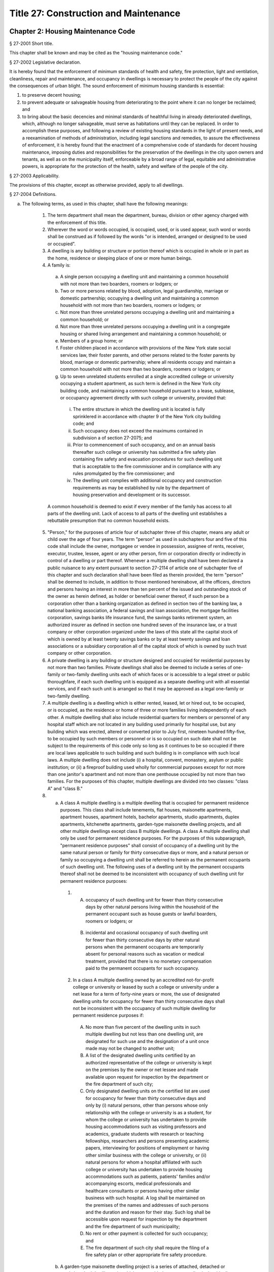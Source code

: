 Title 27: Construction and Maintenance
===================================================
Chapter 2: Housing Maintenance Code
--------------------------------------------------
§ 27-2001 Short title.  ::


This chapter shall be known and may be cited as the "housing maintenance code."




§ 27-2002 Legislative declaration.  ::


It is hereby found that the enforcement of minimum standards of health and safety, fire protection, light and ventilation, cleanliness, repair and maintenance, and occupancy in dwellings is necessary to protect the people of the city against the consequences of urban blight. The sound enforcement of minimum housing standards is essential:

1. to preserve decent housing;

2. to prevent adequate or salvageable housing from deteriorating to the point where it can no longer be reclaimed; and

3. to bring about the basic decencies and minimal standards of healthful living in already deteriorated dwellings, which, although no longer salvageable, must serve as habitations until they can be replaced. In order to accomplish these purposes, and following a review of existing housing standards in the light of present needs, and a reexamination of methods of administration, including legal sanctions and remedies, to assure the effectiveness of enforcement, it is hereby found that the enactment of a comprehensive code of standards for decent housing maintenance, imposing duties and responsibilities for the preservation of the dwellings in the city upon owners and tenants, as well as on the municipality itself, enforceable by a broad range of legal, equitable and administrative powers, is appropriate for the protection of the health, safety and welfare of the people of the city.




§ 27-2003 Applicability.  ::


The provisions of this chapter, except as otherwise provided, apply to all dwellings.




§ 27-2004 Definitions.  ::


a. The following terms, as used in this chapter, shall have the following meanings:

    1. The term department shall mean the department, bureau, division or other agency charged with the enforcement of this title.

    2. Wherever the word or words occupied, is occupied, used, or is used appear, such word or words shall be construed as if followed by the words "or is intended, arranged or designed to be used or occupied".

    3. A dwelling is any building or structure or portion thereof which is occupied in whole or in part as the home, residence or sleeping place of one or more human beings.

    4. A family is:

     (a) A single person occupying a dwelling unit and maintaining a common household with not more than two boarders, roomers or lodgers; or

     (b) Two or more persons related by blood, adoption, legal guardianship, marriage or domestic partnership; occupying a dwelling unit and maintaining a common household with not more than two boarders, roomers or lodgers; or

     (c) Not more than three unrelated persons occupying a dwelling unit and maintaining a common household; or

     (d) Not more than three unrelated persons occupying a dwelling unit in a congregate housing or shared living arrangement and maintaining a common household; or

     (e) Members of a group home; or

     (f) Foster children placed in accordance with provisions of the New York state social services law, their foster parents, and other persons related to the foster parents by blood, marriage or domestic partnership; where all residents occupy and maintain a common household with not more than two boarders, roomers or lodgers; or

     (g) Up to seven unrelated students enrolled at a single accredited college or university occupying a student apartment, as such term is defined in the New York city building code, and maintaining a common household pursuant to a lease, sublease, or occupancy agreement directly with such college or university, provided that:

      (i) The entire structure in which the dwelling unit is located is fully sprinklered in accordance with chapter 9 of the New York city building code; and

      (ii) Such occupancy does not exceed the maximums contained in subdivision a of section 27-2075; and

      (iii) Prior to commencement of such occupancy, and on an annual basis thereafter such college or university has submitted a fire safety plan containing fire safety and evacuation procedures for such dwelling unit that is acceptable to the fire commissioner and in compliance with any rules promulgated by the fire commissioner; and

      (iv) The dwelling unit complies with additional occupancy and construction requirements as may be established by rule by the department of housing preservation and development or its successor.

     A common household is deemed to exist if every member of the family has access to all parts of the dwelling unit. Lack of access to all parts of the dwelling unit establishes a rebuttable presumption that no common household exists.

    5. "Person," for the purposes of article four of subchapter three of this chapter, means any adult or child over the age of four years. The term "person" as used in subchapters four and five of this code shall include the owner, mortgagee or vendee in possession, assignee of rents, receiver, executor, trustee, lessee, agent or any other person, firm or corporation directly or indirectly in control of a dwelling or part thereof. Whenever a multiple dwelling shall have been declared a public nuisance to any extent pursuant to section 27-2114 of article one of subchapter five of this chapter and such declaration shall have been filed as therein provided, the term "person" shall be deemed to include, in addition to those mentioned hereinabove, all the officers, directors and persons having an interest in more than ten percent of the issued and outstanding stock of the owner as herein defined, as holder or beneficial owner thereof, if such person be a corporation other than a banking organization as defined in section two of the banking law, a national banking association, a federal savings and loan association, the mortgage facilities corporation, savings banks life insurance fund, the savings banks retirement system, an authorized insurer as defined in section one hundred seven of the insurance law, or a trust company or other corporation organized under the laws of this state all the capital stock of which is owned by at least twenty savings banks or by at least twenty savings and loan associations or a subsidiary corporation all of the capital stock of which is owned by such trust company or other corporation.

    6. A private dwelling is any building or structure designed and occupied for residential purposes by not more than two families. Private dwellings shall also be deemed to include a series of one-family or two-family dwelling units each of which faces or is accessible to a legal street or public thoroughfare, if each such dwelling unit is equipped as a separate dwelling unit with all essential services, and if each such unit is arranged so that it may be approved as a legal one-family or two-family dwelling.

    7. A multiple dwelling is a dwelling which is either rented, leased, let or hired out, to be occupied, or is occupied, as the residence or home of three or more families living independently of each other. A multiple dwelling shall also include residential quarters for members or personnel of any hospital staff which are not located in any building used primarily for hospital use, but any building which was erected, altered or converted prior to July first, nineteen hundred fifty-five, to be occupied by such members or personnel or is so occupied on such date shall not be subject to the requirements of this code only so long as it continues to be so occupied if there are local laws applicable to such building and such building is in compliance with such local laws. A multiple dwelling does not include (i) a hospital, convent, monastery, asylum or public institution; or (ii) a fireproof building used wholly for commercial purposes except for not more than one janitor's apartment and not more than one penthouse occupied by not more than two families. For the purposes of this chapter, multiple dwellings are divided into two classes: "class A" and "class B."

    8. (a)  A class A multiple dwelling is a multiple dwelling that is occupied for permanent residence purposes. This class shall include tenements, flat houses, maisonette apartments, apartment houses, apartment hotels, bachelor apartments, studio apartments, duplex apartments, kitchenette apartments, garden-type maisonette dwelling projects, and all other multiple dwellings except class B multiple dwellings. A class A multiple dwelling shall only be used for permanent residence purposes. For the purposes of this subparagraph, "permanent residence purposes" shall consist of occupancy of a dwelling unit by the same natural person or family for thirty consecutive days or more, and a natural person or family so occupying a dwelling unit shall be referred to herein as the permanent occupants of such dwelling unit. The following uses of a dwelling unit by the permanent occupants thereof shall not be deemed to be inconsistent with occupancy of such dwelling unit for permanent residence purposes:

      (1) (A)  occupancy of such dwelling unit for fewer than thirty consecutive days by other natural persons living within the household of the permanent occupant such as house guests or lawful boarders, roomers or lodgers; or

       (B) incidental and occasional occupancy of such dwelling unit for fewer than thirty consecutive days by other natural persons when the permanent occupants are temporarily absent for personal reasons such as vacation or medical treatment, provided that there is no monetary compensation paid to the permanent occupants for such occupancy.

      (2) In a class A multiple dwelling owned by an accredited not-for-profit college or university or leased by such a college or university under a net lease for a term of forty-nine years or more, the use of designated dwelling units for occupancy for fewer than thirty consecutive days shall not be inconsistent with the occupancy of such multiple dwelling for permanent residence purposes if:

       (A) No more than five percent of the dwelling units in such multiple dwelling but not less than one dwelling unit, are designated for such use and the designation of a unit once made may not be changed to another unit;

       (B) A list of the designated dwelling units certified by an authorized representative of the college or university is kept on the premises by the owner or net lessee and made available upon request for inspection by the department or the fire department of such city;

       (C) Only designated dwelling units on the certified list are used for occupancy for fewer than thirty consecutive days and only by (i) natural persons, other than persons whose only relationship with the college or university is as a student, for whom the college or university has undertaken to provide housing accommodations such as visiting professors and academics, graduate students with research or teaching fellowships, researchers and persons presenting academic papers, interviewing for positions of employment or having other similar business with the college or university, or (ii) natural persons for whom a hospital affiliated with such college or university has undertaken to provide housing accommodations such as patients, patients' families and/or accompanying escorts, medical professionals and healthcare consultants or persons having other similar business with such hospital. A log shall be maintained on the premises of the names and addresses of such persons and the duration and reason for their stay. Such log shall be accessible upon request for inspection by the department and the fire department of such municipality;

       (D) No rent or other payment is collected for such occupancy; and

       (E) The fire department of such city shall require the filing of a fire safety plan or other appropriate fire safety procedure.

     (b) A garden-type maisonette dwelling project is a series of attached, detached or semi-detached dwelling units which are provided as a group collectively with all essential services such as, but not limited to, water supply and house sewers, and which units are located on a site or plot not less than twenty thousand square feet in area under common ownership and erected under plans filed with the department on or after April eighteenth, nineteen hundred fifty-four, and which units together and in their aggregate are arranged or designed to provide three or more apartments.

    9. A class B multiple dwelling is a multiple dwelling which is occupied, as a rule, transiently, as the more or less temporary abode of individuals or families who are lodged with or without meals. This class includes hotels, lodging houses, rooming houses, boarding houses, boarding schools, furnished room houses, lodgings, club houses, and college and school dormitories.

    10. A converted dwelling is a dwelling (i) erected before April eighteenth, nineteen hundred twenty-nine, to be occupied by one or two families living independently of each other and subsequently occupied as a multiple dwelling or (ii) a dwelling three stories or less in height erected after April eighteenth, nineteen hundred twenty-nine, to be occupied by one or two families living independently of each other and subsequently occupied by not more than three families in all, with a maximum occupancy of two families on each floor in a two story building and one family on each floor in a three story building. A converted dwelling occupied as a class A multiple dwelling is a class A converted dwelling; every other converted dwelling is a class B converted dwelling.

    11. A tenement is any building or structure or any portion thereof, erected before April eighteenth, nineteen hundred twenty-nine, which is occupied, wholly or in part, as the residence of three families or more living independently of each other and doing their cooking upon the premises and includes apartment houses, flat houses and all other houses so erected and occupied, except that a tenement shall not be deemed to include any converted dwelling. An old law tenement is a tenement existing before April twelfth, nineteen hundred one, and recorded as such in the tenement house department before April eighteenth, nineteen hundred twenty-nine, except that it shall not be deemed to include any converted dwelling.

    12. A hotel is an inn having thirty or more sleeping rooms.

    13. Dwelling unit shall mean any residential accommodation in a multiple dwelling or private dwelling.

    14. Apartment shall mean one or more living rooms, arranged to be occupied as a unit separate from all other rooms within a dwelling, with lawful sanitary facilities and a lawful kitchen or kitchenette for the exclusive use of the family residing in such unit.

    15. Rooming unit shall mean one or more living rooms arranged to be occupied as a unit separate from all other living rooms, and which does not have both lawful sanitary facilities and lawful cooking facilities for the exclusive use of the family residing in such unit. It may be located either within an apartment or within any class A or class B multiple dwelling. A rooming unit shall not include a living room in a class B hotel or any other dwelling complying with section sixty-seven of the multiple dwelling law and so classified and recorded in the department.

    16. Rooming house shall mean a class B converted dwelling with more than half of the rooms in rooming units.

    17. Single room occupancy is the occupancy by one or two persons of a single room, or of two or more rooms which are joined together, separated from all other rooms within an apartment in a multiple dwelling, so that the occupant or occupants thereof reside separately and independently of the other occupant or occupants of the same apartment. When a class A multiple dwelling is used wholly or in part for single room occupancy, it remains a class A multiple dwelling.

    18. A lodging house is a multiple dwelling, other than a hotel, a rooming house or a furnished room house, in which persons are housed for hire for a single night, or for less than a week at one time, or any part of which is let for any person to sleep in for any term less than a week.

    19. Public hall shall mean a hall, corridor or passageway within a building but outside of all apartments and suites of private rooms.

    20. Public part of a dwelling includes a public hall and any space used in common by the occupants of two or more apartments or rooms, or by persons who are not tenants, or exclusively for mechanical equipment of such dwelling or for storage purposes.

    21. Living room shall mean any room within a dwelling unit except a dining space, kitchenette, bathroom or water closet compartment, foyer or private hall, corridor or passageway.

    22. The floor area is the clear area of the floor contained within the partitions or walls enclosing any room, space, foyer, hall or passageway of any dwelling.

    23. Dining space shall mean a space with fifty-five square feet or less of floor area, which has such permanent fittings as the department requires, located off a living room, foyer or kitchen. A dining space includes a dining bay, dining recess or dinette.

    24. Foyer shall mean a space within a dwelling unit in a multiple dwelling used as an entrance hall from the public hall, which is not a living room when its floor area does not exceed either: (a) ten percent of the total floor area of the dwelling unit; or (b) twenty percent of such floor area, if every living room is at least twenty percent larger than the required minimum room size.

    25. Kitchen shall mean a living room used for cooking with eighty square feet or more of floor area.

    26. Kitchenette shall mean a space used for cooking with less than eighty square feet of floor area.

    27. Dormitory shall mean a space occupied for sleeping purposes by three or more persons who are not members of a family maintaining a common household in:

     a. A lodging house, except for an apartment occupied solely by an owner, janitor or superintendent; or

     b. A college or school dormitory legally recorded and classified in the department prior to May fifteenth, nineteen hundred fifty-four, or converted to such use prior to April thirtieth, nineteen hundred fifty-six; or

     c. A dwelling owned and operated by a religious, charitable or educational organization for the purposes enumerated in section 27-2077 of article four of subchapter three of this chapter; or

     d. A dwelling owned, operated or used for the purposes enumerated in section 27-2077 of article four of subchapter three of this chapter.

    28. Premises shall mean land and improvements or appurtenances or any part thereof.

    29. Structure shall mean a building or construction of any kind.

    30. Alteration, as applied to a building or structure, shall mean any change or rearrangement in the structural parts or in the existing facilities of any such building or structure, or any enlargement thereof, whether by extension on any side or by any increase in height, or the moving of such building or structure from one location or position to another.

    31. A multiple dwelling is fireproof if the walls and structural members thereof meet the fire-resistive standards set forth in subdivision twenty-five of section four of the multiple dwelling law. Any other multiple dwelling is nonfireproof. A part of a dwelling is fireproof if it meets the standard set forth in the multiple dwelling law for the corresponding part of a fireproof dwelling.

    32. Fire-retarded shall mean either covered with metal lath plastered with two or more coats of mortar or otherwise protected against fire in a manner approved by the department with materials of standard fireresistive ratings of at least one hour. Fireproofing shall always be accepted as meeting any requirement for fire-retarding.

    33. A rear yard is an open space on the same lot with a dwelling between the extreme rear line of the lot and the extreme rear wall of the dwelling. A side yard is a continuous open space on the same lot with a dwelling between the wall of a dwelling and a line of the lot from the street to a rear yard or rear line of a lot.

    34. A court is an open space other than a side or rear yard, on the same lot as a dwelling. A court not extending to the street or rear yard is an inner court. A court extending to the street or rear yard is an outer court.

    35. A story is a space between the level of one finished floor and the level of the next higher finished floor, or, if the top story, the space between the level of the highest finished floor and the top of the highest roof beams, or, if the first story, the space between the level of the finished floor and the finished ceiling immediately above. For the purpose of measuring height by stories in multiple dwellings erected after April eighteenth, nineteen hundred twenty-nine, one additional story shall be added for each twelve feet or fraction thereof that the first story exceeds fifteen feet in height, and for each twelve feet or fraction thereof that any story above the first story exceeds twelve feet in height.

    36. Except as otherwise provided, the curb level, for the purpose of measuring the height of any portion of a building, is the level of the curb at the center of the front of the building; except that where a building faces on more than one street, the curb level is the average of the levels of the curbs at the center of each front. Where no curb elevation has been established the mean level of the land immediately adjacent to the building prior to any excavation or fill shall be considered the curb level, unless the city engineer shall establish such curb level or its equivalent.

    37. A cellar in a dwelling is an enclosed space having more than one-half of its height below the curb level. A cellar shall not be counted as a story.

    38. A basement is a story partly below the curb level but having at least one-half of its height above the curb level. A basement shall be counted as a story.

    39. A shaft is an enclosed space extending through one or more stories of a building connecting a series of openings therein, or any story or stories and the roof, and includes exterior and interior shafts whether for air, light, elevator, dumbwaiter or any other purpose.

    40. A stair is a flight or flights of steps together with any landings and parts of public halls through which it is necessary to pass in going from one level thereof to another.

    41. A firestair is a fireproof stair, enclosed in fireproof walls, within the body of the building which it serves, to which access may be had only through self-closing fireproof doors.

    42. A firetower is a fireproof stair, enclosed in fireproof walls, without access to the building from which it affords egress other than by a fireproof self-closing door opening on a communicating balcony or other outside platform at each floor level.

    43. A fire escape is a combination of outside balconies and stairs providing an unobstructed means of egress from rooms or spaces in a building.

    44. Window dimensions shall always be taken between stop beads or, if there are no stop beads, between the sides, head and sill of the sash opening.

    45. The term "owner" shall mean and include the owner or owners of the freehold of the premises or lesser estate therein, a mortgagee or vendee in possession, assignee of rents, receiver, executor, trustee, lessee, agent, or any other person, firm or corporation, directly or indirectly in control of a dwelling. Whenever a multiple dwelling shall have been declared a public nuisance to any extent pursuant to section 27-2114 of article one of subchapter five of this chapter and such declaration shall have been filed, as therein provided, and for the purposes of section 27-198 of article nineteen of subchapter one and section 27-2093 of article one of subchapter four of this code, the term "owner" shall be deemed to include, in addition to those mentioned hereinabove, all the officers, directors and persons having an interest in more than ten per cent of the issued and outstanding stock of the owner as herein defined, as holder or beneficial owner thereof, if such owner be a corporation other than a banking organization as defined in section two of the banking law, a national banking association, a federal savings and loan association, the mortgage facilities corporation, savings banks life insurance fund, the savings banks retirement system, an authorized insurer as defined in section one hundred seven of the insurance law, or a trust company or other corporation organized under the laws of this state all the capital stock of which is owned by at least twenty savings banks or by at least twenty savings and loan associations or a subsidiary corporation all of the capital stock of which is owned by such trust company or other corporation.

    46. Summer resort dwelling shall mean a dwelling, located in a summer resort community, which is occupied in whole or in part for living purposes only for a seasonal period of the year between June first and September thirtieth, other than by the family of the owner or the family of a caretaker.

    47. This code shall mean the housing maintenance code.

    48. Except where otherwise provided, the term "harassment" shall mean any act or omission by or on behalf of an owner that (i) causes or is intended to cause any person lawfully entitled to occupancy of a dwelling unit to vacate such dwelling unit or to surrender or waive any rights in relation to such occupancy, and (ii) includes one or more of the following acts or omissions, provided that there shall be a rebuttable presumption that such acts or omissions were intended to cause such person to vacate such dwelling unit or to surrender or waive any rights in relation to such occupancy, except that such presumption shall not apply to such acts or omissions with respect to a private dwelling, as defined in paragraph six of subdivision a of section 27-2004:

     a. using force against, or making express or implied threats that force will be used against, any person lawfully entitled to occupancy of such dwelling unit;

     a-1. knowingly providing to any person lawfully entitled to occupancy of a dwelling unit false or misleading information relating to the occupancy of such unit;

     a-2. making a false statement or misrepresentation as to a material fact regarding the current occupancy or the rent stabilization status of a building or dwelling unit on any application or construction documents for a permit for work which is to be performed in the building containing the dwelling unit of any person lawfully entitled to occupancy of such dwelling unit if such building is governed by the New York city construction codes;

     b. repeated interruptions or discontinuances of essential services, or an interruption or discontinuance of an essential service for an extended duration or of such significance as to substantially impair the habitability of such dwelling unit;

     b-1. an interruption or discontinuance of an essential service that (i) affects such dwelling unit and (ii) occurs in a building where repeated interruptions or discontinuances of essential services have occurred;

     b-2. repeated failures to correct hazardous or immediately hazardous violations of this code or major or immediately hazardous violations of the New York city construction codes, relating to the dwelling unit or the common areas of the building containing such dwelling unit, within the time required for such corrections;

     b-3. repeated false certifications that a violation of this code or the New York city construction codes, relating to the building containing such dwelling unit, has been corrected;

     b-4. engaging in repeated conduct within the building in violation of section 28-105.1 of the New York city construction codes;

     c. failing to comply with the provisions of subdivision c of section 27-2140 of this chapter;

     d. commencing repeated baseless or frivolous court proceedings against any person lawfully entitled to occupancy of such dwelling unit;

     d-1. commencing a baseless or frivolous court proceeding against a person lawfully entitled to occupancy of such dwelling unit if repeated baseless or frivolous court proceedings have been commenced against other persons lawfully entitled to occupancy in the building containing such dwelling unit;

     e. removing the possessions of any person lawfully entitled to occupancy of such dwelling unit;

     f. removing the door at the entrance to an occupied dwelling unit; removing, plugging or otherwise rendering the lock on such entrance door inoperable; or changing the lock on such entrance door without supplying a key to the new lock to the persons lawfully entitled to occupancy of such dwelling unit;

     f-1. contacting any person lawfully entitled to occupancy of such dwelling unit, or any relative of such person, to offer money or other valuable consideration to induce such person to vacate such dwelling unit or to surrender or waive any rights in relation to such occupancy, for 180 days after the owner has been notified, in writing, that such person does not wish to receive any such offers, except that the owner may contact such person regarding such an offer if given express permission by a court of competent jurisdiction or if notified in writing by such person of an interest in receiving such an offer;

     f-2. contacting any person lawfully entitled to occupancy of such dwelling unit to offer money or other valuable consideration to induce such person to vacate such dwelling unit or to surrender or waive any rights in relation to such occupancy, unless such owner discloses to such person in writing (i) at the time of the initial contact, and (ii) in the event that contacts continue more than 180 days after the prior written disclosure, at the time of the first contact occurring more than 180 days after the prior written disclosure:

      (1) the purpose of such contact,

      (2) that such person may reject any such offer and may continue to occupy such dwelling unit,

      (3) that such person may seek the guidance of an attorney regarding any such offer and may, for information on accessing legal services, refer to The ABCs of Housing guide on the department's website,

      (4) that such contact is made by or on behalf of such owner, and

      (5) that such person may, in writing, refuse any such contact and such refusal would bar such contact for 180 days, except that the owner may contact such person regarding such an offer if given express permission by a court of competent jurisdiction or if notified in writing by such person of an interest in receiving such an offer;

     f-3. offering money or other valuable consideration to a person lawfully entitled to occupancy of such dwelling unit to induce such person to vacate such dwelling unit or to surrender or waive any rights in relation to such occupancy while engaging in any of the following types of conduct:

      (1) threatening, intimidating or using obscene language;

      (2) initiating communication with such frequency, at such unusual hours or in such a manner as can reasonably be expected to abuse or harass such person;

      (3) initiating communication at the place of employment of such person without the prior written consent of such person; or

      (4) knowingly falsifying or misrepresenting any information provided to such person;

     f-4. repeatedly contacting or visiting any person lawfully entitled to occupancy of such unit (i) on Saturdays, Sundays or legal holidays, (ii) at times other than the hours between 9 a.m. and 5 p.m. or (iii) in such a manner as can reasonably be expected to abuse or harass such person, provided that if such person has notified such owner in writing that such person consents to being contacted or visited at specified hours or in a specified manner, such owner may also contact or visit such person during such specified hours and in such specified manner, and provided further that an owner may contact or visit such person for reasons specifically authorized or mandated by law or rule; or

     f-5. threatening any person lawfully entitled to occupancy of such dwelling unit based on such person's actual or perceived age, race, creed, color, national origin, gender, disability, marital status, partnership status, caregiver status, uniformed service, sexual orientation, alienage or citizenship status, status as a victim of domestic violence, status as a victim of sex offenses or stalking, lawful source of income or because children are, may be or would be residing in such dwelling unit, as such terms are defined in sections 8-102 and 8-107.1 of the code;

     f-6. requesting identifying documentation for any person lawfully entitled to occupancy of such dwelling unit that would disclose the citizenship status of such person, when such person has provided the owner with a current form of government-issued personal identification, as such term is defined in section 21-908, unless such documentation is otherwise required by law or is requested for a specific and limited purpose not inconsistent with this paragraph.

     g. other repeated acts or omissions of such significance as to substantially interfere with or disturb the comfort, repose, peace or quiet of any person lawfully entitled to occupancy of such dwelling unit and that cause or are intended to cause such person to vacate such dwelling unit or to surrender or waive any rights in relation to such occupancy, including improperly requiring such person to seek, receive or refrain from submitting to medical treatment in violation of subdivision b of section 26-1201.

b. Except as otherwise provided herein, all terms used in this chapter shall be construed in a manner consistent with their use in the multiple dwelling law.






§ 27-2005 Duties of owner.  ::


a. The owner of a multiple dwelling shall keep the premises in good repair.

b. The owner of a multiple dwelling, in addition to the duty imposed upon such owner by subdivision a of this section, shall be responsible for compliance with the requirements of this code, except insofar as responsibility for compliance is imposed upon the tenant alone.

c. The owner of a one- or two-family dwelling shall keep the premises in good repair, and shall be responsible for compliance with the provisions of this code, except to the extent otherwise agreed between such owner and any tenant of such dwelling by lease or other contract in writing, or except insofar as responsibility for compliance with this code is imposed upon the tenant alone.

d. The owner of a dwelling shall not harass any tenants or persons lawfully entitled to occupancy of such dwelling as set forth in paragraph 48 of subdivision a of section 27-2004 of this chapter.

e. 1. The owner of a multiple dwelling shall provide lawful occupants of such multiple dwelling with notice prior to making repairs, or performing other work, that will cause an interruption of any heat, hot water, cold water, gas or electricity service expected to last for two or more hours. The department shall by rule prescribe the form, timing and placement of the notice, provided that the notice shall be publicly posted in a prominent place within the multiple dwelling at least twenty-four hours before the interruption of such service is expected to commence and shall remain posted until such interruption ends. Where the owner expects that an interruption of any heat, hot water, cold water, gas or electricity service will last for less than two hours or where such interruption is due to emergency repairs or work, as defined by department rule, advance notice need not be posted, provided that where such interruption lasts for two or more hours, notice shall be posted as soon as practicable after the commencement of such interruption. Such notice shall identify the service to be interrupted, the type of work to be performed, the expected start and end dates of the service interruption. The notice shall be updated as needed. Such notice shall be posted in English, Spanish and such other languages as the department may provide by rule.

    2. Repairs made pursuant to section 27-2125 of this code shall be exempt from the provisions of this subdivision.

f. The owner of a dwelling shall deliver or cause to be delivered to each tenant and prospective tenant of such dwelling, along with the lease or lease renewal form for such tenant or prospective tenant, and shall post and maintain in a common area of the building containing such dwelling, a notice, in a form developed or approved by the department, regarding the procedures that should be followed when a gas leak is suspected. Such notice may be combined with any existing required notices and shall instruct tenants to first call 911 and then call the relevant gas service provider, whose name and emergency phone number shall be set forth on such notice, before contacting such owner or an agent thereof when a gas leak is suspected.






§ 27-2006 Duties of tenant.  ::


a. A tenant shall, in addition to complying with all provisions of this code and the multiple dwelling law applicable to him or her, be responsible for violations of this code to the extent that he or she has the power to prevent the occurrence of a violation. A tenant has the power to prevent the occurrence of a violation if:

    (1) It is caused by his or her own wilful act or that of a member of his or her family or household, or a guest; or

    (2) It is the result of such tenant's gross negligence, neglect or abuse, or the gross negligence, neglect or abuse of a member of his or her family, or household or a guest.

b. The tenant, any member of his or her family or household, or his or her guest shall, with respect to the public parts of the premises, be liable if a violation is caused by such tenant's own wilful act, gross negligence, neglect or abuse.

c. The fact that a tenant is or may be liable for a violation of this code or any other law or is found liable for civil or criminal penalties does not relieve the owner of his or her obligation to keep the premises, and every part thereof, in good repair.




§ 27-2007 Certain specific duties of tenants and others.  ::


In addition to other duties imposed upon him or her by this code, no tenant, or any other person, shall:

a. Remove or render inoperative any self-closing device on any door which is required by any provision of law to be self-closing, or cause or permit such door to be held open by any device;

b. Use, or cause or permit to be installed, a lowered door or screen door in addition to or in place of any required self-closing door to a public hall;

c. Place any encumbrance before or upon, or cause access to be obstructed to, any fire escape, or obstruct by a baby carriage or any encumbrance, the public halls or any required means of egress;

d. Take down, alter, destroy, or in any way deface any sign required by this code to be displayed.

e. Remove or render inoperative any shower head installed by the owner which meets the standards of subdivision P. 104.2 of section P. 104.0 of reference standard RS-16 of the appendix to chapter one of this title.




§ 27-2008 Owner's right of access.  ::


No tenant shall refuse to permit the owner, or his or her agent or employee, to enter such tenant's dwelling unit or other space under his or her control to make repairs or improvements required by this code or other law or to inspect such apartment or other space to determine compliance with this code or any other provision of law, if the right of entry is exercised at a reasonable time and in a reasonable manner. The department may by regulation restrict the time and manner of such inspections.




§ 27-2009 Tenant violations as grounds for eviction.  ::


Any conviction of a tenant for violation of this code which:

(1) Results from wilful or grossly negligent conduct and causes substantial damage to the dwelling units; or

(2) Results from repeated or continued conduct which causes damage to the dwelling unit or substantially interferes with the comfort or safety of another person; or

(3) Consists of an unreasonable refusal to afford access to the dwelling unit to the owner or his or her agent or employee for the purpose of making repairs or improvements required by this code, shall constitute grounds for summary proceedings by the owner to recover possession of such dwelling unit from the tenant.




§ 27-2009.1 Rights and responsibilities of owners and tenants in relation to pets.  ::


a. Legislative declaration. The council hereby finds that the enforcement of covenants contained in multiple dwelling leases which prohibit the harboring of household pets has led to widespread abuses by building owners or their agents, who knowing that a tenant has a pet for an extended period of time, seek to evict the tenant and/or his or her pet often for reasons unrelated to the creation of a nuisance. Because household pets are kept for reasons of safety and companionship and under the existence of a continuing housing emergency it is necessary to protect pet owners from retaliatory eviction and to safeguard the health, safety and welfare of tenants who harbor pets under the circumstances provided herein, it is hereby found that the enactment of the provisions of this section is necessary to prevent potential hardship and dislocation of tenants within this city.

b. Where a tenant in a multiple dwelling openly and notoriously for a period of three months or more following taking possession of a unit, harbors or has harbored a household pet or pets, the harboring of which is not prohibited by the multiple dwelling law, the housing maintenance or the health codes of the city of New York or any other applicable law, and the owner or his or her agent has knowledge of this fact, and such owner fails within this three month period to commence a summary proceeding or action to enforce a lease provision prohibiting the keeping of such household pets, such lease provision shall be deemed waived.

c. It shall be unlawful for an owner or his or her agent, by express terms or otherwise, to restrict a tenant's rights as provided in this section. Any such restriction shall be unenforceable and deemed void as against public policy.

d. The waiver provision of this section shall not apply where the harboring of a household pet causes damage to the subject premise, creates a nuisance or interferes substantially with the health, safety or welfare of other tenants or occupants of the same or adjacent building or structure.

e. The New York city housing authority shall be exempt from the provisions of this section.




§ 27-2009.2 Safe construction bill of rights. ::


a. Definitions. As used in this section:

    Amenity. The term “amenity” means any equipment, feature or space within a multiple dwelling that may be used in common by the building occupants, including, but not limited to, entrances, elevators, stairways, freight elevators, laundry rooms, laundry equipment, exercise rooms, community rooms, outdoor areas, parking spaces, storage units, or wireless internet.

    Essential service. The term “essential service” means heat, hot water, cold water, electricity, gas, maintenance and janitorial services, and elevator service and any other services that the commissioner determines by rule to be essential.

b. Notice.

    1. Contemporaneously with an application for a permit for work not constituting minor alterations or ordinary repairs, contemporaneously with the owner’s notification of the department that an emergency work permit is being sought, or, for new buildings, immediately upon application for a temporary certificate of occupancy, the owner of a multiple dwelling shall (i) distribute a notice, titled the “Safe Construction Bill of Rights,” to each occupied dwelling unit or (ii) post such notice, in a conspicuous manner in the building lobby, adjacent to the posted notice required pursuant to chapter 11 of title 26 of the code, and on every floor within 10 feet of every elevator bank, or, in a building with no elevator, within 10 feet of or inside every main stairwell.

    2. Such notice shall remain posted until the completion of the described permitted work.

c. Notice content. The notice required pursuant to this section shall contain the following information, and shall be updated within one week of any change to such information:

    1. A description of the type of work being conducted and the locations in the multiple dwelling where the work will take place;

    2. The hours of construction;

    3. The projected timeline for the completion of the work;

    4. A description of the amenities or essential services anticipated to be unavailable or interrupted during the work and how the owner will minimize such unavailability or interruption;

    5. The contact information, including a telephone number, for an agent or employee of the owner who can be reached for non-emergency matters pertaining to the work being performed;

    6. The contact information, including a telephone number, for an agent or employee of the owner who can be reached for emergency matters pertaining to the work being performed 24 hours a day, 7 days a week during the period of construction; and

    7.  The contact information for the relevant city and state agencies where occupants may submit complaints or ask questions about the work being performed.

d. Tenant protection plan. When notice is required pursuant to this section, the owner shall (i) distribute a notice meeting the requirements of section 28-104.8.4.3 of the code regarding the tenant protection plan to each occupied dwelling unit or (ii) post such notice in a conspicuous manner in the building lobby, as well as on each floor within 10 feet of the elevator, or in a building where there is no elevator, within 10 feet of the main stairwell on such floor.

e. Language requirement. The notice required pursuant to this section shall be published in English, Spanish and such other languages as the department may provide by rule.

f. Protection. All postings required by this section shall be laminated or encased in a plastic covering deemed appropriate by the commissioner.

g. Enforcement. The provisions of this section may be enforced by the department or the department of buildings.

h. Violations and penalties. Any owner who fails to comply this section shall be liable for an immediately hazardous violation and subject to penalties associated with such violation, as defined in section 27-2115 of the code.






§ 27-2010 Cleaning of roofs, yards, courts and other open spaces.  ::


The owner of a dwelling containing two or more dwelling units, and the occupant of a single family dwelling shall keep the roof, yard, courts and other open spaces clean and free from dirt, filth, garbage or other offensive material.




§ 27-2011 Cleaning of interior shared space.  ::


The owner of a dwelling shall maintain the public parts in a clean and sanitary condition.




§ 27-2012 Cleaning of interior of dwelling units.  ::


a. The occupant of a dwelling shall maintain the dwelling unit which he or she occupies and controls in a clean and sanitary condition except as provided in subdivision b of this section.

b. The owner of all rooming units in a rooming house or an entire multiple dwelling used for single room occupancy, or the person in control of an apartment containing rooming units, shall clean any such unit before any change in occupancy and at least once a week during the period of occupancy and shall at all times maintain the same in a clean and sanitary condition.




§ 27-2013 Painting of public parts and within dwellings.  ::


a. In the public parts of a multiple dwelling, and in a tenant-occupied dwelling unit in a one- or two-family dwelling, the owner shall:

    (1) Paint or cover the walls and ceilings with wallpaper or other acceptable wall covering; and

    (2) Repaint or re-cover the walls and ceilings with wallpaper or other acceptable wall covering whenever necessary in the judgement of the department to keep such surfaces sanitary.

b. In occupied dwelling units in a multiple dwelling, the owner shall:

    (1) Paint or cover the walls and ceilings with wallpaper or other acceptable wall covering; and

    (2) Repaint or re-cover the walls and ceilings with wallpaper or other acceptable wall covering every three years, and more often when required by contract or other provisions of law.

c. The department may require a tenant of a dwelling unit in a multiple dwelling to repaint or re-cover the interior walls and ceilings of such tenant's dwelling unit with wallpaper or other acceptable wall covering if such walls and ceilings become unsanitary at any time within three years from the date of the last refinishing by the owner. However, if the tenant can show, to the satisfaction of the department, that the walls and ceilings have become unsanitary through no act or neglect of his or her own or of such tenant's family or guests, the department may require the owner to repaint or re-cover the same. This subdivision does not relieve the owner from his or her duties under paragraph two of subdivision b of this section.

d. The owner and tenant of any dwelling unit in a multiple dwelling may, by voluntary agreement, provide that the owner need not repaint in such unit as required by paragraph two of subdivision b of this section for such additional period, not to exceed two years, as may be agreed upon. Such an agreement to extend the time for repainting shall not be valid unless it has been entered into not earlier than one month prior to the expiration of the three-year period, and shall not form part of any agreement of lease. The department may prescribe the form of such agreements, require them to be filed, and may make such other regulations as may be necessary to avoid abuse, and to further the purposes of this article. Notwithstanding any agreement, the department may, during the period for which repainting is deferred by agreement order repainting by the owner in any dwelling unit when deemed necessary to keep the walls and ceilings of such unit sanitary. This subdivision shall not affect the applicability of subdivision c of this section during the three years after any repainting or re-covering.

e. Neither the owner nor a tenant of a dwelling unit shall place wallpaper or wall covering upon a wall or ceiling in the public or tenant-occupied parts of a dwelling unless existing wallpaper or wall covering is first removed and such wall or ceiling is cleaned and repaired. However, if wallpaper or wall covering is in good condition, free from vermin and a coat of acceptable paint or sizing is applied, one additional layer of wallpaper or wall covering may be applied.

f. Nothing contained in this section shall be deemed to require the owner of a dwelling to cover with wallpaper or other acceptable covering any wall or ceiling not previously so covered by such owner. When a wall or ceiling of a dwelling unit has been decorated with paper, wood paneling, or other material over which paint normally is not applied, the owner shall be relieved of his or her obligation to repaint or recover such wall or ceiling so long as the same remains in a sanitary condition, in the judgment of the department. When the department requires redecoration of such wall or ceiling, the tenant shall remove any paper, wall covering, wood paneling or other material which such tenant has applied before the owner is required to clean and repair and repaint or re-cover. However, if the owner or a former tenant has applied paper, wall covering, wood paneling or other material, the owner shall be responsible for its removal before redecoration.

g. The owner of a multiple dwelling shall keep and maintain records relating to the refinishing of public parts and dwelling units showing when such parts were last painted or papered or covered with acceptable material and who performed the work. Such records shall be open to inspection by the department, and shall be submitted to the department upon request.

h. [Repealed.]




§ 27-2014 Window frames and fire escapes.  ::


a. At least once every five years, the owner of a dwelling shall paint all exterior window frames and sashes with one coat of an exterior paint. The department may require a more frequent repainting of any window frame or sash, as it deems necessary. This subdivision shall not apply to window frames and sashes of approved atmospheric corrosion resistant metal.

b. The owner of a dwelling shall paint every fire escape with two coats of paint of contrasting colors. The owner shall paint the first coat before and the second after erection of a new fire escape, except that this shall not apply to fire escapes constructed of approved atmospheric corrosion resistant metal. Whenever a fire escape becomes corroded, the owner shall scrape and remove the corrosion products and repaint it with two coats of paint of contrasting colors.




§ 27-2015 Courts and shafts.  ::


a. The owner of a multiple dwelling shall whitewash the walls enclosing all courts and shafts not made of light-colored brick or stone or shall paint such walls a light color, and shall maintain them in a clean condition.

b. As often as it deems necessary, the department may require the owner of a multiple dwelling:

    (1) To rewhitewash or repaint the walls enclosing courts and shafts not made of a light-colored brick or stone; and

    (2) To clean the walls enclosing courts and shafts made of a light-colored brick or stone.

c. This section does not apply to:

    (1) Outer courts which open on a street; or

    (2) Courts which exceed the minimum dimensions set forth in section twenty-six of the multiple dwelling law by at least fifty percent.




§ 27-2016 Departmental regulations concerning paint and wall covering and quality and frequency of repainting or re-covering.  ::


a. The department may by regulation prescribe or approve the kind and quality of paints or wall covering which may be used to satisfy the requirements of this article.

b. The department may by regulation extend the time for repainting when in its judgment the particular kind and quality of paint or wall covering used is designed to wear for considerably longer periods of time than the time set for repainting in this article. An owner who uses such long-wearing paints or wall covering shall inform the department prior to his or her doing so in accordance with departmental regulations.




§ 27-2017 Definitions.  ::


When used in this article:

(a) Eradication means the elimination of rodents or insects and other pests from any premises through the use of traps, poisons, fumigation or any other method of extermination.

(b) Insects and other pests include the members of class insecta, including houseflies, lice, bees, cockroaches, moths, silverfish, beetles, bedbugs, ants, termites, hornets, mosquitoes and wasps, and such members of the phylum arthropoda as spiders, mites, ticks, centipedes and wood lice.

(c) Harborage means any condition which provides shelter or protection for rodents or insects and other pests.




§ 27-2018 Rodent and insect eradication; mandatory extermination.  ::


a. The owner or occupant in control of a dwelling shall keep the premises free from rodents, and from infestations of insects and other pests, and from any condition conducive to rodent or insect and other pest life.

b. When any premises are subject to infestation by rodents or insects and other pests, the owner or occupant in control shall apply continuous eradication measures.

c. When the department makes the determination that any premises are infested by rodents, insects or other pests, it may order such eradication measures as the department deems necessary.




§ 27-2018.1 Notice of bedbug infestation history.  ::


a. For housing accommodations subject to this code, an owner shall furnish to each tenant signing a vacancy lease, a notice in a form promulgated or approved by the state division of housing and community renewal that sets forth the property's bedbug infestation history for the previous year regarding the premises rented by the tenant and the building in which the premises are located.

b. Upon written complaint, in a form promulgated or approved by the division of housing and community renewal, by the tenant that he or she was not furnished with a copy of the notice required pursuant to subdivision a of this section, the division of housing and community renewal shall order the owner to furnish the notice.

c. An owner of a multiple dwelling shall (i) provide each tenant, upon commencement of a new lease and with each renewal lease, or (ii) post, in a prominent public location within such multiple dwelling the following:

    1. a copy of the most recent electronic form submitted pursuant to subdivision a of section 27-2018.2; and

    2. a notice, in a form promulgated or approved by the department of health and mental hygiene, that provides information about the prevention, detection and removal of bedbug infestations.






§ 27-2018.2 Reporting bedbug infestations. ::


a. An owner of a multiple dwelling shall annually report to the department, on an electronic form established by the department, the following information about such multiple dwelling:

    1. The street address;

    2. The number of dwelling units;

    3. The number of dwelling units, as reported or otherwise known to the owner, that had a bedbug infestation during the previous year;

    4. The number of dwelling units, as reported or otherwise known to the owner, in which eradication measures were employed during the previous year for a bedbug infestation;

    5. The number of dwelling units reported in paragraph 4 that had a bedbug infestation after such eradication measures were employed in such units; and

    6. If such form is given to each tenant within such multiple dwelling, a certification that a copy of such form was distributed to each tenant of such building upon each lease renewal or the commencement of a new lease issued since the previous filing with the department of such form.

b. If such form is posted in a prominent location within the building, an owner of a multiple dwelling shall maintain a record that a copy of such form was prominently posted within 60 days of the filing of the information with the department.

c. An owner of a multiple dwelling who has submitted a report to the department pursuant to subdivision a of this section may, at any time, submit an amended version of such report to reflect changes to such information.

d. Owners of multiple dwellings shall attempt to obtain the bedbug infestation history for the previous year for each dwelling unit from the tenant or owner, including whether eradication measures were employed during the previous year for a bedbug infestation.

e. The department may establish staggered reporting cycles by rule for owners required to comply with subdivision a of this section.

f. For each multiple dwelling, the department shall make the information contained in the most recent electronic form submitted pursuant to subdivision a of this section, including the date such form was submitted, publicly available on its website no later than 30 days after receipt of such form.






§ 27-2019 Elimination of harborages.  ::


All building material, lumber, boxes, cartons, barrels, containers, machinery, raw material, fabricated goods, junk, food, animal feed and any other substance which may afford harborage or provide food for such rodents or insects and other pests shall be kept stored or handled by the owner and tenants of every dwelling in such manner as the department may require. The department may make orders to eliminate rat harborages to the person who is responsible for the conditions. The department shall uncover and inspect periodically all structural harborages which cannot be eliminated from dwellings.




§ 27-2020 Definitions.  ::


When used in this article:

(a) Organic wastes shall mean all wastes produced by or from living organisms.

(b) Inorganic wastes shall mean all wastes other than organic wastes, including discarded lumber, wood shavings and furniture.

(c) Household wastes shall mean all wastes, organic and inorganic, which are produced within a dwelling unit.




§ 27-2021 Receptacles for waste matter.  ::


a. The owner or occupant in control of a dwelling shall provide and maintain metal cans, or other receptacles jointly approved as to specifications by the department, the department of sanitation and the department of health and mental hygiene, for the exclusive use of each building, which shall be of sufficient size and number to contain the wastes accumulated in such building during a period of seventy-two hours. No receptacle shall be filled to a height so as to prevent the effective closure thereof and no receptacle shall weigh more than one hundred pounds when filled. The receptacles shall be so constructed as to hold their contents without leakage. Metal cans shall be provided with tight-fitting covers and other receptacles shall be effectively closed. When requested by the department of sanitation, the owner or occupant in control shall separate and place in separate receptacles, ashes, organic and inorganic wastes. Nothing contained in this subdivision shall prevent the department, the department of sanitation and the department of health and mental hygiene from jointly approving as to specifications other systems for the disposal of waste utilizing containers of larger size and different construction as may be appropriate for such systems.

b. Metal cans shall be kept within the dwelling or as required by the department until the time for removal of their contents when they shall be placed in front of the dwelling. When inside storage is required, receptacles of other materials shall be kept in a metal can or a ratproof and fireproof room until the time of their removal when they shall be removed from the metal can and be neatly stacked in front of the dwelling. After the contents have been removed by the department of sanitation, any receptacles remaining shall be returned promptly to their place of storage. Metal cans shall be kept covered at all times and shall be disinfected regularly and maintained in a sanitary condition. Yard sweepings, hedge cuttings, grass, leaves, earth, stone, or bricks shall not be mixed with household wastes.

c. Newspapers, wrapping paper, or other inorganic wastes which are likely to be blown or scattered about the streets shall be securely bundled, tied or packed before being placed for collection. Such material shall be kept and placed for collection in the same manner as the receptacles.




§ 27-2022 Frequency of collection of waste matter from dwelling units in multiple dwellings.  ::


a. The owner of a multiple dwelling shall not allow the accumulation except in a lawful receptacle of ashes or any type of waste matter in any part of the premises.

b. In multiple dwellings where the owner provides dumbwaiter service, all waste matter shall be collected at least once daily and deposited in separate receptacles.

c. In multiple dwellings where no dumbwaiter service is provided, the owner shall provide between the hours of seven a.m. and ten a.m. or between five p.m. and eight p.m. daily:

    (1) a sufficient number of receptacles but in no event less than two within the dwelling or other area approved by the department which are accessible to the tenants. Such receptacles shall be removed promptly upon the expiration of the selected time period and taken to their place of storage; or

    (2) a pick-up service at each dwelling unit to collect ashes and wastes for deposit in the receptacles referred to in section 27-2021 of this article. The owner shall post and maintain a notice in a conspicuous place in the dwelling informing the tenants of the hour and method of collection. A new notice shall be posted and maintained within forty-eight hours preceding any change in such hour or method.

d. The tenant of a multiple dwelling shall dispose of waste matter in accordance with the method provided by the owner under subdivision b or c of this section. The tenant shall not accumulate any waste matter in his or her dwelling unit so as to create a condition which is unsanitary or a fire hazard in the judgment of the department.

e. Subdivisions b, c and d of this section shall not apply to any multiple dwelling where regular incinerator services or other means of disposal approved by the department are provided. The tenant in such a dwelling shall dispose of waste matter in an incinerator or by such other approved means of disposal and shall not permit wastes to accumulate so as to create a condition which is unsanitary or a fire hazard in the judgment of the department.




§ 27-2023 Collection of waste matter from dwelling units in one and two-family dwellings.  ::


The owner and occupants of a one or two-family dwelling shall provide for the regular collection of waste matter from dwelling units and its deposit in the receptacles required by section 27-2021 of this article, and shall not permit ashes or any type of waste matter to accumulate in any part of the premises so as to create a condition which is unsanitary or a fire hazard in the judgment of the department.




§ 27-2024 Water supply to buildings.  ::


The owner of a dwelling shall provide and maintain a supply of pure and wholesome water sufficient in quantity and at sufficient pressure to keep all plumbing fixtures adequately supplied for their sanitary maintenance. Where water mains are available in the street, every dwelling shall be supplied with water from such mains. The owner shall keep the water supply free from connection to any unsafe water supply or from cross-connections to any drainage system.




§ 27-2025 Water supply to individual units and fixtures.  ::


The owner of a dwelling shall provide proper appliances for the use of every dwelling unit to receive and distribute an adequate supply of water during all hours.




§ 27-2026 Maintenance of sewer connections and plumbing fixtures.  ::


The owner of a dwelling shall properly maintain and keep in good repair the plumbing and drainage system, including water closets, toilets, sinks and other fixtures.




§ 27-2027 Drainage of roofs and court yards.  ::


a. The owner of a dwelling shall grade and maintain the grading of all roofs, terraces, shafts, courts, yards, and other open spaces on the lot, and shall provide and maintain unobstructed drainage from these areas and spaces through a drain connected to a street storm-water main or combined sewer and street storm-water main. In the absence of a street storm-water main or combined sewer and street storm-water main, the department may permit the storm water from such areas to drain into a street gutter leading to a natural channel, water course, or dry well.

b. The owner of a dwelling shall provide and maintain drainage from all roofs to carry off storm water, to prevent it from dripping to the ground, or from causing dampness in walls, ceilings, and open spaces.

c. The department may require the owner of a dwelling to surface shafts, courts, yards, and other open spaces on the lot with concrete, and to pitch the surfaces of such areas towards a sewer-connected drain or other adequate drainage system, except that, with respect to private dwellings, the department may permit the surfacing of such areas with bituminous aggregate or other similar material.

d. The owner of a dwelling may plant grass, sod, shrubs, trees and other vegetation in yards and courts, unless the department orders its removal because in its opinion such vegetation interferes with proper drainage, light, ventilation, or egress.




§ 27-2028 Central heat or electric or gas heating system; when required.  ::


Except as otherwise provided in this article, every multiple dwelling and every tenant-occupied one or two-family dwelling shall be provided with heat from a central heating system constructed in accordance with the provisions of the building code and the regulations of the department. A system of gas or electric heating provided for each dwelling unit may, if approved by the department, be utilized in lieu of a central heating system if:

(1) the system is lawfully in use on July fourteenth, nineteen hundred sixty-seven; or

(2) the system is approved by the appropriate city agencies having jurisdiction and is installed in a structure or building erected, converted, substantially rehabilitated, or completely vacated, after July fourteenth, nineteen hundred sixty-seven.




§ 27-2029 Minimum temperature to be maintained.  ::


a. During the period from October first through May thirty-first, centrally-supplied heat, in any dwelling in which such heat is required to be provided, shall be furnished so as to maintain, in every portion of such dwelling used or occupied for living purposes:

    (1) between the hours of six a.m. and ten p.m., a temperature of at least sixty-eight degrees Fahrenheit whenever the outside temperature falls below fifty-five degrees; and

    (2) between the hours of ten p.m. and six a.m., a temperature of at least sixty-two degrees Fahrenheit.

b. During the period from October first through May thirty-first, all central heating systems required under this article shall be maintained free of any device which shall cause or which is capable of causing an otherwise operable central heating system to become incapable of providing the minimum requirements of heat or hot water as required by this article for any period of time. This subdivision shall not apply to any safety device required by law, or by a rule or regulation of any city agency, to be used in conjunction with a central heating system.






§ 27-2030 Self-inspection of central heating plants. [Repealed] ::


Except as otherwise provided in this article, every bath, shower, washbasin and sink in any dwelling unit in a multiple dwelling or tenant-occupied one-family or two-family dwelling shall be supplied at all times between the hours of six a.m. and midnight with hot water at a constant minimum temperature of one hundred twenty degrees Fahrenheit from a central source of supply constructed in accordance with the provisions of the building code and the regulations of the department, provided however that baths and showers equipped with balanced-pressure mixing valves, thermostatic mixing valves or combination pressure balancing/thermostatic valves may produce a discharge temperature less than one hundred twenty degrees Fahrenheit but in no event less than one hundred ten degrees Fahrenheit. Gas or electric water heaters may, if approved by the department, be utilized in lieu of a central source of supply of hot water if such heaters:

(1) are lawfully in use on July fourteenth, nineteen hundred sixty-seven; or

(2) are approved by the appropriate city agencies having jurisdiction and are installed in a structure or building erected, converted, substantially rehabilitated, or completely vacated after July fourteenth, nineteen hundred sixty-seven.




§ 27-2032 Gas-fueled or electric heaters.  ::


a. Gas-fueled or electric space or water heaters, where permitted by this article as an alternative to a central supply of heat or hot water, shall be governed by the provisions of this section.

b. The capacity, number and location of such heaters shall be such as to furnish the same standard of heat or hot water supply, as the case may be, as is required to be furnished from a central heat or hot water system.

c. Electric heaters shall be approved by Underwriters Laboratories, Inc. and shall comply with applicable provisions of the building code and the multiple dwelling law.

d. Gas-fueled heaters shall comply with article nine of this subchapter and with applicable provisions of the building code and the multiple dwelling law, but any such heater lawfully in existence on July fourteenth, nineteen hundred sixty-seven which does not comply with subdivision b of section 27-2034 of article nine of this subchapter shall comply with such section by July fourteenth, nineteen hundred seventy-eight. No person shall cause or permit to be occupied for sleeping purposes any room containing such a non-complying heater. Any heater installed in replacement of any such non-complying heater shall comply with all provisions of article nine of this subchapter.

e. The owner shall not, unless otherwise agreed between owner and tenant, be required to pay for the gas or electricity used by such heaters.

f. Notwithstanding any provision of prior law, it shall be the duty of the owner to keep each such heater in good repair and good operating condition, regardless of the identity of the person originally owning or installing the heater.

g. The owner shall instruct each successive tenant of an apartment in which such heaters are installed as to safe and proper method of using and operating such heaters.

h. The department may make and enforce regulations supplementary to the provisions of this section and article nine of this subchapter to secure an adequate supply of heat and hot water and to protect the health and safety of tenants.




§ 27-2033 Access to boiler room.  ::


a. The owner of every multiple dwelling shall have the area, where the building's heating system is located, readily accessible to members of the department to make inspection pursuant to this chapter. In the event such area is kept under lock, a key shall be kept on the premises at all times with such person as the owner shall designate; however, if there is a person residing on the premises who performs janitorial services, such person shall hold the key. The owner shall post a notice in a form approved by the department naming such designated person and his or her location.

b. Multiple dwellings owned and operated by the New York city housing authority shall be exempt from the requirements of this section.




§ 27-2034 Space and water heaters.  ::


a. Any gas-fueled space or water heater used in any dwelling unit, in addition to the provisions of section 27-2032 of article eight of this subchapter, shall comply with the provisions of this section and with the regulations of the department.

b. No person shall install or maintain in any dwelling unit a gas fuel-fired space or water heater unless the heater obtains combustion air directly from the outside of the building. In the alternative, a gas fuel-fired water heater that does not obtain its combustion air directly from the outside of the building may be installed, provided that such installation is in compliance with the conditions of subdivision i of section P107.26 of reference standard RS-16 of the building code.

c. No person shall install or maintain a gas-fueled water heater in a room occupied for sleeping purposes, or cause or permit to be occupied for sleeping purposes any room in which a gas-fueled heater is installed.

d. No person shall install or maintain in any dwelling unit a gas-fueled water heater so designed and arranged that it heats water in pipe coils placed at a distance from the hot water storage tank.

e. Every gas fuel-fired space or water heater shall be (i) currently listed by an independent laboratory acceptable to the commissioner of buildings, (ii) approved by the department of buildings and (iii) approved by the department of health and mental hygiene. All accessories or control devices for use with such heaters shall have proof of such listing.

f. Each heater shall be equipped with an effective device which will automatically shut off the gas supply to the heater if its pilot light or other constantly burning flame is extinguished, or in the event of an interruption of the gas supply to the heater, and will not permit the heater to be relighted unless such shut-off device is first reset manually.

g. Each heater shall be rigidly connected to the gas piping supplying gas in the premises.

h. Each heater shall be connected to a flue or outlet pipe conforming to the provisions of the building code. No heater shall be vented to an inner court. A flue or outlet pipe may be extended to an inner court if the flue or pipe is connected with an outside chimney which conforms with the provisions of the building code.




§ 27-2035 Gas-fired refrigerators.  ::


a. It shall be unlawful to install or furnish for use or to use, operate, or permit to be used or operated in a dwelling any gas-fired refrigerator:

    (1) Which utilizes a water-cooled gas-fired refrigerator unit; or

    (2) Which is not equipped with a flue and flue components wholly composed of a non-metallic material or of molybdenum stainless steel or aluminum; or

    (3) Which is not equipped with a fixed mounted dust incinerating type of gas burner, gas pressure regulator, gas supply filter, and thermostat; or

    (4) Which does not have a properly operating automatic regulating or safety device of a type installed or specified by the manufacturer, or which has a clogged flue, or an improperly operating burner, or which gives off excessive heat or odors or discharges carbon monoxide or is otherwise defective.

b. Inspectors or other duly authorized representatives of the department may seal any refrigerator which is in violation of this section. Any refrigerator so sealed shall not be installed, used, or operated without the written permission of the department.




§ 27-2036 Self-inspection of gas appliances.  ::


The owner shall cause an inspection to be made by a licensed plumber, utility company, or other qualified gas service person of each gas-fueled space heater and, in an old law tenement or in any rooming unit, of each gas appliance, at least once a year. The findings on inspection shall be recorded on forms approved by the department and shall be kept on file by the owner for a period of one year. Such inspection reports shall be submitted to the department upon request but shall not be subject to inspection by others or to subpoena, or used in or as the basis of prosecution for the existence of a defect on the date of inspection.




§ 27-2037 Duty to provide electric lighting equipment in all dwellings.  ::


The owner shall equip every dwelling for lighting by electricity. Such owner shall provide and maintain light fixtures to provide lighting for all public parts in a dwelling, including the means of egress, for every room, water closet compartment and bathroom in every dwelling unit, and for every water closet without the dwelling unit. In addition to required light fixtures, the owner shall install and maintain such receptacle outlets as may be required by the electrical code. Except as otherwise provided in this code or in the electrical code, the owner may substitute an additional receptacle outlet for a required light fixture in living rooms other than kitchens.




§ 27-2038 Electric lighting fixtures required in certain public parts of dwellings.  ::


a. Subject to any stricter minimum lighting requirement that may be applicable pursuant to the multiple dwelling law, in every multiple dwelling and tenant-occupied two-family dwelling light from electric lighting fixtures and daylight shall in the aggregate provide an illumination level of no less than one foot-candle, measured at the floor level, throughout all public hallways, stairs, fire stairs, and fire towers at all times of the day and night and throughout common laundry rooms at all times that such rooms are occupied. The owner shall install, position, operate and maintain sufficient electric lighting fixtures to assure that the required illumination level is maintained.

b. The owner of a multiple dwelling shall keep electric lighting fixtures on continuously, during the day as well as at night, in every fire stair and fire tower and in every stairway and public hall with no window opening on a street, court, yard, space above a setback or shaft supplying sufficient illumination to maintain the required illumination level during the daylight hours.

c. Photosensor lighting controls may be used to control electric lighting fixtures in public halls and stairs according to the amount of daylight available provided that the level of illumination required by subdivision a of this section is maintained at all times and the switch controllers are equipped for fail-safe operation ensuring that if the sensor or control fails, the lighting levels will be at the levels required by subdivision a of this section.

d. Automatic, occupant sensor or photosensor lighting controls may be used to operate lighting fixtures in common laundry rooms, provided that all of the following conditions are satisfied:

    1. the switch controllers are equipped for fail-safe operation ensuring that if the sensor or control fails, the lighting levels will be at the levels required by subdivision a of this section;

    2. for occupant sensors, the illumination times are set for a maximum thirty minute duration; and

    3. for occupant sensors, the sensor is activated by any occupant movement in the area served by the lighting fixtures.

e. For the purposes of this section the term "photosensor" means a device that detects the presence of visible light and the term "occupant sensor" means a device that detects the presence or absence of people within an area and causes lighting to be regulated accordingly.




§ 27-2039 Lighting to be provided at night; owner's responsibility. [Repealed]  ::


a. The owner of a multiple dwelling shall install and maintain one or more lights at or near the outside of the front entrance way of the building which shall in the aggregate provide not less than one hundred watts incandescent illumination or its equivalent for a building with a frontage up to twenty-two feet, and two hundred watts incandescent illumination or its equivalent or a building with a frontage in excess of twenty-two feet. In the case of a multiple dwelling with a frontage in excess of twenty-two feet and front entrance doors with a combined width in excess of five feet, the owners shall install at least two lights, one on each side of the entrance way, with an aggregate illumination of three hundred watts incandescent illumination or its equivalent. If the minimum level of illumination is maintained, the owner may determine details of location, design and installation of lighting fixtures, subject, however, to regulations of the department with respect to the maximum height above or distance from the entrance way of such fixtures, and the electrical and other safety of their installation. The lights required by this subdivision shall be kept burning from sunset on each day to sunrise on the day following.

b. The owner of a multiple dwelling shall install and maintain in every yard and court one or more lights of at least one hundred watts of incandescent illumination or its equivalent, in such locations as the department may prescribe. The lights required by this subdivision shall be kept burning from sunset on each day to sunrise on the day following.




§ 27-2041 Peepholes.  ::


In every dwelling the owner shall provide and maintain a peephole in the entrance door of each dwelling unit. Such peephole shall be located, as prescribed by the department, in such a place that the person in each dwelling unit may view from the inside any person immediately outside the entrance door. However, such peephole need not be installed in any tenant-occupied one- or two-family home where it is possible to see from the inside any person immediately outside the entrance door. This section shall not apply to hotels, apartment hotels, college or school dormitories, or owner-occupied dwelling units in one- and two-family homes.




§ 27-2041.1 Self-closing doors. ::


a. It shall be the duty of the owner of a multiple dwelling, which is required to be equipped with self-closing doors pursuant to section 28-315.10, or any other applicable law, to keep and maintain such doors in good repair.

b. Any owner required to keep and maintain self-closing doors pursuant to subdivision a of this section who fails to keep or maintain such doors shall be liable for a class C immediately hazardous violation. Notwithstanding any other provision of law to the contrary, the time within which to correct such violation shall be twenty-one days after service of the notice of violation.






§ 27-2042 Mirrors in elevators.  ::


The owner of a multiple dwelling in which there are one or more self-service elevators shall affix and maintain in each such elevator a mirror which enables persons to view its interior before entering the same. The mirror shall meet such requirements as the department shall by regulation prescribe.




§ 27-2043 Locks in dwelling unit doors.  ::


a. The owner of a dwelling shall provide a key lock in the entrance door to each dwelling unit and at least one key. In a class A multiple dwelling such door shall be equipped with a heavy duty latch set and a heavy duty dead bolt operable by a key from the outside and a thumb-turn from the inside.

b. Each dwelling unit entrance door in a class A multiple dwelling shall also be equipped with a chain door guard so as to permit partial opening of the door.




§ 27-2043.1 Window guards.  ::


a. An owner of a multiple dwelling and an owner of a dwelling unit in a multiple dwelling owned as a condominium shall provide, install and maintain a window guard, in accordance with specifications established by the department of health and mental hygiene, on each window of each dwelling unit in which a child ten years of age or under resides, and on the windows, if any, in the public areas of a multiple dwelling in which such a child resides.

b. Subdivision a of this section shall not apply to a window that gives access to a fire escape or to a window that is a required means of egress from a dwelling unit on the first floor of a multiple dwelling.

c. No tenant or occupant of a dwelling unit, or other person, shall obstruct or interfere with the installation or maintenance of a window guard as required by subdivision a of this section nor shall any person remove such window guard.

d. No owner of a multiple dwelling and no owner of a dwelling unit in a multiple dwelling owned as a condominium shall refuse a written request of a tenant or occupant of a dwelling unit to provide, install and maintain a window guard, in accordance with specifications established by the department of health and mental hygiene, regardless of whether such provision, installation and maintenance is required pursuant to subdivision a of this section, except that this subdivision shall not apply to a window that gives access to a fire escape or to a window that is a required means of egress from a dwelling unit on the first floor of a multiple dwelling.

e. Any owner required to provide, install and maintain a window guard pursuant to subdivision a or d of this section who fails to provide, install or maintain a window guard shall be liable for a class C immediately hazardous violation. Notwithstanding any other provision of law to the contrary, the time within which to correct such violation shall be twenty-one days after service of the notice of violation.

f. Notwithstanding any other provision of law to the contrary, the department shall be the sole agency of the city authorized to seek a monetary penalty from an owner who is required to provide, install and maintain a window guard for failure to provide, install or maintain such window guard. Nothing in this section shall limit the authority of the department of health and mental hygiene to investigate a fall from any window or to issue an order to correct any condition that such department determines contributed to such fall.




§ 27-2044 Fire protection in certain old law tenements.  ::


a. In every old law tenement which is less than four stories in height:

    (1) Every door opening into any entrance hall or stair, or into any public hall connected therewith, shall be self-closing; every glazed opening or glazed panel in such a door shall be glazed with wire glass, and every transom opening upon any public hall shall be glazed with wire glass firmly secured in a closed position; and

    (2) Every interior sash, or opening other than a door, in the walls or partitions of any such hall, and every window in any such hall not opening to the outer air, shall be removed and the openings closed up and fire-retarded; and

    (3) The ceiling of the cellar, or if there is no cellar, of the basement or other lowest story, shall be fire-retarded unless such ceiling already has been plastered or covered in a manner satisfactory to the department with plasterboard or gypsumboard at least one-half inch in thickness.

b. In every old law tenement which is four stories or more in height:

    (1) On all stories above the third story, every apartment door opening into any stair or into any public hall connected therewith, unless such stair or public hall is protected by an approved sprinkler system shall have a fire resistance rating of at least one hour. Existing door frames in good condition may be retained. All such doors shall comply with this requirement, not later than November second, nineteen hundred seventy-three.

    (2) For all stories below the fourth story, any application for an alteration permit for alterations to be made in an apartment below the fourth story shall include the provision that every door of such apartment opening into any entrance hall, stair or into any public hall connected therewith, unless such entrance hall, stair or public hall is protected by an approved sprinkler system, shall have a fire resistance rating of at least one hour. Existing door frames in good condition may be retained.

    (3) Where apartment doors having a fire resistance rating of at least one hour are required, every transom opening upon any entrance hall, stair or public hall connected therewith shall be sealed and fireretarded. All other transoms opening upon any entrance hall, stair or public hall connected therewith shall be glazed with wire glass and permanently sealed in a closed position.

    (4) All doors opening into any entrance hall, stair or into any public hall connected therewith shall be self-closing; every glazed opening or glazed panel in such a door shall be glazed with wire glass.




§ 27-2045 Duties of owner and occupant with respect to installation and maintenance of smoke detecting devices in class A multiple dwellings.  ::


a. It shall be the duty of the owner of a class A multiple dwelling which is required to be equipped with smoke detecting devices pursuant to section 907.2 of the New York city building code or sections 27-978, 27-979, 27-980 and 27-981 of the 1968 building code to:

    (1) provide and install one or more approved and operational smoke detecting devices in each dwelling unit and replace such devices in accordance with article 312 of chapter 3 of title 28 of the administrative code of the city of New York. Such devices shall be installed at locations specified in reference standard 17-12 of the 1968 building code or section 907.2.10 of the New York city building code, as applicable.

    (2) post a notice in a form approved by the commissioner in a common area of the building informing the occupants of such building (i) that the owner is required by law to install one or more approved and operational smoke detecting devices in each dwelling unit in the building and to periodically replace such devices upon the expiration of their useful life in accordance with article 312 of chapter 3 of title 28 of the administrative code of the city of New York and (ii) that each occupant is responsible for the maintenance and repair of such devices and for replacing any or all such devices which are stolen, removed, missing or rendered inoperable during the occupancy of such dwelling unit with a device meeting the requirements of article 312 of chapter 3 of title 28 of the administrative code of the city of New York.

    (3) replace any smoke detecting device which has been stolen, removed, missing or rendered inoperable during a prior occupancy of the dwelling unit and which has not been replaced by the prior occupant prior to the commencement of a new occupancy of a dwelling unit with a device meeting the requirements of article 312 of chapter 3 of title 28 of the administrative code of the city of New York.

    (4) replace within thirty calendar days after the receipt of written notice any such device which becomes inoperable within one year of the installation of such device due to a defect in the manufacture of such device and through no fault of the occupant of the dwelling unit.

    (5) keep such records as the commissioner shall prescribe relating to the installation and maintenance of smoke detecting devices in the building, including records showing that such devices meet the requirements of article 312 of chapter 3 of title 28 of the administrative code of the city of New York, and make such records available to the commissioner upon request.

b. Notwithstanding the provisions of subdivision a of section 27-2005 of article one of this subchapter and subdivision c of section 27-2006 of article one of this subchapter, it shall be the sole duty of the occupant of each dwelling unit in a class A multiple dwelling in which a smoke detecting device has been provided and installed by the owner pursuant to the provisions of section 907.2 of the New York city building code or sections 27-978, 27-979, 27-980 and 27-981 of the 1968 building code to:

    (1) keep and maintain such device in good repair; and

    (2) replace any and all devices which are either stolen, removed, missing or rendered inoperable during the occupancy of such dwelling unit with a device meeting the requirements of article 312 of chapter 3 of title 28 of the administrative code of the city of New York.

c. Except as otherwise provided in paragraphs three and four of subdivision a of this section and article 312 of chapter 3 of title 28 of the administrative code of the city of New York, an owner of a class A multiple dwelling who has provided and installed a smoke detecting device in a dwelling unit pursuant to this section shall not be required to keep and maintain such device in good repair or to replace any such device which is stolen, removed, missing or rendered inoperable during the occupancy of such dwelling unit.

d. The occupant of a dwelling unit in which a battery-operated smoke detecting device is provided and installed pursuant to this section shall reimburse the owner a maximum of twenty-five dollars, or a maximum of fifty dollars where a combined smoke and carbon monoxide detecting device is installed, for the cost of providing and installing each such device. The occupant shall have one year from the date of installation to make such reimbursement.

e. For the purposes of this section, the term "class A" multiple dwelling shall include garden-type maisonette dwellings constructed before April eighteenth, nineteen hundred fifty-four and the term "garden-type maisonette dwellings" shall be defined as any dwelling project consisting of a series of dwelling units which together and in their aggregate are arranged or designed to provide three or more apartments, and are provided as a group collectively with all essential services such as, but not limited to, house sewers and heat, and which are operated as a unit under single ownership, notwithstanding that certificates of occupancy were issued for portions thereof as private dwellings.




§ 27-2046 Duties of owner with respect to installation and maintenance of smoke detecting devices in class B multiple dwellings.  ::


It shall be the duty of the owner of a class B multiple dwelling which is required to be equipped with smoke detecting devices pursuant to section 907.2 of the New York city building code or sections 27-978, 27-979, 27-980 and 27-981 of the 1968 building code to:

(1) provide and install one or more approved and operational smoke detecting devices in each dwelling unit or, in the alternative, provide and install a line-operated zoned smoke detecting system with central annunciation and central office tie-in for all public corridors and public spaces, pursuant to rules and regulations promulgated by the commissioner of buildings.

(2) keep and maintain smoke detecting devices in good repair and replace such devices in accordance with article 312 of chapter 3 of title 28 of the administrative code of the city of New York.

(3) replace any smoke detecting device which has been stolen, removed, missing or rendered inoperable prior to the commencement of a new occupancy of a dwelling unit, in accordance with article 312 of chapter 3 of title 28 of the administrative code of the city of New York.

(4) keep such records as the commissioner shall prescribe relating to the installation and maintenance of smoke detecting devices in each dwelling unit, including records showing that such devices meet the requirements of article 312 of chapter 3 of title 28 of the administrative code of the city of New York, and make such records available to the commissioner upon request.




§ 27-2046.1 Duties of owner and occupant with respect to installation and maintenance of carbon monoxide detecting devices in class A multiple dwellings and private dwellings.  ::


a. As used in paragraphs two through six of subdivision b of this section, the term "private dwelling" shall mean a dwelling unit in a one-family or two-family home which is occupied by a person or persons other than the owner of such unit or the owner's family.

b. It shall be the duty of the owner of a class A multiple dwelling and a private dwelling which is required to be equipped with one or more carbon monoxide detecting devices pursuant to section 908.7 of the New York city building code or sections 27-981.1, 27-981.2 and 27-981.3 of the 1968 building code to:

    (1) provide and install one or more approved and operational carbon monoxide detecting devices in each dwelling unit and replace such devices as necessary in accordance with article 12* of chapter 3 of title 28 of the administrative code

    (2) post a notice in a form approved by the commissioner in a common area of a Class A multiple dwelling and otherwise provide such notice to the occupants of a private dwelling informing the occupants of such dwelling that the owner is required by law to install one or more approved and operational carbon monoxide detecting devices in each dwelling unit in the dwelling and to periodically replace such devices upon the expiration of their useful life, provided that an owner may choose to post or otherwise provide a single notice that complies with this provision as well as the provisions of paragraph two of subdivision a of section 27-2045 of this article;

    (3) replace any carbon monoxide detecting device which has been stolen, removed, found missing or rendered inoperable during a prior occupancy of the dwelling unit and which has not been replaced by the prior occupant prior to the commencement of a new occupancy of a dwelling unit;

    (4) replace within thirty calendar days after the receipt of written notice any such device which becomes inoperable within one year of the installation of such device due to a defect in the manufacture of such device and through no fault of the occupant of the dwelling unit;

    (5) provide written information regarding the testing and maintenance of carbon monoxide detecting devices to at least one adult occupant of each dwelling unit including, but not limited to, general information concerning carbon monoxide poisoning and what to do if a carbon monoxide detecting device goes off; the useful life of the device and the owner's duty to replace such device pursuant to article 12 of chapter 3 of title 28 of the administrative code. Such information may include material that is distributed by the manufacturer, material prepared by the department of buildings or material approved by the department of buildings; and

    (6) keep such records as the commissioner shall prescribe relating to the installation and maintenance of carbon monoxide detecting devices in the building, including the manufacturers suggested useful life of devices, and make such records available to the commissioner upon request.

c. Notwithstanding the provisions of subdivision a of section 27-2005 and subdivision c of section 27-2006 of this chapter, it shall be the sole duty of the occupant of each dwelling unit in a class A multiple dwelling and the occupant of a dwelling unit in a private dwelling in which a carbon monoxide detecting device has been provided and installed by the owner pursuant to the provisions of section 908.7 of the New York city building code, sections 27-981.1, 27-981.2 and 27-981.3 of the 1968 building code or article 12* of chapter 3 of title 28 of the administrative code to:

    (1) keep and maintain such device in good repair; and

    (2) replace any device which is either stolen, removed, missing or rendered inoperable during the occupancy of such dwelling unit.

d. Except as otherwise provided in paragraphs three and four of subdivision a of this section, an owner of a dwelling who has provided and installed a carbon monoxide detecting device in a dwelling unit pursuant to this section shall not be required to keep and maintain such device in good repair or to replace any such device which is stolen, removed, missing or rendered inoperable during the occupancy of such dwelling unit.

e. It shall be unlawful for any person to tamper with or render inoperable a carbon monoxide detecting device that is required under article seven of subchapter seventeen of chapter one of this title, except for replacing the batteries or for other maintenance purposes.

f. The occupant of a dwelling unit in which a carbon monoxide detecting device is newly installed or installed to replace a device that has exceeded the manufacturers suggested useful life or as a result of such occupant's failure to maintain such device or where such device has been lost or damaged by such occupant, shall reimburse the owner in the amount of twenty-five dollars for the cost of such work. Such occupant shall have one year from the date of installation to make such reimbursement.

g. The provisions of this section may be enforced by the department, the department of buildings, the fire department and the department of health and mental hygiene.




§ 27-2046.2 Duties of owner and occupant with respect to installation and maintenance of carbon monoxide detecting devices in class B multiple dwellings.  ::


a. It shall be the duty of the owner of a class B multiple dwelling which is required to be equipped with one or more carbon monoxide detecting devices pursuant to section 908.7 of the New York city building code or sections 27-981.1, 27-981.2 and 27-981.3 of the 1968 building code to:

    (1) provide and install one or more approved and operational carbon monoxide detecting devices in each dwelling unit or in the alternative, provide and install a line-operated zoned carbon monoxide detecting system with central annunciation and central office tie-in for all public corridors and public spaces, pursuant to rules promulgated by the commissioner in consultation with the department of buildings and the fire department;

    (2) keep and maintain carbon monoxide detecting devices in good repair and replace such devices when necessary in accordance with article 12* of chapter 3 of title 28 of the administrative code;

    (3) replace any carbon monoxide detecting device which has been stolen, removed, found missing or rendered inoperable prior to the commencement of a new occupancy of a dwelling unit;

    (4) keep such records as the commissioner shall prescribe relating to the installation and maintenance of carbon monoxide detecting devices in the building, including the manufacturers suggested useful life of devices, and make such records available to the commissioner upon request.

b. It shall be unlawful for any person to tamper with or render inoperable a carbon monoxide detecting device that is required under article seven of subchapter seventeen of chapter one of this title, except for replacing the batteries or for other maintenance purposes.

c. The provisions of this section may be enforced by the department, the department of buildings, the fire department and the department of health and mental hygiene.




§ 27-2046.3 Safety devices for certain electrical outlets required. ::


a. The owner of a multiple dwelling shall install and maintain protective caps, covers or other safety devices over electrical outlets in the public parts of such multiple dwelling, except that (1) such devices shall not be required in public parts used exclusively for mechanical equipment or storage purposes, and (2) such devices shall not be required for electrical outlets that are listed tamper-resistant receptacles in accordance with the New York city electrical code.

b. An owner who fails to install or maintain protective caps, covers or other safety devices in accordance with this section shall be liable for a class A violation.




§ 27-2046.4 Stovetop protection. ::


a. An owner of a unit in a multiple dwelling, other than a dwelling unit in a multiple dwelling owned as a condominium or cooperative and used as the primary residence of such owner, shall provide stove knob covers for each knob located on the front of each gas-powered stove to tenants in each dwelling unit in which the owner knows or reasonably should know a child under six years of age resides, except where such owner has documented proof that there is no available stove knob cover that is compatible with the knobs on such stove. Such stove knob covers shall be made available within thirty days of such owner providing the notice required in subdivision b of this section unless such owner has previously made such stove knob covers available to the tenant and the tenant has not requested a replacement.

b. 1. Such owner shall provide an annual notice to each tenant of a unit regarding the owner’s obligation to provide stove knob covers pursuant to subdivision a of this section. Such notice shall inform the tenant of his or her option to refuse stove knob covers.

    2. Upon being provided with such notice, a tenant may notify such owner, in writing, that such tenant refuses stove knob covers. If the tenant does not notify the owner, in writing, that the tenant refuses stove knob covers, the owner will make the stove knob covers available to the tenant pursuant to subdivision a of this section.

    3. An owner will keep a record of: (i) written notifications of refusal of stove knob covers received from a tenant of a dwelling unit, (ii) the owner’s attempts to provide stove knob covers to tenants pursuant to subdivision a of this section, (iii) units for which stove knob covers were made available, and (iv) tenants who have requested stove knob covers.

c. No owner shall refuse a written request of a tenant of such dwelling unit to provide stove knob covers, regardless of whether making such covers available is required pursuant to this section.

d. Any owner who is required to provide stove knob covers pursuant to this section who fails to do so shall be liable for a class B hazardous violation, provided that it shall be an exception to a violation where (i) the owner provides documented proof that there is no available stove knob cover that is compatible with the knobs on such stove or (ii) the owner has already fulfilled two requests for replacement stove knob covers within the previous year.






§ 27-2047 Mail service.  ::


The owner of a multiple dwelling shall either:

(1) Arrange for mail to be delivered to himself or herself, his or her agents, or employees for prompt distribution to the occupants; or

(2) Provide and maintain approved mail receptacles and directories of persons living in the dwelling, as provided by federal law and by the regulations of the post office department.




§ 27-2048 Floor signs.  ::


The owner of a multiple dwelling more than two stories in height shall post and maintain a sign, of sufficient size to be readily seen, which states the number of the floor. Such signs shall be located in the public hall near the stairs and elevator, and within any stair enclosure.




§ 27-2049 Street numbers.  ::


The owner of a dwelling shall post and maintain street numbers on the dwelling, which are plainly visible from the sidewalk in front of the dwelling, in accordance with section 3-505 of the administrative code and the rules and regulations issued by the borough presidents thereunder.




§ 27-2050 Inspection of required sprinklers in converted dwellings and dwellings used for single room occupancy. [Repealed]  ::


A manager, who may be the owner, shall reside in every rooming house or multiple dwelling used for single room occupancy, except that two adjoining or connected rooming houses may be under the same supervision. The manager shall be responsible for the operation and maintenance of the dwelling.




§ 27-2051.1 Temporary posting of emergency information. ::


Prior to the expectant arrival of a weather emergency, a natural disaster event or after being informed about a utility outage which is expected to last for more than twenty-four hours, the owner of a residential dwelling where at least one dwelling unit is not occupied by such owner shall post the following information in common areas of the residential dwelling on signs of sufficient size to be seen: (i) whether the building is located in a hurricane evacuation zone as defined by the office of emergency management and if applicable, which zone the building is located in; (ii) the address of the nearest designated evacuation center; (iii) when a person should contact 911 and 311 during a weather emergency, a natural disaster event or the utility outage; (iv) whether during the utility outage, services such as potable water, corridor, egress, and common area lighting, fire safety and fire protection, elevators, charging locations for cellular telephones, domestic hot water, or heating and cooling will be provided; (v) contact information for building personnel in the event of an emergency, including email addresses, phone numbers and other methods of communication; (vi) instructions on removing furniture from rooftops and balconies during high wind events and; (vii) for buildings that utilize pumps, instructions on reducing water consumption during the utility outage. Such signs shall be updated by the owner of the residential building as needed and must be removed after the passage of the weather emergency, the natural disaster event or the restoration of utility services. The department shall determine the form of such signs including publishing a template that may be used by residential buildings for the purposes of this section.




§ 27-2052 Definitions.  ::


When used in this article:

(a) Janitorial services means: Cleaning and maintenance, including the making of minor repairs; the furnishing of heat and hot water, where supplied from a central source; the removal of garbage, refuse, ashes and wastes from the premises; and the removal of snow, ice, dirt and other matter from the sidewalk and gutter.

(b) Janitor means a person employed to perform janitorial services.




§ 27-2053 Obligations of owner.  ::


a. The owner of a multiple dwelling shall provide adequate janitorial services.

b. In a multiple dwelling of nine or more dwelling units, the owner shall either:

    (1) Perform the janitorial services himself or herself, if he or she is a resident owner; or

    (2) Provide a janitor; or

    (3) Provide for janitorial services to be performed on a twenty-four-hour-a-day basis in a manner approved by the department.

c. The owner of a multiple dwelling or his or her managing agent in control shall post and maintain in such dwelling a legible sign, conspicuously displayed, containing the janitor's name, address (including apartment number) and telephone number. A new identification sign shall be posted and maintained within five days following a change of janitor.




§ 27-2054 Residence of person performing janitorial services; limitation on number of dwelling units served.  ::


The person who performs janitorial services for a multiple dwelling of nine or more dwelling units (other than where janitorial services are performed on a twenty-four-hour-a-day basis under paragraph three of subdivision b of section 27-2053 of this article) shall reside in or within a distance of one block or two hundred feet from the dwelling, whichever is greater, unless the owner resides in the multiple dwelling. Where two or three multiple dwellings are connected or adjoining, it shall be sufficient, however, that the person who performs janitorial services resides in one of these, but no person who performs janitorial services for more than one multiple dwelling may service more than sixty-five dwelling units. Regardless of residence the janitor must have a telephone where the janitor may reasonably be expected to be reached.




§ 27-2055 Certification of competency.  ::


a. Except as provided in subdivision b of this section, the owner who is required to employ a janitor shall certify in writing to the department that such owner's janitor is competent to perform janitorial services required to be performed by this article in a competent fashion and is capable of operating the incinerator and the furnace, boiler and other machinery that provides central heat and hot water. The owner shall submit a new certificate of the janitor's competency to the department no later than sixty days after hiring a new janitor.

b. No such certification shall be required concerning a janitor who has satisfactorily completed a course of not less than fifteen hours given or approved by the department of buildings in the basic skills required for the performance of janitorial services. Such course should include, but need not be limited to, instruction on operation of the central heating plant; replacement of the smoke pipe from the furnace to the chimney; and the making of necessary minor repairs, such as replacement of washers and water faucets. Courses approved by the department of buildings may be offered by a school, association, labor union or other public agency.

c. This section shall become effective on June thirteenth, nineteen hundred sixty-eight.




§ 27-2056 Exemption of New York city housing authority.  ::


The provisions of this article shall not be applicable to the New York city housing authority.




§ 27-2056.1 Statement of findings and purposes.  ::


The council finds that lead poisoning from paint containing lead is a preventable childhood disease and a public health crisis. The council further finds that the hazard in dwellings that may occur from paint containing lead is subject to many factors, such as the age of a building and its maintenance. The Council also finds and declares that City government must focus on primary prevention as the essential tool to combat childhood lead poisoning and to achieve the goal of preventing children from suffering the adverse health and other effects of exposure to lead-based paint. The pursuit of primary prevention, which means eliminating lead hazards before children are exposed, has been recommended by the United States Centers for Disease Control and Prevention and promoted by leading experts in the field as a critical course of action to protect the health of young children. The Council, therefore, declares that resources must be directed to primary prevention, including identifying children who are most at risk.

The council recognizes that it cannot legislate a single maintenance standard for all dwellings to eliminate this hazard. Instead, the council by enacting this article makes it the responsibility of every owner of a multiple dwelling to investigate dwelling units for lead-based paint hazards and to address such hazards on a case-by-case basis as the conditions may warrant, taking such actions as are necessary to prevent a child from becoming lead poisoned. Having established this responsibility, the council finds that sufficient information exists to guide owners in making determinations about the existence of lead-based paint hazards. See, e.g., United States environmental protection agency, "Identification of Dangerous Levels of Lead; Final Rule" Federal Register, Vol. 66, No. 4 ; United States department of housing and urban development, "Guidelines for the Evaluation and Control of Lead-Based Paint Hazards in Housing" .

The New York city department of health and mental hygiene has reported for the year 2001 that among children tested, 5,638 were newly identified with elevated blood lead levels of 10 micrograms per deciliter or above. The New York city department of health and mental hygiene has reported for the year 2001 that among children tested, 653 were newly identified at or above the department's environmental intervention blood lead level, which is a blood lead level equal to or exceeding 20 micrograms per deciliter in a single test or two reported blood lead levels between 15 and 19 micrograms per deciliter at least three months apart, and has also reported an overall incidence of 931 children tested with blood lead levels equal to or exceeding 20 micrograms per deciliter. When a child is identified with environmental intervention blood lead levels, the city is obligated to investigate potential sources of the lead poisoning, incurring the expense of an environmental investigation and often times also incurring the expense of medical treatment and remedial education, if necessary. The council finds that these blood lead levels among New York city children constitute a severe health crisis and has established as its goal the elimination of childhood lead poisoning by the year 2010.

In addition, the department of health and mental hygiene has reported for the year 2001 that only 29% of children in New York city are tested both at age one and age two for the disease of lead poisoning even though the testing of all children at age one and age two is mandatory under state law. The council finds that improved screening among these children is critical since children at these ages are at greatest risk for lead poisoning. The council declares that it is reasonable and necessary to increase the rate of blood-lead testing. This local law requires the department of health and mental hygiene to report to the council on progress toward increasing screening rates and reducing the incidence rates of children newly identified with elevated blood lead levels.

The council further finds that the administration and enforcement of the City's lead poisoning prevention programs can be better coordinated. While it is intended that the department of housing preservation and development remain the agency responsible for the implementation and enforcement of this article, it is also intended that the department of health and mental hygiene shall have a significant role in the promulgation and interpretation of rules and in the development of necessary procedures pursuant to this article.




§ 27-2056.2 Definitions.  ::


Whenever used in this article the following terms shall have the following meanings:

(1) "Chewable surface" shall mean a protruding interior window sill in a dwelling unit in a multiple dwelling where a child of applicable age resides and which is readily accessible to such child. "Chewable surface" shall also mean any other type of interior edge or protrusion in a dwelling unit in a multiple dwelling, such as a rail or stair, where there is evidence that such other edge or protrusion has been chewed or where an occupant has notified the owner that a child of applicable age who resides in that multiple dwelling has mouthed or chewed such edge or protrusion.

(2) "Common area" shall mean a portion of a multiple dwelling that is not within a dwelling unit and is regularly used by occupants for access to and egress from any dwelling unit within such multiple dwelling.

(3) "Deteriorated subsurface" shall mean an unstable or unsound painted subsurface, an indication of which can be observed through a visual inspection, including, but not limited to, rotted or decayed wood, or wood or plaster that has been subject to moisture or disturbance.

(4) "Friction Surface" shall mean any painted surface that touches or is in contact with another surface, such that the two surfaces are capable of relative motion and abrade, scrape, or bind when in relative motion. Friction surfaces shall include, but not be limited to, window frames and jambs, doors, and hinges.

(5) "Impact Surface" shall mean any interior painted surface that shows evidence, such as marking, denting, or chipping, that it is subject to damage by repeated sudden force, such as certain parts of door frames, moldings, or baseboards.

(6) "Lead-based paint hazard" shall mean any condition in a dwelling or dwelling unit that causes exposure to lead from lead-contaminated dust, from lead-based paint that is peeling, or from lead-based paint that is present on chewable surfaces, deteriorated subsurfaces, friction surfaces, or impact surfaces that would result in adverse human health effects.

(7) "Lead-based paint" shall mean paint or other similar surface coating material containing 1.0 milligrams of lead per square centimeter or greater, as determined by laboratory analysis, or by an x-ray fluorescence analyzer. If an x-ray fluorescence analyzer is used, readings shall be corrected for substrate bias when necessary as specified by the performance characteristic sheets released by the United States environmental protection agency and the United States department of housing and urban development for the specific x-ray fluorescence analyzer used. X-ray fluorescence readings shall be classified as positive, negative or inconclusive in accordance with the United States department of housing and urban development "Guidelines for the Evaluation and Control of Lead-Based Paint Hazards in Housing"  and the performance characteristic sheets released by the United States environmental protection agency and the United States department of housing and urban development for the specific x-ray fluorescence analyzer used. X-ray fluorescence readings that fall within the inconclusive zone, as determined by the performance characteristic sheets, shall be confirmed by laboratory analysis of paint chips, results shall be reported in milligrams of lead per square centimeter and the measure of such laboratory analysis shall be definitive. If laboratory analysis is used to determine lead content, results shall be reported in milligrams of lead per square centimeter. Where the surface area of a paint chip sample cannot be accurately measured or if an accurately measured paint chip sample cannot be removed, a laboratory analysis may be reported in percent by weight. In such case, lead-based paint shall mean any paint or other similar surface-coating material containing more than 0.5% of metallic lead, based on the non-volatile content of the paint or other similar surface-coating material.

(8) "Lead-contaminated dust" shall mean dust containing lead at a mass per area concentration of 40 or more micrograms per square foot on a floor, 250 or more micrograms per square foot on window sills, and 400 or more micrograms per square foot on window wells, or such more stringent standards as may be adopted by the department of health and mental hygiene.

(9) "Lead-contaminated dust clearance test" shall mean a test for lead-contaminated dust on floors, window wells, and window sills in a dwelling, that is made in accordance with section 27-2056.11 of this article.

(10) "Peeling" shall mean that the paint or other surface-coating material is curling, cracking, scaling, flaking, blistering, chipping, chalking or loose in any manner, such that a space or pocket of air is behind a portion thereof or such that the paint is not completely adhered to the underlying surface.

(11) "Remediation" or "Remediate" shall mean the reduction or elimination of a lead-based paint hazard through the wet scraping and repainting, removal, encapsulation, enclosure, or replacement of lead-based paint, or other method approved by the commissioner of health and mental hygiene.

(12) "Rule" or "rules" shall mean a rule or rules promulgated pursuant to section 1043 of the New York city charter.

(13) "Turnover" shall mean the occupancy of a dwelling unit subsequent to the termination of a tenancy and the vacatur by a prior tenant of such dwelling unit.

(14) "Underlying defect" shall mean a physical condition in a dwelling or dwelling unit that is causing or has caused paint to peel or a painted surface to deteriorate or fail, such as a structural or plumbing failure that allows water to intrude into a dwelling or dwelling unit.

(15) "Window" shall mean the non-glass parts of a window, including but not limited to any window sash, window well, window jamb, window sill, or window molding.




§ 27-2056.3 Owners' responsibility to remediate.  ::


The existence of a lead-based paint hazard in any multiple dwelling where a child of applicable age resides is hereby declared to constitute a condition dangerous to life and health. An owner shall take action to prevent the reasonably foreseeable occurrence of such a condition and shall expeditiously remediate such condition and any underlying defect, when such underlying defect exists, consistent with the work practices established pursuant to section 27-2056.11 of this article, except where lead-contaminated dust is present in such multiple dwelling and the department of health and mental hygiene has made a determination pursuant to paragraph six of subdivision c of section 27-2056.10 of this article.




§ 27-2056.4 Owners' responsibility to notify occupants and to investigate.  ::


a. In any dwelling unit in a multiple dwelling erected prior to January first, nineteen hundred sixty where a child of applicable age resides, and in any dwelling unit in a multiple dwelling erected on or after January first, nineteen hundred sixty and before January first, nineteen hundred seventy-eight where a child of applicable age resides and the owner has actual knowledge of the presence of lead-based paint, and in common areas of such multiple dwellings, the owner shall cause an investigation to be made for peeling paint, chewable surfaces, deteriorated subsurfaces, friction surfaces and impact surfaces. Such investigation shall be undertaken at least once a year and more often if necessary, such as when, in the exercise of reasonable care, an owner knows or should have known of a condition that is reasonably foreseeable to cause a lead-based paint hazard, or an occupant makes a complaint concerning a condition that is likely to cause a lead-based paint hazard or requests an inspection, or the department issues a notice of violation or orders the correction of a violation that is likely to cause a lead-based paint hazard. The owner shall ascertain whether a child resides therein pursuant to the requirements of this section.

b. No occupant in a dwelling unit in such multiple dwelling shall refuse or unreasonably fail to provide accurate and truthful information regarding the residency of a child of applicable age therein, nor shall an occupant refuse access to the owner at a reasonable time and upon reasonable prior notice to any part of the dwelling unit for the purpose of investigation and repair of lead-based paint hazards.

c. All leases offered to tenants or prospective tenants in such multiple dwellings must contain a notice, conspicuously set forth therein, which advises tenants of the obligations of the owner and tenant as set forth in this section. Such notice must be in a manner approved by the department, the content of which shall, at a minimum, be in English and Spanish. The owner of such multiple dwelling shall provide the occupant of such multiple dwelling with the pamphlet described in subdivision b of section 17-179 of this code.

d. (1) The owner of such a multiple dwelling shall provide to an occupant of a dwelling unit at the signing of a lease, including a renewal lease, if any, or upon any agreement to lease, or at the commencement of occupancy if there is no lease, a notice in English and Spanish, the form and content of which shall be approved by the department of health and mental hygiene, inquiring whether a child of applicable age resides or will reside therein. If there is a lease, such notice shall be included in such lease or be attached as a rider to such lease. Such notice shall be completed by the occupant at the time of such signing of a lease, including a renewal lease, if any, or such agreement to lease, or at such commencement of occupancy.

    (2) Where an occupant has responded to the notice provided by the owner pursuant to paragraph one of subdivision d of this section by indicating that no child of applicable age resides therein, during the period between the date of such response and the delivery of the notice provided by the owner pursuant to subdivision e of this section during the immediately following year the occupant shall have the responsibility to inform the owner of any child of applicable age that comes to reside therein during such period. In the event such occupant fails to inform the owner of such child as required by this paragraph, and the owner does not otherwise have actual knowledge that such child is residing in the dwelling unit, the presumption provided for in section 27-2056.5 of this article shall not apply in any action to recover damages for personal injury caused by contact with or exposure to lead-based paint or lead-contaminated dust.

e. (1) Each year, an owner of a multiple dwelling erected prior to January first, nineteen hundred sixty shall, no earlier than January first and no later than January sixteenth, except as provided for in subparagraph iii of paragraph two of this subdivision, present to the occupant of each dwelling unit in such multiple dwelling a notice inquiring as to whether a child of applicable age resides therein. Such notice, the form and content of which shall be approved by the department of health and mental hygiene, shall be presented as provided for in paragraph two of this subdivision, and shall be in English and Spanish.

    (2) The owner may present the notice required by paragraph one of this subdivision by delivering said notice by any one of the following methods:

     (i) by first class mail, addressed to the occupant of the dwelling unit;

     (ii) by hand delivery to the occupant of the dwelling unit;

     (iii) by enclosure with the January rent bill, if such rent bill is delivered after December fifteenth but no later than January sixteenth; or

     (iv) by delivering said notice in conjunction with the annual notice required pursuant to section 17-123 of this code and the rules of the department of health and mental hygiene pertaining to the installation of window guards.

    (3) (i) Upon receipt of such notice the occupant shall have the responsibility to deliver by February fifteenth of that year, a written response to the owner indicating whether or not a child of applicable age resides therein. If, subsequent to delivery of such notice, the owner does not receive such written response by February fifteenth, and does not otherwise have actual knowledge as to whether a child of applicable age resides therein, then the owner shall at reasonable times and upon reasonable notice inspect that occupant's dwelling unit to ascertain the residency of a child of applicable age and, when necessary, conduct an investigation in order to make that determination. Where, between February sixteenth and March first of that year, the owner has made reasonable attempts to gain access to a dwelling unit to determine if a child of applicable age resides in that dwelling unit and was unable to gain access, the owner shall notify the department of health and mental hygiene of that circumstance.

     (ii) Where an occupant has responded to the notice provided by the owner pursuant to subparagraph (i) of this paragraph by indicating that no child of applicable age resides therein, during the period between the date of such response and the delivery of the notice provided by the owner pursuant to this subdivision during the immediately following year the occupant shall have the responsibility to inform the owner of any child of applicable age that comes to reside therein during such period. In the event such occupant fails to inform the owner of such child as required by this paragraph, and the owner does not otherwise have actual knowledge that such child is residing in the dwelling unit, the presumption provided for in section 27-2056.5 of this article shall not apply in any action to recover damages for personal injury caused by contact with or exposure to lead-based paint or lead contaminated dust.

    (4) For calendar year two thousand four, an owner shall be deemed to have satisfied the provisions of paragraphs one through three of this subdivision if such owner delivers or has already delivered to each dwelling unit where a child under six years of age resides a notice identical or substantially similar to that required to have been delivered in calendar year two thousand three, (i) in the same manner as was required in calendar year two thousand three, and (ii) during the same periods of time in calendar year two thousand four as such notice was required to have been delivered during calendar year two thousand three.

f. The owner shall inform the occupant in writing of the results of an investigation undertaken pursuant to this section and shall provide a copy of any such report received or generated by an investigation. The owner shall retain a copy of each investigation report, for ten years from the date of such report and such report shall be made available to the department on request and shall be transferred by the owner to the owner's successor in title.

g. Any owner who violates the provisions of this section, or the rules promulgated hereunder, shall be guilty of a misdemeanor punishable by a fine of up to five hundred dollars or imprisonment for up to six months or both. In addition, any violation of this section shall subject the owner to a civil penalty of not more than one thousand five hundred dollars per violation.

h. The department may, at its discretion, perform sample audits to determine compliance with the requirements of this section.




§ 27-2056.5 Presumption.  ::


a. In any multiple dwelling erected prior to January 1, 1960, it shall be presumed that the paint or other similar surface-coating material in any dwelling unit where a child of applicable age resides or in the common areas is lead-based paint. The presumption established by this section may be rebutted by the owner of the dwelling or dwelling unit by submitting to the department a sworn written statement by the owner supported by lead-based paint testing or sampling results, a sworn written statement by the person who performed the testing if performed by an employee or agent of the owner, and such other proof as the department may require. Testing performed to rebut the presumption may only be performed by a person who has been certified as an inspector or risk assessor in accordance with subparts L and Q of 40 CFR part 745 or any successor regulations. The determination as to whether such proof is adequate to rebut the presumption established by this section shall be made by the department.

b. The owner of a dwelling or a dwelling unit may apply to the department to have such dwelling or dwelling unit exempted from the presumption contained in subdivision a of this section when either (i) an inspection for lead-based paint in such dwelling or dwelling unit, performed in accordance with 40 CFR § 745.227, or any successor regulation, has determined that there is no lead-based paint present in such dwelling or dwelling unit, or (ii) substantial alterations have been made to such dwelling or dwelling unit and such alterations have resulted in the removal or permanent covering of all lead-based paint in that dwelling or dwelling unit. The department shall by rule determine the requirements needed to qualify for such an exemption. Sections 27-2056.4, 27-2056.8 and 27-2056.9 of this article shall not apply to any dwelling or dwelling unit that has been granted an exemption by the department.




§ 27-2056.6 Violation in a dwelling unit.  ::


The existence of lead-based paint in any dwelling unit in a multiple dwelling where a child of applicable age resides shall constitute a class C immediately hazardous violation if such paint is peeling or is on a deteriorated subsurface.




§ 27-2056.7 Audit and inspection by department following commissioner's order to abate.  ::


a. When the department of health and mental hygiene issues a commissioner's order to abate pursuant to section 173.13 of the New York city health code or a successor rule that addresses lead-based paint hazards in a specific dwelling unit in a multiple dwelling, the department, within fifteen days of such order, shall notify the owner of the multiple dwelling where the dwelling unit is located that the owner shall, within forty-five days of the department's notice, provide to the department all records required to be maintained under this article. Upon the department's receipt of those records and a determination that there may exist uncorrected lead-based paint hazards in dwelling units where a child of applicable age resides, the department within ten days shall attempt to inspect such units to determine whether there are any violations of section 27-2056.6 of this article.

b. If the owner does not provide to the department the records as mandated by subdivision a of this section, the department shall within forty-five days of such failure attempt to inspect dwelling units where a child of applicable age resides to determine whether there are any violations of section 27-2056.6 of this article in such units.

c. The department is not required to undertake the procedures specified in this section in a particular multiple dwelling if it has done so in such building during the prior twelve month period.

d. Any owner who fails to comply with the provisions of this section in accordance with the rules of the department shall be liable for a class C immediately hazardous violation, and a civil penalty in an amount not to exceed one thousand dollars.




§ 27-2056.8 Violation in a dwelling unit upon turnover.  ::


a. Upon turnover of any dwelling unit in a multiple dwelling erected prior to January 1, 1960 or a dwelling unit in a private dwelling erected prior to January 1, 1960 where each dwelling unit is to be occupied by persons other than the owner or the owner's family, the owner shall within such dwelling unit have the responsibility to:

    (1) remediate all lead-based paint hazards and any underlying defects, when such underlying defects exist;

    (2) make all bare floors, window sills, and window wells in the dwelling unit smooth and cleanable;

    (3) provide for the removal or permanent covering of all lead-based paint on all friction surfaces on all doors and door frames; and

    (4) provide for the removal or permanent covering of all lead-based paint on all friction surfaces on all windows, or provide for the installation of replacement window channels or slides on all lead-based painted friction surfaces on all windows.

b. All work performed pursuant to this section shall be performed pursuant to the safe work practices promulgated pursuant to section 27-2056.11(a)(3) of this article.

c. Any owner who fails to comply with the provisions of subdivision a of this section, or the rules of the department of health and mental hygiene or the department promulgated pursuant to section 27-2056.11(a)(3) shall be liable for a class C immediately hazardous violation.




§ 27-2056.9 Department inspections.  ::


a. When entering a dwelling unit in a multiple dwelling constructed prior to January 1, 1960 for the purpose of investigating the existence of any violation of this code, the department shall make diligent efforts to ascertain whether a child of applicable age resides therein and shall request from the occupant an acknowledgement as to whether such a child resides in the dwelling unit. Whenever a child of applicable age resides in a dwelling unit, the department shall immediately perform a room-by-room inspection of the dwelling unit and record for each room in a report of such inspection whether the paint or other similar surface-coating material in each room is peeling or intact. For each room where peeling paint is found, the department shall also inspect for evidence of an underlying defect and shall indicate on the inspection report the peeling paint's location within the room, the condition of the subsurface below it, and the location of any underlying defect. When performing such inspection, the department need only inspect those portions of the dwelling unit where furniture or other furnishings do not obstruct the view of a surface, except when there is visible evidence that causes the department to believe that the obstructed surface has peeling paint. Where, upon conducting an inspection, the department determines the existence of a condition constituting a violation of this article, the department shall serve a notice of violation within ten additional days.

b. In any dwelling unit in a multiple dwelling erected prior to January 1, 1960 where a child of applicable age resides, the department shall conduct an inspection pursuant to subdivision a of this section no later than ten days after the department's receipt of a complaint describing peeling paint, or a deteriorated subsurface or underlying defect in the dwelling unit. The department shall make diligent efforts to ascertain whether a child of applicable age resides therein. Where the department attempts to perform an inspection of a dwelling unit within the time period required by this subdivision but is unable to gain access, the department shall be required to make a reasonable attempt to gain access to such dwelling unit within five days of such attempt. If the department is unable to gain access to that dwelling unit during this additional time period, the department shall provide written notice to the occupant of such dwelling unit that no further attempts at access shall be made unless a new complaint is submitted.

c. Each inspector who performs an inspection pursuant to subdivision b of this section shall use an x-ray fluorescence analyzer during the course of that inspection to determine whether lead-based paint is present in such dwelling unit except that, for reasons beyond the control of the department, such x-ray fluorescence analysis is unable to be performed during such inspection, the department shall rely on the presumption set forth in subdivision a of section 27-2056.5 of this article. Where peeling paint is found during an inspection of a dwelling unit performed pursuant to subdivision a of this section, the department shall within ten days thereafter perform another inspection of such dwelling unit using an x-ray fluorescence analyzer to determine whether lead-based paint is present in such dwelling unit. Where, upon conducting an inspection, the department determines the existence of a condition constituting a violation of this article, the department shall serve a notice of violation within ten additional days.

d. The pamphlet developed by the department of health and mental hygiene pursuant to section 17-179 of this code shall be left at the premises of the dwelling unit at the time of an inspection made by the department pursuant to this section.

e. The department shall develop a pamphlet listing the work practices to be established pursuant to section 27-2056.11 of this article. Such pamphlet shall be delivered by the department in conjunction with all notices of violation issued pursuant to paragraph one of subdivision l of section 27-2115 of this code. Failure to include such pamphlet with such notices of violation shall not render null and void the service of such notices of violation. Such pamphlet shall also be made available to any member of the public upon request.

f. Notwithstanding any other provision of law, failure by the department or the department of health and mental hygiene to comply with any time period provided in this article or section 27-2115 of this chapter relating to responsibilities of the department and the department of health and mental hygiene, shall not render null and void any notice of violation issued by the department or the department of health and mental hygiene pursuant to such article or section, and shall not provide a basis for defense or mitigation of an owner's liability for civil penalties for violation of such article.




§ 27-2056.10 Department implementation and enforcement.  ::


a. The department shall provide appropriate training for lead-based paint inspection and supervisory personnel. Department personnel who conduct a visual inspection pursuant to this article shall receive training which at a minimum, shall be the training approved by the United States department of housing and urban development for performance of visual inspections. Department personnel who perform lead-based paint inspections using XRF machines shall receive training required by the United States environmental protection agency pursuant to 40 CFR § 745.226(b) or successor regulations. Training of all inspection and supervisory personnel shall also include background information pertaining to applicable state and local lead-based paint laws and guidance on identifying violations in a multiple dwelling, and require that the individual has successfully demonstrated knowledge of the requirements of this article. The department shall provide for the continuing education of inspection and supervisory personnel.

b. The department, with the approval of the department of health and mental hygiene, shall promulgate a comprehensive written procedure to guide department personnel in implementing and enforcing this article. Where feasible, such procedures shall establish a uniform method for the department of health and mental hygiene and the department, following the method implemented by the department of health and mental hygiene, to describe violations and identify their location in a dwelling or dwelling unit. Such procedures shall include a methodology and a form to be used by department personnel when conducting an inspection to carry out and record an inspection pursuant to section 27-2056.9 of this article.

c. The department shall promulgate rules for the implementation and enforcement of this article and to effect compliance with all applicable provisions of this article, rules promulgated thereunder, and all applicable city, state or federal laws, rules or regulations. Such rules shall be subject to the approval of the department of health and mental hygiene prior to their promulgation and shall include, but not be limited to, establishing:

    (1) uniform specifications and procedures to govern testing, including a standardized format for reporting such testing results, whenever paint or a similar surface-coating material is tested for its lead content, whether by or on behalf of an owner or an agency of the city of New York;

    (2) procedures by which an owner shall comply with section 27-2056.4 of this article, including the form and content of the annual notice;

    (3) procedures by which an owner shall submit rebuttal documentation to the department pursuant to 27-2056.5 of this article;

    (4) procedures by which an owner may apply to the department to postpone the date by which a violation shall be corrected pursuant to subdivision l of section 27-2115 of this code, including, but not limited to, the stabilization of the paint which is the subject of the violation where an owner requests a second postponement of time to correct a violation in accordance with subdivision l of section 27-2115 of this code; and

    (5) procedures to implement and to enforce compliance with paragraph two of subdivision l of section 27-2115 of this code, which shall include, but not be limited to, the requirement that an owner certify to:

     (i) the correction of a violation of this article of the code, and

     (ii) compliance with the rules promulgated by the department pursuant to section 27-2056.11 of this code; and

    (6) procedures to be established by the department of health and mental hygiene to order or provide for the expeditious cleanup and removal of lead-contaminated dust when the department of health and mental hygiene determines that there is lead-contaminated dust in a dwelling unit where a child of applicable age resides, such child has an elevated blood level, and the department of health and mental hygiene determines that the source of that lead-contaminated dust is not a condition of the dwelling in which such dwelling unit is located.




§ 27-2056.11 Work practices.  ::


a. The department shall promulgate rules, with the approval of the department of health and mental hygiene, establishing work practices to which an owner shall be subject in each of the following circumstances:

    (1) where an owner is performing work in order to comply with a notice of violation or order to correct issued by the department pursuant to this article, which shall be no less stringent than the safety standards required by the commissioner of health and mental hygiene whenever such commissioner shall order the abatement of lead-based paint hazards pursuant to section 173.13 of the health code or a successor rule. Such rules shall provide for temporary relocation provided by the owner of the occupants of a dwelling or dwelling unit to appropriate housing when work cannot be performed safely. Such rules shall provide that all such work be performed only by firms which have received certification to perform lead abatement under the regulations issued by the United States environmental protection agency at subpart L of 40 CFR part 745, or any successor regulations.

    (2) where an owner, other than in response to an order to correct or notice of violation issued by the department or the department of health and mental hygiene, is performing work that will disturb lead-based paint or paint of unknown lead content in a dwelling unit where a child of applicable age resides or in the common area of the multiple dwelling in which such dwelling unit is located, where such multiple dwelling was erected prior to January first, nineteen hundred sixty, or where the owner has actual knowledge of the presence of lead-based paint and such multiple dwelling was erected on or after January first, nineteen hundred sixty and before January first, nineteen hundred seventy-eight.

     (i) Except as provided in subparagraph (ii) of this paragraph, such rules shall incorporate work practices that are no less protective of public health than those set forth in subdivisions d and e of section 173.14 of the health code and those parts of subdivision b of such section applicable thereto or a successor rule, and shall include a requirement that lead-contaminated dust clearance testing be performed at the completion of such work. Such rules shall require that such work be performed by a person who has, at a minimum, successfully completed a course on lead-safe work practices given by or on behalf of the department or, by the United States environmental protection agency or an entity authorized by it to give such course, or by the United States department of housing and urban development or an entity authorized by it to give such course. Such rules shall require temporary relocation provided by the owner of the occupants of a dwelling or dwelling unit to appropriate housing when work cannot be performed safely.

     (ii) Where such work will disturb more than one hundred square feet of lead-based paint or paint of unknown lead content in a room in a multiple dwelling, or will involve the removal of two or more windows with lead-based paint or paint of unknown lead content, such rules shall incorporate work practices that are no less protective of public health than those set forth in subdivisions d and e of section 173.14 of the health code and those parts of subdivision b of such section applicable thereto, or a successor rule, and shall include a requirement that lead-contaminated dust clearance testing be performed at the completion of such work. Such rules shall also require temporary relocation provided by the owner of the occupants of a dwelling or dwelling unit to appropriate housing when work cannot be performed safely. Such rules shall require, in addition, that all such work be performed only by firms which have received certification to perform lead abatement under the regulations issued by the United States environmental protection agency at subpart L of 40 CFR part 745 for the abatement of lead hazards, or any successor regulations. Such rules shall also provide that not less than ten days prior to the commencement of such work the owner of the premises, or the firm, shall file with the department of health and mental hygiene a notice of commencement so that the department of health and mental hygiene may, at its discretion, perform sample audits of such notices to determine that the firms performing the work are properly certified. Such notice shall be signed by the owner or by a representative of the firm, and shall be in a form satisfactory to or prescribed by the department of health and mental hygiene, and shall set forth at a minimum the following information:

      (a) The address of the multiple dwelling and the specific location of the work within the multiple dwelling.

      (b) The name, address and telephone number of the owner of the multiple dwelling in which the work is to be performed.

      (c) The name, address and telephone number of the firm which will be responsible for performing the work.

      (d) The date and time of commencement of the work, working or shift hours, and the expected date of completion; and

      (e) Identification of the surfaces and structures, and surface area, subject to the work.

     The rules shall also provide that any changes in the information contained in the notice shall be filed with the department of health and mental hygiene prior to commencement of work, or if work has already commenced, within twenty-four hours of any change. The rules shall provide that a copy of the notice of commencement shall be posted at the work site.

     (iii) The provisions of this paragraph shall not apply where such work disturbs surfaces of less than (a) two square feet of peeling lead-based paint per room or (b) ten percent of the total surface area of peeling paint on a type of component with a small surface area, such as a window sill or door frame.

    (3) where an owner is performing work on turnover pursuant to 27-2056.8 of this article. Such rules shall include, but not be limited to, requiring lead-contaminated dust clearance tests at the completion of such work.

b. No person shall perform a lead-contaminated dust clearance test pursuant to this section unless such person is a third-party, who is independent of the owner and any individual or firm that performs the work, and has successfully completed a course approved or administered by the department of health and mental hygiene or by the United States environmental protection agency or the United States department of housing and urban development and obtained a certificate or other document issued by or acceptable to the department of health and mental hygiene.

c. The department, with the approval of the department of health and mental hygiene, shall promulgate rules requiring that all lead-contaminated dust clearance tests submitted to a laboratory for analysis include a sworn certification that such test was performed in compliance with all applicable rules and regulations and shall include any additional information that the department shall determine is necessary for the administration and enforcement of this section.

d. Where an owner is performing work pursuant to paragraph (1) of subdivision a of this section, all lead-contaminated dust clearance test results shall be filed with the department, and a copy shall be provided by the owner to the occupant of the dwelling unit. Where an owner is performing work pursuant to paragraphs (2) and (3) of subdivision a of this section, a copy of all lead-contaminated dust clearance test results shall be provided to the occupant of the dwelling unit. Copies of lead-contaminated dust clearance test results provided to the occupant of the dwelling unit pursuant to this subparagraph shall be in a form satisfactory to or prescribed by the department of health and mental hygiene that provides a sufficiently clear explanation of the meaning of such results.




§ 27-2056.12 Reporting.  ::


a. Within four months after the close of the first fiscal year after which this article takes effect and for every fiscal year thereafter, the commissioner shall provide to the council a written report on the department's implementation of this article during the preceding year. Such report shall include, at a minimum, an analysis of the department's program, a detailed statement of revenue and expenditures and statistical section designed to provide a detailed explanation of the department's enforcement including, but not limited to, the following:

    (1) the number of complaints for peeling paint in pre-1960 dwelling units where a child of applicable age resides, disaggregated by city or non-city ownership of the building which is the subject of the complaint;

    (2) the number of inspections by the department pursuant to this article, disaggregated by the city or non-city ownership of the building where the inspection occurred;

    (3) the number of violations issued by the department pursuant to this article;

    (4) the number of violations issued pursuant to this article that were certified as corrected by the owner, the number of such certifications that did not result in the removal of such violations, and the number of civil actions brought by the department against such owners; and

    (5) the number of jobs performed in which violations issued pursuant to this article were corrected by the department, the total amount spent by the department to correct the conditions that resulted in the violations, and the average amount spent per dwelling unit to correct such conditions; and

    (6) a statistical profile with geographic indexing, such as by community district, council district, and/or zip code, of multiple dwellings in which violations are placed, indicating the ages of the multiple dwellings and other factors relevant to the prevalence of lead-based paint hazards, which may include the prior lead poisoning of a child in the multiple dwelling, outstanding violations, and emergency repair charges.

b. The department of health and mental hygiene shall prepare a report on progress toward increasing screening rates and reducing the incidence rates of children newly identified with elevated blood lead levels. This report shall be utilized by the department in its implementation of this article. Such report shall be submitted to the council within nine months after the close of each calendar year.

c. The department shall maintain a central register of all department orders to correct a violation under this article. Such register shall indicate, if applicable, the date of the complaint, address of the premises, and the date of each inspection and reinspection.




§ 27-2056.13 Transmittal of violations to the Department of Health and Mental Hygiene.  ::


The department shall send a notice which shall be addressed to the dwelling unit in the multiple dwelling, when a dwelling unit is identified, for which a violation of this article was issued. Such notice shall include a telephone number for the department of health and mental hygiene. The department shall also refer to the department of health and mental hygiene the address of the unit in the multiple dwelling for which such violation was issued, the name of the complainant, if any, and the complainant's telephone number, if available. The department of health and mental hygiene, pursuant to section 17-179 of this code, shall refer to appropriate medical providers any person who requests assistance in blood lead screening, testing, diagnosis or treatment, and upon the request of a parent or guardian, arrange for blood lead screening of any child who requires screening and whose parent or guardian is unable to obtain a lead test because the child is uninsured or the child's insurance does not cover such screening.




§ 27-2056.14 Inspections by Department of Health and Mental Hygiene and removal of health code violations by Department of Housing Preservation and Development.  ::


Whenever a report has been made to the department of health and mental hygiene of a person under eighteen years of age with an elevated blood lead level of fifteen micrograms per deciliter or higher residing in any dwelling unit, the department of health and mental hygiene shall conduct such investigation as may be necessary to identify potential sources of the elevated blood lead level, including but not limited to, an inspection of the dwelling unit where such person resides. If the department of health and mental hygiene issues an order to correct any violation, the department of health and mental hygiene shall notify the department of each dwelling unit in a dwelling for which the department of health and mental hygiene has issued an order to correct a violation. Where the owner of the dwelling or relevant dwelling unit within such dwelling fails to comply with an order of the department of health and mental hygiene to correct a violation placed by the department of health and mental hygiene, the department of health and mental hygiene shall certify such conditions to the department of housing preservation and development. The certification procedure shall be completed within sixteen days of the report of the elevated blood lead level. The conditions so certified shall be corrected within eighteen days of certification to the department.




§ 27-2056.15 Waiver of benefit void.  ::


a. No owner may seek to have an occupant of a dwelling unit waive the benefit or protection of any provision of this article. Any agreement by the occupant of a dwelling unit purporting to waive the benefit or protection of any provision of this article is void. Any owner who violates this section, or the rules promulgated hereunder, shall be guilty of a misdemeanor punishable by a fine of up to five hundred dollars or imprisonment for up to six months or both. In addition, any owner who violates this section shall be liable for a civil penalty of not more than five hundred dollars per violation.

b. Notwithstanding any other provision of this article, nothing herein shall be construed to alter existing or future agreements which allocate responsibility for compliance with the provisions of this article between a tenant shareholder and a cooperative corporation or between the owner of a condominium unit and the board of managers of such condominium.

c. The provisions of this article, other than section 27-2056.14, shall not apply to a dwelling unit in a multiple dwelling where (i) title to such multiple dwelling is held by a cooperative housing corporation or such dwelling unit is owned as a condominium unit, and (ii) such dwelling unit is occupied by the shareholder of record on the proprietary lease for such dwelling unit or the owner of record of such condominium unit, as is applicable, or the shareholder's or record owner's family.




§ 27-2056.16 Exemption for emergency conditions.  ::


For emergency actions immediately necessary to safeguard against imminent danger to human life, health or safety or to protect property from further major damage, such as when a property has been damaged by a natural disaster, fire, structural collapse, cascading water, lack of utilities or other emergency conditions, occupants shall be protected from exposure to lead in dust and debris generated by such emergency actions to the extent practicable and the requirements of this article shall not apply. This exemption applies only to repairs immediately necessary to respond to the emergency. The requirements of this article shall apply to any work undertaken subsequent to or above and beyond such emergency actions.




§ 27-2056.17 Record keeping requirements.  ::


The owner of any multiple dwelling or dwelling that performs any work pursuant to this article shall retain all records relating to such work for a period of no less than ten years from the completion date of such work. The owner shall make any such records required to be retained by this section available to the department upon the department's request, and shall transfer such records to the owner's successor in title.




§ 27-2056.18 Application of this article based on age of child.  ::


For the purposes of this article, the term "applicable age" shall mean "under seven years of age" for at least one calendar year from the effective date of this section. Upon the expiration of such one year period, in accordance with the procedures by which the health code is amended, the board of health may determine whether or not the provisions of this article should apply to children of age six, and based on this determination, may redefine "applicable age" for the purposes of some or all of the provisions of this article to mean "under six years of age," but no lower.




§ 27-2057 Lighting and ventilation in multiple dwellings; general requirements.  ::


a. No multiple dwelling shall be so altered as to diminish the light and ventilation of any room in any way not approved by the department.

b. Every required window shall be so located as to light properly all portions of the room.

c. Any obstruction of required light and ventilation shall be unlawful.




§ 27-2058 Lighting and ventilation of living rooms in multiple dwellings erected after nineteen hundred twenty-nine.  ::


a. Required windows. Every living room in a multiple dwelling erected after April eighteenth, nineteen hundred twenty-nine, shall have at least one window opening on:

    (1) a street;

    (2) a lawful yard or court on the same lot;

    (3) a partially enclosed balcony or space above a setback which opens directly to a street, yard or court if the area of the front of such balcony or space open to the outer air is at least equal to seventy-five percent of the floor area of such balcony or space; or

    (4) A completely enclosed balcony or space above a setback in a fireproof multiple dwelling if: the enclosure is not more than one story in height; the outer enclosing walls and roof are of incombustible materials; an area, glazed with clear plate glass or plastic equivalent, on the outer enclosing walls if at least fifty percent of the area of the interior enclosing walls; and at least fifty percent of such glazed area opens on a street, legal yard or court. One-half of such glazed area shall be openable. A living room does not include a kitchen under this paragraph.

b. No required window of a living room shall open on an offset or a recess of less than six feet in width.

c. Size of windows.

    (1) The total area of all windows in the room shall be at least one-tenth the floor area of such room, except that when a room opens solely on a balcony or space above a setback the total area of such opening shall be one-tenth the combined floor area of the room and that portion of the balcony or space directly in front of such room. In determining the ratio of windows to floor area, the combined glazed area of windows and doors opening on a balcony or a space above a setback may be used.

    (2) Every required window shall be at least twelve square feet.

    (3) At least one-half of every required window shall open, except that for a mullioned casement window a minimum of five and one-half square feet is sufficient. In a room where a centralized mechanical ventilating system provides forty cubic feet of air per minute, twenty-five percent of the window area or five and one-half square feet of such area, whichever is greater, shall be openable.

    (4) The top of one required window in every room shall be at least seven feet above the floor, except that in dwellings erected pursuant to plans filed after April twenty-third, nineteen hundred fifty-nine, and prior to June fourteenth, nineteen hundred sixty-seven, this requirement shall not apply.

d. Through ventilation.

    (1) No part of any living room with windows, or doors in lieu thereof, opening on a balcony or space above a setback shall be more than thirty feet from the exterior face of the outer enclosing wall.

    (2) In any dwelling unit in a non-fireproof multiple dwelling or in a dwelling unit of three rooms or less in a fireproof multiple dwelling, no part of any room shall be more than thirty feet from a window opening on a street or yard unless such room also opens on a legal court.

e. Openings on lot line. Every window and its assembly in a wall situated on a lot line, except a street line, shall be fireproof; the assembly shall have a fire resistive rating of at least three-quarters of an hour; and the window shall be glazed with wire glass at least onequarter of an inch thick. Every such window shall be of automatic selfclosing construction whenever it is less than fifty feet above the non-fireproof roof of another structure located thirty feet or less from the lot line.

f. Dining space. A dining space shall have a window which:

    (1) Complies with the provisions of subdivision a of this section, and

    (2) Has an area at least one-eighth the floor area of such dining space.




§ 27-2059 Lighting and ventilation of living rooms in converted dwellings.  ::


a. Required windows. Except as provided in subdivision c, every living room in a converted dwelling shall have at least one window opening on:

    (1) A street,

    (2) A yard or outer court which complies with the provisions of section one hundred seventy-two of the multiple dwelling law, or

    (3) An inner court or shaft with minimum dimensions of three feet, nine inches in width and eight feet in length. For a room located on the top story, a skylight of the dimensions required in subdivision b may be substituted for a window.

b. Size of windows.

    (1) The total area of all windows in the room shall be at least one-tenth the floor area of such room.

    (2) Every required window or skylight shall be at least twelve square feet, except that if the total area of windows in the room is one-eighth of the floor area this requirement shall not apply.

    (3) At least one-half of every required window shall open. One-half of the skylight shall have ventilating openings, unless (a) the skylight is equipped with a minimum of one hundred and forty-four square inches of ventilation, and (b) there is at least one window in the room, and (c) the combined glazed area of the skylight and window is at least one-eighth of the floor area.

    (4) The top of every required window shall be at least seven feet above the floor, except that on the top story it shall be a minimum of six feet above the floor.

c. Noncomplying rooms.

    (1) A room which is noncomplying with the minimum room size requirements of subdivision b of section 27-2074 of article four of this subchapter or with the requirements of subdivisions a and b of this section may not be occupied unless it has a single or unbroken opening of not less than thirty-two and one-half square feet into an immediately adjoining room. Such adjoining room shall have a window on a street or a yard which complies with the provisions of section one hundred seventy-two of the multiple dwelling law, except that if the dwelling is two stories or less in height, the window of such adjoining room may open on an outer court or a court not less than four feet in width extending from street to yard.

    (2) No room may be subdivided in any manner unless each subdivided portion meets the requirements of paragraph one of this subdivision, or of subdivision a of this section.




§ 27-2060 Lighting and ventilation of living rooms in new law tenements.  ::


a. Required windows. Every living room in a new law tenement shall have a window opening on:

    (1) A street, or

    (2) A lawful yard or court.

b. Size of windows.

    (1) The total area of all windows in the room shall be at least one-tenth the floor area of such room.

    (2) Every required window shall be at least twelve square feet.

    (3) At least one-half of every required window shall open.

    (4) The top of one required window in a room shall be at least seven feet six inches above the floor.

c. Through ventilation.

    (1) Every part of a dwelling unit of three rooms or less shall be either within eighteen feet of a street or yard or have a window opening upon a lawful court.

    (2) If the window of any room opens on an inner court with a width of less than ten feet between the exterior wall of the dwelling and the lot line, there shall be a sash window connecting such room to an adjoining room within the dwelling unit. The sash window shall have at least ten square feet of glazed area, one-half of which shall open.

d. Dining space. A dining space shall have at least one window:

    (1) That complies with the provisions of subdivision a; and

    (2) That has an area not less than one-eighth the floor area of such dining space.




§ 27-2061 Lighting and ventilation of living rooms in old law tenements.  ::


a. Required windows. Every living room in an old law tenement shall either have a window opening:

    (1) On a street; or

    (2) On a yard at least four feet in depth; or

    (3) On a court or shaft at least twenty square feet in area open to the sky without a roof or skylight; or

    (4) Above the roof of an adjoining building; or it shall meet the requirements of the multiple dwelling law. In the event that a window opens above the roof of an adjoining building and the light and air from the adjoining lot is thereafter diminished in any way, the department may determine that such a room is a noncomplying room and require compliance with the requirements of the multiple dwelling law. For a room located on the top story, a ventilating skylight opening to the outer air may be substituted for a window. At least one-half of every required window shall open.

b. Dining space. A dining space shall have at least one window which:

    (1) Opens on a street, yard or legal court, and

    (2) Has an area not less than one-eighth the floor area of such dining space.




§ 27-2062 Lighting and ventilation in one- and two-family dwellings.  ::


a. Required windows. Every living room shall have at least one window open to a street, public place or an open and unobstructed yard, court or other required open space on the same lot as the dwelling.

b. Size of windows; substitutes for windows.

    (1) The total area of all windows in the room shall be at least one-tenth the floor area of such room, or twelve square feet, whichever is greater.

    (2) Skylights, opening directly to the outer air, transparent or translucent panels or doors, or other natural light transmitting media may be substituted for window openings, subject to the approval of the department, if they provide an equivalent amount of light to that transmitted through the window area required in paragraph one of this subdivision.

    (3) At least forty-five percent of the required window area, skylight or other openings shall be openable to provide natural ventilation. If a mechanical ventilation system provides forty cubic feet of air per minute, the openable area may be reduced to twenty-five percent.

c. Noncomplying rooms.

    (1) A living room in a oneor two-family dwelling constructed after January first, nineteen hundred thirty-eight which meets the minimum room size requirements of article four of this subchapter but does not comply with subdivision a of this section may not be occupied unless it has a single unbroken opening of not less than sixty square feet into an immediately adjoining room. The adjoining room shall have at least one window opening to the outer air and such window shall be not less than one-tenth of the combined floor area of the room.

    (2) In a one- or two-family dwelling constructed prior to January first, nineteen hundred thirty-eight, an opening shall be required between a room without a window and an immediately adjoining living room with at least one window. Such opening shall have a minimum size of thirty-two and one-half square feet.




§ 27-2063 Location of water closets.  ::


a. Water closets are prohibited in any yard, court or other open space. The owner shall remove any such existing water closet or other similar receptacle and, under the direction of the department, disinfect the area where such receptacle was located.

b. Water closets are prohibited in a cellar or basement, unless they are either provided for lawful cellar and basement dwelling units, or are supplementary to water closets required under the provisions of this article.

c. In any apartment, a water closet may be placed in a separate compartment or in a bathroom.

d. In any apartment, no more than one water closet shall be placed within a single compartment.

e. In a class A multiple dwelling, a general toilet room containing more than one water closet is prohibited, unless such water closets are supplementary to the facilities required for each apartment, or serve the nonresidential portions of the premises.

f. In a multiple dwelling erected after April eighteenth, nineteen hundred twenty-nine, no water closet located within a compartment or bathroom may open into any kitchen or kitchenette.




§ 27-2064 Size and construction of water closet compartments.  ::


a. Every water closet compartment shall be at least two feet, four inches in clear width.

b. The walls enclosing every water closet compartment shall extend from floor to ceiling except in general toilet or bath rooms.

c. The walls of every water closet compartment and general toilet or bath room shall be plastered, tiled or covered with similar materials approved by the department.

d. The floor of every water closet compartment, bath room or general toilet room shall be waterproofed with material approved by the department. Such waterproofing shall extend at least six inches above the floor, except at the doors.

e. Drip trays are prohibited.

f. No water closet or other plumbing fixture shall be enclosed with any woodwork.




§ 27-2065 Light and ventilation of water closet compartments.  ::


a. In every water closet compartment, bathroom and general toilet room one of the following requirements for light and ventilation shall be met:

    (1) There shall be a window opening upon a street, yard, court, partially enclosed balcony or space above a setback, on an offset or recess which may be less than six feet in width. Every such window shall be at least three square feet in area and one-half of its area shall open.

    (2) If the water closet compartment, bathroom or general toilet room is either located on the top story or is underneath the bottom of a lawful shaft or court, it may be lighted and ventilated by a skylight in the roof. Such skylight shall contain three square feet of glazed area and shall open.

    (3) There shall be a system of mechanical ventilation, approved for construction and arrangement by the department. In a multiple dwelling such system of ventilation shall be maintained and operated continuously to provide at least four changes per hour of the air volume of each water closet, bathroom or general toilet room daily from six o'clock in the morning until midnight in all residential parts of a dwelling and from seven o'clock in the morning until seven o'clock at night in any nonresidental parts of a dwelling. In a private dwelling the approved system of mechanical ventilation may be switch-operated.

b. Nothing in this section shall require any change to be made in the lighting or ventilation of water closets, bathrooms, or general toilet rooms in any portion of any old law tenement or any converted dwelling if such lighting or ventilation was lawful on July first, nineteen hundred sixty-one and in one or two family dwellings if such lighting or ventilation was lawful on August second, nineteen hundred sixty-seven.




§ 27-2066 Sanitary facilities in apartments.  ::


a. Multiple dwellings erected after nineteen hundred twenty-nine:

    (1) Every apartment in a multiple dwelling erected after April eighteenth, nineteen hundred twenty-nine shall contain a water closet and a bath.

    (2) In every such dwelling exceeding two stories in height, a water closet shall be accessible to every bedroom without passing through any other bedroom, and such access shall be required in every dwelling of two stories or less in height erected after July first, nineteen hundred sixty-one.

    (3) In a multiple dwelling erected after July fourteenth, nineteen hundred sixty-seven, every apartment shall contain a washbasin.

b. Converted dwellings.

    (1) Every apartment in a converted dwelling shall contain a water closet and a bath or shower; and every apartment in a dwelling converted after July first, nineteen hundred sixty-one shall also contain a washbasin.

    (2) In an apartment located in a dwelling converted after April thirteenth, nineteen hundred forty, there shall be access to a water closet from every bedroom without passing through any other bedroom.

c. New law tenements.

    (1) Every apartment in a new law tenement shall contain a water closet and a bath.

    (2) In every apartment, a water closet shall be accessible to every bedroom without passing through any other bedroom.

d. Old law tenements.

    (1) In every old law tenement a water closet shall be provided for the exclusive use of the occupants of every apartment. If it is not located within the apartment, the water closet shall be located on the same story as the apartment and shall be equipped with lock and key.

    (2) Such water closet shall be constructed and ventilated as approved by the department.

e. New apartments in converted dwellings or tenements. After December ninth, nineteen hundred fifty-five, in any converted dwelling or tenement in which:

    (1) the number of apartments in the dwelling is increased by any alteration, including the subdivision of existing apartments, the conversion of non-residential space or rooming units to apartments, or the enlargement of the dwelling; or

    (2) all apartments in the dwelling are vacated by the department or, except in a summer resort dwelling, are untenanted for sixty days or more; a new certificate of occupancy shall not be issued and a newly created apartment shall not be occupied, or a vacated apartment reoccupied, unless it contains a water closet, bath or shower, and washbasin.

f. Requirements for all apartments in multiple dwellings effective January first, nineteen hundred seventy-three: Effective January first, nineteen hundred seventy-three, there shall be provided for the exclusive use of the occupants of each apartment in a multiple dwelling a water closet, a bath or shower; and a wash basin, except that in tenements, no wash basin shall be required pursuant to this section where there is a sink within the apartment.




§ 27-2067 Sanitary facilities in rooming units.  ::


a. Every building containing rooming units, and each individual apartment used for single room occupancy, shall contain at least one water closet, washbasin and bath or shower for each six persons lawfully occupying rooming units therein, and for any remainder of less than six persons. At least one water closet shall be located on any floor containing a rooming unit. If there are not more than two rooms on the first story above the basement in said rooming house, no water closet is required on such floor but the occupants of the room shall be counted in determining the required number of facilities.

b. Every occupant of a rooming unit shall have access to each required water closet, washbasin and bath or shower without passing through any other rooming unit or portion of the dwelling reserved for other occupants.

c. Any additional water closet installed to comply with the requirements of subdivision a of this section shall be located in a compartment, separate from any other water closet, bath or shower, except that a required washbasin may be provided in such compartment. Such additional baths, or showers, shall be located in compartments separate from every required water closet.

d. Sanitary facilities for the exclusive use of and accessible only to the occupants of one rooming unit may be combined in a bathroom. Neither the facilities nor the occupants shall be counted in determining the number of the facilities required in subdivision a of this section.




§ 27-2068 Sanitary facilities in certain multiple dwellings erected after nineteen hundred twenty-nine.  ::


a. Fireproof multiple dwelling. In a fireproof multiple dwelling erected after April eighteenth, nineteen hundred twenty-nine, in which any living room opens directly upon a public hall without any intervening room, foyer or passage, or in which any suites of two living rooms open upon a foyer giving direct access to a public hall, there shall be one water closet for every three such living rooms on a story. Every such water closet shall be accessible to one or more such rooms without passage through a public hall or bedroom. In a class B multiple dwelling, where any such living room does not have access to a water closet without passage through a public hall or bedroom, there shall be at least one water closet for every such fifteen living rooms or fraction thereof, and every such living room shall have access to a water closet through a public hall.

b. Fireproof class B dwelling. In a fireproof class B multiple dwelling erected after April eighteenth, nineteen hundred twenty-nine, in which every living room, excluding rooms occupied by management and maintenance personnel of the dwelling, opens directly to a public hall without passing through any other room, foyer or private hall, there shall be two water closets for the first twenty living rooms or fraction thereof, and one additional water closet for each additional fifteen living rooms or fraction thereof. Such water closets may be located in compartments or in general toilet rooms accessible from every living room on the floor. A urinal may be substituted for a water closet on any story where seventeen or more rooms are occupied exclusively by males, but not more than one-quarter of the required facilities may be urinals.

c. Nonfireproof class B dwellings. In a nonfireproof class B multiple dwelling erected after April eighteenth, nineteen hundred twenty-nine, there shall be one water closet and washbasin for every seven living rooms. One such water closet compartment with washbasin shall be accessible to every room on each floor.

d. Sanitary facilities for employees of tenants. If employees of the tenants occupy two or more rooms opening directly to the same public hall in a fireproof multiple dwelling erected after April eighteenth, nineteen hundred twenty-nine, there shall be one water closet for the first four rooms or fraction thereof and one additional water closet for each additional seven rooms or fraction thereof. Such facilities shall be accessible either directly from such rooms or through the public halls.




§ 27-2069 Sanitary facilities in one- and two-family dwellings.  ::


The owner of a one- or two-family dwelling shall provide for the exclusive use of the occupants of each dwelling unit at least one water closet, one washbasin, and one bath or shower. Such facilities shall be located on the same story as each dwelling unit, or on any of the stories to which a dwelling unit extends.




§ 27-2070 Facilities and equipment.  ::


a. The owner of a multiple dwelling shall provide every kitchen and kitchenette therein with gas or electricity or both for cooking.

b. The owner of a multiple dwelling shall provide every kitchen and kitchenette therein with a sink with running water, equipped with a waste and trap at least two inches in diameter.

c. Every kitchenette in a multiple dwelling shall be surrounded by partitions extending from the floor to the ceiling, except for entrances to such kitchenette. When located within a room, such kitchenette, except for entrances, shall be designed so that it is separated from said room. However, a kitchenette existing on December ninth, nineteen hundred fifty-five shall be deemed to be in compliance with this subdivision if it is maintained in accordance with prior acceptance or approval by the department.




§ 27-2071 Lighting and ventilation.  ::


The following requirements shall govern in multiple dwellings:

a. The lighting and ventilation of kitchens shall be governed by the provisions on lighting and ventilation in article one of this subchapter.

b. A kitchenette constructed after July first, nineteen hundred forty-nine, shall have a window opening upon a street, a yard, court, shaft, any partially enclosed balcony or space above a setback, as described in paragraph three of subdivision a of section 27-2058 of article one of this subchapter, or an offset or recess less than six feet in width. Such window shall be at least one foot wide, have a total area of at least three square feet and be at least ten percent of the floor area of such kitchenette. In lieu of such window, such kitchenette may have mechanical ventilation to provide at least six changes per hour of the air volume of such kitchenette, or, when such kitchenette is on the top story, may have a skylight of at least one foot wide with a total area of at least four square feet or one-eighth of the area of the kitchenette, whichever is greater, and shall have ventilating openings of at least one-half of the area of the skylight.

c. A kitchenette constructed after July first, nineteen hundred forty-nine, may have a door or doors, if the lower portion of each door has a metal grille containing at least forty-eight square inches of clear openings or, in lieu of such grille, there are two clear open spaces, each of at least twenty-four square inches, one between the bottom of the door and the floor, and the other between the top of the door and the head jamb.

d. A kitchenette shall be deemed to be in compliance with this section if it was accepted or approved by the department on or before July first, nineteen hundred fifty-two, and if it was maintained in accordance with such acceptance or approval.




§ 27-2072 Fire protection.  ::


a. In a multiple dwelling, the owner shall fire-retard in every kitchen and kitchenette all combustible material immediately underneath or within one foot of any apparatus used for cooking or warming food; or shall cover such combustible material with asbestos of at least three-sixteenths of an inch in thickness and twenty-six gauge metal, or with fire resistive material of equivalent rating, except where such cooking or warming apparatus is installed in accordance with requirements established by the department in conformity with generally accepted safety standards. There shall be at least two feet of clear space above the exposed cooking surface of any such apparatus.

b. In a multiple dwelling, the owner shall, in every kitchenette, either fire-retard the ceilings and walls, exclusive of doors, or install one or more sprinkler heads to fuse at a temperature not higher than two hundred and twelve degrees Fahrenheit. Such heads shall be connected to the water supply through a pipe of at least one-half inch in diameter. Any kitchenette which was accepted or approved by the department on or before July first, nineteen hundred fifty-two and maintained in accordance with such acceptance or approval shall be deemed to be in compliance with this subdivision.




§ 27-2073 Requirements for kitchens and kitchenettes in one- and two-family dwellings.  ::


The following requirements shall govern one- and two-family dwellings:

a. The lighting and ventilation of kitchens constructed on or after July fourteenth, nineteen hundred sixty-seven shall be governed by the provisions on lighting and ventilation of section 27-2062 of article one of this subchapter.

b. Every kitchenette constructed on or after July fourteenth, nineteen hundred sixty-seven shall be provided with a window opening upon a street, yard, or court. Such window shall be at least one foot wide, have a total area of at least three square feet and be at least ten percent of the floor area of such kitchenette. However, when a kitchenette is on the top story, it may have, in lieu of such window, a skylight at least one foot wide with a total area of at least four square feet or one-eighth of the area of the kitchenette, whichever is greater, and which shall have ventilating openings of at least one-half of the area of the skylight. In lieu of a window, a kitchenette may have mechanical ventilation to provide at least six changes per hour of the air volume of such kitchenette.

c. Every kitchenette may be equipped with a door or doors, if the lower portion of each such door has a metal grille containing at least forty-eight square inches of clear openings or, in lieu of such a grille, there are two clear open spaces, each of at least twenty-four square inches, one between the bottom of the door and the floor, and the other between the top of the door and the head jamb.

d. In every kitchen and kitchenette, constructed on or after July fourteenth, nineteen hundred sixty-seven, all combustible material immediately underneath or within one foot of any permanent apparatus used for cooking or warming food shall be fire-retarded or covered with asbestos at least three-sixteenths of an inch in thickness and twenty-six gauge metal or with fire-resistive material of equivalent rating, except where such permanent cooking or warming apparatus is installed in accordance with requirements established by the department in conformity with generally accepted safety standards. There shall always be at least two feet of clear space above any exposed cooking surfaces of such apparatus.

e. The owner shall, in every kitchenette constructed on or after July fourteenth, nineteen hundred sixty-seven, fire-retard the ceilings and walls, exclusive of doors.

f. The owner of a dwelling shall provide every kitchen and kitchenette with gas or electricity or both for cooking and with a sink with running water, equipped with a waste and trap at least two inches in diameter.




§ 27-2074 Minimum room sizes.  ::


a. In all multiple dwellings erected after April eighteenth, nineteen hundred twenty-nine, every living room shall have a minimum height of eight feet, except as required for cellars and basements in section 27-2082 or 27-2083 of article five of this subchapter. In a multiple dwelling erected after April eighteenth, nineteen hundred twenty-nine pursuant to plans filed and approved prior to December ninth, nineteen hundred fifty-five, and classified and recorded in the department, at least one living room in an apartment shall have a minimum floor area of one hundred thirty-two square feet; if erected, constructed or altered pursuant to plans filed on or after December ninth, nineteen hundred fifty-five, one living room shall have a minimum floor area of one hundred fifty square feet. Every other living room of an apartment in a multiple dwelling erected after April eighteenth, nineteen hundred twenty-nine shall contain eighty square feet and have a least minimum dimension of eight feet, except:

    (1) A kitchen;

    (2) A room complying with the light and ventilation requirements of subdivision a of section 27-2058 of article one of this subchapter, which has an opening of not less than sixty square feet into an immediately adjoining room, may have a minimum floor area of seventy square feet and a least horizontal dimension of seven feet;

    (3) A dining space complying with the light and ventilation requirements of subdivision f of section 27-2058 of article one of this subchapter;

    (4) One-half the number of bedrooms in an apartment containing three or more bedrooms may have a least minimum dimension of seven feet;

    (5) A room in a class B multiple dwelling may have a floor area of sixty square feet and a least minimum dimension of six feet;

    (6) A room in a lodging house, other than an apartment occupied by the owner, janitor, superintendent or caretaker, shall comply with the provisions of section sixty-six of the multiple dwelling law and rules and regulations issued pursuant thereto by the department. No living room, except dormitories in a lodging house, shall be subdivided or otherwise enclosed unless each such portion complies with the provisions of this section and those for light and ventilation required in section 27-2058 of article one of this subchapter.

b. In a converted dwelling, every living room shall have a minimum height of eight feet, except that a living room located on the top story shall have a minimum height of seven feet in any part located more than six feet from the front of such room, and a living room in the basement or cellar shall comply with the requirements of subdivision b of section 27-2084 of article five of this subchapter. Except as provided in subdivision e of this section, a living room in an apartment shall have a least minimum dimension of six feet, a minimum floor area of sixty square feet and a minimum of five hundred and fifty cubic feet of air; and a living room in a rooming unit shall have not less than five hundred and fifty cubic feet of air, unless it is:

    (1) a kitchen;

    (2) a noncomplying room which has an opening of not less than thirty-two and one-half square feet into an immediately adjoining room.

c. In a new law tenement, every living room shall have a least horizontal dimension of seven feet, except that if a living room is either located in a dwelling erected prior to nineteen hundred twelve, or is a kitchen or a sleeping room for a maid in a fireproof tenement where a passenger elevator is operated, a least minimum dimension of only six feet is required. Except as provided in subdivision e, one living room shall have a minimum floor area of one hundred twenty square feet, and every other room shall contain seventy square feet if the minimum height of the room is nine feet, or eighty square feet if such room has a minimum height of eight feet, unless it is:

    (1) a kitchen;

    (2) a dining space complying with the light and ventilation requirements of section 27-2060 of article one of this subchapter. A dining space is not permitted in an apartment with less than three rooms. No living room shall be subdivided or otherwise enclosed unless each such portion complies with the provisions of this section and those for light and ventilation required in section 27-2058 of article one of this subchapter for multiple dwellings erected after April eighteenth, nineteen hundred twenty-nine.

d. In an old law tenement, every living room shall have a minimum floor area of sixty square feet, except as provided in subdivision e.

e. In a multiple dwelling erected prior to April eighteenth, nineteen hundred twenty-nine and altered pursuant to plans filed on or after December ninth, nineteen hundred fifty-five:

    (1) At least one living room in an apartment and any room used for single room occupancy shall have a minimum floor area of one hundred fifty square feet.

    (2) All other living rooms in an apartment, or in a rooming unit in a converted dwelling shall have a minimum floor area of seventy square feet, except that a room in a lodging house, other than a room in an apartment occupied by the owner, janitor, superintendent, or caretaker, shall comply with the provisions of section sixty-six of the multiple dwelling law and regulations issued pursuant thereto by the department.

f. As used in subdivisions a and e of this section, an alteration shall mean the subdivision of any previously existing residential units; the combination of residential units with nonresidential space within the multiple dwelling, any of which results in new dwelling units or rooming units; or the conversion without physical change to a rooming unit, whenever permitted under the provisions of section 27-2077 of this article.

g. Notwithstanding any of the provisions of this article, in every multiple dwelling the minimum acceptable floor area of rooms existing on December ninth, nineteen hundred fifty-five shall be the present lawful area, provided, however, that the rooms have not been altered since December ninth, nineteen hundred fifty-five.




§ 27-2075 Maximum permitted occupancy.  ::


a. No dwelling unit shall be occupied by a greater number of persons than is permitted by this section.

    (1) Every person occupying an apartment in a class A or class B multiple dwelling or in a tenant-occupied apartment in a one- or two-family dwelling shall have a livable area of not less than eighty square feet. The maximum number of persons who may occupy any such apartment shall be determined by dividing the total livable floor area of the apartment by eighty square feet. For every two persons who may lawfully occupy an apartment, one child under four may also reside therein, except that a child under four is permitted in an apartment lawfully occupied by one person. No residual floor area of less than eighty square feet shall be counted in determining the maximum permitted occupancy for such apartment. The floor area of a kitchen or kitchenette shall be included in measuring the total liveable floor area of an apartment but the floor area for private halls, foyers, bathrooms or water closets shall be excluded.

    (2) A living room in a rooming unit may be occupied by not more than two persons if it has a minimum floor area not less than one hundred ten square feet in a rooming house, or one hundred thirty square feet in a single room occupancy.

b. The maximum number of persons who may occupy a dormitory shall not exceed the occupancy permitted under section sixty-six of the multiple dwelling law, and the regulations issued thereunder by the department.

c. On written demand by the department, or by the owner when he or she rents a dwelling unit or any time thereafter, the tenant shall submit an affidavit setting forth the names and relationship of all occupants residing within the dwelling unit and the ages of any minors. In the event of an increase in the number of occupants, the tenant shall advise the owner and, if the owner so demands in writing, the tenant shall submit an affidavit, setting forth the pertinent information regarding such increase in occupancy.

d. In any case where the birth of a child or its attainment of the age of four causes the number of persons or children to exceed the maximum occupancy permitted in this section, such excess occupancy shall be permissible until one year after such event.

e. In every rooming unit, a sign shall be posted showing the maximum lawful occupancy. Such sign shall be made and installed in the manner and location prescribed by the department and shall be maintained at all times.




§ 27-2076 Prohibited occupancies.  ::


a. No kitchen shall be occupied for sleeping purposes.

b. No rooming unit shall be occupied by a family with a child under the age of sixteen years, except that if a child is born to a family residing in such accommodations, the unlawful occupancy shall not commence until one year after the birth of such child. In any case where such an unlawful occupancy continues for ten days after the service of a notice of violation upon both the tenant and owner, the department may, in addition to all other remedies, institute a proceeding for an injunction pursuant to article four of subchapter five of this chapter to obtain an order requiring that such violation be remedied by eviction or removal of the tenant. The provisions of this subdivision shall not prohibit such occupancy (1) in rooming units operated without profit by an educational, religious or charitable institution of the type described and for the purposes set forth in subdivision a of section 27-2077 of this article, or (2) in a summer resort dwelling.




§ 27-2077 Conversions to rooming units prohibited.  ::


a. No rooming unit which was not classified and recorded as such in the department prior to May fifteenth, nineteen hundred fifty-four or converted to such use prior to April thirtieth, nineteen hundred fifty-six, shall be created in any dwelling, whether such conversion is effected with or without physical alterations, except for rooming units:

    (1) Owned or controlled and operated by a hospital for occupancy by nurses and interns on its staff; or

    (2) Owned and operated without profit by an educational, religious or charitable institution as a residence for the aged, or for working girls or women, or for working boys or men, or for delinquent, dependent or neglected children, or for students attending a school or college; or,

    (3) approved by the commissioner of the department and created with the substantial assistance of loans, grants or subsidies from any federal, state or local agency or instrumentality; or

    (4) approved by the commissioner of the department and owned, operated or used by any federal, state or local agency or instrumentality or by a non-profit organization.

b. When the ownership, operation or use by an institution or public agency for any of the purposes enumerated in subdivision a ceases, the certificate of occupancy shall expire.




§ 27-2078 Rental of rooms to boarders.  ::


a. A family may rent one or more living rooms in an apartment to not more than two boarders, roomers or lodgers, if every living room in such apartment has free and unobstructed access to each required exit from such apartment as provided in paragraphs (a), (b) and (c) of subdivision four of section two hundred forty-eight or paragraph (a) of subdivision one of section fifty-three of the multiple dwelling law, and if each such boarder, roomer or lodger has access to, and the right to use, at least one water closet, bath or shower and one washbasin as may be required in or for an apartment in this code.

b. Where a tenant rents any part of an apartment in a multiple dwelling to more than two boarders, roomers or lodgers, such rental shall constitute a use of the apartment for single room occupancy and such rental in an apartment of a converted dwelling shall constitute an unlawful use as a rooming unit.

c. A family may rent one or more living rooms in a private dwelling to not more than two boarders, roomers or lodgers, except as otherwise prohibited under the zoning resolution of the city of New York.




§ 27-2079 Single room occupancy.  ::


Every building containing rooming units, and each individual apartment used for single room occupancy, shall contain at least one water closet, washbasin and bath or shower for each six persons lawfully occupying rooming units therein, and for any remainder of less than six persons. At least one water closet shall be located on any floor containing a rooming unit. If there are not more than two rooms on the first story above the basement in a rooming house, no water closet is required on such floor but the occupants of the room shall be counted in determining the required number of facilities.




§ 27-2080 Maintenance of a registry in rooming house and single room occupancy buildings.  ::


An owner or lessee of any dwelling containing rooming house accommodations or any room or rooms used for single room occupancy shall keep a register in such dwelling in the custody of a responsible agent. The register shall show: The name, signature, age, previous residence, date of arrival and date of departure of each tenant of rooming house accommodations or of a room or rooms used for single room occupancy; the room or rooms occupied by such tenant; and the names and ages of all persons residing in or occupying such room or rooms with such tenant. The owner or lessee of such a dwelling and the agent who maintains the register in such dwelling shall permit any officer or employee of the department or any inspector from any city department to inspect the register. It shall be unlawful for such owner or lessee knowingly to cause or permit any false entry to be made in such register. It shall be unlawful for any tenant to provide the owner or lessee of such dwelling with any false information on any matter required to be included in the register.




§ 27-2081 Occupancy of cellars and basements in multiple dwellings; general requirements.  ::


No dwelling unit in a cellar or basement of a multiple dwelling shall be occupied unless:

a. Such cellar or basement is properly lighted and ventilated to the satisfaction of the department; and

b. Except for rooms occupied in accordance with section 27-2082 of this article, cellar walls and ceilings are constructed of light-colored material, or are thoroughly whitewashed or painted a light color and are so maintained; such whitewash or paint shall be renewed as required by the department, whenever necessary in the opinion of the department; and

c. Such cellar or basement is free from dampness. In all new law tenements or multiple dwellings erected after April eighteenth, nineteen hundred twenty-nine, and in all other dwellings whenever the department determines that the subsoil conditions on the lot so require, the cellar or other lowest floor and all exterior walls shall be dampproofed and waterproofed to the height of the ground level; and

d. Every yard, court, or other required open space on the same lot as the dwelling containing a dwelling unit in the cellar or basement is adequately drained to the satisfaction of the department; and

e. Such dwelling unit complies with all of the applicable requirements of the multiple dwelling law and of this code for dwelling units which are not located in the cellar or basement of the dwelling, except where more restrictive standards are required in this article.




§ 27-2082 Occupancy of cellars and basements in any multiple dwelling with "adequate adjacent space".  ::


A dwelling unit in the cellar or basement of a multiple dwelling may be occupied if all of the following requirements are met:

a. Every room has a minimum height of eight feet in every part in dwellings erected after July first, nineteen hundred fifty-seven, and of seven feet in dwellings erected prior thereto.

b. Every room has at least one-half of its height in every part above the highest level of an "adequate adjacent space." As used in this section an "adequate adjacent space" is an area outside the dwelling which:

    (1) is thirty feet in its least dimension,

    (2) is located on the same lot as the dwelling or in a street or public place,

    (3) is open and unobstructed, except as provided in subdivision nine of section twenty-six of the multiple dwelling law, and

    (4) abuts at the same level, or directly below, every part of the exterior walls of every dwelling unit located on the same floor.

c. The bottom of such "adequate adjacent space" is at a level no higher than six inches below the sill of any required window opening on such space.

d. Whenever the floor of any part of the dwelling unit is below the level of such "adequate adjacent space," either the ceiling, walls and partitions of the dwelling unit are fire retarded or the dwelling unit is equipped with a sprinkler system in a manner satisfactory to the department.

e. The entire cellar or basement in which the dwelling unit is located complies with all requirements of the multiple dwelling law with respect to fire protection and to means of egress, including cellar and basement stairs and cellar entrances.

f. A cellar occupied hereunder for dwelling purposes shall be counted as a story for the purpose of the requirements of the multiple dwelling law with respect to means of egress, but shall not be counted as a separate story for the purpose of determining when a dwelling must be of fireproof construction.




§ 27-2083 Occupancy of cellars and basements in multiple dwellings erected after April eighteenth, nineteen hundred twenty-nine.  ::


Except as provided in subdivision d of section 27-2082 of this article, no dwelling unit in the cellar or basement of a multiple dwelling erected after April eighteenth, nineteen hundred twenty-nine may be occupied unless:

a. Every room in a dwelling erected after July fourteenth, nineteen hundred sixty-seven has a minimum height of eight feet, and in dwellings erected prior thereto has a minimum height of nine feet in every part, except that four beams each not more than twelve inches wide may extend a minimum of six inches below the basement ceiling.

b. Every part of the ceiling of every such room is above the height of the curb level directly in front of each such part by not less than:

    (1) Four feet six inches for a room in a dwelling unit located in the front of the dwelling, or

    (2) Two feet for a room in a dwelling unit located in the rear of the dwelling. If the yard is sixty feet or more in depth, this requirement does not apply. Height above curb level is measured on the street on which the dwelling fronts.

c. The level of any yard or court upon which a required window opens conforms to the requirements of subdivision eight of section twenty-six of the multiple dwelling law.

d. Every room has at least one window opening upon a street, yard or court and is a part of a dwelling unit containing at least one room with a window opening upon a street or yard.

e. A required window in every room shall comply with the provisions of subdivision c of section 27-2058 of article one of this subchapter, except that the total area of all windows in such room shall be at least one-eighth of the floor area of the room and the top of each window shall be located not more than one foot from the ceiling.

f. Except as provided in subdivision g, not more than one apartment, as recorded in the certificate of occupancy, shall be located in the cellar unless the yard is sixty feet or more in depth. Such apartment shall contain no more than five rooms and a bathroom and shall be occupied either by the janitor or a rent-paying tenant, if no member of the family is under the age of sixteen years. No required window in any room of such apartment shall open upon a court less than five feet in width. Every part of the apartment shall be:

    (1) Within twenty-five feet of the inner surface of the front or rear wall of the dwelling, or

    (2) Have a window opening upon a court of the dimensions provided in subdivision seven of section twenty-six of the multiple dwelling law but in no event shall such court be less than ten feet in width.

g. A maximum of three additional rooms may be located in the cellar exclusively for the use of persons regularly and continuously employed in the maintenance of such dwelling. Each such room:

    (1) Shall be completely separated from any other room or private hall;

    (2) Shall have access to at least one bathroom without passing through the apartment provided for in subdivision f; and

    (3) Shall comply with the provisions of subdivision f for required windows.




§ 27-2084 Occupancy of cellars and basements in converted dwellings.  ::


a. Except as provided in 27-2082 of this article, no dwelling unit in the cellar of a converted dwelling may be occupied for living purposes unless:

    (1) The yard adjoining such dwelling unit; has a minimum depth of thirty feet or more at every point; is open and unobstructed except as permitted by subdivision nine of section twenty-six of the multiple dwelling law; and abuts the exterior wall of such dwelling at a level no higher than the floor of any room contained in the dwelling unit; and

    (2) The department determines that the dwelling unit is habitable. Such a cellar shall be deemed a basement for the purpose of all requirements of the multiple dwelling law and of this code.

b. Except as provided in section 27-2082 of this article, no dwelling unit in the basement of a converted dwelling may be occupied unless:

    (1) Every living room has a minimum height of seven feet in every part; and

    (2) Every living room has at least one window which complies with the provisions of subdivision b of section 27-2059 of article one of this subchapter, except that the top of at least one window shall be a minimum of six feet above the floor, or if the room does not comply with the foregoing provisions of this paragraph two, it complies with the provisions of subdivision c of section 27-2059 of article one of this subchapter.

c. The basement of a dwelling converted in accordance with the provisions of subdivision four of section one hundred seventy-seven of the multiple dwelling law may be occupied only if the dwelling is classified and recorded in the department as such a converted dwelling prior to January first, nineteen hundred sixty-six.




§ 27-2085 Occupancy of cellars and basements in new law tenements.  ::


Except as provided in section 27-2082 of this article, no dwelling unit in the cellar or basement of a new law tenement may be occupied unless:

a. Every room has a minimum height of nine feet in every part.

b. Every part of the ceiling of every such room is above the height of the curb level directly in front of each such part by not less than:

    (1) Four feet six inches for a room in a dwelling unit located in the front of a dwelling, or

    (2) Two feet for a room in a dwelling unit located in the rear of a dwelling. If the yard is sixty feet or more in depth this requirement does not apply. Height above curb level is measured on the street on which the dwelling fronts.

c. The level of any yard or court upon which such a room opens conforms to the requirements of subdivision eight of section twenty-six of the multiple dwelling law.

d. Every room has at least one window opening upon a street, yard or court and is a part of a dwelling unit containing at least one room with a window opening upon a street, yard or outer court with either:

    (1) A minimum width of eighteen feet and a maximum depth of thirty feet, or

    (2) A depth which does not exceed the width by more than one-half.

e. A required window shall comply with the provisions of subdivision b of section 27-2060 of article one of this subchapter, except that the total area of all windows in a room shall be at least one-eighth the floor area of the room and the top of each window shall be located not more than one foot from the ceiling.

f. Not more than one apartment, as recorded either in the certificate of occupancy or legally existing and recorded in the department prior to nineteen hundred twenty-nine, shall be located in the cellar unless the yard is sixty feet or more in depth. Such dwelling unit shall contain no more than five rooms and a bathroom and shall be occupied either by the janitor or a rent-paying tenant if no member of the family is under the age of sixteen years. No required window in any room of such apartment shall open upon a court less than five feet six inches in width. Every part of such dwelling unit shall be located within twenty-five feet of the inner surface of the front or rear wall of the dwelling or shall have a window opening upon a court not less than twelve feet in width.




§ 27-2086 Occupancy of cellars and basements in old law tenements.  ::


a. No dwelling unit in the cellar of an old law tenement may be occupied unless it complies with the requirements of sections 27-2082, 27-2083, 27-2085 of this article or all of the following provisions:

    (1) Every room has a minimum height of eight feet in every part.

    (2) In every room of a dwelling unit located at the front of the dwelling, every part of the ceiling is at least four feet above the surface of the street in front of every such part.

    (3) In a dwelling unit located in the rear, every room has at least one-half of its height in every part above the highest level of an adjoining space which: Abuts every part of the exterior wall of such room; has a minimum dimension of thirty feet measured at a right angle to the outer surface of such wall; and is open and unobstructed, except as permitted in subdivision nine of section twenty-six of the multiple dwelling law.

    (4) Every room has at least one window opening upon a street, yard or the adjoining space required in paragraph three and at least one-half of every such window shall open.

b. No dwelling unit in the basement of an old law tenement may be occupied unless it complies with the requirements of sections 27-2082, 27-2083, 27-2085 of this article, subdivision a of this section, or all of the following provisions:

    (1) Every room has a minimum height of seven feet, six inches in every part.

    (2) Every room has at least one window opening upon a street, a yard with a minimum depth of twelve feet or a court with dimensions of not less than six feet by twelve feet. Such room is a part of a dwelling unit containing at least one room with a window opening upon a street or such a yard.

    (3) At least one-half of a required window shall open.

c. A room in the basement of an old law tenement may be occupied by a family solely in conjunction with their occupancy of the entire story above, if such room has a minimum height of seven feet in every part and is not occupied for sleeping purposes.




§ 27-2087 Occupancy of cellars and basements in one- and two-family dwellings.  ::


a. Cellar occupancy: No room in the cellar of a one- or two-family dwelling shall be rented and no member of the family or families occupying the dwelling shall use such room for sleeping, eating or cooking purposes, except that a secondary kitchen for accessory cooking may be located in the cellar.

b. Use of basement by occupants of the dwelling: A room in the basement of a one- or two-family dwelling may be occupied for living purposes by members of the family or families in conjunction with their occupancy of the dwelling if the following conditions are met:

    (1) Such room complies with all of the requirements of this code for rooms which are not located in the cellar or basement; except that the minimum ceiling height required in one family dwellings shall be seven feet.

    (2) Whenever the department determines that the subsoil conditions on the lot so require, the basement or other lowest floor and all exterior walls as high as the ground level shall be dampproofed and waterproofed.

c. Rental of basement: An apartment, in the basement of a one-family dwelling may be occupied, unless otherwise prohibited under the zoning resolution of the city of New York, if it meets the requirements of subdivision b and all of the following conditions:

    (1) Such basement occupancy is limited to one family which, for the purposes of this section, shall not include boarders.

    (2) Every room shall have a window complying with the requirements of section 27-2062 of article one of this subchapter.

    (3) The bottom of any yard or other required open space shall be no higher than six inches below the window sill of any required window in any room.

d. Conversion to multiple dwelling. No private dwelling of more than three stories in height which was erected after April eighteenth, nineteen hundred twenty-nine shall be converted to a multiple dwelling unless it complies with all the provisions of the multiple dwelling law applicable to dwellings erected after April eighteenth, nineteen hundred twenty-nine.




§ 27-2088 Powers of the board of standards and appeals; cellar and basement occupancies.  ::


The board of standards and appeals shall have those powers and authority as set forth in section three hundred ten of the multiple dwelling law.




§ 27-2089 Requirements for reoccupancy of vacant multiple dwellings.  ::


a. In every multiple dwelling, where all apartments, suites of rooms and single room units, at any time after July fourteenth, nineteen hundred sixty-seven:

    (1) Became untenanted for a period of sixty days or more, or

    (2) Were, or shall become, untenanted by reason of having been vacated by the department under the provisions of the administrative code or any provision of the multiple dwelling law on the ground that such dwelling was or is deemed unfit for human habitation or dangerous to life and health, it shall be unlawful for the owner of such dwelling to cause or permit same to be used in whole or in part for living purposes (other than by a janitor, superintendent or resident caretaker) until such dwelling is made to comply with the applicable requirements of the administrative code and the multiple dwelling law affecting the kind and class of such structure. For the purpose of determining whether any such dwelling is untenanted, occupancy of same by a janitor, superintendent or resident caretaker shall not be counted. It shall be unlawful for the owner of any such dwelling to cause or permit same to be used in whole or in part for living purposes (other than by a janitor, superintendent or resident caretaker) until (1) an application and plan for the work required by this article have been filed with and approved by the department, (2) such work has been completed by the owner and approved by the department, and (3) a new certificate of occupancy has been obtained.

b. The provisions of this article shall not apply to:

    (1) any multiple dwelling which is vacant or partly vacant because of a current alteration being performed under application and plan approved by the department for the elimination of interior rooms or the installation of sanitary facilities as required by the provisions of the administrative code or the multiple dwelling law, or

    (2) any multiple dwelling which is vacant or partly vacant by reason of being used as a summer resort dwelling as defined in paragraph fortysix of subdivision a of section 27-2004 of article one of subchapter one of this chapter, or

    (3) any old law or new law tenement for which no certificate of occupancy has been issued, two or more apartments are being combined to create larger residential units, the total legal number of families within the building is being decreased and the bulk of the building is not being increased.




§ 27-2090 Power to make regulations.  ::


The department shall have power to promulgate such regulations as it may consider necessary or convenient to interpret or carry out any of the provisions of this code.




§ 27-2091 Power to issue orders.  ::


a. The department shall have power to issue notices and orders to secure compliance with the requirements of this code, of the multiple dwelling law, and of other state and local laws that impose requirements on dwellings.

b. The failure to comply with a notice or order of the department issued pursuant to this code within the time provided for such compliance in the order shall be dealt with in accordance with the provisions of this code. Nothing contained herein shall, however, limit or render inapplicable other provisions of the administrative code relating to the enforcement of orders of the department or commissioner of the department under other applicable provisions of law.

c. The department shall have the power to issue an order to correct any underlying condition existing in a building that has caused or is causing a violation of this code, of the multiple dwelling law, or of other state and local laws that impose requirements on dwellings.

    1. Such order may be issued to an owner of a building that meets the criteria promulgated by the department in rules.

    2. The department may file such order in the office of the county clerk in the county in which the building is located. Where such order has been filed by the department and complied with by the owner, the department shall file a rescission of the order with such county clerk.

    3. An owner shall comply with such order and submit such documentation as the department may require indicating compliance with the order no later than four months after the order has been issued, provided, however, that the department may extend the deadline for compliance by a period not to exceed two months, in accordance with criteria promulgated by the department in rules. If such owner fails to comply with such order, the department may perform all or part of the work required by such order.

    4. All amounts for expenses incurred by the department pursuant to this subdivision that remain unpaid by an owner, shall constitute a debt recoverable from the owner and a lien upon the building and lot, and upon the rents and other income thereof. The provisions of article eight of subchapter five of this code shall govern the effect and enforcement of such debt and lien. The department may serve a statement of account upon an owner for such amounts pursuant to section 27-2129 of this code.

    5. Notwithstanding any provision of this code to the contrary, an owner who fails to comply with an order issued pursuant to this subdivision shall be subject to a civil penalty of one thousand dollars for each dwelling unit that is the subject of such order, provided, however, that the total amount of such penalty shall not be less than five thousand dollars.




§ 27-2092 Power to hold hearings; subpoena power; production of documents.  ::


For the purpose of enforcing the provisions of this code, considering the desirability or scope of any proposed rule or regulation hereunder, and for the purpose of making any determination required to be made by the department under this code, the department shall have power to conduct inspection, to hold public or private hearings, to subpoena witnesses, administer oaths and take testimony, and compel the production of books, papers, records and documents. The commissioner may designate himself or herself or one or more of the members, officers or employees of the department to act as a hearing board, to exercise any one or more of the powers listed, and the department may promulgate regulations to assure a lawful, orderly and fair procedure before such hearing board. Every person who shall appear before such a hearing board shall have the right to be represented by counsel of his or her own choosing.




§ 27-2093 Certification of no harassment with respect to single room occupancy multiple dwellings.  ::


a. For the purposes of this section, "harassment" shall mean any conduct by or on behalf of an owner of a single room occupancy multiple dwelling that includes:

    (1) the use or threatened use of force which causes or is intended to cause any person lawfully entitled to occupancy of a dwelling unit in such multiple dwelling to vacate such unit or to surrender or waive any rights in relation to such occupancy;

    (2) the interruption or discontinuance of essential services which (i) interferes with or disturbs or is intended to interfere with or disturb the comfort, repose, peace or quiet of any person lawfully entitled to occupancy of a dwelling unit in the use or occupancy of such dwelling unit and (ii) causes or is intended to cause such person lawfully entitled to occupancy of such dwelling unit to vacate such unit or to surrender or waive any rights in relation to such occupancy;

    (3) the failure to comply with the provisions of subdivision c of section 27-2140 of article seven of subchapter five of this code which causes or is intended to cause such person lawfully entitled to occupancy of such dwelling unit to vacate such unit or to waive any rights in relation to such occupancy; or

    (4) any other conduct which prevents or is intended to prevent any person from the lawful occupancy of such dwelling unit or causes or is intended to cause such person lawfully entitled to occupancy of such dwelling unit to vacate such unit or to surrender or waive any rights in relation to such occupancy including but not limited to removing the possessions of any occupant from the dwelling unit; removing the door at the entrance to the dwelling unit; removing, plugging or otherwise rendering the lock on such entrance door inoperable; or changing the lock on such entrance door without supplying the occupant with a key.

b. For the purposes of any hearing held pursuant to this section, any of the acts or omissions described in paragraphs, one, two, three and four of subdivision a of this section which are committed at a single room occupancy multiple dwelling shall be presumed to be committed by or on behalf of the owner of such multiple dwelling and it shall be presumed that such acts or omissions were committed with the intent to cause a person lawfully entitled to occupancy of a dwelling unit in such multiple dwelling to vacate such unit or to surrender or waive a right in relation to such occupancy.

c. The commissioner shall certify whether there has been no harassment of the lawful occupants of a single room occupancy multiple dwelling, as such term is defined in section 27-198 of article nineteen of subchapter one of the building code, during the thirty-six month period prior to the date of the submission of an application for a certification of no harassment by an owner of such multiple dwelling. With respect to an application for a certification of no harassment which is submitted pursuant to paragraph three of subdivision b of section 27-198 of article nineteen of subchapter one of the building code, the date of submission of such application shall be deemed to be the date of submission of an application for plan approval.

d. An application for certification of no harassment shall be in such form and shall contain such information and provisions as shall be prescribed by the commissioner including, but not limited to, consent by the applicant to access to the premises by governmental agencies, and shall be determined in accordance with the following procedure:

    (1) Upon the receipt of an application for a certification of no harassment, the commissioner shall publish notice in such publication as the commissioner deems appropriate for a period of seven consecutive days, shall mail notice to the owner of record, such occupants as the department shall identify, such other interested persons as the department shall identify, the local community board and appropriate government agencies and shall post notice in a conspicuous place on the premises of the multiple dwelling for which the certification is sought.

    (2) The notice shall be in such form as shall be prescribed by the commissioner and shall state, in English and whatever other language the commissioner deems appropriate:

     (a) the location and general description of the multiple dwelling for which the certification is sought;

     (b) a description of the certification procedure and its purpose;

     (c) the period of time for which certification is to be made;

     (d) in plain language, a description of conduct constituting harassment; and

     (e) that any occupants or former occupants of the multiple dwelling for which such certification is sought and other interested persons, government agencies and the local community board, are invited to submit their comments within thirty days of the date of such notice in writing or orally at a designated location.

    (3) Upon the expiration of such thirty day comment period, the commissioner may (i) determine that no harassment has occurred within the stated period of time and forthwith grant such certification, (ii) determine that a waiver of certification may be granted pursuant to subdivision e of this section and forthwith grant such waiver, or (iii) deny such certification without a prior hearing if there has been a finding by the office of rent control, the conciliation and appeals board or any court having jurisdiction that there has been harassment, unlawful eviction or arson by or on behalf of the owner at the multiple dwelling for which certification is sought during the stated period of time; or (iv) where there has been no prior determination of harassment, unlawful eviction or arson by or on behalf of the owner, provide that a hearing be held in the manner provided in section 27-2092 of this article if the commissioner has reasonable cause to believe that harassment has occurred within such stated period of time and that a waiver of certification may not be granted. At such hearing, the owner of the multiple dwelling for which such certification is sought, shall have the opportunity to be heard by the commissioner or a designee prior to the granting or denial of certification or of a waiver thereof. Notice of such hearing shall be given to the applicant and to other interested parties, governmental agencies and local community board in the manner to be prescribed by rules and regulations of the commissioner. Within forty-five days after such hearing, the commissioner shall either grant or deny such certification or waiver thereof.

    (4) If certification or a waiver thereof is denied, notice of such denial accompanied by written findings indicating the grounds for such denial shall be mailed to the owner of record and shall be filed in the office of the city register. Such determination shall be subject to review pursuant to article seventy-eight of the civil practice law and rules.

    (5) Neither such certification nor a waiver thereof shall be granted unless the applicant submits a sworn statement, in such form as the commissioner shall prescribe, by all the owners of the multiple dwelling representing that there will be no harassment of the occupants of such multiple dwelling by or on behalf of such owners. The corporation counsel may institute any action or proceeding in any court of competent jurisdiction that may be appropriate or necessary for the enforcement of this representation and agreement. Nothing contained herein shall preclude an occupant of such multiple dwelling from applying on his or her own behalf for similar relief.

    (6) The commissioner shall promulgate rules and regulations to establish procedures relating to applications for and the issuance of supplemental certifications as required by paragraph nine of subdivision b of section 27-198 of the code.

e. The commissioner may grant a waiver of certification of no harassment although the commissioner determines that harassment has occurred at the multiple dwelling for which such certification is sought during the thirty-six month period prior to the date of the submission of an application for a certification of no harassment if the commissioner finds that:

    (1) (a) the owner of record of the multiple dwelling with respect to which such certification is sought was the owner of record of such multiple dwelling prior to May fifth, nineteen hundred eighty-three or had entered into a contract of sale for the purchase of such multiple dwelling which was recorded prior to such date or, with respect to a certification proceeding where the alterations sought to be performed are of the type prescribed by regulation of the commissioner pursuant to subdivision b of section 27-198 of article nineteen of subchapter one of the building code, the owner of record of such multiple dwelling was the owner of record of such multiple dwelling prior to the date of the first publication of the regulations requiring certification for such type of alterations or had entered into a contract of sale for the purchase of such multiple dwelling which was recorded prior to such date;

     (b) such owner was not the owner of such multiple dwelling during any period of time in which such harassment occurred and did not at such multiple dwelling (i) otherwise engage or participate in such harassment; or (ii) with intent that harassment be performed, agree with one or more persons to engage in or cause the performance of harassment; or (iii) with intent that another person engage in conduct constituting harassment, solicit, request, command, importune or otherwise attempt to cause such person to engage in conduct constituting harassment; and

     (c) such owner acquired title pursuant to a bona fide transaction that is not intended to evade the provisions of this section; or

    (2) the owner acquired the multiple dwelling by sale pursuant to foreclosure of a mortgage or pursuant to a deed in lieu of foreclosure of a mortgage; provided, however, that such conveyance was a bona fide transaction for the purpose of enforcing the debt and not intended to evade the provisions of this section and either (i) a certification of no harassment or waiver thereof was granted with respect to such multiple dwelling within a sixty day period prior to the date of the recording of such mortgage and no suspension or rescission thereof was recorded prior to such date; or (ii) such mortgage was recorded prior to May fifth, nineteen hundred eighty-three, or, if such owner is a banking organization as defined in section two of the banking law, a national banking association, a federal savings and loan association, the mortgage facilities corporation, savings banks life insurance fund, the savings banks retirement system, an authorized insurer as defined in section four of the insurance law, or a trust company or other corporation organized under the laws of this state all the capital stock of which is owned by at least twenty savings banks or by at least twenty savings and loan associations or a subsidiary corporation all of the capital stock of which is owned by such trust company or other corporation, a commitment for such mortgage was made prior to May fifth, nineteen hundred eighty-three.

    (3) In determining whether such transaction was bona fide, the commissioner may consider whether at such multiple dwelling or any other such multiple dwelling such owner did (i) otherwise engage or participate in harassment; or (ii) with intent that harassment be performed, agree with one or more persons to engage in or cause the performance of harassment; or (iii) with intent that another person engage in conduct constituting harassment, solicit, request, command, importune or otherwise attempt to cause such person to engage in conduct constituting harassment. The commissioner may also consider the relationship between the parties to the transaction.

    (4) A waiver of a certification pursuant to this subdivision shall state the findings of the commissioner.

f. (1) The commissioner may rescind a certification of no harassment or a waiver thereof granted with respect to the alteration or demolition of a multiple dwelling if the commissioner finds that harassment has occurred at the multiple dwelling with respect to which such certification or waiver thereof was issued after the period of time covered by such certification but prior to the commencement of substantial work pursuant to an alteration permit or demolition permit issued on the basis of such certification or waiver thereof.

    (2) If the commissioner has reasonable cause to believe that such harassment has occurred, the commissioner shall suspend the certification of no harassment or waiver thereof and upon the request of the commissioner, the commissioner of buildings shall not approve any plans or issue an alteration or demolition permit with respect to the alteration or demolition of such multiple dwelling or, if such plans have been approved and an alteration or demolition permit has been issued with respect to such alteration or demolition, issue a stop-work notice and order pursuant to section 27-227 of article twenty-four of subchapter one of the building code. Notice of such suspension shall be mailed to the owner of record of such multiple dwelling and shall be filed with the city register.

    (3) As soon as reasonably possible, but not later than thirty days after such suspension, the commissioner shall hold a hearing in the manner provided in section 27-2092 of this article upon appropriate notice and shall determine whether to rescind such certification; provided, however, that if, prior to the commencement of substantial work, the owner has been found by the office of rent control, the conciliation and appeals board or any court having jurisdiction, to have engaged in harassment, unlawful eviction or arson at the multiple dwelling, the commissioner may rescind such certification without holding a hearing. At such hearing the owner shall have an opportunity to be heard by the commissioner or a designee of the commissioner.

    (4) If the commissioner determines not to rescind such certification, the commissioner shall notify the commissioner of buildings of such determination and any stop-work notice and order issued by the commissioner of buildings pursuant to paragraph two of this subdivision shall be vacated immediately. Notice of such determination shall be mailed to the owner of record of such multiple dwelling and filed with the city register.

    (5) If the commissioner determines that such certification shall be rescinded, notice of such determination accompanied by written findings indicating the grounds for such determination shall be provided to the commissioner of buildings and shall be mailed to the owner of record of such multiple dwelling and filed with the city register. Such determination shall be subject to review pursuant to article seventy-eight of the civil practice law and rules.

    (g) For the purpose of any subsequent certification proceeding with respect to such multiple dwelling pursuant to this section, the granting of a certification of no harassment or a waiver thereof for any period of time shall be conclusive proof only for the purposes of this section that either no harassment occurred within the time period covered by such certification or that the waiver of such certification for such period of time was appropriate.

h. The commissioner is authorized to establish and collect reasonable fees and charges from applicants for the administrative expenses incurred by the department for the certification proceedings prescribed in this section, including costs for publication and notices.




§ 27-2093.1 Certification of no harassment with respect to pilot program buildings. ::


a. Definitions. As used in this section the following terms have the following meanings:

    Building qualification index. The term “building qualification index” means an index created by the department and promulgated in rules to evaluate prospective pilot program buildings for distress based on the department’s records of open and closed hazardous and immediately hazardous violations of the housing maintenance code, records of paid and unpaid liens for expenses incurred by the department for the repair or elimination of dangerous conditions under the emergency repair program, change of ownership or any other factor that reasonably indicates distress and would qualify such building for the certification of no harassment pilot program as determined by the department.

    Certification of no harassment. The term "certification of no harassment" means a certification by the department that no harassment of any lawful occupants of a pilot program building occurred during the 60 month period prior to the filing of an application for such certification pursuant to this section.

    City-sponsored neighborhood-wide rezoning area. The term “city-sponsored neighborhood-wide rezoning area” means an area of the zoning map for which:

     (1) amendments to the zoning regulations pertaining to such area were proposed by the City;

     (2) the city planning commission approved or approved with modifications such amendments for a matter described in paragraph 3 of subdivision a of section 197-c of the charter;

     (3) the city planning commission decision was approved or approved with modifications by the council pursuant to section 197-d of the charter and is not subject to further action pursuant to subdivision e or f of such section;

     (4) the zoning map amendments increased the permitted residential floor area ratio within the rezoned area by at least 33 percent; and

     (5) the amendments involved at least 10 blocks of real property in such area.

    Covered categories of work. The term “covered categories of work” has the meaning set forth in section 28-505.3.

    Harassment. The term "harassment" has the meaning set forth in subdivision 48 of section 27-2004.

    Low income housing. The term “low income housing” means dwelling units that, upon initial rental and upon each subsequent rental following a vacancy, is affordable to and restricted to occupancy by individuals or families whose household income does not exceed an average of 50 percent of the area median income, adjusted for family size, at the time that such household initially occupies the dwelling unit, provided that with respect to low income housing units provided pursuant to a cure agreement in accordance with subdivision e of this section, one-third of such low income housing units shall be available at 40 percent of the area median income, one-third of such units shall be available at 50 percent of the area median income and one-third of such units shall be available at 60 percent of the area median income.

    Pilot program building. The term "pilot program building" means a multiple dwelling included on the pilot program list.

    Pilot program list. The term “pilot program list” means a list of multiple dwellings with six or more dwelling units meeting the criteria set by the department in accordance with subdivision b. Such multiple dwelling shall remain on the pilot program list for 60 months, or until expiration of the local law that added this section, whichever is later. Such list shall be published and maintained on the websites of the department and the department of buildings. Such list shall not include any multiple dwelling that:

     (1) is subject to any other provision of law or rules, including the zoning resolution, that requires a certification of no harassment as a condition to obtaining approval of construction documents or an initial or reinstated permit in connection therewith from the department of buildings;

     (2) is the subject of a program approved by the commissioner and related to the rehabilitation or preservation of a single room occupancy multiple dwelling or the provision of housing for persons of low or moderate income, other than a program consisting solely of real property tax abatement or tax exemption pursuant to the real property tax law, and has been exempted from the provisions of this section by the commissioner;

     (3) contains dwelling units that are required to be and actually are restricted based on income pursuant to an agreement pursuant to the mandatory inclusionary housing program or the voluntary inclusionary housing program and the income-restricted units that are required pursuant to such agreement are occupied at the time of application for a certification of no harassment;

     (4) is an exempt luxury hotel as defined by the department in rules;

     (5) is a rent regulated institutional residence, the occupancy of which is restricted to non-profit institutional use exempted from the requirements of this section by the department;

     (6) is owned by the city or other governmental entity;

     (7) is a clubhouse; or

     (8) is a college or school dormitory.

    Tenant harassment prevention task force. The term “tenant harassment prevention task force” or “task force” means representatives of city and state agencies that combine to combat tenant harassment through coordinated enforcement actions.

b. Pilot program list. The department shall compile and publish a pilot program list. The criteria used to select buildings to be included on the pilot program list shall be promulgated by the department in rules and shall be limited to:

    (1) Buildings with scores on the building qualification index indicating significant distress as determined by the department, and located within:

     (i) Bronx community district 4,

     (ii) Bronx community district 5,

     (iii) Bronx community district 7,

     (iv) Brooklyn community district 3,

     (v) Brooklyn community district 4,

     (vi) Brooklyn community district 5,

     (vii) Brooklyn community district 16,

     (viii) Manhattan community district 9,

     (ix) Manhattan community district 11,

     (x) Manhattan community district 12,

     (xi) Queens community district 14, and

     (xii) Any community district where any part of such district is subject to a city-sponsored neighborhood-wide rezoning after the date of enactment of the local law that added this section.

    (2) (i) Buildings where a full vacate order has been issued by the department or by the department of buildings, or

     (ii) Buildings where there has been active participation in the alternative enforcement program for more than four months since February 1, 2016; and

    (3) Buildings where there has been a final determination by New York state homes and community renewal or any court having jurisdiction that one or more acts of harassment were committed at such building within the 60 months prior to the effective date of the local law that added this section or on or after the effective date of the local law that added this section. The department shall establish a method of identifying buildings where there have been adjudications of harassment after the effective date of the local law that added this section, and may request the cooperation of the tenant harassment prevention task force to establish and effectuate such method. The department shall add a building to the pilot program list within 30 days after it is identified in accordance with such method.

c. Certification of no harassment required.

    (1) In accordance with article 505 of chapter 5 of title 28, a pilot program building shall be required to obtain a certification of no harassment or waiver of such certification as a condition to obtaining approval of construction documents or an initial or reinstated permit in connection therewith by the department of buildings for any covered categories of work.

    (2) Except as otherwise provided in this section, if a certification of no harassment is denied no such approval or permit shall be issued by the department of buildings for 60 months after such denial.

d. Application.

    (1) An application for a certification of no harassment shall be in such form and shall contain such information as shall be prescribed by the department.

    (2) Upon the receipt of an application for a certification of no harassment, the department shall publish notice in a publication of general circulation for a period of seven consecutive days, shall mail notice to the owner at the address provided on the application and the address provided in the last registration with the department, as well as to the owner who appears on the last deed recorded on the records of the department of finance, such occupants as the department shall identify, any community group designated by the department to survey the building, such other interested persons as the department shall identify, the local community board, city council member representing the district in which such building is situated, and appropriate government agencies, and shall post notice in a conspicuous place at the pilot program building for which the certification of no harassment is sought.

    (3) The notice shall be published in English and in any other language prevalent in the district, as determined by the commissioner, and shall include a statement that such notice is available in any covered language, as defined in subdivision j of section 8-1002. Such notice shall also contain:

     (i) the location and general description of the pilot program building for which the certification is sought;

     (ii) a description of the certification procedure and its purpose;

     (iii) the contact information for the community group designated by the department to survey the building and its occupants;

     (iv) the period of time covered by the inquiry, which shall be 60 months prior to the filing of the application for a certificate of no harassment pursuant to this section;

     (v) a description of conduct constituting harassment; and

     (vi) that the owner and any occupants or former occupants of the pilot program building for which such certification is sought and other interested persons, government agencies and the local community board, are invited to submit their comments within 45 days of the date of such notice in writing or orally at a designated location, provided that the department may, for good cause, extend the time for the submission of such comments for an additional 15 days.

    (4) The department may designate a community group to conduct a survey of the occupants of the pilot program building with respect to harassment in the pilot program building and to report its findings to the department. The community group shall provide a copy of the notice required by this subdivision to occupants. Based upon the findings of such community group or the department’s review of records and other data, the department may determine that it is necessary to conduct a further investigation.

    (5) Upon the completion of any such survey and further investigation, the department may:

     (A) determine that no harassment has occurred within the stated period of time and forthwith grant such certification of no harassment.

     (B) deny a certification of no harassment without a hearing if there has been a finding by New York state homes and community renewal or any court having jurisdiction that there has been harassment, unlawful eviction, or arson by or on behalf of the owner during the stated period of time; or

     (C) where there has been no prior determination of harassment, unlawful eviction, or arson by or on behalf of the owner, provide that a hearing be held at the office of administrative trials and hearings if the department has reasonable cause to believe that harassment has occurred within such stated period of time. The owner of the pilot program building for which a certification of no harassment is sought shall have the opportunity to be heard at such hearing prior to the granting or denial of such certification. The department may receive testimony from tenants, community groups and any other interested parties. Notice of such hearing shall be given to the applicant in the manner prescribed by the office of administrative trials and hearings. Within 45 days after the office of administrative trials and hearings issues a report and recommendation, the department shall either grant or deny such certification of no harassment.

    (6) If a certification of no harassment is denied, notice of such denial accompanied by written findings indicating the grounds for such denial shall be mailed to the applicant and owner of record and shall be filed in the office of the city register or the Richmond county clerk.

    (7) A final determination on an application for a certification of no harassment shall be subject to review pursuant to article 78 of the civil practice law and rules.

    (8) Where the department has denied or rescinded a certification of no harassment for a pilot program building the department of buildings shall not approve construction documents or issue or renew permits for covered categories of work in such building for a period of 60 months after such denial or rescission unless the owner enters into an agreement with the department to cure the record of harassment in accordance with subdivision e.

    (9) Before a certification of no harassment may be granted, an applicant shall submit a sworn statement, in such form as the department shall prescribe, by all the owners of the pilot program building representing that there will be no harassment of the occupants of such building by or on behalf of such owners. The corporation counsel may institute any action or proceeding in any court of competent jurisdiction that may be appropriate or necessary for the enforcement of this representation and agreement. Nothing contained herein shall preclude an occupant of such pilot program building from applying on his or her own behalf for similar relief.

e. Cure agreement.

    (1) An agreement to cure the record of harassment at a pilot program building shall require the owner to engage in or provide for, through an entity identified by the department as capable of developing new affordable housing in the same community district as the pilot program building, the construction of floor area of low income housing, either within the pilot program building, in a new building at the same site as the pilot program building or such same community district, in accordance with rules promulgated by the department, provided that such owner shall construct or provide within such building or community district no less than the greater of: (i) 25 percent of the total residential floor area of such pilot program building undergoing covered work in which harassment has occurred, or (ii) 20 percent of the total floor area of any new or pilot program building undergoing covered work on the lot containing the pilot program building subject to such agreement.

    (2) The owner shall record and index a restrictive declaration with respect to such agreement with the city register or the Richmond county clerk.

    (3) The department shall promulgate rules providing for the administration and enforcement of such an agreement, and shall establish criteria for such an agreement to ensure the effective implementation thereof. Such rules shall include a requirement that lawful tenants who resided in the pilot program building during the 60 month period prior to the determination to deny the certification of no harassment or prior to the rescission of a certification of no harassment shall have priority in the allocation of low income units constructed by the owner within the pilot program building or in a new building at the same site as the pilot program building if they otherwise qualify for such units.

    (4) The owner shall attest, as part of such agreement, that no such construction of floor area of low income housing required under paragraph (1) of this subdivision shall be used by the owner to satisfy an eligibility requirement of any real property tax abatement or exemption program, or of a floor area ratio increase pursuant to section 23-90 of the zoning resolution, for which the owner otherwise may be eligible to apply, or to apply for a hardship waiver from any existing code or zoning resolution requirements. The department shall ensure that floor area of low income housing required under paragraph (1) of this subdivision is in addition to and not in substitution for floor area of low income housing that may be used by the owner to satisfy an eligibility requirement of any real property tax abatement or exemption program, or of a floor area ratio increase pursuant to section 23-90 of the zoning resolution, for which the owner may apply. The department shall ensure that a city, state or federal subsidy shall not be used for the construction of low income housing required under paragraph (1) of this subdivision.

f. Suspension and rescission of a certification.

    (1) The department may rescind a certification of no harassment that was granted for a pilot program building if it finds that harassment has occurred at such building while such certification was in effect, as described by this subdivision.

    (2) If the department has reasonable cause to believe that harassment has occurred during the effective period of a certification of no harassment, the commissioner shall suspend the certification of no harassment for the pilot program building. Upon the request of the department, the department of buildings shall not approve any construction documents or issue an initial or reinstated permit in connection with covered categories of work or, if such documents have been approved or such permit has been issued, issue a stop-work notice and order pursuant to section 28-505.6. Notice of such a suspension of a certification of no harassment shall be mailed to the applicant, the owner of record of such pilot program building and known tenants of such building and shall be filed with the city register or Richmond county clerk.

    (3) As soon as reasonably possible after a request for a hearing by an owner who has received a notice of suspension, but not later than 30 days after such suspension, the department shall commence a proceeding at the office of administrative trials and hearings by filing the required pleadings. At the hearing, the owner of a pilot program building for which a certification of no harassment has been suspended shall have the opportunity to be heard. Notice of such hearing shall be given to the applicant, such other persons and known tenants of such building in the manner prescribed by the office of administrative trials and hearings. The department may receive testimony from such other persons and known tenants of such building. The department shall determine whether to rescind the certification of no harassment within 45 days of receiving the report and recommendation from the office of administrative trials and hearings.

    (4) If the owner has been found by New York state homes and community renewal or any court having jurisdiction to have engaged in harassment, unlawful eviction, or arson at the pilot program building after the certification of no harassment was granted, the department may determine whether to rescind such certification without commencing a proceeding at the office of administrative trials and hearings.

    (5) If the department determines not to rescind such certification of no harassment, the department shall notify the department of buildings of such determination and any stop work notice and order issued by the department of buildings pursuant to section 28-505.6 shall be vacated immediately. Notice of such determination shall be mailed to the owner of record of such pilot program building, the known tenants of such building and filed with the city register or the Richmond county clerk.

    (6) If the department determines that such certification of no harassment shall be rescinded, notice of such determination accompanied by written findings indicating the grounds for such determination shall be provided to the department of buildings and shall be mailed to the owner of record of such pilot program building and filed with the city register or the Richmond county clerk. Such determination shall be subject to review pursuant to article 78 of the civil practice law and rules.

g. For the purpose of any subsequent proceeding with respect to a pilot program building, the granting of a certification of no harassment or a waiver thereof for any period of time shall be conclusive proof only for the purposes of this section that no harassment occurred within the time period covered by such certification or that the waiver of such certification for such time period was appropriate.

h. Fees. The department is authorized to establish by rule reasonable fees from applicants for the administrative expenses incurred by the department for issuing the certification of no harassment pursuant to this section, including costs for publication and notices.

i. Waiver. The commissioner may grant a waiver of certification of no harassment although the commissioner determines that harassment has occurred at the pilot program building for which such certification is sought during the 60 month period prior to the date of the submission of an application for a certification of no harassment if the commissioner finds that:

    (1) (A) the owner of record of the pilot program building was the owner of record prior to November 29, 2017 or had entered into a contract of sale for the purchase of such pilot program building which was recorded prior to such date or, with respect to a certification proceeding where the alterations sought to be performed are of the type prescribed by rule of the commissioner pursuant to item 5 of section 28-505.3, the owner of record of such multiple dwelling was the owner of record of such multiple dwelling prior to the date of the first publication of such rule or had entered into a contract of sale for the purchase of such multiple dwelling which was recorded prior to such date;

     (B) such owner was not the owner of such multiple dwelling during any period of time in which such harassment occurred and did not at such pilot program building (i) otherwise engage or participate in such harassment; or (ii) with intent that harassment be performed, agree with one or more persons to engage in or cause the performance of harassment; or (iii) with intent that another person engage in conduct constituting harassment, solicit, request, command, importune or otherwise attempt to cause such person to engage in conduct constituting harassment; and

     (C) such owner acquired title pursuant to a bona fide transaction that is not intended to evade the provisions of this section; or

    (2) the owner acquired the multiple dwelling by sale pursuant to foreclosure of a mortgage or pursuant to a deed in lieu of foreclosure of a mortgage; provided, however, that such conveyance was a bona fide transaction for the purpose of enforcing the debt and not intended to evade the provisions of this section and either:

     (i) a certification of no harassment or waiver thereof was granted with respect to such multiple dwelling within a sixty day period prior to the date of the recording of such mortgage and no suspension or rescission thereof was recorded prior to such date; or

     (ii) such mortgage was recorded prior to November 29, 2017 or, if such owner is a banking organization as defined in section 2 of the banking law, a national banking association, a federal savings and loan association, the mortgage facilities corporation, savings banks life insurance fund, the savings banks retirement system, an authorized insurer as defined in section 4 of the insurance law, or a trust company or other corporation organized under the laws of this state all the capital stock of which is owned by at least 20 savings banks or by at least 20 savings and loan associations or a subsidiary corporation all of the capital stock of which is owned by such trust company or other corporation, a commitment for such mortgage was made prior to such date.

    (3) In determining whether a transaction described in this subdivision was bona fide, the commissioner may consider whether at such pilot project building or any other multiple dwelling such owner did (i) otherwise engage or participate in harassment; or (ii) with intent that harassment be performed, agree with one or more persons to engage in or cause the performance of harassment; or (iii) with intent that another person engage in conduct constituting harassment, solicit, request, command, importune or otherwise attempt to cause such person to engage in conduct constituting harassment. The commissioner may also consider the relationship between the parties to the transaction.

    (4) A waiver of a certification pursuant to this subdivision shall state the findings of the commissioner.



Editor's note: Section 5 of L.L. 2018/001 provides: "This local law takes effect 270 days after it becomes a law except that the departments of housing preservation and development and the department of buildings may promulgate rules or take other administrative action for the implementation of this local law prior to such date. This local law shall remain in effect for 36 months, after which it is deemed repealed. Notwithstanding the repeal of this local law, the provisions of this local law shall remain in effect for any pilot program building which submits an application for construction document approval pursuant to section 28-505.4 of the administrative code of the city of New York, as added by section three of this local law, prior to the repeal of such section. This local law shall not apply to work relating to applications for construction document approval filed with the department of buildings prior to the inclusion of a building on the pilot program list pursuant to subdivision b of section 27-2093.1 of the administrative code of the city of New York, as added by section two of this local law."




§ 27-2094 Inspection of one- and two-family dwellings; voluntary registration of owner-occupant.  ::


a. Notwithstanding any other provision of this chapter, the department, its officers or inspectors, shall have no authority to inspect a one- or two-family dwelling, at least one dwelling unit of which is owner-occupied, for violations of this code, unless the department has received a signed complaint relating to conditions in such dwelling or has a warrant for such inspection.

b. The owner of a one- or two-family dwelling who occupies a dwelling unit in such dwelling, may notify the department of such owner-occupancy, without payment of a fee, by filing a form to be prescribed by the department including the following information:

    (1) An identification of the premises by street number or by such other description as will enable the department to locate the dwelling; and

    (2) An identification of the owner by name, residence and business address; and

    (3) A statement that he or she is the owner-occupant of the premises.




§ 27-2095 Service of notices and orders.  ::


a. Except as otherwise expressly provided in this code, any notice of violation or other notice, or any order authorized or required to be served by the department under the provisions of this code, shall be served in the following manner on any person or corporation to whom or which such notice or order is directed:

    (1) By delivering a copy of such notice or order to such person directly, or if it is directed to a corporation, by delivering a copy thereof to any officer or managing agent of such corporation personally; or

    (2) By delivering a copy of such notice or order to any person of suitable age and discretion at the residence or place of business of the person to whom it is directed, or if it is directed to a corporation, at any office of such corporation; or

    (3) (i) If service is to be made on an owner of a dwelling, by mailing a copy of such notice or order to the latest business or residence address of such owner as set forth in any registration statement filed by such owner with the department under the applicable provisions of article two of this subchapter;

     (ii) If service is to be made on a managing agent of any such dwelling designated under the applicable provisions of article two of this subchapter, by mailing a copy thereof to the latest business or residence address of such managing agent set forth in any such registration statement or designation filed by the owner of such dwelling;

     (iii) If service is to be made on an owner of a dwelling who has not filed such a registration statement in relation to such dwelling, or on a managing agent of any such dwelling who has not been designated under the applicable provisions of article two of this subchapter, by posting a copy of such notice or order in a conspicuous place in such dwelling, or by delivering a copy thereof to any person of suitable age and discretion in charge of or apparently in charge of such dwelling, or by mailing a copy thereof to such owner or managing agent at the last known business or residence addresss of such owner or managing agent.

b. Any such notice directed to an owner of a dwelling or tenant of any space therein need not designate such owner or tenant by name, but shall refer to such dwelling or space by a description which shall be sufficient to identify same and shall state that it is directed to the owner of such dwelling or tenant of such space, as the case may be.

c. Where a designation of a managing agent under the applicable provisions of article two of this subchapter is currently in effect as to any multiple dwelling, any notice mentioned in subdivision a of this section which is directed to the owner of such multiple dwelling shall also be directed to such managing agent, and shall be served by the department on both such owner and managing agent.

d. If a mortgagee or lienor has registered with the department pursuant to the provisions of section 27-2109 of article two of this subchapter, any notice of violation or other notice, or any order authorized or required to be served by the department under the provisions of this code on the owner of a dwelling may also be mailed to such mortgagee or lienor no later than five days after the date upon which such notice or order is served upon the owner, but the department's failure to mail such notice or order to such mortgagee or lienor shall not in any way affect the validity of service of such notice or order upon the owner.




§ 27-2096 False statements punishable.  ::


a. Any application filed with the department for the granting of any relief or the taking of any action by the commissioner or the department or for the granting of any permit under the provisions of this code and any answer to such application filed with the department, shall be signed by the person authorized or required to submit such application or answer under the provisions of this chapter, or if such application or answer is authorized or required to be submitted by a corporation, by an officer thereof.

b. Any person who signs any such application or answer, or any registration statement or designation of a managing agent authorized or required under the provisions of this code shall certify that all statements therein contained are true and correct.

c. Any person signing any such application, answer, registration statement, or designation of a managing agent, who makes any false statement therein as to any material matter to which the certification provided for in subdivision b of this section applies, shall be guilty of an offense punishable as provided in section 27-2118 of subchapter five of this code.




§ 27-2096.1 Application forms; languages required. ::


a. As used in this section, the following terms have the following meanings:

    Application form. The term "application form" means any application form or corresponding instruction materials that the department uses to select persons to whom it will provide services.

    Mandatory language. The term "mandatory language" means English and any covered language, as defined by subdivision j of section 8-1002.

    Optional language. The term "optional language" means any language other than a mandatory language.

b. The department shall make all application forms available in all mandatory languages.

c. The department may make application forms available in any optional language.

d. The department shall provide a notice with all application forms that such application forms are available in all mandatory languages and any optional language used pursuant to subdivision c of this section. Such notice shall be written in all mandatory languages and any optional language in which application forms are provided pursuant to this section.

e. The department shall prominently display, on its website and in portions of its offices that are open to the public, notices that application forms are available in all mandatory languages and any optional language in which application forms are provided pursuant to this section.






§ 27-2097 Registration; time to file.  ::


a. The owner of a dwelling required to register under this article shall register with the department in accordance with the provisions of this article.

b. A registration statement shall be filed:

    (1) For every existing multiple dwelling. A registration statement filed by the present owner of a dwelling pursuant to the requirements of the prior law shall constitute compliance with this section.

    (2) Prior to the issuance of a certificate of occupancy, for any multiple dwelling hereafter erected, or any dwelling or building hereafter altered or converted to a multiple dwelling.

    (3) For all one- and two-family dwellings where neither the owner nor any family member occupies the dwelling and thereafter not later than ten days after the date neither the owner nor any family member occupies the dwelling. For purposes of this paragraph, "family member" shall mean an owner's spouse, domestic partner, parent, parent-in-law, child, sibling, sibling-in-law, grandparent or grandchild.

    (4) On or before July first, nineteen hundred eighty-four, for any garden-type maisonette dwelling project consisting of a series of dwelling units which together and in their aggregate are arranged or designed to provide three or more apartments, and are provided as a group collectively with all essential services such as, but not limited to, house sewers and heat, and which are operated as a unit under single ownership, notwithstanding that certificates of occupancy were issued for portions thereof as private dwellings.

    (5) Within such time as provided in section 27-2099 of this article, in the case of a change of ownership where registration is required under this article.

c. An owner who is required to register shall file a new registration statement anually.

d. An owner who is required to register shall file a new registration statement on the registration date assigned to that dwelling by the department whether or not that owner filed a registration statement for that dwelling previously.

e. The registration date of a dwelling shall be a calendar date assigned by the department to that dwelling for the purpose of registration on such date at intervals of one year.




§ 27-2098 Registration statement; contents.  ::


a. The registration statement shall include the following information:

    (1) An identification of the premises by block and lot number, and by the street numbers and names of all streets contiguous to the dwelling, or by such other description as will enable the department to locate the dwelling. If the dwelling is a garden-type maisonette dwelling project required to register pursuant to paragraph four of subdivision (b) of section 27-2099 of this article, the owner who files the first registration statement with the department for such project shall list on the registration statement the street numbers for each dwelling in the project and shall designate an address by which the project dwellings are to be identified by the department.

    (2) An identification of the owner by name, residence and business address. If the owner is a corporation, the identification shall include the name and address of such corporation together with the names, residences and business addresses of the officers. If the owner of a multiple dwelling is a corporation, the identification shall also include the names and addresses of any person whose share of ownership of the corporation exceeds twenty-five percent. For the purposes of this subdivision, any person owning a share of a parent corporation shall be deemed to be an owner of a share of a subsidiary corporation equal to the product of the percentage of his or her ownership of the parent corporation multiplied by the percentage of the parent corporation's ownership of the subsidiary corporation. If the owner of a multiple dwelling is a partnership, the identification shall include the name and business address of such partnership together with the names and business addresses of each general partner and for each limited partner whose share of ownership of the partnership exceeds twenty-five percent, the names and business addresses of all such limited partners. If the owner is under the age of eighteen years or has been judicially declared incompetent, his or her legal representative shall file the registration statement.

    (3) If the dwelling is a multiple dwelling, the name and address of a managing agent designated by the owner to be in control of and responsible for the maintenance and operation of such dwelling and to authorize, on behalf of the owner, the correction of any emergency conditions or the making of any emergency repairs for which the owner is responsible under the provisions of the multiple dwelling law or this code. To qualify for such designation, an agent shall be a natural person over the age of twenty-one years and shall reside within the city or customarily and regularly attend a business office maintained within the city. An owner or corporate officer who meets such qualifications may be designated to serve and registered as the managing agent.

    (4) If the dwelling is a multiple dwelling or a one- or two-family dwelling where neither the owner nor any family member occupies the dwelling, the number of a telephone within the greater metropolitan area, as identified by the department, where an owner or officer, if the owner is a corporation, or the managing agent may reasonably be expected to be reached at all times. The telephone number contained in the registration statement shall not constitute a public record and shall be accessible only to duly authorized employees or officers of the department and used exclusively by such personnel in connection with an emergency arising on the premises for which the owner is responsible under the provisions of the multiple dwelling law or this code. The department may promulgate regulations to implement the provisions of this paragraph.

    (5) If the dwelling is a one- or two-family dwelling and neither the owner nor any family member occupies the dwelling, the name and address of a natural person who is over the age of twenty-one years and a resident of the city, designated by the owner to receive service of notices, orders or summonses issued by the department.

    (6) For the purposes of this section, a United States postal service mail delivery box, a mail delivery box maintained through a privately operated mail handling facility or the address at which any similar service is provided shall be deemed an invalid business address and the department shall not accept for filing any registration statement containing only such an address.

b. The registration statement shall be signed by the owner or, if the owner is a corporation, by any officer. In the appropriate case, either the managing agent or the designee described in paragraph five of subdivision a of this section shall sign the statement to indicate consent to the designation except that such consent is not required if an owner or officer of a corporation is registered as the managing agent.

c. The registration statement shall be filed on forms to be prescribed by the department and shall be accompanied by a filing fee of thirteen dollars. In the case of an owner previously registered with the department, no new filing fee shall be required for the filing of a supplemental registration.

d. The department may require that a multiple dwelling registration statement contain such other information, in addition to the information specifically required by this article, which it deems to be related to the ownership or management of such dwelling.




§ 27-2099 Registration statement; change of ownership or title.  ::


a. When the owner of a dwelling, who is required to register under this article, conveys title to the dwelling to another, the transferor shall, on the day of such transfer, notify the department by regular mail of the name, residence and business address of the new owner, or, if the new owner is a corporation, of the name and address of such corporation. The registration statement in accordance with section 27-2098 of this article shall be presented by the new owner to the office of the register of the city of New York, or the county clerk as required by subdivision c of this section if such owner records such deed, or to the department if the deed is not recorded, and in no event more than five days from the date of taking of title; however, the failure by a new owner to file such registration statement shall not impair the validity of his or her title.

b. When the ownership of a dwelling changes by operation of law, the new owner, if required to register, shall file a registration statement in accordance with section 27-2098 of this article not more than thirty days from the date that title devolved upon him or her.

c. The office of the register of the city of New York or county clerk shall not record or accept for recording any deed transferring title to real property or a lease or memorandum of lease of an entire multiple dwelling unless such instrument is accompanied by the registration statements required under this article, with their appropriate fees, or an affidavit stating that the deed, or lease or memorandum of lease does not affect a multiple dwelling and such registration is not required. Such registration statements and the fees therefor shall be forwarded to the department for filing and acceptance.

d. (1) Notwithstanding any other provision of law, after thirty days have elapsed from the date that title to a dwelling is conveyed to a new owner or devolves upon a new owner by operation of law, if the new owner has not filed a registration statement in relation to such dwelling, the department may invalidate the former owner's last valid registration for such dwelling upon application by such former owner for the limited purpose of service of notices or orders authorized or required under this code to be served by the department upon the last registered owner or last registered managing agent. To effect such limited invalidation, the former owner shall submit such documentation as is satisfactory to the department that the ownership of the dwelling has changed and that such former owner no longer owns the dwelling; provided, however, that such registration shall remain valid for all purposes until the department informs such former owner in writing that such registration has been invalidated for such limited purpose.

    (2) Where a notice or order is authorized or required under this code to be served by the department upon the last registered owner or last registered managing agent and the department has invalidated the last valid registration pursuant to paragraph one of this subdivision for the limited purpose of service of notices or orders, such service may be made by personal delivery of the notice or order to a person in direct or indirect control of the premises or by mailing a copy thereof to the attention of "owner" or "managing agent" at such dwelling; provided, however, that such manner of service is authorized only until such time as a valid registration is subsequently filed for the dwelling.




§ 27-2100 Registration statement; change of address.  ::


An owner who is required to register under this article shall inform the department and shall amend his or her registration statement within five days if there is a change of address of the owner, a change in the list of officers of the owner corporation, or a change of address of any of such listed officers. No new filing fee shall be required for the amended registration statement.




§ 27-2101 Change of managing agent.  ::


a. The owner may terminate the designation of a managing agent at any time by filing with the department a statement designating a qualified successor.

b. The managing agent may terminate his or her agency, but such termination shall not become effective until eight days after the filing of written notice with the department and the service of a copy of such notice on the owner. The notice to the department shall set forth the registration number and address of the building and the name and address of the owner together with an affidavit of proof of service upon the owner. Service upon the owner may be made by delivery of a copy personally to the owner or any officer, if the owner is a corporation, by registered mail to the address of any owner or officer, as set forth in the registration statement, or by delivery of a copy to any person of suitable age and discretion at the address of the owner or any officer as set forth in the registration statement. Prior to the effective termination date, the owner shall file with the department a statement designating a qualified successor.

c. If the designation of a managing agent shall cease to be effective as a result of death or judicial declaration of incompetence of the agent or his or her disqualification because of removal from New York city, the owner shall file a statement with the department within eight days thereafter designating a qualified successor.

d. The redesignation of a managing agent shall comply with the requirements of section 27-2098 of this article and no new filing fee shall be required.




§ 27-2102 Registration statement; lease of an entire multiple dwelling.  ::


a. When an entire multiple dwelling is leased, both the owner and lessee of such entire multiple dwelling shall file registration statements in accordance with all the provisions of this article. The registration statement of the lessee shall be presented to the office of the register of the city of New York or the county clerk as required by subdivision c of section 27-2099 of this article if the lessee records such lease or memorandum of lease, or to the department if the lease is not recorded, and in no event more than five days from the taking of possession.

b. The obligation of the owner to comply with the requirement for designating a managing agent, the filing of an emergency telephone number as required by section 27-2098 of this article and for the posting of the building serial number required in section 27-2104 of this article shall be deemed satisfied if the lessee complies with such requirements.

c. If the lessee resides within the city or customarily and regularly attends a business office maintained within the city, the name and address of the lessee may be used in lieu of that of the registered owner in the issuance of rent bills or receipts required in section 27-2105 of this article.




§ 27-2103 Extension of time for registration.  ::


In any case where the owner or other person required to file is unable to comply with the registration requirements within the applicable time period specified in this article, the department may, upon good cause shown, extend the registration period and waive the penalties for failure to register set forth in section 27-2107 of this article during such period.




§ 27-2104 Posting of serial number.  ::


An identification sign containing the dwelling serial number assigned by the department for the purpose of identifying the registered multiple dwelling and the owner, managing agent, and agent designated by the owner for the collection of rental payments if different from the managing agent, shall be posted in every multiple dwelling in the manner and location prescribed by the department.




§ 27-2105 Identification of managing agent or owner and agent designated by the owner for the collection of rental payments if different from the managing agent to tenant.  ::


a. At the time of each rental payment, either a rent bill or receipt for such payment of rent shall be issued to the tenant of an apartment or rooming unit stating the name and New York City address of the managing agent (or of the designee described in paragraph five of subdivision a of section 27-2098 of this article), or, owner as recorded in the current registration statement on file in the department, and of the agent designated by the owner for the collection of rental payments if different from the managing agent. The rent bill or receipt for such payment of rent shall be printed on the letterhead of the managing agent or on the letterhead of the New York City address of the building owner. If there is a new managing agent, owner, or agent designated by the owner for the collection of rental payments, the rent bill or receipt shall state this. The registered name and address of the owner may be substituted for that of the managing agent if the owner resides or maintains an office where he or she customarily transacts business within the city.

b. Written notice of a change of managing agent or of the agent designated by the owner for the collection of rental payments if different from the managing agent shall be delivered by the owner by regular mail to each tenant. Such notice shall be postmarked no later than fifteen days prior to the date the next rental payment is to be collected and shall contain the telephone number of the new managing agent or the new agent designated by the owner for collection of rental payments if different from the managing agent.




§ 27-2106 Registration statement; proof of contents.  ::


a. The failure of the owner or lessee of an entire multiple dwelling to produce the receipt issued by the department acknowledging the filing of a registration statement, or the failure of a managing agent to produce the receipt issued by the department acknowledging the filing of a notice of termination, shall be prima facie evidence of failure to comply with the provisions of this article.

b. Any such registration statement shall be deemed prima facie proof of the statements therein contained in any action or proceeding instituted by a city agency or by a tenant against the owner, lessee of an entire multiple dwelling or managing agent.




§ 27-2107 Failure to register; penalties.  ::


a. A person who is required to file a statement of registration or an amendment of a statement of registration or any other statement required under this article and who fails to file as required may, whenever appropriate, be punished under the provisions of article three of subchapter five of this code, and such person shall be subject to a civil penalty of not less than two hundred and fifty dollars and not more than five hundred dollars, recoverable by the department by civil action in a court of appropriate jurisdiction.

b. An owner who is required to file a statement of registration under this article and who fails to file as required shall be denied the right to recover possession of the premises for nonpayment of rent during the period of noncompliance, and shall, in the discretion of the court, suffer a stay of proceedings to recover rents, during such period. In any action to recover possession under section seven hundred eleven of the real property actions and proceedings law, the owner shall set forth his or her registration number issued by the department, and shall allege that he or she has filed a statement of registration and shall annex a copy of the receipt of such registration to his or her petition.




§ 27-2108 Exemption of the city of New York, its agencies and the New York city housing authority.  ::


The provisions of this article shall not be applicable to the city of New York, its agencies and the New York city housing authority.




§ 27-2109 Voluntary registration of mortgagees and lienors.  ::


Any mortgagee or lienor may register with the department upon payment of an annual registration fee of twenty-five dollars and by filing a registration statement on forms to be prescribed by the department including the following information:

a. The name and address of the mortgagee or lienor.

b. An identification of the premises in such manner as required by the provisions of section 27-2098 of this article, or by the serial number, if any, assigned by the department pursuant to the provisions of section 27-2104 of this article.

c. The name or title and the address of the person to whom and where notices or orders may be given or sent and persons who may be served, as provided in this code.




§ 27-2109.1 Notice by a mortgagee commencing an action to foreclose a mortgage on residential real property.  ::


(a) 1. Any mortgagee that commences an action in a court of competent jurisdiction in the state of New York to foreclose a mortgage on residential real property within the city of New York shall provide notice to the department, in a form prescribed by the department, within fifteen days of service of the pleadings commencing such action. If such action was commenced before the effective date of the local law that added this section, and remains pending as of such effective date, notification shall be provided within thirty days of such effective date, provided, however, that no notice shall be required for actions commenced prior to February 13, 2010, regardless of whether such action remains pending as of such effective date. Such notice shall include, but need not be limited to, the following information: (i) the name of the mortgagee plaintiff commencing such action and the mailing address, telephone number and e-mail address of such mortgagee plaintiff, and, when applicable, the name of a principal or corporate officer of such mortgagee plaintiff, and the mailing address, telephone number and e-mail address of such principal or corporate officer; (ii) the name of the defendant in such action; (iii) the identification of such residential real property by street address and block and lot number, (iv) the date of the commencement of such action, (v) the court in which such action was commenced, and (vi) such other information as the department may require by rule. For the purposes of this section, "mortgagee" shall mean any person that commences an action to foreclose a mortgage on residential real property including, but not limited to, a lender, assignee or mortgage loan service provider that commences such an action.

    2. A mortgagee shall notify the department within fifteen days of the discontinuance of an action for which notice pursuant to paragraph one of this subdivision has been received by the department, the issuance of a judgment in such action, or the sale of the real property as a result of such action.

    3. The department shall maintain on its website a list of all properties with twenty or more units, identified by block and lot number along with the name, mailing address and telephone number of the mortgagee plaintiff and the name of the defendant for which notice pursuant to paragraph one of this subdivision has been received. Such list shall be updated at a minimum on the first business day of each month. The department shall report on its website each three months: (i) the total number of foreclosure actions commenced during the immediately preceding three months for which notice pursuant to paragraph one of this subdivision has been received by the department, disaggregated by community district; and (ii) the total number of foreclosure actions pending, for which notice pursuant to paragraphs one and two of this subdivision has been received by the department, disaggregated by community district. The department shall provide the information provided to it pursuant to paragraphs one and two of this subdivision to one or more agencies for which the department determines that such information furthers such agency or agencies' duties, including but not limited to the enforcement of section 28-210.1 of this code or related provisions, and to any other city agency upon request by such agency.

b. Any mortgagee who fails to notify the department in accordance with subdivision a of this section shall be liable for a civil penalty enforceable by the department. Such civil penalty shall not exceed one thousand dollars for each week that there is a failure to notify. The failure to notify shall not be deemed to affect in any way any pending legal proceeding related to such residential real property.

c. The provisions of this section shall not apply to any foreclosure actions brought by a governmental entity.




§ 27-2109.51 Definitions. ::


For the purposes of this article:

Capitalization rate. The term “capitalization rate” means, with respect to a multiple dwelling, the quotient obtained when the net operating income of such multiple dwelling, as calculated by the department of finance, is divided by the sale price of such multiple dwelling’s most recent arms-length sale.

Qualified transaction. The term “qualified transaction” means a multiple dwelling sale transaction as defined by department rule pursuant to subdivision b of section 27-2019.52.*



* Editor's note: so in original; citation should likely be to subdivision b of section 27-2109.52.




§ 27-2109.52 Speculation watch list. ::


a. Within 300 days after the effective date of the local law that added this section, the department shall establish a speculation watch list. Such speculation watch list shall comprise certain multiple dwellings that contain six or more dwelling units in which a majority of such units are rent regulated, and shall be created by analyzing the capitalization rate for qualified transactions involving such multiple dwellings and applying the criteria promulgated by rule pursuant to subdivision b of this section.

b. The department shall promulgate by rule the criteria for inclusion of a multiple dwelling on the speculation watch list established pursuant to subdivision a. Such rules shall define a qualified transaction for purposes of analyzing capitalization rate, and may also include, but need not be limited to, establishing the amount or ratio per dwelling unit of open hazardous and immediately hazardous violations, the amount or ratio per dwelling unit of paid or unpaid emergency repair charges, and the number of dwelling units, for purposes of including a multiple dwelling on the speculation watch list. The department may also promulgate by rule the criteria for removal of a multiple dwelling from the speculation watch list in instances where the department’s analysis of the multiple dwelling has changed, or the multiple dwelling has entered into a regulatory agreement with the department requiring the operation of such building as affordable housing or the stabilization of rents in such building, or the multiple dwelling has obtained a certification of no harassment from the department.

c. The department shall post the following on its website:

    1. The speculation watch list established pursuant to this article;

    2. The criteria for inclusion on such list promulgated pursuant to subdivision b; and

    3. The capitalization rate for each qualified transaction in a non-proprietary format that permits automated processing, to the extent that the disclosure of such information is not prohibited by any other provisions of law.

d. Such buildings on such list may be prioritized by the department for preservation programs or initiatives or may be subject to referral for appropriate enforcement of all applicable laws and rules.

e. The department shall update the speculation watch list on a quarterly basis or, in the department’s discretion, more frequently.

f. Where a building is the subject of a regulatory agreement with the department requiring the operation of such building as affordable housing or the stabilization of rents in such building, in a manner determined by the department, such building shall not be included on the speculation watch list.

g. On or after January 1, 2021, the department may change the methodology for identifying multiple dwellings for inclusion on the speculation watch list by amending its rules promulgated under subdivision b of this section to provide for alternative criteria, including but not limited to replacement of the capitalization rate as a criterion, for inclusion on the speculation watch list. In the event the department replaces capitalization rate as a criterion for inclusion on the speculation watch list, the department shall provide a report to the council at the same time that includes its rationale for such replacement, and shall substitute the posting of the capitalization rate provided for in paragraph 3 of subdivision c of this section with the posting of the metric replacing the capitalization rate as a criterion for inclusion on the speculation watch list.






§ 27-2110 Style of legal actions by department; disposition of moneys collected.  ::


a. All actions or proceedings instituted to recover penalties imposed by this code, or to recover any costs, expenses and disbursements incurred by the department for the repair or rehabilitation of a dwelling that are reimbursable under the provisions of this code, shall be brought in the name of the department by the corporation counsel.

b. All moneys recovered under this section shall be paid to the city officer who brings such actions and proceedings. Such officer shall pay the moneys to the commissioner of finance each month. The officer, on the first of each month, shall report to the commissioner of the department on the amount collected under this section, if any, and the necessary disbursements incurred in the prosecution of such actions and proceedings, if any.




§ 27-2111 Moneys collected by department payable to special repair fund.  ::


All penalties and all other moneys recovered for costs, expenses and disbursements that are reimbursable under this code for the repair or rehabilitation of a dwelling shall be paid into a separate fund in the treasury of the city. Such fund shall be available to the department for the purpose of meeting the costs, expenses and disbursements for the repair or rehabilitation of dwellings pursuant to the provisions of this code.




§ 27-2112 Liability of the department for costs.  ::


Neither the city nor the department nor any officer or employee thereof shall be liable for costs in any action or proceeding brought under this code.




§ 27-2113 Notice of pendency of action.  ::


a. In any action or proceeding brought by the department, it may file a notice of pendency in the county clerk's office in the county where the premises affected by the action or proceeding are located. The department may file such notice at any time after it serves the notice of violation or order to repair, or at the time it commences the action or proceeding, or any time thereafter, before final judgment or order.

b. The corporation counsel shall designate in writing on such notice of pendency the name of each person against whom the notice is filed and the number of each block on the land map of the county which is affected by the notice. The county clerk in whose office a notice of pendency is filed shall record and index such notice against the names and blocks designated.

c. A notice of pendency may be vacated by order of a judge of the court where such action or proceeding was brought or is pending, or by the written consent of the corporation counsel. The clerk of the county where such notice is filed shall cancel the notice upon receipt of such written consent or a certified copy of such order.




§ 27-2114 Responsibility of stockholders of corporations owning multiple dwellings declared nuisances.  ::


a. The term "nuisance" shall be held to embrace public nuisance as known at common law or in equity jurisprudence. Whatever is dangerous to human life or detrimental to health, and whatever dwelling is overcrowded with occupants or is not provided with adequate ingress or egress or is not sufficiently supported, ventilated, sewered, drained, cleaned or lighted in reference to its intended or actual use, and whatever renders the air or human food or drink unwholesome, are also severally, in contemplation of this section, nuisances. All such nuisances are unlawful.

b. Whenever the department shall certify that any multiple dwelling, or any part of its premises, or the plumbing, sewerage, drainage, lighting or ventilation thereof, is in a condition or in effect dangerous to life or detrimental to health, the department may, after giving notice to the owner and an opportunity to be heard at a hearing held for such purpose, declare the same, to the extent it may specify, a public nuisance. Such declaration shall be filed in the central violation bureau as provided by section three hundred twenty-eight of the multiple dwelling law, if applicable, or as a public record in the department. The officers of a corporation upon which notice of such hearing has been served, other than a banking organization as defined in section two of the banking law, a national banking association, a federal savings and loan association, the mortgage facilities corporation, savings banks life insurance fund, the savings banks retirement system, an authorized insurer as defined in section one hundred seven of the insurance law, or a trust company or other corporation organized under the laws of this state all the capital stock of which is owned by at least twenty savings banks or by at least twenty savings and loan associations or a subsidiary corporation all of the capital stock of which is owned by such trust company or other corporation, shall serve similar notice on all stockholders of record of the corporation and other persons known to be stockholders or beneficial owners of the stock of the corporation. A stockholder upon whom such notice has been served shall serve similar notice upon any persons holding a beneficial interest in such stockholder's stock.

c. The department may order such nuisance to be removed in accordance with the provisions of article five of this subchapter, and if any order of the department is not complied with, then, as an alternative to proceeding under the provisions of article five of this subchapter, if the multiple dwelling involved shall have been declared to be a public nuisance pursuant to subdivision b of this section, and such declaration shall have been filed as therein provided, the department or a receiver appointed pursuant to article six of this subchapter or section three hundred nine of the multiple dwelling law or any tenant of such multiple dwelling may institute and maintain an action in the supreme court or in the housing part of the New York city civil court in the county where the multiple dwelling is located against any owner or owners to whom the order was issued pursuant to section 27-2125 of article five of this subchapter for an order compelling such owner or owners to comply with the department's order and, if such action be brought by such receiver or tenant, for payment of the costs and disbursements of the action including legal fees. Except as owners may have otherwise agreed, any owner who removes or remedies the nuisance in compliance with an order of the department or court shall be entitled to recover a proportionate share of the total expense of such compliance from all other owners to whom the department's order was issued or to whom such owner sent a copy of the department's order within thirty days of receipt of same by registered mail.

d. Whenever a multiple dwelling shall have been declared a public nuisance to any extent pursuant to subdivision b of this section and such declaration shall have been filed as therein provided, the term "owner" shall be deemed to include, in addition to persons mentioned in the definition of the term in section four of the multiple dwelling law, all the officers, directors and persons having an interest in more than ten percent of the issued and outstanding stock of the owner as herein defined, as holder or beneficial owner thereof, if such owner be a corporation other than a banking organization as defined in section two of the banking law, a national banking association, a federal savings and loan association, the mortgage facilities corporation, savings banks life insurance fund, the savings banks retirement system, an authorized insurer as defined in section one hundred seven of the insurance law, or a trust company or other corporation organized under the laws of this state all the capital stock of which is owned by at least twenty savings banks or by at least twenty savings and loan associations or a subsidiary corporation all of the capital stock of which is owned by such trust company or other corporation, and thereupon any corporation which is included in the term "owner" as provided in this subdivision d shall file an additional statement of registration within ten days which shall contain the name and residence and business address of each director and stockholder of the corporation and of each person known to have any beneficial interest in such stock.

e. Whenever a multiple dwelling shall have been declared a public nuisance to any extent pursuant to subdivision b of this section, and such declaration shall have been filed as therein provided, all officers, directors and persons having an interest, as holder or beneficial owner thereof, in more than ten percent of the issued and outstanding stock of any corporation other than a banking organization as defined in section two of the banking law, a national banking association, a federal savings and loan association, the mortgage facilities corporation, savings banks life insurance fund, the savings banks retirement system, an authorized insurer as defined in section one hundred seven of the insurance law, or a trust company or other corporation organized under the laws of this state all the capital stock of which is owned by at least twenty savings banks or by at least twenty savings and loan associations or a subsidiary corporation all of the capital stock of which is owned by such trust company or other corporation, then in operation and control of such multiple dwelling, shall, in addition to all other liabilities and penalties provided in this code and elsewhere, be jointly and severally liable for all injury to person or property thereafter sustained by any tenant of such multiple dwelling or any other person by reason of the condition constituting such public nuisance and for all costs and disbursements including attorney's fees of any suit brought by such tenant or other person.

f. No civil or criminal liability or penalty shall attach to any person by reason of such person's ownership or beneficial ownership of stock in a corporation owning a multiple dwelling declared to be a public nuisance pursuant to subdivision b of this section because of his or her failure to comply with any of the provisions of this code, whose interest in such corporation is less than twenty-five per cent of the issued and outstanding stock thereof, as owner or beneficial owner thereof, and who has sustained the burden of proving that he or she has not participated directly or indirectly in the management, operation or control of such multiple dwelling.

g. No civil or criminal liability or penalty shall attach to any person by reason of such person's ownership or beneficial ownership of stock in a corporation owning a multiple dwelling declared to be a public nuisance pursuant to subdivision b of this section because of his or her failure to comply with any of the provisions of this code unless and until such person has had a reasonable period of time to comply following his or her having become an owner as defined in this code.

h. No civil or criminal liability or penalty shall attach to any person who shall by operation of law become an owner of a multiple dwelling then or thereafter certified and declared a public nuisance to any extent pursuant to subdivision b of this section, or the holder or beneficial owner of stock in such owner, if a corporation, because of his or her failure to comply with any of the provisions of this code and of the multiple dwelling law for a period of six months after he or she acquired ownership of said multiple dwelling or the stock or beneficial interest in the stock of a corporation which is the owner.




§ 27-2115 Imposition of civil penalty.  ::


(a) A person who violates any law relating to housing standards shall be subject to a civil penalty of not less than ten dollars nor more than fifty dollars for each non-hazardous violation, not less than twenty-five dollars nor more than one hundred dollars and ten dollars per day for each hazardous violation, fifty dollars per day for each immediately hazardous violation, occurring in a multiple dwelling containing five or fewer dwelling units, from the date set for correction in the notice of violation until the violation is corrected, and not less than fifty dollars nor more than one hundred fifty dollars and, in addition, one hundred twenty-five dollars per day for each immediately hazardous violation, occurring in a multiple dwelling containing more than five dwelling units, from the date set for correction in the notice of violation until the violation is corrected. A person wilfully making a false certification of correction of a violation shall be subject to a civil penalty of not less than fifty dollars nor more than two hundred fifty dollars for each violation falsely certified, in addition to the other penalties herein provided.

(b) The department shall serve a notice of violation upon the owner, his or her agent or other person responsible for its correction. The notice shall identify the condition constituting the violation, the provision of law applicable thereto, the department's order number, the classification of the violation according to its degree of hazard, the time for certifying the correction of such violation, and the amount of the possible penalty. It shall also advise that the department will, if requested, confer with the owner or his or her representative concerning the nature and extent of the work to be done to insure compliance and the methods of financing such work. In any case where the provisions of this section authorize the service of such notice by mail, the statement of any officer, clerk, or agent of the department, or of anyone authorized by the department to mail such notice of violation, subscribed and affirmed by such person as true under the penalties of perjury, which describes the mailing procedure used by the department, or by the department's mailing vendor, or which states that these procedures were in operation during the course of mailing a particular cycle of notices of violation, shall be admitted into evidence as presumptive evidence that a regular and systematic mailing procedure is followed by the department for the mailing of its notices of violation. Where the department introduces into evidence the business records which correspond to the various stages of the mailing of a particular cycle of notices of violation, pursuant to subdivision (c) of rule forty-five hundred eighteen of the civil practice law and rules, then a presumption shall have been established that the mailing procedure was followed in the case of such cycle, and that such notice of violation has been duly served.

(c) The said notice of violation shall also specify the date by which each violation shall be corrected. Such date shall be:

    (1) ninety days from the date of mailing of the notice in the case of non-hazardous violations;

    (2) thirty days from the date of mailing of the notice in the case of hazardous violations; and

    (3) twenty-four hours in the case of immediately hazardous violations in which case the notice shall be served by personal delivery to a person in charge of the premises or to the person last registered with the city as the owner or agent, or, by registered or certified mail, return receipt requested, to the person in charge of the premises or to the person last registered with the department as the owner or agent; provided that where a managing agent has registered with the department, such notice shall be served on the managing agent. Service of the notice shall be deemed completed five days from the date of mailing. The department may postpone the date by which a violation shall be corrected upon a showing, made within the time set for correction in the notice, that prompt action to correct the violation has been taken but that full correction cannot be completed within the time provided because of technical difficulties, inability to obtain necessary materials, funds, or labor, or inability to gain access to the dwelling unit wherein the violation occurs or such other part of the building as may be necessary to make the required repair. In the case of immediately hazardous violations such showing must be made prior to the close of business on the next full day the department is open following the period set for correction. The department may condition such postponement upon the applicant's written agreement to correct all violations placed against the premises by the department or other appropriate governmental agency and to satisfy within an appropriate period of time, all sums owing to the department for repairs made to said premises. The department may require such other conditions as are deemed necessary to insure correction of the violations within the time set by the postponement. The department shall prepare a written statement signed and dated by the person making such decision setting forth the reasons for the postponement of the date by which a violation shall be corrected or the reason for the denial of such application for postponement and said written statement shall be part of the record of the department.

(d) On or before September first, nineteen hundred seventy-two, the department shall classify all violations of the multiple dwelling law, the housing maintenance code and other applicable state and local laws as non-hazardous, hazardous and immediately hazardous, secure the approval thereof by the advisory council to the housing part of the civil court of the city of New York and publish such classification in the City Record. Such classification shall be based on the effect of the violation upon the life, health or safety of the occupants of the building and upon the public. After October first, nineteen hundred seventy-two and prior to October fifteenth, nineteen hundred seventy-two, the department shall hold a public hearing on the proposed classifications. Notice of such public hearing shall be published in the City Record not less than thirty days prior to the hearing. Within fifteen days after the conclusion of the said hearing, the department shall forward to the advisory council the list with such proposed changes as it may recommend for their approval. Within ten days of the receipt of such list, the advisory council shall advise the department as to which changes they have approved. The department shall thereupon, within five days, cause the list, together with such changes as have been approved to be published once each week for two successive weeks in the City Record. Any person who may be aggrieved as an owner or tenant may, within thirty days of such first publication seek a review of the department's action, provided that no such review shall stay the effectiveness of such list or the operation of the housing part of the civil court of the city of New York. Thereafter, and from time to time, the department may modify the list with the approval of the advisory council after publication, and public hearing as provided for the original list.

(e) In the event the department fails to promulgate such list as above provided, or to take any step in connection therewith within the time provided, the administrative judge of the civil court and the judicial conference may take such action as they deem necessary to insure the establishment of the housing part of the New York city civil court and its operation on April first, nineteen hundred seventy-three, as provided by law.

(f) (1) The notice of violation shall direct that when any violations of a particular class have been corrected, they may be certified at one time to the department or, in the alternative, each violation may be separately and independently certified. Such certification shall be made in writing, under oath by the registered owner, a registered officer or director of a corporate owner or by the registered managing agent except that, in the alternative, such certification may be submitted in an electronic form in accordance with the rules of the department which shall provide a mechanism for authenticating the source of the electronic submission; the department shall be required to accept such electronic submissions if submitted in accordance with such rules on and after the effective date of the local law that added these provisions authorizing such electronic submissions. Such certification shall be delivered to the department in person or electronically and acknowledgement of receipt therefor obtained or shall be mailed to the department by certified or registered mail, return receipt requested, no later than fourteen days after the date set for correction in the case of non-hazardous and hazardous violations, and no later than five days after the date set for correction in the case of immediately hazardous violations, and shall include the date when each violation was corrected. Such certification of correction shall be supported by a sworn statement, which may be submitted in an electronic form in accordance with the rules of the department, by the person who performed the work if performed by an employee or agent of the owner.

    (2) A copy of such certification shall then be mailed not more than twelve calendar days from the date of receipt of notification to any complainant by the department.

    (3) Such violation shall be deemed corrected seventy days from the date of receipt of such certification by the department unless the department has determined by a reinspection made within such period that the violation still has not been corrected and has recorded such determination upon its records and has notified the person who executed the certification by registered or certified mail to the address stated in the certification that it has been set aside and the reasons therefor; a copy of such notice shall be sent to the complainant.

    (4) If the department does not inspect the premises after notification by the complainant that a violation has not been corrected, any tenant affected by such false certification shall have the right to apply to the court for a determination of violation as provided in subdivision (h) of this section, at which time the court shall assess appropriate penalties as provided in this section for any wilfully false certification it finds.

    (5) Upon receipt of notice that the certification has been set aside the owner or his or her agent shall then have a right to apply to the court for a determination that such violation was corrected. Notice of such right shall appear on each notice that a certification has been set aside.

    (6) Notwithstanding the foregoing, in the event an owner files with his or her certification a copy of a contract of sale or letter of commitment for a mortgage or refinancing of a mortgage covering the premises and further certifies that such sale or mortgage transaction is to occur within one hundred days of such certification, such violation shall be deemed corrected thirty days from the date of receipt of such certification by the department, unless the department has determined by reinspection made within such period that the violation still has not been corrected, has recorded such determination upon its records and has given notice of such determination to the owner, and has thereafter brought an action within thirty days to set aside such certification, to impose a penalty for false certification and to collect such other penalties as have accrued, provided that in all such cases, the department shall make such reinspection.

    (7) Failure to file such certification of compliance shall establish a prima facie case that such violation has not been corrected.

    (8) (i) Notwithstanding any other provision of law, where (A) the department has performed two or more complaint-based inspections in the same dwelling unit within a twelve-month period, (B) each such inspection has resulted in the issuance of a hazardous or immediately hazardous violation, and (C) not all such violations have been certified as corrected pursuant to this section, the department may impose an inspection fee of two hundred dollars for the third and for each subsequent complaint-based inspection that it performs in such dwelling unit within the same twelve-month period that results in the issuance of a hazardous or immediately hazardous violation, provided that the department may by rule increase the fee for inspections performed during the period of October first through May thirty-first. Such inspection fee shall be in addition to any civil penalties that may be due and payable.

     (ii) Such fee shall not be applicable to inspections (A) performed in a multiple dwelling that is active in the alternative enforcement program pursuant to article ten of subchapter five of this chapter, (B) performed in a multiple dwelling that is subject to a court order appointing an administrator as the result of a proceeding brought by the department pursuant to article seven-a of the New York state real property actions and proceedings law, (C) performed pursuant to subparagraph iv of paragraph one of subdivision k of this section, (D) resulting exclusively in hazardous or immediately hazardous violations for inoperable smoke detectors, inoperable carbon monoxide detectors, double cylinder locks on entry doors of dwelling units, illegal window gates, absence of window guards, or such other hazardous or immediately hazardous violations that the department specifies by rule or (E) where an owner has notified the department of his or her objection to such fee pursuant to section 27-2129 of this code, has provided such documentation to the department as it shall prescribe by rule regarding such owner's attempted access for the purpose of making repairs to the dwelling unit that is subject to the inspection fee, and the department has reviewed and approved such objection.

     (iii) All fees that remain unpaid shall constitute a debt recoverable from the owner and a lien upon the premises, and upon the rents and other income thereof. The provisions of article eight of subchapter five of this chapter shall govern the effect and enforcement of such debt and lien.

(g) When there are a number of separate instances of a single condition which violates any housing standard established by law, such separate instances shall be treated collectively as a single violation with respect to any one dwelling unit, or with respect to the public area of a building, but nothing contained in this subdivision shall limit the number of violations for which a penalty under this section may be collected with respect to each dwelling unit or the public area of a building.

(h) (1) Should the department fail to issue a notice of violation upon the request of a lawful occupant or group of lawful occupants within thirty days of the date of such request, or if there is a notice of violation outstanding respecting the premises in which the lawful occupant or group of lawful occupants resides, or, if there is a claim of harassment pursuant to subdivision d of section 27-2005 of this chapter, the lawful occupant or any group of lawful occupants, may individually or jointly apply to the housing part for an order directing the owner and the department to appear before the court. Such order shall be issued at the discretion of the court for good cause shown, and shall be served as the court may direct. If the court finds a condition constituting a violation exists, it shall direct the owner to correct the violation and, upon failure to do so within the time set for certifying the correction of such violation pursuant to subdivision (c) of this section, it shall impose a penalty in accordance with subdivision (a) of this section. Nothing in this section shall preclude any person from seeking relief pursuant to any other applicable provision of law.

    (2) (i) Notwithstanding the provisions of paragraph one of this subdivision, where one or more allegations of harassment pursuant to subparagraphs b, c and g of paragraph 48 of subdivision a of section 27-2004 of this chapter is made, to the extent that any such allegation is based on physical conditions of a dwelling or dwelling unit, such allegation must be based at least in part on one or more violations of record issued by the department or any other agency. Where any allegation of harassment is based on more than one physical condition, the existence of at least one violation of record with respect to any such physical condition shall be deemed sufficient to meet the requirements of this paragraph.

     (ii) The provisions of subparagraph i of this paragraph shall apply to any counterclaim or defense presented by a tenant in any proceeding in the housing part of the civil court if such counterclaim or defense is based on one or more allegations of harassment. In the event there is no violation of record with respect to at least one physical condition alleged by such tenant such counterclaim or defense shall be dismissed without prejudice.

(i) In the event an owner fails to correct a violation within the time specified in a notice of violation sent to the owner, his or her agent or other person responsible for its correction pursuant to subdivision (b) of this section, or within any additional time granted pursuant to subdivision (c) of this section, and no certification of correction with respect to such violation has been filed by the owner or his or her registered managing agent in accordance with the provisions of subdivision (f) hereof, then at any time after thirty days have elapsed from the date such violation was to be corrected, any tenant or group of tenants who requested that the violation be issued may apply individually or jointly, to the housing part for an order directing the owner and the department to appear before the court. Where the violation is hazardous or immediately hazardous, the thirty-day requirement shall be waived. Said order shall be issued by the court for good cause shown. If the court finds that the violation has not been corrected, that more than thirty days have elapsed since the time to correct same has expired where a violation is non-hazardous, and that no certification of correction has been filed in accordance with the provisions of subdivision (f) hereof, then it shall direct the owner to correct the violation and shall assess penalties as provided in subdivision (a) of this section.

(j) If a tenant seeks an order directing the owner and the department to appear before the court pursuant to subdivision (h) or (i) of this section, the court may allow service of the order by the tenant by certified or registered mail, return receipt requested.

(k) (1) (i) Notwithstanding any other provision of law, a person who violates section 27-2028, subdivision a of section 27-2029, section 27-2031 or section 27-2032 of this chapter shall be subject to a civil penalty of not less than two hundred fifty nor more than five hundred dollars per day for each violation from and including the date the notice is affixed pursuant to paragraph two of this subdivision until the date the violation is corrected and not less than five hundred nor more than one thousand dollars per day for each subsequent violation of such sections at the same dwelling or multiple dwelling that occurs within two consecutive calendar years or, in the case of subdivision a of section 27-2029, during two consecutive periods of October first through May thirty-first. A person who violates subdivision b of section 27-2029 of this chapter shall be subject to a civil penalty of twenty-five dollars per day from and including the date the notice is affixed pursuant to paragraph two of this subdivision until the date the violation is corrected but not less than one thousand dollars. There shall be a presumption that the condition constituting a violation continues after the affixing of the notice.

     (ii) Notwithstanding the provisions of subparagraph (i) of this paragraph and section 27-2116 of this chapter, the civil penalties set forth in subparagraph (i) of this paragraph shall be deemed satisfied for a first violation of section 27-2028, subdivision a of section 27-2029, section 27-2031 or section 27-2032 of this chapter if a notice, in a form prescribed by the department, that such violation has been corrected by the owner or an agent or employee of the owner within twenty-four hours of the affixing of the notice of such violation pursuant to paragraph two of this subdivision, and a payment of two hundred fifty dollars, are submitted to the department within ten days of affixing the notice of such violation. A person who submits a false notice of correction shall be subject to a civil penalty of not less than two hundred fifty dollars for each false notice of correction, in addition to the other penalties herein provided. If the notice of correction and payment are not received within such ten-day period then the penalties set forth in subparagraph (i) of this paragraph shall be applicable to such violations and the department may commence a proceeding for an order to correct and to recover such penalties in accordance with this section and section 27-2116 of this chapter. A person who has violated section 27-2028, subdivision a of section 27-2029, section 27-2031 or section 27-2032 of this chapter may allege as a defense or in mitigation of liability for civil penalties, compliance with the notice of correction and payment requirements of this subparagraph in any proceeding brought by the department seeking civil penalties under this subdivision. The process for submission of the notice of correction and payment set forth in this subparagraph shall not be available if a violation of section 27-2028, section 27-2031 or section 27-2032 of this chapter occurred at the same dwelling or multiple dwelling during the prior calendar year or, in the case of subdivision a of section 27-2029 of this chapter, if a violation of such subdivision occurred at the same dwelling or multiple dwelling during the prior period of October first through May thirty-first.

     (iii) Notwithstanding any other provision of law, within five business days from the date of receipt of the notice of correction by the department, the department shall mail to the occupant of any dwelling unit for which such violation was issued notification that the owner has submitted a notice of correction for such violation. The notification to the occupant shall include information on when the violation was reportedly corrected and how the occupant may object to such notice of correction. In addition, the provisions of paragraphs 4 and 5 of subdivision f of this section shall also be applicable to a notice of correction submitted in compliance with subparagraph (ii) of this paragraph.

     (iv) Notwithstanding any other provision of law, a person who, after inspection by the department, is issued an immediately hazardous violation for a third or any subsequent violation of section 27-2028, section 27-2031 or section 27-2032 of this chapter at the same dwelling or multiple dwelling within the same calendar year or, in the case of subdivision a of section 27-2029 of this chapter, at the same dwelling or multiple dwelling within the same period of October first through May thirty-first, shall be subject to a fee of two hundred dollars for each inspection that results in the issuance of such violation as well as any civil penalties that may be due and payable for the violation, provided, however, that such fee shall not be applicable to inspections performed in a multiple dwelling that is included in the alternative enforcement program pursuant to article ten of subchapter five of this chapter. All fees that remain unpaid shall constitute a debt recoverable from the owner and a lien upon the premises, and upon the rents and other income thereof. The provisions of article eight of subchapter five of this chapter shall govern the effect and enforcement of such debt and lien.

    (2) Notwithstanding any other provision of law, the department shall serve a notice upon the owner, his or her agent or other person responsible for the correction of violations by affixing such notice in a conspicuous place on the premises. The notice shall identify the condition constituting the violation, the provision of law applicable thereto, the date the violation was reported and set the penalty attendant thereto.

    (3) Notwithstanding any other provision of law, the owner shall be responsible for the correction of all violations placed pursuant to article eight of subchapter two of this code, but in an action for civil penalties pursuant to this article may in defense or mitigation of such owner's liability for civil penalties show:

     (i) That the condition which constitutes the violation did not exist at the time the violation was placed; or

     (ii) That he or she began to correct the condition which constitutes the violation promptly upon discovering it but that full correction could not be completed expeditiously because of technical difficulties, inability to obtain necessary materials, funds or labor, or inability to gain access to the dwelling unit wherein the violation occurs, or such other portion of the building as might be necessary to make the repair; or

     (iii) That he or she was unable to obtain a permit or license necessary to correct the violation, provided that diligent and prompt application was made therefor; or

     (iv) That the violation giving rise to the action was caused by the act or negligence, neglect or abuse of another not in the employ or subject to the direction of the owner; or

     (v) That in addition to any other defense or mitigation set forth in subparagraphs (i) through (iv) of this paragraph, with respect to an owner who may be subject to the penalty of not less than five hundred nor more than one thousand dollars per day with respect to a subsequent violation pursuant to paragraph one of this subdivision, documentation of prompt and diligent efforts to correct the conditions that gave rise to an initial violation and that such conditions were corrected. Where demonstrated, such subsequent violation shall be treated as though it was an initial violation. However, this defense or mitigation may not be asserted or demonstrated where the initial and subsequent violations occurred in the same calendar year or, in the case of violations of subdivision a of section 27-2029, during the same period of October first through May thirty-first.

    Where the aforesaid allegations are made by way of mitigation of penalties, the owner shall show, by competent proof, pertinent financial data, and efforts made to obtain necessary materials, funds or labor or to gain access, or to obtain a permit or license and such other evidence as the court may require.

    If the court finds that sufficient mitigating circumstances exist, it may remit all or part of any penalties arising from the violation, but may condition such remission upon a correction of the violation within a time period fixed by the court.

(l) (1) Notwithstanding any other provision of law, when the department serves a notice of violation to correct and certify a condition that constitutes a violation of article fourteen of subchapter two of this chapter, the notice of violation shall specify the date by which the violation shall be corrected, which shall be twenty-one days after service of the notice of violation, and the procedure by which the owner, for good cause shown pursuant to this subdivision, may request a postponement. The notice of violation shall further specify that the violation shall be corrected in accordance with the work practices established in accordance with section 27-2056.11 of this code. The notice of violation shall be served by personal delivery to a person in charge of the premises or to the person last registered with the department as the owner or agent, or by registered or certified mail, return receipt requested, or by certified mail with proof of delivery, to the person in charge of the premises or to the person last registered with the department as the owner or agent; provided that where a managing agent has registered with the department, such notice of violation shall be served on the managing agent. Service of the notice of violation shall be deemed completed three days from the date of mailing. Notification, in a form to be determined by the department, of the issuance of such violation shall be sent simultaneously by regular mail to the occupant at the dwelling unit that is the subject of such notice of violation. The department may postpone the date by which a violation shall be corrected upon a showing, made within the time set for correction in the notice, that prompt action to correct the violation has been taken but that full correction cannot be completed within the time provided because of serious technical difficulties, inability to obtain necessary materials, funds or labor, inability to gain access to the dwelling unit wherein the violation exists, or such other portion of the building as may be necessary to make the required repair. Such postponement shall not exceed fourteen days from the date of correction set forth in the notice of violation. The department may require such other conditions as are deemed necessary to insure correction of the violations within the time set for the postponement. The department may grant one additional postponement of no more than fourteen days for the reasons authorized by this section so long as the paint or other condition which is the subject of the violation has been stabilized. The department is also authorized to promulgate rules establishing criteria for a postponement of the time to correct for a longer period of time where such postponement is requested because of one or more substantial capital improvements will be made that will, when completed, significantly reduce the presence of lead-based paint in such multiple dwelling or dwelling unit including, but not limited to, a requirement that the paint which is the subject of the violation is stabilized. The department shall provide to the owner and the occupant a written statement signed and dated by the person making such decision setting forth the reasons for each postponement of the date by which a violation shall be corrected or the reason for the denial of such application for a postponement. Said written statement shall be part of the records of the department.

    (2) Notwithstanding any other provision of law, the notice of violation shall direct that the correction of each violation cited therein shall be certified to the department. Such certification shall be made in writing, under oath by the registered owner, a registered officer or director of a corporate owner or by the registered managing agent. Such certification shall include a statement that the violation was corrected in compliance with paragraph one of subdivision a of section 27-2056.11 of this code and shall include a copy of the lead-contaminated dust clearance test results. All certifications shall be delivered to the department and acknowledgment of receipt therefor obtained or shall be mailed to the department by certified or registered mail, return receipt requested, no later than five days after the date set for correction, and shall include the date when each violation was corrected. Such certification of correction shall be supported by a sworn statement by the person who performed the work if performed by an employee or agent of the owner. A copy of such certification shall be mailed to the complainant by the department not more than twelve full calendar days from the date of receipt of such certification by the department. Failure to file such certification shall establish a prima facie case that such violation has not been corrected.

    (3) Whenever the department shall issue a notice of violation to correct a condition that constitutes a violation of section 27-2056.6 of article fourteen of subchapter two of this chapter, the department shall within fourteen days after the date set for the correction of such violation conduct a final inspection to verify that the violation has been corrected. Where, upon conducting an inspection, the department determines that a violation has not been corrected, the department shall correct such violation within forty-five additional days of such inspection or in such shorter time as is practicable.

    (4) Notwithstanding any other provision of law, the department shall not remove a violation from its records nor shall it be deemed that such violation has been corrected unless the records of the department contain written verification that the department has conducted a final inspection of the premises and that such inspection verifies that the violation has been corrected, and copies of lead-contaminated dust clearance test results whenever such tests are required by applicable law, rule or regulation. A copy of the report of the final inspection of a dwelling unit and the status of the violation shall be mailed or delivered to the occupant and the owner.

    (5) Notwithstanding any other provision of law, a person making a false certification of correction of a violation issued pursuant to article 14 of subchapter 2 of this chapter, in addition to any other civil penalty, shall be subject to a civil penalty of not less than one thousand dollars nor more than three thousand dollars for each false certification made, recoverable by the department in a civil action brought in a court of competent jurisdiction. If the person making such false certification is an employee of the owner then such owner shall be responsible for such civil penalty. In addition, any such person making a false certification of correction shall be guilty of a misdemeanor punishable by a fine of up to one thousand dollars or imprisonment for up to one year or both.

    (6) Notwithstanding any other provision of law, a person who violates article fourteen of subchapter two of this chapter by failing to correct such violation in accordance with paragraph one of subdivision a of section 27-2056.11 of this code shall be subject to a civil penalty of two hundred fifty dollars per day for each violation to a maximum of ten thousand dollars from the initial date set for correction in the notice of violation until the date the violation is corrected and certified to the department, and in addition to any civil penalty shall, whenever appropriate, be punished under the provisions of article three of subchapter five of this code. There shall be a presumption that the condition constituting a violation continues after the service of the notice of violation. The owner shall be responsible for the correction of all violations noticed pursuant to article fourteen of subchapter two of this chapter, but in an action for civil penalties pursuant to this subdivision may in defense or mitigation of such owner's liability for civil penalties show:

     (i) That the condition which constitutes the violation did not exist at the time the violation was placed; or

     (ii) That he or she began to correct the condition which constitutes the violation promptly upon discovering it but that full correction could not be completed expeditiously because of serious technical difficulties, inability to obtain necessary materials, funds or labor, or inability to gain access to the dwelling unit wherein the violation exists, or such other portion of the building as might be necessary to make the repair, provided that a postponement was granted pursuant to this subdivision; or

     (iii) That he or she was unable to obtain a permit or license necessary to correct the violation, provided that diligent and prompt application was made therefor; or

     (iv) That the violation giving rise to the action was caused by the act of negligence, neglect or abuse of another not in the employ or subject to the direction of the owner, except that the owner shall be precluded from showing in defense or mitigation of such owner's liability for civil penalties evidence of any acts occurring, undertaken, or performed by any predecessor in title prior to the owner taking control of the premises. Where the aforesaid allegations are made by way of mitigation of penalties, the owner shall show, by competent proof, pertinent financial data and efforts made to obtain necessary materials, funds or labor or to gain access, or to obtain a permit or license and such other evidence as the court may require.

     If the court finds that sufficient mitigating circumstances exist, it may remit all or part of any penalties arising from the violations, but may condition such remission upon a correction of the violation within a time period fixed by the court.

    (7) Notwithstanding any other provision of law, failure by the department to comply with any time period provided in this section relating to responsibilities of the department shall not render null and void any notice of violation issued by the department or the department of health and mental hygiene pursuant to such article or section, and shall not provide a basis for defense or mitigation of an owner's liability for civil penalties for violation of such article.

(m) (1) Notwithstanding any other provision of law, a violation of subdivision d of section 27-2005 of this code shall be a class c immediately hazardous violation and a penalty shall be imposed in accordance with this section, provided, however, that such violation shall not be deemed a continuing class c violation of record beyond the time that the conduct constituting such violation occurred.

    (2) If a court of competent jurisdiction finds that conduct in violation of subdivision d of section 27-2005 of this chapter has occurred, it may determine that a class c violation existed at the time that such conduct occurred. Notwithstanding the foregoing, such court may also issue an order restraining the owner of the property from violating such subdivision and direct the owner to ensure that no further violation occurs, in accordance with section 27-2121 of this chapter. Such court shall impose a civil penalty in an amount not less than two thousand dollars and not more than ten thousand dollars for each dwelling unit in which a tenant or any person lawfully entitled to occupancy of such unit has been the subject of such violation, and such other relief as the court deems appropriate, provided that where a petitioner establishes that there was a previous finding of a violation of subdivision d of section 27-2005 against such owner and such finding was made (i) within the preceding five year period and (ii) on or after the effective date of the local law that added this clause, such court shall impose a civil penalty in an amount not less than four thousand dollars and not more than ten thousand dollars. It shall be an affirmative defense to an allegation by a tenant of the kind described in subparagraphs b, c and g of paragraph forty-eight of subdivision a of section 27-2004 of this chapter that (i) such condition or service interruption was not intended to cause any lawful occupant to vacate a dwelling unit or waive or surrender any rights in relation to such occupancy, and (ii) the owner acted in good faith in a reasonable manner to promptly correct such condition or service interruption, including providing notice to all affected lawful occupants of such efforts, where appropriate.

    (3) An owner may seek an order by the court enjoining a tenant from initiating any further judicial proceedings against such owner pursuant to this section claiming harassment without prior leave of the court if (i) within a ten-year period such tenant has initiated two judicial proceedings pursuant to this section against such owner claiming harassment that have been dismissed on the merits and (ii) a third or subsequent proceeding initiated by such tenant against such owner pursuant to this section claiming harassment during such ten-year period is determined at the time of its adjudication to be frivolous. Except for an order on consent such order may be sought by such owner simultaneously with the adjudication of such third or subsequent judicial proceeding.

    (4) Where the court determines that a claim of harassment by a tenant against an owner is so lacking in merit as to be frivolous, the court may award attorneys fees to such owner in an amount to be determined by the court.

    (5) Nothing in paragraphs three or four of this subdivision shall be construed to affect or limit any other claims or rights of the parties.

    (6) After a court of competent jurisdiction has issued a finding that conduct in violation of subdivision d of section 27-2005 of this chapter has occurred, the department, if it receives notice of such finding, shall post on its website, no later than ninety days after having received notice of such finding, the following information for each such finding: (i) the address of the building containing the dwelling unit that was the subject of such violation; (ii) the name of the property owner; (iii) the civil penalty imposed for such violation; (iv) the date such penalty was imposed; and (v) whether an order restraining the owner of such unit from violating subdivision d of section 27-2005 of this chapter was issued.

(n) The provisions of subdivision d of section 27-2005 of this chapter, subdivision m of this section and subdivision b of section 27-2120 of this chapter shall not apply where a shareholder of record on a proprietary lease for a dwelling unit, the owner of record of a dwelling unit owned as a condominium, or those lawfully entitled to reside with such shareholder or record owner, resides in the dwelling unit for which the proprietary lease authorizes residency or in such condominium unit, as is applicable.

(o) In any action brought by a lawful occupant or group of lawful occupants under subdivision h of this section for a violation of subdivision d of section 27-2005 of this chapter, the housing part shall, in addition to any other relief such court determines to be appropriate, award to each such occupant (i) compensatory damages or, at the election of such occupant, one thousand dollars and (ii) reasonable attorneys’ fees and costs. Such court may also, at its sole discretion, award punitive damages.






§ 27-2116 Enforcement of civil penalty; powers of housing part of the civil court, collection of judgment.  ::


(a) The department may bring an action in the housing part of the New York city civil court for the recovery of civil penalties, together with costs and disbursements. Leave of court, obtained by motion to the housing part thereof, shall be required for disclosure or for a bill of particulars, except for a notice under section three thousand one hundred twenty-three of the civil practice law and rules, which shall be granted only upon a showing that such disclosure or bill of particulars is necessary to the prosecution or defense of the action. If it is so noted on the summons, any motion for disclosure or a bill of particulars must be made in writing and on notice and must be filed with the clerk with proof of service no later than thirty days after joinder of issue.

(b) The owner shall be responsible for the correction of all violations, but in an action for civil penalties may in defense or mitigation of such owner's liability for civil penalties show:

    (1) That the violation or violations were corrected within the time specified in the notice of violation and the certificate of compliance was duly filed; or

    (2) That the violation did not exist at the time the notice of violation was served; or in mitigation or remission of his or her liability for civil penalties show:

     (i) That he or she began to correct the violation promptly upon receipt of the notice of violation, but that its full correction could not be completed within the time provided because of technical difficulties, inability to obtain necessary materials, funds or labor, or inability to gain access to the dwelling unit wherein the violation occurs, or such other portion of the building as might be necessary to make the repair; or

     (ii) That he or she was unable to obtain a permit or license necessary to correct the violation, provided that diligent and prompt application was made therefor; or

     (iii) That the violation giving rise to the action was caused by the act or negligence, neglect or abuse of another not in the employ or subject to the direction of the defendant. Where the aforesaid allegations are made by way of mitigation of penalties, the owner shall show, by competent proof, pertinent financial data, and efforts made to obtain necessary materials, funds or labor or to gain access, or to obtain a permit or license and such other evidence as the court may require. If the court finds that sufficient mitigating circumstances exist, it may remit all or part of any penalties arising from the violation, but may condition such remission upon a correction of the violation within a time period fixed by the court.

(c) A defendant in an action for civil penalties who asserts that a violation was caused by the act, negligence, neglect or abuse of a third party who has commenced an action against such third party and may request the court to permit consolidation of defendant's action for the reasonable cost of such correction against such third party with the pending action for penalties, or if no other action is then pending against such third party, defendant may make application to implead the party alleged to have caused the act, negligence, neglect or abuse. Upon a finding that the violation in issue was caused by such third party, a judgment shall be entered against such third party in favor of the defendant for the reasonable cost of such correction.

(d) When the department obtains a determination in an action under this article against an owner, judgment may be entered against the premises which shall constitute a lien when a transcript of such judgment is filed in the office of the county clerk in the manner prescribed for the filing of judgments and may be enforced against the premises, and, if such judgment remains unsatisfied for ninety days, as a levy upon the rents, pursuant to section 27-2148 of article eight of this subchapter.




§ 27-2117 Stay of accumulation of per diem penalties during pendency of action.  ::


(a) In any action for penalties under this article, the defendant may move at any time before the trial of the case for an order to stay the further accumulation of the per diem penalty from the day the action is commenced until the same is finally terminated by judgment or otherwise, including the time necessary for judicial review. The housing part of the civil court shall grant the motion if the defendant shows to the satisfaction of the court that there is a substantial and real issue of fact or law concerning the existence of the violation charged. The court may impose such conditions on the granting of the motion as justice may require.

(b) Nothing in this article shall prevent an owner from contesting the finding of a violation by the department, in advance of the department's action for the collection of penalties in the housing part of the civil court of the city of New York or by any other means provided by law. In any such action or proceeding, the court may stay the further accumulation of the per diem penalty in the same manner and under the same conditions as provided in subdivision (a) of this section.




§ 27-2118 Penalties; willful or reckless violations; false statements.  ::


(a) Any person who

    (1) Willfully or recklessly violates any provisions of this chapter; or

    (2) Willfully or recklessly violates, or fails to comply with, any requirement of an order of the department; or

    (3) Willfully makes, or causes any other person to make, any false or misleading statement on any registration statement, notice, or other document required to be filed pursuant to this chapter, or on any application, or any accompanying document, for the granting of any permit or any other action by the department pursuant to this chapter, shall be guilty of a misdemeanor punishable by a fine of not less than ten dollars nor more than one thousand dollars for each such violation, or by imprisonment up to one year, or by both such fine and imprisonment.

(b) A person commits a willful violation when such person intentionally acts, or intentionally fails to act, to cause a desired result that violates this chapter. A person commits a reckless violation when such person acts, or fails to act, with a conscious disregard of a substantial risk that the act or failure to act will result in a condition, constituting a violation of this code, which will endanger the life, health or safety of another person.

(c) In a prosecution for a willful or reckless violation of a provision of this chapter, evidence of prior service of civil process or of prior judgments for civil penalties arising from the same violation, and relating to the same dwelling, shall be admissible on the issue of the defendant's knowledge of the existence of the violation.

(d) Evidence that the defendant had knowledge or notice of the violation and failed to correct the same for more than six months or take reasonable action to explain to the department this failure or inability to make the correction shall be relevant on the issue of the willfullness of defendant's action. This subdivision shall not be construed to prevent conviction for a willful violation on other grounds.




§ 27-2119 Penalties; refusal to admit and interference with inspection; failure to submit reports.  ::


Any person (1) who refuses entry, or access to an officer or inspector of the department to any premises or part thereof that the officer or inspector is lawfully authorized to inspect, or who unreasonably interferes with an authorized inspection; or (2) who fails to file any report or other paper which such person is required to file, under this code, except a statement of registration or other paper under article two of subchapter four of this chapter, shall be guilty of an offense, punishable by a fine of not more than fifty dollars, or by imprisonment for not more than thirty days, or by both such fine and imprisonment.




§ 27-2120 Injunctions; mandatory and prohibitory.  ::


a. The department may institute an action in a court of competent jurisdiction for an order requiring the owner of property or other responsible person to abate or correct any violation of this code, or to comply with an order or notice of the department, or for such other relief as may be appropriate to secure continuing compliance with this code. An action for injunctive relief hereunder may be brought in addition to other sanctions and remedies for violations of the code, or may be joined with any action for such other sanctions and remedies except criminal prosecution.

b. Any tenant, or person or group of persons lawfully entitled to occupancy may individually or jointly apply to the housing part of the civil court for an order restraining the owner of the property from engaging in harassment. Except for an order on consent, such order may be granted upon or subsequent to a determination that a violation of subdivision d of section 27-2005 of this chapter has occurred.




§ 27-2121 Injunctive relief in other actions; powers of the court.  ::


In any action or proceeding brought in the housing part of the New York city civil court, the court, on motion of any party or on its own motion, may issue such preliminary, temporary or final orders requiring the owner of property or other responsible person to abate or correct violations of this code, or to comply with an order or notice of the department, or to take such other steps as the court may deem necessary to assure continuing compliance with the requirements of this code, including direction of correction of violations of this code by a contractor, materialman or municipal department and payment of rent or release of funds deposited with the court in an appropriate amount to (i) such contractor or materialman upon the proper presentation of bills for the correction of such conditions or (ii) such municipal department.




§ 27-2122 Preliminary injunctions.  ::


Upon application by the department pursuant to section six thousand three hundred eleven of the civil practice law and rules supported by affidavit setting forth the facts showing the reasons therefor, a court of competent jurisdiction, or any judge of such court, may issue a preliminary order to correct or abate violations of this code, or to comply with an order or notice of the department, as the court may deem necessary to protect the health and safety of the occupants of a building until the entry of a final judgment or order.




§ 27-2123 Court order of access to inspect premises.  ::


a. A judge of any civil court of competent jurisdiction may, upon appropriate application by the department supported by an affidavit or affirmation, issue an order directing that access be provided to an officer or inspector of the department to any premises or part thereof, whenever an inspection of any premises or part thereof is required or authorized by any state or local law or regulation or entry to such area is necessary for correction of a condition violating such law or regulation.

b. If the application is found appropriate, the court may issue an order to show cause why the order of access should not be issued. If the respondent cannot with due diligence be served personally within the time fixed in such order, service may be made on such person by posting a copy thereof in a conspicuous place in the premises to which access is sought and by sending a copy thereof by certified mail, return receipt requested, to such person at his or her last known address.

c. The court shall set in the order of access specific dates and times for access.

d. The person, officer or inspector gaining access shall, before entry, give notice of his or her authority and purpose to any occupant of the premises and show such occupant the order or a copy thereof upon request.

e. Notwithstanding any other provision contained in section 27-2118 of article three of this subchapter, a person who after service of a certified copy of the order upon such person does not provide access or refuses to allow access to the person authorized to enter may be found guilty of contempt of court and may be required to pay a fine of a maximum of two hundred fifty dollars for willfully failing to provide or refusing to allow access. Service of the order shall be as the court directs or by personal service but if such cannot be made with due diligence within five days, service may be made by posting a copy of the order in a conspicuous place in the premises which is the subject of the order, and by sending a copy thereof by certified mail, return receipt requested, to such person at his or her last known address. Such person shall not be in contempt of court or be required to pay a fine if he or she establishes good and sufficient reason for a failure to be present when access was demanded.

f. Nothing herein shall be deemed to authorize an officer or inspector of the department to enter any premises or part thereof if a person to whom an order is directed does not provide or refuses access.

g. Nothing herein shall affect the validity of inspections authorized and conducted under any other provision of law, rule or regulation without the issuance of an inspection warrant as provided in this article.




§ 27-2124 Failure to comply with judicial order.  ::


A person who fails to comply with an order issued pursuant to this article by a court of competent jurisdiction or by a judge of such a court shall be punished in accordance with section five thousand one hundred four of the civil practice law and rules and article nineteen of the judiciary law.




§ 27-2125 Power to cause or order corrections of violations.  ::


a. Whenever the department determines that because of any violation of this chapter or other applicable law, any dwelling or part of its premises is dangerous to human life and safety or detrimental to health, it may

    (1) correct such conditions, or

    (2) order the owner of the dwelling or other responsible party to correct such conditions.

b. Where the department determines that any violation of this chapter or other applicable law exists in any dwelling or part of its premises, it may order the owner of the dwelling or other responsible party to correct such conditions.

c. An order issued pursuant to the preceding subdivisions shall state the violations involved and the corrective action to be taken, and shall fix a time for compliance, which shall be not less than twenty-one days from the date of service of the order, except that where a condition dangerous to human life and safety or detrimental to health exists or is threatened, a shorter period for compliance may be fixed.

d. Any order not complied with within the stated time for compliance may be executed by the department. Where a multiple dwelling has been declared a public nuisance pursuant to section 27-2114 of article one of this subchapter, and an order to correct the conditions constituting the nuisance has not been complied with, the department shall execute the order pursuant to this subdivision or institute proceedings pursuant to article six of this subchapter.




§ 27-2126 Registration of lead paint violations; enforcement. [Repealed]  ::


a. The department may elect to proceed to take action to correct violations under this article pursuant to a prior court order. If the department so elects, it may serve, with any order served pursuant to subdivision a or b of section 27-2125 of this article, a notice that upon failure to comply with the order within the stated time the department may apply for a court order directing it to execute the repair order.

b. Upon failure to comply with the repair order within the time fixed therein, the department may apply to a court of competent jurisdiction for an order directing the owner and any mortgagees or lienors of record to show cause why the department should not be directed to execute the order, and obtain a lien for the costs of such execution which shall have priority over all other liens and encumbrances. The application shall identify the dwelling, describe the violations covered by the repair order, the work required to remedy such violations and an estimate of the cost thereof, and contain proof of service of the repair order as required by this section.

c. The order to show cause shall be served in the manner prescribed for service of an order to show cause in a receivership proceeding by subdivision c of section 27-2132 of article six of this subchapter.

d. On the return date of the order to show cause, determination thereof shall have precedence over every other business of the court unless the court shall find that some other pending proceeding, having similar statutory preference, has priority. If the court finds that the facts stated in the application warrant the granting thereof, it shall issue an order directing the department to proceed to execute its repair order, or such part thereof as remains unexecuted.

e. If the owner or any mortgagee or lienor of record or other person having an interest in the property, shall apply to the court to be permitted to remove or remedy the violations specified in the repair order and shall: (1) demonstrate the ability promptly to undertake the work required; and (2) post security for the performance thereof within the time, and in the amount and manner, deemed necessary by the court, then the court in lieu of issuing an order as provided in subdivision d of this section, may issue an order permitting such person to perform the work within a time fixed by the court.

f. If, after issuance of an order pursuant to subdivision e of this section, but before the time fixed in such order for the completion of the work prescribed therein, it shall appear to the department that the person permitted to do the same is not proceeding with due diligence, the department may apply to the court on notice to those persons who have appeared in the hearing under subdivision d of this section for a hearing to determine whether an order should be rendered immediately as provided in subdivision g of this section.

g. If, upon a hearing authorized in subdivision f of this section, the court shall determine that such person is not proceeding with due diligence, or upon the failure of such person to complete the work in accordance with the provisions of said order, the court shall order the department to execute or complete the execution of said order. Such order shall direct the department to apply the security to the expenses incurred in the execution of the repair order. In the event that such security should exceed the amount required to remove or remedy such violations, such order shall direct the department to file with the court, upon completion of the work prescribed therein, a full accounting of the amount of such security and the expenditures made pursuant to such order, and to turn over such surplus to the person who posted such security, together with a copy of such accounting.




§ 27-2128 Recovery of expenses.  ::


All expenses incurred by the department pursuant to section 27-2125 or section 27-2127 of this article shall constitute a debt recoverable from the owner and a lien upon the building and lot, and upon the rents and other income thereof. The provisions of article eight of this subchapter shall govern the effect and enforcement of such debt and lien.




§ 27-2129 Statement of account.  ::


Whenever the department has incurred expenses for the repair of a dwelling or for the elimination of any dangerous or unlawful conditions therein, pursuant to this article or any other provision of the administrative code or any other applicable provision of law, the department, its authorized representative, or the department of finance may send to the owner or his or her designee in the manner provided in section 11-129 of the administrative code a statement of account with the expense incurred and a demand for payment thereof. If the owner does not notify the department in writing of his or her objection to the first statement of account containing such charge before the date that such charge becomes due and payable as provided in subdivision b of section 27-2144 of article eight of this subchapter, such owner may not in any subsequent judicial or administrative proceeding contest the expense contained in such statement. The department will only review such objections that are received by it in writing on or prior to the due and payable date for the charge provided on the second statement of account containing such charge.




§ 27-2129.1 Report on certain elevators referred to the department. ::


In December 2016 and in each December thereafter, the department shall submit to the mayor and the speaker of the council, and make publicly available online, a report on the multiple dwellings that were referred to the department during such fiscal year pursuant to section 28-219.4 of the administrative code, containing, at a minimum:

(i) the number of multiple dwellings for which the department of buildings issued immediately hazardous elevator-related violations;

(ii) the number of multiple dwellings for which the department of buildings issued immediately hazardous elevator-related violations that were corrected before referral to the department was required pursuant to section 28-219.4 of this code;

(iii) the number of multiple dwellings with immediately hazardous elevator-related violations issued by the department of buildings that were referred to the department pursuant to section 28-219.4;

(iv) the number of such referrals that included information indicating that a dwelling unit serviced by such elevator was not served by another operable elevator;

(v) the number of multiple dwellings with immediately hazardous elevator-related violations that were corrected by the owner of the multiple dwelling subsequent to such referral and the average number of days between such referral and such correction;

(vi) the number of multiple dwellings with immediately hazardous elevator-related violations that the department determined were dangerous to human life and safety or detrimental to health;

(vii) the number of multiple dwellings with immediately hazardous elevator-related violations that the department ordered corrected; and

(viii) the number of multiple dwellings with immediately hazardous elevator-related violations that were corrected by the department and the cost of such corrections.






§ 27-2130 Grounds for appointment of receiver.  ::


Whenever the department certifies that any condition in violation of this chapter or other applicable law in any multiple dwelling or any part of its premises constitutes a serious fire hazard or is a serious threat to life, health or safety, it may, upon failure of the owner to comply with an order to correct such conditions issued pursuant to section 27-2125 of article five of this subchapter, apply for the appointment of a receiver to repair and correct the violations.




§ 27-2131 Notice to owner, mortgagees and lienors.  ::


a. If the department intends to seek the appointment of a receiver to remove or remedy a condition described in the preceding section, it shall serve upon the owner, along with the order pursuant to section 27-2125 of article five of this subchapter, a notice stating that in the event the violations covered by the order are not removed or remedied in the manner and within the time specified therein, the department may apply for the appointment of a receiver of the rents, issues and profits of the property with rights superior to those of the owner and any mortgagee or lienor.

b. Within five days after service of the order and notice upon the owner, the department shall serve a copy of the order and notice upon every mortgagee and lienor of record, personally or by registered or certified mail, at the address set forth in the recorded mortgage or lien. If no address appears therein, a copy shall be sent by registered mail to the person at whose request the instrument was recorded.

c. The department shall file a copy of the notice and order in the office of the county clerk in which mechanics liens affecting the property would be filed.




§ 27-2132 Order to show cause.  ::


a. The department, upon failure of the owner to comply with an order 27-2131 of this article within the time provided therein, may thereafter apply to a court of competent jurisdiction in the county where the property is situated for an order directing the owner and any mortgagees or lienors of record to show cause why the commissioner of housing preservation and development should not be appointed receiver of the rents, issues and profits of the property and why the receiver should not remove or remedy such condition and obtain a lien in favor of the department of housing preservation and development against the property having the priority provided in article eight of this subchapter to secure repayment of the costs incurred by the receiver in removing such conditions. Such application shall contain (a) proof by affidavit that an order of the department has been issued, served on the owner, mortgagees and lienors, and filed, in accordance with section 27-2131 of this article; (b) a statement that a serious fire hazard or a serious threat to life, health, or safety continued to exist in said dwelling after the time fixed in the department order for correction of the condition, and a description of the dwelling and conditions involved; (c) a brief description of the nature of the work required to remove or remedy the condition and an estimate as to the cost thereof.

b. The order to show cause shall be returnable not less than five days after service is completed.

c. A copy of the order to show cause, and the papers on which it is based, shall be served on the owner, mortgagees of record, and lienors. If any such persons cannot with due diligence be served personally within the city within the time fixed in the order, then service may be made by posting a copy of the order in a conspicuous place on the premises, and by sending a copy thereof by registered mail to the owner at the last address, if any, registered by such owner with the department, or to his or her last address, if any, known to the department, or, in the case of a mortgagee or lienor, to the address set forth in the recorded mortgage or lien, and by publication in a newspaper of general circulation in the county where such premises are located. Service shall be deemed complete on filing proof thereof in the office of the clerk of the court in which application for such order is made.




§ 27-2133 Temporary appointment of receiver.  ::


a. If the condition of the premises is such that unless immediately cured irreparable damage may be caused to the building or it constitutes an imminent danger to its occupants or the occupants of adjoining properties, then the order to show cause may be returnable in the discretion of the court in less than five days, and in such case, service may be made by posting a copy of the order in a conspicuous place on the premises and by mailing a copy to the owner at the address registered with the department and to the mortgagees and lienors at their respective addresses. But any appointment of a receiver without service pursuant to subdivision c of section 27-2132 of this article shall be temporary only and expire not more than thirty days thereafter unless, prior to the expiration of the thirty days, the department shall serve notice on the owner, mortgagee and lienors in the manner provided for in subdivision c of section 27-2132 of this article of intention to apply to the court at a date fixed in such notice and not less than five days after the service of such notice, for an extension of the receivership. Upon such service the period of the appointment of the temporary receiver shall be automatically extended for a further period of fifteen days. The notice shall also contain, in addition to the order to show cause and the papers on which it is based, a statement of any expenditures made or obligations incurred by the receiver during the period of his or her temporary appointment. On the date fixed in the notice, the court shall determine whether or not to extend the period of receivership. Such determination shall be made as if the application were an original one for the appointment of a receiver.

b. A temporary receiver shall have the powers and duties provided in section 27-2135 of this article, except that he or she shall not, without express order of the court, make any repairs or improvements to the property or incur any expenses in the operation thereof during the period of his or her temporary appointment except such as may be necessary (1) to remedy or remove the immediate condition or conditions which called for his or her appointment, and (2) to the ordinary operation and maintenance of the property. For such specific purpose the receiver shall be entitled to let such contracts and undertake such expenses as may be necesssary to accomplish the specific results without advertisements and without procuring competitive bids.




§ 27-2134 Proceedings on return of order to show cause.  ::


a. On the return of the order to show cause, determination thereof shall have precedence over every other business of the court unless the court shall find that some other pending proceeding, having a similar statutory preference, has priority.

b. If the court finds that the facts stated in the application warrant the granting thereof, then it shall appoint the commissioner of housing preservation and development receiver of the rents, issues and profits of the property.

c. Notwithstanding subdivision b of this section, if, after determination of the issue, the owner, or any mortgagee or lienor or other person having an interest in the property, shall apply to the court to be permitted to remove or remedy the conditions set forth in the department's application and shall (1) demonstrate the ability promptly to undertake the work required; and (2) post security for the performance thereof within the time, and in the amount and manner, deemed necessary by the court, then the court may in lieu of appointing a receiver issue an order permitting such person to perform the work within a time fixed by the court. If at the time fixed in the order the work has not been satisfactorily done, the court shall appoint such receiver. If after the granting of an order permitting a person to perform the work but before the time fixed by the court for the completion thereof it shall appear to the department that the person permitted to do the same is not proceeding with due diligence, then the department may apply to the court, on notice to those persons who have appeared in the proceeding, for a hearing to determine whether a receiver shall be appointed immediately. On the failure of any person to complete the work in accordance with the provisions of an order under this subdivision, the department, or any receiver thereafter appointed shall be reimbursed for costs incurred by him or her in removing or remedying the condition and other charges herein provided for out of the security posted by such person.




§ 27-2135 Powers and duties of receiver.  ::


a. A receiver appointed pursuant to this article shall have all of the powers and duties of a receiver appointed in an action to foreclose a mortgage on real property, together with such additional powers and duties as herein granted and imposed. Such receiver shall not be required to file any bond.

b. The receiver shall with all reasonable speed remove violations in the dwelling and its premises, including those constituting a fire hazard or a threat to life, health or safety. He or she may also, in addition to ordinary repairs, maintenance and replacement, make other improvements to effect a rehabilitation of the property, in such fashion as is consistent with maintaining safe and habitable conditions over the remaining useful life of the dwelling. He or she shall have the power to let contracts or incur expenses therefor in accordance with the provisions of law applicable to contracts for public works except that advertisement shall not be required for each such contract. Notwithstanding any provision of law, the receiver may let contracts or incur expenses for individual items of repairs, improvements or supplies without the procurement of competitive bids where the total amount of any such individual item does not exceed twenty-five hundred dollars.

c. The receiver shall collect the accrued and accruing rents, issues and profits of the dwelling and apply the same to the cost of the repairs and improvements authorized in subdivision (b) of this section, to the payment of expenses reasonably necessary to the proper operation and management of the property, including insurance and the fees of the managing agent, and the necessary expenses of his or her office as receiver, the repayment of all moneys advanced to the receiver by the department of housing preservation and development to cover the costs incurred by the receiver and interest thereon; and then, if there be a surplus, to unpaid taxes, assessments, water rents, sewer rents and penalties and interest thereon, and then to sums due to mortgagees or lienors. If the income of the property shall be insufficient to cover the cost of the repairs and improvements or the expenses reasonably necessary to the proper operation and management of the property and other necessary expenses of the receiver, the department of housing preservation and development shall advance to the receiver any sums required to cover such cost and expense and thereupon shall have a lien against the property having the priority provided in article eight of this subchapter for any such sums so advanced with interest thereon.

d. The receiver shall be entitled to the same fees, commissions and necessary expenses as receivers in actions to foreclose mortgages. Such fees and commissions shall be paid into the fund created pursuant to section 27-2111 of article one of this subchapter. The receiver shall be liable only in his or her official capacity for injury to person and property by reason of conditions of the premises in a case where an owner would have been liable; such receiver shall not have any liability in his or her personal capacity. The personnel and facilities of the department of housing preservation and development and the corporation counsel shall be availed of by the receiver for the purpose of carrying out his or her duties as receiver, and the costs of such services shall be deemed a necessary expense of the receiver.




§ 27-2136 Discharge of receiver.  ::


The receiver shall be discharged upon rendering a full and complete accounting to the court when the repairs and improvements herein authorized are completed and the cost thereof and all other costs authorized herein have been paid or reimbursed from the rents and income of the dwelling and the surplus money, if any, has been paid over to the owner or the mortgagee or lienor as the court may direct. However, at any time, the receiver may be discharged upon filing his or her account as receiver without affecting the right of the department of housing preservation and development to its lien. Upon the completion of the repairs and improvements, the owner, the mortgagee or any lienor may apply for the discharge of the receiver upon payment to the receiver of all moneys expended by him or her therefor and all other costs authorized by section 27-2135 of this article which have not been paid or reimbursed from the rents and income of the dwelling.




§ 27-2137 Recovery of expenses of receivership; lien of receiver.  ::


a. The expenditures made by the receiver pursuant to section 27-2135 of this article shall, to the extent that they are not recovered from the rents and income of the property collected by the receiver, constitute a debt of the owner and a lien upon the building and lot, and upon the rents and income thereof. Except as otherwise provided in this section, the provisions of article eight of this subchapter shall govern the effect and enforcement of such debt and lien; references therein to the department shall, for purposes of this article be deemed to refer to the receiver and, after such receiver's discharge, the department of housing preservation and develop- ment.

b. Failure to serve a copy of the order and notice required in the manner specified by section 27-2131 of this article, or failure to serve any mortgagee or lienor with a copy of the order to show cause as required by subdivision c of section 27-2132 of this article, shall not affect the validity of the proceeding or the appointment of a receiver, but the rights of the department of housing preservation and development or of the receiver shall not in such event be superior to the rights of any mortgagee or lienor who has not been served as provided therein.

c. Any mortgagee or lienor who at his or her expense remedies or removes the conditions to the satisfaction of the court pursuant to the provisions of subdivision c of section 27-2134 of this article shall have and be entitled to enforce a lien equivalent to the lien granted to the receiver in favor of the department of housing preservation and development hereunder. Any mortgagee or lienor who, following the appointment of a receiver by the court, shall reimburse the receiver and the department of housing preservation and development for all costs and charges as hereinabove provided shall be entitled to an assignment of the lien granted to the receiver in favor of the department of housing preservation and development.




§ 27-2138 Obligations of owner not affected.  ::


Nothing herein contained shall be deemed to relieve the owner of any civil or criminal liability incurred or any duty imposed by law by reason of acts or omissions of the owner prior to the appointment of a receiver, nor shall anything contained herein be construed to suspend during the receivership any obligation of the owner for the payment of taxes or other operating and maintenance expenses of the dwelling nor of the owner or any other person for the payment of mortgages or liens.




§ 27-2139 Power to order dwelling vacated.  ::


a. Any dwelling or part thereof, which, because of a structural or fire safety hazard, defects in plumbing, sewage, drainage, or cleanliness, or any other violation of this code or any other applicable law, constitutes a danger to the life, health, or safety of its occupants, shall be deemed to be unfit for human habitation.

b. The department may order or cause any dwelling or part thereof which is unfit for human habitation to be vacated.




§ 27-2140 Content and effect of vacate order.  ::


a. An order issued pursuant to subdivision b of section 27-2139 of this article shall set forth the conditions which render the dwelling or part thereof unfit for human habitation.

b. The order shall require all persons occupying the dwelling or part affected to vacate it within a period of time, not less than twenty-four hours nor more than ten days, to be stated in the order.

c. 1. The order shall require that the owner correct the conditions which render the dwelling or part thereof unfit for human habitation within a period of time, not to exceed ten days, to be stated in the order.

    2. If the department has not revoked or extended the order pursuant to subdivision b of section 27-2142 of this article, where such dwelling is a class B multiple dwelling or a class A multiple dwelling used for single room occupancy pursuant to section two hundred forty-eight of the multiple dwelling law, the owner of such dwelling shall be subject to a civil penalty of five thousand dollars for each dwelling unit which is included in said order. The fine shall be recoverable by the department by civil action in a court of appropriate jurisdiction. Such action must be commenced or notice of pendency filed within one year of the effective date of the vacate order.

d. If a vacate order is not complied with within the time specified, the department may cause the dwelling or part thereof affected to be vacated.

e. The filing of a vacate order in the office of the county clerk in the same manner as a notice of pendency shall be notice to any subsequent purchaser, mortgagee or lienor that any lien resulting from such vacate order shall be enforceable against and superior to the rights of such purchaser, mortgagee or lienor.

f. When the department obtains a determination in an action under this article against an owner, judgment may be entered against the premises which shall constitute a lien when a transcript of such judgment is filed in the office of the county clerk in the manner prescribed for the filing of mechanic's liens and may be enforced against the premises as such, except that such lien shall have a duration of ten years.




§ 27-2141 Notice.  ::


a. The vacate order shall be served upon the owner by mailing a copy to the person last registered with the department as owner or agent by certified mail, return receipt requested. The affidavit of an employee or agent of the department, stating facts which show that the vacate order was duly addressed and mailed, shall be presumptive evidence that such vacate order was duly served.

b. The vacate order shall be served upon the occupants of the dwelling by affixing a copy prominently on the dwelling which is the subject of the vacate order.

c.  An additional copy of the vacate order shall be posted on the entrance door of the dwelling which is the subject of such order, and shall not be removed until such order is revoked by the department pursuant to section 27-2142 of this code.






§ 27-2142 Reoccupancy after vacate order.  ::


a. No person shall occupy, or cause or permit to be occupied, any dwelling or part thereof while such dwelling or part is subject to a vacate order. Notwithstanding any other provision of law, an owner or managing agent or other representative of such owner who violates this subdivision by permitting or allowing re-occupancy of a premises that is subject to a vacate order shall be subject to a civil penalty of not less than five thousand dollars for each reoccupied dwelling unit in such premises.

b. If the department finds that the conditions rendering a building or part unfit for human habitation have been corrected, it may revoke a vacate order. If the department finds that the unlawful conditions are being corrected and that continued occupancy may be permitted consistent with health and safety, it may extend the time period for compliance fixed in the order.

c. The department may by regulations set forth standards and provide for hearings to determine when such vacate order should be revoked or extended.

d. The department may require as a condition for revocation of a vacate order, that the owner make reasonable effort to notify any tenants who may have vacated the dwelling pursuant to such order that said tenant has a right to re-occupy the dwelling.






§ 27-2143 Action against the owner for recovery of expenses.  ::


The department may bring an action against the owner of a dwelling for the recovery of any costs, expenses and disbursements incurred by it under any provision of the administrative code making such expenses a debt recoverable from the owner. The institution of any such action shall not suspend or bar the right to pursue any other remedy provided by law for the recovery of such expenses, and such action may, subject to jurisdictional limitations, be joined with the enforcement of any such other remedy or any other claim against the owner relating to the same premises.




§ 27-2144 Lien on premises.  ::


a. There shall be filed in the office of the department a record of all work caused to be performed by or on behalf of the department. Such records shall be kept on a building-by-building basis and shall be accessible to the public during business hours. Such record may be made and maintained electronically. Within thirty days after the issuance of a purchase or work order to cause a repair to be made by or on behalf of the department, entry of such order shall be made on the records of the department. Such record may be made and maintained electronically. Such record shall be deemed to be entered on the date that such record is entered electronically on the records of the department. Such entry shall constitute notice to all parties.

b. All expenses incurred by the department for the repair or the elimination of any dangerous or unlawful conditions therein, pursuant to this chapter or any other applicable provision of law, shall constitute a lien upon the premises when such charge is due and payable, which, notwithstanding any other provision of law, shall be the due and payable date for such charge provided on the second statement of account containing such charge. Such lien shall have a priority over all other liens and encumbrances on the premises except for the lien of taxes and assessments. However, no lien created pursuant to this chapter shall be enforced against a subsequent purchaser in good faith or mortgagee in good faith unless the requirements of subdivision a of this section are satisfied; this limitation shall only apply to transactions occurring after the date such record should have been entered pursuant to subdivision a and the date such entry was made.

c. A notice thereof, stating the amount due and the nature of the charge, shall be sent by the department of finance in accordance with section 11-129 of the administrative code, and such charge shall be due and payable, notwithstanding any other provision of law, on the due and payable date provided on the second statement of account containing such charge.

d. If such charge is not paid by the date when such charge is due and payable in accordance with subdivision c of this section, it shall be the duty of the department of finance to receive interest thereon, to be calculated to the date of payment from the due and payable date. The rate of interest applied to such unpaid charge shall be the higher of seven percent per annum, or the rate applicable to such premises for nonpayment of taxes on real property pursuant to subdivision (e) of section 11-224.1.

e. Such charge and the interest thereon shall continue to be, until paid, a lien on the premises. Such lien shall be a tax lien within the meaning of sections 11-319 and 11-401 of the administrative code and may be sold, enforced or foreclosed in the manner provided in chapters three and four of title eleven of the administrative code or may be satisfied in accordance with the provisions of section thirteen hundred fifty-four of the real property actions and proceedings law.

f. Any statement sent by the department of finance pursuant to this section shall have included thereon a reference to article eight of this subchapter.






§ 27-2145 Establishment of lien.  ::


The department shall include among its records a statement that such expenses were necessary and proper in the exercise of its lawful powers. Such statement may be made and maintained electronically.




§ 27-2146 Validity of lien; grounds for challenge.  ::


a. In any proceedings to enforce or discharge the lien, the validity of the lien shall not be subject to challenge based on:

    (1)  The lawfulness of the repair or other work done; or

    (2) The propriety and accuracy of the expense for which a lien is claimed, except as provided in this section.

b. No challenge may be made except by (1) the owner of the property, or (2) a mortgagee or lienor whose mortgage or lien would, but for the provisions of section 27-2144 of this article, have priority over the department's lien.

c. An issue specified in subdivision a which was decided, or could have been contested, in a prior court proceeding to secure a court order to repair under article five of this subchapter or to secure the appointment or the discharge of a receiver under article six of this subchapter, shall not be open to reexamination, but if any mortgagee or lienor entitled to notice of such prior proceeding was not served and did not appear therein, his or her mortgage or lien shall have priority over the lien of the department. In addition to this limitation, an owner who has been served with a statement pursuant to section 27-2129 of article five of this subchapter, or his successor in interest, may not subsequently contest the expense contained therein unless such owner or successor in interest notified the department in writing of his or her objection to the statement of account in the manner and within the time period provided in section 27-2129 of article five of this subchapter.

d. With respect to any issue specified in subdivision a which is not subject to subdivision c, the statement of the department made pursuant to section 27-2145 of this article shall be presumptive evidence of the facts stated therein.




§ 27-2147 Levy on rents.  ::


a. The department may serve upon any person liable for rent or other compensation for the occupancy of premises subject to this article a notice containing:

    (1) a statement of the contents of the certificate filed pursuant to section 27-2145 of this article, or of a judgment in an action under section 27-2116 of article two of this subchapter or section 27-2143 of this article or in an action to enforce a lien under this article;

    (2) a statement of the amount remaining due under such certificate or judgment; and

    (3) a demand that rent thereafter be paid to the department as it comes due. Service of the notice shall be made by personal delivery of a copy thereof, or by certified mail.

b. Upon receipt of such notice, the person to whom it is directed shall pay any rent due, and future rent as it comes due, to the department in the manner set forth in the demand. The department may, upon failure to pay, sue for rent due. In such suit, the validity of proceedings prior to the issuance of the notice under subdivision a of this section shall not be subject to question.

c. The department shall issue a receipt for each sum paid under this section. Such payment and receipt shall for all purposes have the same legal effect as payment to or a receipt from the owner or other person authorized to collect rent. No person shall be subject to any proceedings for the recovery of possession or other relief, or any penalty or forfeiture, arising out of his or her failure to pay to any person any sum paid to the department under this section.

d. The department shall, at the time of service of any notice under subdivision a, give the owner and agent notice by certified mail at their last registered address, or other address, if known, of such action. Unless within twelve days of such notice suit has been instituted by or on behalf of the owner to restrain such action or recover from the department any sums collected, the action of the department shall not be subject to challenge.

e. Upon collection of the total sum owing to the department, it shall forthwith serve, upon each person served with a demand under subdivision a of this section, a notice cancelling such demand.




§ 27-2148 Appointment of receiver.  ::


a. Whenever the sum of any lien or liens established by this chapter, plus any lien or liens established pursuant to any other section of the administrative code for the expenses of repairs made by the department, shall amount to five thousand dollars or more, the department may issue an order appointing the commissioner of the department of housing preservation and development receiver of the rent and profits of the premises. Such receiver may be appointed upon thirty days' notice to the owner, mortgagees and lienors of record of such premises. Such notice shall contain the amounts of such lien or liens and give the owner, mortgagees and lienors of record an opportunity to either pay the outstanding liens or to contract in writing with the department on terms satisfactory to the department for such payment. Any mortgagee or lienor who pays the department shall be assigned the department's lien.

b.  A receiver appointed pursuant to this section shall have all of the powers and duties of a receiver appointed in an action to foreclose a mortgage on real property. Such receiver shall not be required to file any bond.

c. The receiver shall be entitled to the same fees, commissions and necessary expenses as receivers in actions to foreclose mortgages. Such fees and commissions shall be paid into the fund created pursuant to section 27-2111 of article one of this subchapter. The receiver shall be liable only in his or her official capacity for injury to person and property by reason of conditions of the premises in a case where an owner would have been liable; such receiver shall not have any liability in his or her personal capacity.

d. Such receivership shall continue until the amount of such liens and the commissions have been fully paid. Upon the termination of such receivership, an accounting shall be given to the owner together with any moneys collected in excess of the lien and commission and the department shall, within twenty-one days, file a satisfaction of any and all liens filed by the department against such premises.




§ 27-2150 Definitions.  ::


For the purposes of this article the terms single room occupancy multiple dwelling and single room occupancy dwelling unit shall be as defined in subdivision b of section 27-198.2 of the code.




§ 27-2151 Withdrawal of single room occupancy dwelling units from the rental market prohibited.  ::


a. On and after June first, nineteen hundred eighty-seven, an owner of a single room occupancy multiple dwelling which is subject to the provisions of this section shall have a duty (1) to make habitable and maintain in a habitable condition all single room occupancy dwelling units and (2) to rent such habitable single room occupancy dwelling units to bona fide tenants. The duty to rent shall be satisfied by the owner if the owner has in fact rented all such units to bona fide tenants or has, in good faith, made a continuing public offer to rent such units at rents no greater than the rent authorized by law.

b. The provisions of this section shall apply to all single room occupancy multiple dwellings which are subject to the provisions of subdivisions a and c of section 27-198.2 of the code during the time such subdivisions a and c are in full force and effect except:

    1. any single room occupancy multiple dwelling which is exempted or for which an application for exemption from the provisions of subdivisions a and c of section 27-198.2 of the code has been filed pursuant to paragraphs one, two, or three of subdivision d of section 27-198.2; provided, however, that the provisions of this section shall apply to a single room occupancy multiple dwelling on and after the sixtieth day after the date that an application for exemption pursuant to such paragraphs of such subdivision is denied.

    2. any single room occupancy dwelling unit with respect to which a payment has been made or a replacement unit has been provided pursuant to subparagraph a of paragraph four of subdivision d of section 27-198.2 of this code.

    3. any single room occupancy multiple dwelling for which an application for reduction in payment or replacement units has been made pursuant to subparagraph (b) of paragraph four of subdivision d of section 27-198.2 has been made; provided, however, that an owner shall be required to maintain the same level of occupancy in such multiple dwelling which existed on September twelfth, nineteen hundred eighty-six and provided, further, that the provisions of this section shall apply to such dwelling on and after the sixtieth day after such application is denied.




§ 27-2152 Enforcement.  ::


a. If the commissioner has reasonable cause to believe that an owner has violated the provisions of subdivision a of section 27-2151, the commissioner shall serve a notice of violation and an order to correct such violation on the owner pursuant to sections 27-2091 and 27-2095 of this code. The order shall require the owner to comply with subdivision a of section 27-2151 in the manner specified in such order within ten days. A copy of the order shall be filed with the city register and any subsequent purchaser of the property shall be subject to such order.

b. An owner may apply within the ten day period following service of the notice and order:

    1. for the revocation of the notice of violation and order on the ground that the condition alleged to constitute the violation did not exist at the time the violation was placed. The department may grant such revocation upon the presentation of proof satisfactory to the department; or

    2. for an extension of the time for correction. The department may, upon good cause shown, including consideration of the complexity of repairs which may be necessary to make the dwelling unit habitable, grant such extension for such period of time that it deems appropriate.

c. The owner shall certify correction of the violation in accordance with subdivision f of section 27-2115 no later than five days after the date set for corrections. Such certification shall be supported by a sworn statement by the owner that the units which are the subject of notice of violation have been rented to bona fide tenants or that the owner has, in good faith, made a continuing public offer to rent such units at rents no greater than the rents authorized by law. The department may require such additional proof as it deems necessary, including but not limited to the specific units offered for rent and the rents asked therefor.

d. For the purposes of this section there shall be a rebuttable presumption that an owner has violated the provisions of subdivision a of section 27-2151 if a single room occupancy dwelling unit is not occupied by a bona fide tenant for a period of thirty days or longer.

e. 1. An owner who violates the provisions of subdivision a of section 27-2151 shall be subject to a civil penalty of five hundred dollars for each single room occupancy dwelling unit cited in the notice and order issued pursuant to subdivision a of this section. In addition, an owner who fails to comply with the order within the time specified in the order or within such further period of time authorized by the department pursuant to subdivision b of this section shall be subject to a civil penalty of two hundred fifty dollars per day for each dwelling unit to be calculated from a date ten days after service of the order to the date of compliance therewith.

    2. In addition to the civil penalties provided in paragraph one of this subdivision any owner who willfully makes a false certification that a violation has been corrected shall be subject to a civil penalty of not less than two hundred fifty dollars nor more than one thousand dollars for each dwelling unit or units which are the subject of the notice of violation. Such owner shall also be guilty of a misdemeanor punishable by a fine of not less than two hundred fifty dollars nor more than one thousand dollars, or by imprisonment up to six months, or by both such fine and imprisonment.

    3. Such civil penalties may be recovered by the city in an action in any court of competent jurisdiction. A judgment obtained in such an action shall constitute a lien against the premises with respect to which the violation occurred from the time of the filing of a notice of pendency in the office of the clerk of the county in which such premises is situated. A notice of pendency may be filed at the time of the commencement of the action or at any time before final judgment or order.

f. All civil penalties recovered pursuant to subdivision e of this section shall be paid to the single room occupancy housing development fund company established pursuant to subdivision i of section 27-198.2 of the administrative code.

g. 1. The city may institute an action in a court of competent jurisdiction for an order requiring the owner to comply with the order to correct or for such other relief as may be appropriate.

    2. The city may make application for the appointment of a receiver in accordance with the procedures contained in article six of this subchapter. Any receiver appointed pursuant to this paragraph shall be authorized, in addition to any other powers conferred by law, to effect compliance with the provisions of this article. Any expenditures incurred by the receiver to effect such compliance shall constitute a debt of the owner and a lien upon the building and lot, and upon the rents and income thereof, in accordance with the procedures contained in such article six. The city in its discretion may provide funds to be expended by the receiver, and such funds shall constitute a debt recoverable from the owner in accordance with article eight of this subchapter.

h. In the event of any inconsistency between the provisions of this article and other provisions of this code the provisions of this article shall control.




§ 27-2153 Alternative Enforcement Program.  ::


The department shall establish an alternative enforcement program and identify distressed buildings for participation in such program. Notwithstanding any other provision of law, the department shall enforce violations of this code and the multiple dwelling law pursuant to such program, as follows:

a. The department shall identify no fewer than two hundred different distressed buildings for participation in the alternative enforcement program in each of the first two years of such program. For purposes of this subdivision the criteria used to identify distressed buildings shall be:

    (i) twenty-seven or more open hazardous or immediately hazardous violations of record which were issued by the department within the two-year period prior to identification of the building for such program; and

    (ii) a ratio of open hazardous and immediately hazardous violations which were issued by the department within the two-year period prior to identification of the building for such program that equal in the aggregate five or more such violations for every dwelling unit in the multiple dwelling; and

    (iii) unpaid emergency repair charges, including liens, in a ratio of one hundred or more dollars for each dwelling unit in the multiple dwelling which were incurred within the two-year period prior to identification of the building for such program.

b. In the third year of such program the department shall identify no fewer than two hundred different distressed buildings for participation in the alternative enforcement program. The criteria used to identify distressed buildings in such year shall be:

    (i) twenty-five or more open hazardous or immediately hazardous violations which were issued by the department within the two-year period prior to identification of the building for such program; and

    (ii) a ratio of open hazardous and immediately hazardous violations which were issued by the department within the two-year period prior to such identification that equal in the aggregate five or more such violations for every dwelling unit in the multiple dwelling; and

    (iii) unpaid emergency repair charges, including liens, in a ratio of one hundred or more dollars for each dwelling unit in the multiple dwelling which were incurred within the two-year period prior to such iden- tification.

c. (1)  In the fourth year and each succeeding year of such program the department shall identify no fewer than two hundred different distressed buildings for participation in the alternative enforcement program. The criteria used to identify distressed buildings in such years shall be:

     (i) in a multiple dwelling that contains not less than three and not more than nineteen units, a ratio of open hazardous and immediately hazardous violations which were issued by the department within the two-year period prior to such identification that equals in the aggregate five or more such violations for every dwelling unit in the multiple dwelling, and in a multiple dwelling that contains not less than twenty units, a ratio of open hazardous and immediately hazardous violations which were issued by the department within the two-year period prior to such identification that equals in the aggregate three or more such violations for every dwelling unit in the multiple dwelling; and

     (ii) paid and unpaid emergency repair charges, including liens, which were incurred within the two-year period prior to such identification, of two thousand five hundred or more dollars in a multiple dwelling that contains not less than three and not more than nineteen units, and paid and unpaid emergency repair charges, including liens, which were incurred within the two-year period prior to such identification, of five thousand or more dollars in a multiple dwelling that contains twenty or more units.

    (2) Notwithstanding the provisions of paragraph one of this subdivision, in the sixth year of such program, and for each succeeding year, the department shall identify no fewer than two hundred different distressed buildings for participation in the alternative enforcement program and may by rule revise criteria related to the ratio of open hazardous and immediately hazardous violations per dwelling unit and the amount or ratio per dwelling unit of paid and unpaid emergency repair charges which must exist for a building to qualify for participation in the program.

    (3) Notwithstanding the provisions of paragraphs one and two of this subdivision, in the ninth year of such program, and for each succeeding year, the department shall identify no fewer than two hundred fifty different distressed buildings for participation in the alternative enforcement program and may by rule set criteria for such buildings to participate in the program, which may include, but need not be limited to: the ratio of open hazardous and immediately hazardous violations per dwelling unit, the amount or ratio per dwelling unit of paid or unpaid emergency repair charges and the number of dwelling units that must exist for a building to qualify for participation in the program. The department may by rule add to the criteria set forth in subdivision e of this section relating to which buildings are to be excluded from the program.

d. For the purposes of subdivisions a and b of this section, those buildings having the highest aggregate ratio of open hazardous and immediately hazardous violations for every dwelling unit shall be the buildings identified first for participation in the program. For the purposes of paragraph one of subdivision c of this section, those buildings having the highest amount of paid and unpaid emergency repair charges and liens incurred within the two-year period prior to identification shall be the buildings identified first for participation in the program. For the purposes of paragraphs two and three of subdivision c of this section, the department shall by rule determine the criteria for which buildings shall be identified first for participation in the program.

e. (1)  Notwithstanding the criteria set forth in subdivisions a, b, and c of this section, a building that is currently the subject of an in rem foreclosure action by the city, or that was the subject of an in rem foreclosure judgment in favor of the city and that was transferred by the city to a third party pursuant to section 11-412.1 of the code within the prior five years, or that is currently the subject of a court order appointing or a proceeding brought by the department seeking the appointment of an administrator pursuant to article 7-A of the real property actions and proceedings law, shall not be included in the alternative enforcement program.

    (2) Notwithstanding the criteria set forth in subdivisions a, b, and c of this section, a multiple dwelling that is the subject of a loan provided by or through the department or the New York city housing development corporation for the purpose of rehabilitation, as provided in rules of the department, and that has closed within the past two years, shall not be included in the alternative enforcement program, provided further, that a multiple dwelling that has been included in the alternative enforcement program and becomes the subject of such a loan that closes within the first four months after the building has been included in the alternative enforcement program, shall be discharged from such program.

f. Where there are fewer than two hundred fifty buildings that meet the applicable criteria, the department shall by rule determine the criteria for additional buildings to participate in the alternative enforcement program.

g. (1) The department shall within thirty days of identifying a distressed building for participation in the alternative enforcement program provide written notification to the owner of such building, the occupants of such building and the council member in whose district the building is located, that such building is subject to the requirements of such program and the requirements of this article. Such written notification shall inform such owner of his or her duty to post the notice required by paragraph two of this subdivision and that such owner shall be liable for a civil penalty for failure to comply. The department shall simultaneously provide to such owner information about correcting violations related to mold and vermin, when such violations are applicable to such multiple dwelling, as set forth in paragraphs ii and iii of subdivision i of this section.

    (2) Within fifteen days after receiving notice from the department in accordance with paragraph one of this subdivision, or such later date as the department may specify in such notice, the owner of a building identified for participation in the alternative enforcement program shall post a sign on the building's main entrance door, or in another conspicuous location in the common area of the building, stating (i) that the building has been placed in the alternative enforcement program, (ii) that occupants may call 311 or the program's direct line to make complaints about the conditions in their units or in the common areas, (iii) the name, telephone number and address of the owner and (iv) the identity of the financial institution that holds the mortgage on the property, if any. Such sign shall be in English, Spanish and in any other language the department may require by rule. Upon request of a tenant occupying a dwelling unit in the building, the owner shall make best efforts to provide the sign in a language other than English or Spanish. The owner shall maintain such sign until he or she receives written notice from the department that the building has been discharged from the alternative enforcement program. An owner who fails to comply with the requirement to post and maintain a sign pursuant to this subdivision shall be liable for a penalty of two hundred fifty dollars.

h. The department shall establish a process to provide the occupants of buildings participating in the alternative enforcement program and council members within whose districts such buildings are located with information regarding the status of the building during participation in such program.

i. (i)  The owner of a building that is identified for participation in the alternative enforcement program shall be required to respond in writing to the notification provided pursuant to subdivision g of this section whether he or she intends to correct the existing violations of this code and the multiple dwelling law in such building. Such owner shall correct the existing violations of this code and the multiple dwelling law in such building no later than four months after written notification by the department pursuant to subdivision g of this section, provided, however, that the original correction date for any violation issued in such building shall not be deemed to be changed or postponed by such notification. Nothing in this subdivision shall preclude the department from determining after such identification that the provisions of subdivision k may be immediately implemented. Where such owner believes that such violations have been corrected, such owner shall request a reinspection of such violations for dismissal by the department. The process to request a reinspection and dismissal of such violations shall be prescribed in rules promulgated by the department. The department shall perform a reinspection within sixty days of receipt of a request for such reinspection by the owner and upon completion of such reinspection the department shall assess whether such owner has substantially complied with the requirements of this subdivision. The department shall issue a notice of violation for any new violation observed in the course of such reinspection. After completion of such reinspection, the department shall within twenty days provide a written determination to such owner. For the purposes of this subdivision, "substantial compliance" shall mean that at the time of reinspection by the department, all violations relating directly to providing heat and hot water and all immediately hazardous violations related to mold, eighty percent of all hazardous violations related to mold, eighty percent of all vermin violations and eighty percent of all other open hazardous and immediately hazardous violations have been determined by the department to have been corrected. A violation relating to mold shall only be deemed corrected if the violation has been corrected in accordance with paragraph ii of this subdivision and a violation relating to vermin shall only be deemed corrected if such violation has been corrected in accordance with paragraph iii of this subdivision.

    (ii) With respect to mold violations, the owner of a building participating in the alternative enforcement program shall correct such violations by investigating and correcting identified moisture problems prior to or as part of the mold removal work; informing building occupants about commencement of mold removal work; providing building occupants with a copy of the department of health and mental hygiene's brochure about mold and requiring, to the extent practicable, occupants to leave the work area before work begins; removing, or securely covering with plastic sheeting, any difficult-to-clean surfaces or items in the immediate work area before mold removal work begins; ensuring that all mold removal work is done in a manner that minimizes the dispersion of dust and debris from the work area into other parts of the dwelling; removing and throwing away porous materials that contain mold growth and that cannot be cleaned, or materials that are saturated with water and that cannot be dried; discarding any plastic sheeting, materials with mold growth, and used sponges, mop heads and cleaning wipe cloths in sealed heavy-duty plastic bags; cleaning any remaining visible dust from the mold removal work using wet cleaning methods or by HEPA-vacuuming and cleaning mold growth with soap or detergent and water, not bleach or other biocide solutions. When such mold removal work has been completed, such owner shall document all corrective actions taken for identifying and repairing moisture sources and mold removal work methods that were used, inform occupants of the building that if mold growth or moisture recurs they should inform the building owner, and shall provide a certification to the department that such actions have been taken.

    (iii) With respect to vermin violations, the owner of a building participating in the alternative enforcement program shall correct such violations by eliminating conditions conducive to vermin infestation, including but not limited to, areas allowing access to vermin, leaking plumbing, and uncontained garbage and debris, and eliminating sources of water and food for pests. Owners shall inform building occupants about the commencement of pest management treatment and provide occupants with a copy of the department of health and mental hygiene's brochure on controlling pests safely. Owners shall request that occupants support the pest management treatment by preparing the kitchen, bathroom and other areas as needed and that occupants be available to listen to advice on how to maintain pest-free conditions, including clean up, food storage, management of garbage, and selection of safer pest control products. Such owner shall also address such violations by utilizing pesticide applications or devices as permitted by state and federal law. No person may perform pesticide applications unless that person is a certified applicator pursuant to article 33 of the environmental conservation law or is supervised by a certified applicator. An owner shall caulk and seal small holes less than four inches in diameter, cracks and crevices in or in between walls, cabinets, floors, and in other locations where vermin may gain access. A HEPA-vacuum shall be utilized in kitchens and bathrooms, including in cracks, crevices and appliances in such rooms. When such pest management work has been completed, such owner shall document all corrective actions taken to address vermin violations including work methods and products used, provide information to occupants of the building about ways to control pests safely, inform building occupants that they should report recurrent or persistent pest problems to the owner, and provide a certification to the department that such actions have been taken. In addition, for a multiple dwelling in which vermin infestation is indicated the owner of such multiple dwelling shall submit a pest management plan indicating continuing pest control measures to the department of health and mental hygiene for approval which must be approved by such department prior to the discharge of such building from the program.

j. (i)  Where an owner has received a written determination by the department that he or she has substantially complied with the requirements of subdivision i of this section, such owner shall pay to the department all outstanding charges, including liens, for emergency repair work performed by the department in such building that are due, if any, or shall enter into an agreement with the department of finance to pay such charges and liens, and shall register the building in accordance with article two of subchapter four of chapter two of this title if the building is not validly registered. Upon such payment, or execution of such an agreement, and valid registration, where applicable, the department shall notify the owner, the occupants in such building and the council member in whose district such building is located that the building has been discharged from participation in the alternative enforcement program, provided, however, that the department shall continue to monitor the building to ensure continued compliance with this code. Such monitoring shall be performed not less often than every three months for a period of at least one year with special consideration given to any uncorrected immediately hazardous violations.

    (ii) Except as provided in subdivision l of this section, the failure by an owner to substantially comply with the provisions of subdivision i of this section, or pay all outstanding charges, including liens, for emergency repair work, if any, or enter into an agreement with the department of finance to pay such charges and liens, or validly register the building in accordance with article two of subchapter four of chapter two of this title, where applicable, shall result in the building remaining in the alternative enforcement program, and such building shall continue to be subject to the fees and other requirements applicable to such program. Upon such failure, the department shall notify such owner that the building has not been discharged from the alternative enforcement program.

k. (i)  The department shall perform a building-wide inspection of a building that is subject to the requirements of the alternative enforcement program if: (1) the owner has been notified that such building has not been discharged from the program pursuant to subdivision i of this section, or (2) the owner has failed to respond to written notification by the department in accordance with subdivision g of this section. Such building-wide inspection shall be commenced no later than thirty days after notice is given to the owner pursuant to paragraph ii of subdivision j of this section. After such building-wide inspection is completed, the department shall issue an order to such owner to correct existing violations of this code and the multiple dwelling law and any new violations written since the notification of the owner in accordance with subdivision g of this section and repair the related underlying conditions as shall be specified in such order, provided, however, that if such inspection does not indicate that any building systems must be repaired or replaced, the order may be limited to requiring the owner to correct violations of this code and the multiple dwelling law and any physical defects. Such building-wide inspection shall be completed and such order issued within ninety days of commencement of the building-wide inspection. Such order shall be filed in the office of the county clerk in the county in which the building is located. For purposes of this article, a "related underlying condition" shall mean a physical defect or failure of a building system that is causing or has caused a violation, such as, but not limited to, a structural defect, or failure of a heating or plumbing system.

    (ii) The department shall: (1) within thirty days of the filing of such order prepare a scope of work necessary to correct the violations and repair the related underlying conditions as are specified in such order; (2) cause repair work to be commenced and expeditiously completed unless there are circumstances beyond the control of the department such as: the inability to obtain access to the building or any part thereof necessary for the making of such repairs in which case the repairs related to the portion of the building to which access could not be obtained may be delayed until access is obtained; or the inability to obtain necessary legal approvals, materials or labor; or there is ongoing litigation with respect to the building that prevents such work from being performed by the department; or the owner undertakes the repair work in a manner that is satisfactory to the department; or commencement or completion of the work is not practicable because a vacate or similar order has been issued by the department or any city agency and/or the cost of performing work necessary for restoring the building pursuant to the order is economically infeasible; and (3) monitor repair work as it is performed in accordance with subdivision m of this section. For the purposes of this subdivision, "economically infeasible" shall mean a determination by the department that the cost of repairing a particular building exceeds the anticipated market value of such building after all repairs have been completed. However, any determination by the department that, for the purposes of this subdivision, repairs to a particular building would be economically infeasible for the department to undertake, shall not take into consideration the owner's conduct with respect to the building.

    (iii) When the department causes repair work to be commenced in accordance with paragraph ii of this subdivision, in a multiple dwelling in which vermin infestation is indicated, vermin violations shall be corrected in accordance with paragraph iii of subdivision i of this section. The department shall also require the owner of such multiple dwelling to submit to the department of health and mental hygiene for their approval a pest management plan indicating continuing pest control measures. Such plan must be approved by the department of health and mental hygiene prior to the discharge of such building from the program.

l. The owner or managing agent or other designated representative of a building which is the subject of an order by the department pursuant to subdivision k of this section may be required to participate in a course of training relating to building operation and maintenance, approved by the department.

m. The department shall reassess, at quarterly intervals, or more often as necessary, each building that has been identified for participation in the alternative enforcement program for which the department has issued an order pursuant to subdivision k of this section and in which the department or an owner has commenced repairs, to ensure progress towards completion of such repairs. At each such reassessment the department shall determine whether repairs are progressing in a timely fashion. When conducting such reassessment the department shall give special consideration to the correction of immediately hazardous violations. No later than six months from the commencement of such repair work, if the department determines that such repair work is not progressing in a timely fashion, then the department shall expeditiously complete the repairs.

n. The department may discharge from the alternative enforcement program a building for which an order has been issued pursuant to subdivision k of this section upon: (1) substantial compliance, (2) payment of fees, (3) payment to the department of all outstanding emergency repair charges, including liens, or entry into an agreement with the department of finance to pay such charges and liens, and (4) registration of such building in accordance with article two of subchapter four of chapter two of this title or such other criteria as may be established by rule which are not inconsistent with any of the provisions of this article as are applicable. The department may also discharge from the alternative enforcement program any building for which an administrator is appointed pursuant to article 7-A of the real property actions and proceedings law during the time period that such building is participating in the program; any building that is vacant for one year or more except for any building that contains six or more units and is the subject of a vacate order; any building that becomes the subject of an in rem foreclosure judgment in favor of the city and that is transferred by the city to a third party pursuant to section 11-412.1 of the code; and any building in which the department has completed the work it is required to perform pursuant to subdivision k of this section. Where the department determines to discharge a building from such program, it shall provide a written determination to the owner, the occupants of such building and the council member in whose district such building is located and shall file in the office of the county clerk in the county in which such building is located, a rescission of the order issued pursuant to subdivision k of this section, where such order has been issued. For the purposes of this subdivision, "substantial compliance" shall mean that at the time of reinspection by the department, all violations relating directly to providing heat and hot water and all immediately hazardous violations related to mold, eighty percent of all hazardous violations related to mold, eighty percent of all vermin violations and eighty percent of all other open hazardous and immediately hazardous violations and the related underlying conditions, have been determined by the department to have been corrected. A violation relating to mold shall only be deemed corrected if the violation has been corrected in accordance with paragraph ii of subdivision i of this section and a violation relating to vermin shall only be deemed corrected if such violation has been corrected in accordance with paragraph iii of subdivision i of this section and, when applicable, paragraph iii of subdivision k of this section.

o. The department shall expeditiously undertake good faith efforts to obtain access to any portion of the building where access is necessary in order to perform an inspection, perform work to correct a violation of this code or the multiple dwelling law or perform work to repair a related underlying condition. If access is not obtained even after such good faith efforts, the department shall seek an order of access in accordance with the provisions of section 27-2123 of this code. Any time period set forth in this section within which the department is required to act shall be tolled during the period in which the department is making such good faith efforts to obtain access or is seeking an order of access.

p. An owner of a building who has been notified of participation in the alternative enforcement program pursuant to subdivision g of this section shall be subject to fees for any inspection, reinspection or any other action taken by the department in relation to such building during the time period that the building is in such program. A schedule of fees for this purpose shall be prescribed in rules promulgated by the department.

q. All amounts for expenses incurred and fees imposed by the department pursuant to this article that remain unpaid by an owner, shall constitute a debt recoverable from the owner and a lien upon the building and lot, and upon the rents and other income thereof. The provisions of article eight of this subchapter shall govern the effect and enforcement of such debt and lien. The department may serve a statement of account upon an owner for such amounts pursuant to section 27-2129 of this subchapter.

r. Any failure by the department to provide notification to occupants of a building that is participating in the alternative enforcement program or council members as required by this article shall not prevent the department from taking any actions under or enforcing the provisions of this article, except that the department shall attempt to remedy any such failure immediately upon its discovery.

s. On or before February 15th of each year, the department shall prepare and submit to the council a report on the results of the alternative enforcement program. Such report shall be cumulative and shall include the following: (i) the address and owner of each building in the program; (ii) the council member in whose district the building is located; (iii) for each building, the aggregate number of open hazardous and immediately hazardous violations at the time the alternative enforcement program was used as an enforcement mechanism for such building, the ratio of such violations and unpaid and paid emergency repair charges or liens, as is applicable, to the number of dwelling units at such time, whether or not the building has been discharged from the program and the reason for such status; and (iv) the number of buildings for which substantial compliance has not been achieved within twelve months from the start of their participation in the program. Such report shall be posted on the department's website within ten days of its submission to the council.

t. Nothing in this section shall prevent the department from enforcing the provisions of this code or the multiple dwelling law pursuant to any other provision of this code, the multiple dwelling law or any other law where the department determines that additional enforcement mechanisms are necessary to do so. Nothing in this article shall be deemed to affect the duties of an owner, a tenant or the department under any other article of this code or the multiple dwelling law.

u. Any notifications or information required by this section to be provided to an owner or occupant of a building shall be in English, the languages set forth in subdivision j of section 8-1002 of the administrative code of the city of New York and in such other languages as the department deems appropriate.

v. No later than July 31, 2012 and every two years thereafter the department shall conduct a study to evaluate the effectiveness of the alternative enforcement program. Such study shall examine, but shall not be limited to examining, the following:

    (1) the program's cost effectiveness, including the amount of fees collected;

    (2) whether the criteria established pursuant to subdivisions a, b or c of this section were appropriate and if not, how they should be adjusted;

    (3) whether the monitoring undertaken by the department is appropriate and if not, what modifications should be made;

    (4) an evaluation of the use of the work practices identified in paragraph ii of subdivision i of this section to address mold conditions including the reoccurrence of mold;

    (5) for those multiple dwellings in which a building-wide inspection was conducted, an assessment of whether mold was identified in such multiple dwellings and whether the criteria for the issuance of a violation for mold should be revised or enhanced as a result;

    (6) an evaluation of the use of the work practices identified in paragraph iii of subdivision i of this section to address vermin conditions;

    (7) information on the compliance levels achieved by multiple dwellings which remain in the program for failure to achieve substantial compliance and recommendations on how to achieve higher compliance levels for those multiple dwellings; and

    (8) for those multiple dwellings that were discharged from the program, information on the number of such buildings that were able to correct all identified violations prior to discharge or that were able to achieve a higher compliance level than required by this program in order to be discharged and an assessment of why such buildings were able to achieve such results. Such study shall also include recommendations as to whether the program should be continued or modified in any way and the reasons therefore.




Chapter 3: Electrical Code
--------------------------------------------------
§ 27-3001 Short title.  ::


This chapter shall be known and may be cited as the "electrical code".




§ 27-3002 Purpose.  ::


Since there is danger to life and property inherent in the use of electrical energy, the electrical code is enacted to regulate the business of installing, altering or repairing wiring and appliances for electrical light, heat, power, signaling, communication, alarm or data transmission in the city of New York and the licensing of all persons who engage in such business.




§ 27-3003 Construction.  ::


This chapter shall be liberally construed to accomplish its purpose. Words used herein which have jacquired a particular meaning in the usage of the electrical trades shall be construed as understood in the trade.




§ 27-3003.1 Areas of special flood hazard and shaded X-Zones.  ::


Electrical work performed on structures located in areas of special flood hazard and shaded X-Zones, as defined in section G201.2 of the New York city building code, shall also comply with the provisions of appendix G of the New York city building code. Where, in any specific case, the provisions of this code conflict with the provisions of appendix G of the New York city building code, the more restrictive shall govern.




§ 27-3004 Definitions.  ::


Unless otherwise expressly stated, the following terms, whenever used in this chapter or in any rule or reference standard promulgated pursuant to this chapter, shall mean:

CITY AGENCY: A city, county, borough, or other office, position, administration, department, division, bureau, board or commission, or a corporation, institution or agency of government, the expenses of which are paid, in whole or in part, from the city treasury.

COMMISSIONER: The commissioner of buildings.

DEPARTMENT: The department of buildings.

DIRECT EMPLOY: Direct employment shall be evidenced by payroll records, such as social security payments, income tax withholding or the disbursement of other funds as required by law for the benefit of such employee, timekeeping records, such as time cards and sign-in sheets, work orders, and assignment or route logs.

DIRECT SUPERVISION: Control exercised by a licensed individual, either personally or through one or more demonstrated levels of competent supervision over individuals (i) in the direct employ of a master electrician's business or (ii) in the direct employ of an individual, partnership, corporation or city agency employing a special electrician. Direct supervision includes field inspection, supervision of job sites, and the maintenance of records of such supervision and such other records required by the commissioner.

ELECTRICAL WORK: The installation, alteration, maintenance, or repair of electric wires and wiring apparatus and other appliances used or to be used for the transmission of electricity for electric light, heat, power, signaling, communication, alarm or data transmission.

EMPLOYEE: An individual who is on the payroll of an employer and who under the usual common law rules applicable in determining the employee-employer relationship has the status of an employee. Such term shall not include an independent contractor.

JOURNEYMAN ELECTRICIAN: An individual who has demonstrated a progressive understanding, proficiency and competence in the electrical trade, which shall include:

a. A working familiarity with the electrical code and the electrical code technical standards and the ability to apply the code requirements correctly;

b. The application of basic electrical theory and the utilization of trade math skills on the job site;

c. A working knowledge of the tools of the trade and the ability to utilize them properly; and

d. An ability to draft simple diagrams and interpret from drawings for the purpose of the installation, alteration or repair of electric wiring or appliances for light, heat and power.

LOW VOLTAGE ELECTRICAL WORK: The installation, alteration, maintenance or repair of electrical wiring that is designed to operate at less than fifty volts for signaling, communication, alarm, and data transmission circuits except that such term shall not include the installation, alteration, maintenance or repair, regardless of voltage, of any such wiring which connects to, is a part of or is located within:

(a) life safety systems as defined by rule of the commissioner, including but not limited to (i) those safety systems and features listed in subparagraphs a through n of paragraph three of subdivision a of section 27-228.2 of the administrative code and (ii) alarm and extinguishing systems subject to building code reference standards RS 17-3, RS 17-3A, RS 17-3B, and/or RS 17-3C,

(b) class I, II or III hazardous locations as described in the electrical code technical standards, including but not limited to certain areas within commercial garages as set forth therein, aircraft hangars, gasoline dispensing and service stations, bulk fuel storage plants and facilities which may be utilized for spray applications or for a dipping and coating process,

(c) intrinsically safe systems as described in the electrical code technical standards, or

(d) a point of connection to or interfacing with a control circuit which activates light, heat or power circuits.

LOW VOLTAGE INSTALLER: An individual who is certified by the commissioner to act as the representative of a business entity authorized pursuant to this chapter and the rules of the department to perform low voltage electrical work in or on any building, premises or lot in the city. An individual so certified shall have full responsibility on behalf of such business entity for the manner in which such work is done and for the selection, supervision and control of employees of such business entity who perform such work. Such individual shall be an employee of the business entity which he or she represents and shall supervise, direct and be responsible for only the work of the employees of such business entity. Such individual shall not represent more than one business entity.

MASTER ELECTRICIAN BUSINESS: A sole proprietorship, partnership or corporation authorized by the commissioner to engage in or carry on, as an independent contractor and as its regular business, the business of performing electrical work in or on any building, premises or lot in the city under a license issued to a master electrician.

MASTER ELECTRICIAN'S LICENSE: The license issued to an individual who has passed the required examination and tests and who otherwise qualifies for the issuance of such license pursuant to this chapter. An individual who holds such license shall be known as a master electrician.

RESPONSIBLE REPRESENTATIVE: A master electrician who has the authority to make final determinations and who has full responsibility on behalf of a master electrician business for the manner in which electrical work is done and for the selection, supervision and control of all employees of such business who perform such work. A partnership or corporation shall designate one master electrician who is a partner of such partnership or an officer of such corporation to be the responsible representative of such partnership or corporation. The proprietor of a sole proprietorship shall be the responsible representative of such sole proprietorship. A master electrician shall not be the responsible representative of more than one partnership or corporation and shall file for, supervise, direct and be responsible for only the work of such partnership or corporation. If the master electrician business is in the form of a sole proprietorship, only the master electrician who owns such business shall be the responsible representative of such business and shall file for, supervise, direct and be responsible for only his or her own work and the work of his or her employees. Notwithstanding the foregoing provisions, where the department has issued a violation notice for work performed by an unlicensed person or work performed without the required permit and where such work is otherwise in compliance with the electrical code and the electrical code technical standards, a responsible representative may file an application for a permit or take any other actions with respect to such work directed by the department to address the violation.

SPECIAL ELECTRICIAN'S LICENSE: The written authorization of the commissioner to an individual who is an employee of an individual, a partnership or a corporation owning, leasing or managing a building, buildings or parts thereof to perform electrical work in or on specific buildings, lots or parts thereof owned, leased or managed by such individual, corporation or partnership. An individual who has obtained such authorization shall be known as a special electrician. A special electrician shall determine the method of doing the work in or on such buildings and shall have sole responsibility for supervising and directing the employees of such owner, lessee or manager who perform such work. A special electrician shall not supervise the work of individuals who are not employees of the owner, lessee or manager of the buildings on which the special electrician is authorized by his or her license to perform electrical work. A special electrician's license shall not authorize the holder to engage in or carry on the business of performing electrical work as an independent contractor.

SPECIAL PERMISSION: The written approval of the commissioner in circumstances involving the exercise of his or her discretion and in circumstances not covered by this chapter.




§ 27-3005 Jurisdiction, powers and duties of the commissioner.  ::


a. The commissioner is authorized to exercise all powers necessary to enforce the electrical code and the electrical code technical standards, including but not limited to the power to:

    1. Promulgate rules respecting the installing, altering, maintaining or repairing of (i) electric wires and wiring apparatus and other appliances used or to be used for the transmission of electricity for electric light, heat, power, signaling, communication, alarm or data transmission and (ii) low voltage electrical wiring in or on any building, premises or lot in the city of New York.

    2. Cause any wiring or appliances for electrical light, heat or power to be examined and inspected, and the approval thereof to be certified in writing,

     (a) by an officer or employee of the department designated by him or her for that purpose, or

     (b) by any inspection agency certified by the commissioner in accordance with rules promulgated by the commissioner, or

     (c) when such wiring or appliances are located in a building owned by the city or any city agency, (i) by a licensed professional engineer, or (ii) by a person with a baccalaureate degree in electrical engineering, or (iii) by any person who holds the job title of electrical inspector or any job title equivalent thereto, as classified by the commissioner of citywide administrative services pursuant to section eight hundred fourteen of the charter; provided, however, that such licensed professional engineer or person with a baccalaureate degree in electrical engineering or person holding the job title of electrical inspector shall not have performed the work to be inspected and shall be an officer or employee of the city agency which contracted for such work.

    3. Order the remedying of any defect or deficiency in the installing, altering or repairing of electric wires and wiring apparatus and other appliances used or to be used for the transmission of electricity for electric light, heat, power, signaling, communication, alarm or data transmission.

    4. Cause any order issued by him or her which has not been complied with to be enforced and to take any civil or criminal proceedings or actions for its enforcement.

    5. Order any person or corporation engaged in supplying electrical energy to discontinue such supply as specified in such order if the wiring or appliances for electric light, heat, power, signaling, communication, alarm or data transmission shall be dangerous to persons or property therein.

    6. (a) Promulgate rules fixing the date, scope and subject matter of examinations of applicants to become licensed as master electricians and special electricians and, upon recommendation of the license board, promulgate rules respecting the issuance, suspension and revocation of such licenses.

     (b) Promulgate rules fixing the date, scope and subject matter of examinations of applicants for certification as low voltage installer and respecting the issuance, suspension and revocation of such certification.

    7. Appoint, in accordance with the rules of the department and at his or her discretion, special boards or committees to provide advice or assistance in the implementation, interpretation, variation or amendment of any provision of the electrical code or the electrical code technical standards or any rule promulgated pursuant to this chapter.

    8. Promulgate rules regarding the issuance of approvals for the use of electrical appliances and materials and the granting of special permission to use wiring or appliances in cases involving the exercise of his or her discretion and in cases not covered by this chapter.

    9. Designate as prescribed in section 14-106 of title fourteen of the code, with the consent of the police commissioner, certain electrical inspectors as special patrolmen of the police department. Such special patrolmen shall possess powers to perform the duties of and be subject to the orders, rules and regulations of the police department in the same manner as regular patrolmen. Each special patrolman shall have a badge and card, as furnished by the police department. He or she shall have power to issue summonses returnable in the New York city criminal court, covering violations of this chapter.

b. The foregoing provisions are detailed statements of certain powers possessed by the commissioner and shall not be construed as limiting his or her authority.




§ 27-3006 Federal and state buildings.  ::


Nothing in this chapter shall be construed to apply to any building, the electrical equipment of which is under the control of the United States of America or the state of New York or of any department, bureau or officer thereof.




§ 27-3007 City departments.  ::


The various departments, boards and officers of the city shall be subject to the provisions of this chapter.




§ 27-3008 Public service corporations.  ::


a. Except as provided for in subdivision b of this section, the provisions of this chapter shall not apply to:

    1. Electrical equipment used exclusively for the operation of railroads, railways and trackless trolleys, or

    2. Installations, including associated lighting, under the exclusive control and use of electric utilities for the purpose of communications, metering, generation, control transformation, transmission or distribution of electric energy. Such installations shall be located in buildings used exclusively by utilities for such purpose, in buildings in enclosures containing only metering equipment, outdoors on property owned or leased by the utility, on public highways, streets or roads or outdoors on private property by established rights such as easements, or

    3. Communication equipment used exclusively for communicating or signal purposes provided that such equipment is installed by and under the exclusive control and use of communications utilities subject to the jurisdiction of the public service commission and is located outdoors or in building spaces used only for such equipment.

b. The provisions of this chapter shall apply to such portions of commercial, industrial or office buildings owned or leased by the above mentioned persons or corporations, not used for the operations of such persons or corporations, such as public spaces leased or rented to other persons or corporations.




§ 27-3009 Master electrician's and special electrician's license board.  ::


a. For each calendar year, the commissioner shall appoint a board to review the character and fitness of applicants for a master electrician's or special electrician's licenses and the approval of master electrician businesses, to advise the commissioner regarding allegations of illegal practices on the part of master and special electricians or master electrician businesses, to investigate and report on all proposed suspensions or revocations of licenses and approvals of master electrician businesses and all proposed penalties, and to perform any other responsibilities as may be requested by the commissioner and as set forth in rules promulgated by the department. The commissioner may, for good cause shown, remove any member thereof and shall fill any vacancy therein, which board shall consist of:

    1. Two officers or employees of the department.

    2. Two licensed master electricians actively engaged in the trade.

    3. A journeyman electrician.

    4. An electrical inspector in the employ of an inspection agency certified by the commissioner.

    5. An electrician in the employ of a public service corporation of the city.

    6. A registered architect or licensed professional engineer of at least five years experience.

    7. A real estate owner or manager.

b. A member of the board who is an officer or employee of the department shall serve as chairperson and all members shall serve without compensation. Five members including the chairperson, who shall be entitled to vote, shall constitute a quorum of the board for the transaction of business; but no recommendation for the issue, modification, suspension or revocation of a license or of a proposed penalty shall be adopted except by the vote of at least five members of the board.

c. The license board shall investigate the character and fitness of all applicants for licenses who shall have passed the required examination and shall report to the commissioner the results of such examination. It shall investigate and hear all written complaints against holders of such licenses and master electrician businesses and report to the commissioner its findings and recommendations. It shall keep minutes of its proceedings and hearings and records of its investigations and examinations of applicants for licenses and approvals of master electrician businesses. Upon the holding of any hearing, the chairperson of the board presiding at such hearing may administer oaths, and the board may issue and cause to be served subpoenas requiring the attendance of witnesses and the production of books and papers pertinent to any hearing held by it upon written complaint. Such subpoenas shall be signed by the commissioner and the fees and mileage paid to witnesses upon the service of such subpoenas shall be those prescribed in section fifteen hundred thirty-nine of the civil practice law and rules.




§ 27-3010 Qualification and Examination of applicants for master electrician's and special electrician's licenses.  ::


a. Qualification of Applicant. An applicant for a license as a master electrician or special electrician must be over the age of twenty-one years, of good moral character and, at the time of applying for examination, shall have had, during the ten (10) years immediately preceding his or her application, at least seven and one-half (71/2) years or the equivalent as indicated below and during such time a minimum of ten thousand five hundred (10,500) hours or the equivalent as indicated below of satisfactory experience in the installation, alteration and repair of wiring and appliances for electric light, heat and power in or on buildings or comparable facilities. Except as otherwise provided below, such satisfactory experience must have been obtained while under the direct supervision of a licensed master electrician or special electrician or, with respect to experience outside the city, under the direct supervision of an individual with comparable qualifications as determined by the commissioner, and while in the employ of (i) a master electrician business as defined herein, or (ii) an individual, a partnership or a corporation owning, leasing or managing a building, buildings or parts thereof and employing a special electrician to perform electrical work in or on specific buildings, lots or parts thereof owned, leased or managed by such individual, corporation or partnership, or (iii) an individual, a partnership or a corporation deemed acceptable by the commissioner. No more than twenty-five percent (25%) of such satisfactory experience shall have been gained while working outside the United States unless the commissioner determines that the licensing system and electrical code of the foreign jurisdiction is essentially similar to licensing systems and electrical codes in the United States. The following shall be deemed to fulfill the satisfactory experience requirement:

    1. A journeyman electrician who has worked at least seven and one-half (71/2) years and during such time a minimum of ten thousand five hundred (10,500) hours of such experience must have been obtained by working with his or her tools on the installation, alteration and repair of wiring and appliances for light, heat and power in or on buildings or comparable facilities, or

    2. A graduate of a college or university who holds a degree in electrical engineering, either a master of science (M.S.) or bachelor of science (B.S.) and has in addition worked at least (i) with respect to an applicant with an M.S. degree, two and one-half (21/2) years and during such time a minimum of thirty-five hundred (3500) hours of such experience or, (ii) with respect to an applicant with a B.S. degree, three and one-half (31/2) years and during such time a minimum of forty-nine hundred (4900) hours of such experience must have been obtained by working with his or her tools on the installation, alteration and repair of wiring and appliances for electric light, heat and power in or on buildings or comparable facilities, or

    3. A graduate of a vocational, industrial, trade school, or apprenticeship program[,] registered with the New York state department of labor, specializing in electrical wiring, installation and design or applied electricity, who has worked at least five and one-half (51/2) years and during such time a minimum of seventy-seven hundred (7700) hours of such experience must have been obtained by working with his or her tools on the installation, alteration and repair of wiring and appliances for electric light, heat and power in or on buildings or comparable facilities, or

    4. Any person who attended courses in a college or university leading to a degree in electrical engineering, mechanical engineering, bachelor of science in electrical engineering or mechanical engineering, who passed all subjects in the required courses shall be credited with satisfactory experience equal to fifty per cent (50%) of the number of curricula years he or she has satisfactorily completed which, in no event, however, shall exceed two and one-half (21/2) years credit of satisfactory experience, the balance of the required seven and one-half (71/2) years, i.e., five (5) years and during such time a minimum of seven thousand (7000) hours of such experience must have been obtained by working with his or her tools on the installation, alteration and repair of wiring and apparatus for light, heat and power in or on buildings or comparable facilities, or

    5. Any person who attended courses in a vocational, industrial or trade school, registered with the New York state department of labor, specializing in electrical wiring, installation and design or applied electricity who has passed all subjects in the required courses shall be credited with fifty per cent (50%) of the number of curricula years that he or she has satisfactorily completed which, however, in no event, shall exceed two (2) years credit of such experience, the balance of the required seven and one-half (71/2) years, i.e., five and one-half (51/2) years of such experience and during such time a minimum of seventy-seven hundred (7700) hours must have been obtained by working with his or her tools on the installation and repair of wiring for electric light, heat and power in or on buildings or comparable facilities, or

    6. An employee of a government agency, private inspection agency or other entity, acceptable to the commissioner, whose duties primarily involve the inspection of electrical work for compliance with the electrical code and the electrical code technical standards and/or other laws relating to the installation, alteration or repair of electrical wiring or appliances shall be credited with fifty percent (50%) of the number of years that he or she has been satisfactorily employed in such duties within the ten (10) year period prior to application, which, however, in no event, shall exceed two and one-half (2 1/2) years credit of satisfactory experience. The balance of the required seven and one-half (7 1/2) years, i.e., five (5) years and during such time a minimum of seven thousand (7000) hours of such experience must have been obtained by working with his or her tools on the installation, alteration and repair of wiring and appliances for electric light, heat and power in or on buildings or comparable facilities except that the requirement of subdivision a of this section that an applicant's working experience must have been within the ten (10) year period prior to application shall not apply to such balance of five (5) years working experience required pursuant to this paragraph.

b. Examination of Applicant.

    1. Every application for a master electrician's or special electrician's license shall be made in writing in such form and shall furnish such information as the commissioner may, from time to time, prescribe, and set forth in the rules of the department. It is a condition of the license that information in the application be kept correct and current. Any change in required information that occurs prior to the issuance of the license shall be reported to the department within fourteen days of the change.

    2. Every applicant shall be required to take an examination in accordance with the rules of the department. However, where the application is on behalf of a city agency, the commissioner may waive the examination requirement if the applicant has sufficient experience qualifications of a type and duration comparable to those set forth in subdivision a of this section as determined by the commissioner.

    3. Every applicant shall submit to such investigation by the license board as may be proper to determine the applicant's character and fitness. Every applicant shall commence the application process with the department within one year of passing the examination for licensure and shall furnish to the department a completed application within one year of submission of the first filing. Failure to provide all requested documents in a timely manner will constitute an incomplete application and may result in denial of the license.

    4. Every applicant shall be required to submit such documentation as is required to establish a place of business within ninety days after the license board's recommendation that the applicant has the required character and fitness for licensure. Where all requested documents are not provided in a timely manner an application will be deemed incomplete and may result in the denial of the license.




§ 27-3011 Application for a license. [Repealed]  ::


a. Place of Business, generally.

    1. Every master electrician business shall at all times have a place of business at a specified address in the city at which the licensee may be contacted by the public and the department by mail, telephone or other modes of communication, located in a business zone in conformity with the zoning regulations and kept open during the usual business hours unless other means acceptable to the commissioner is provided.

    2. At such place of business, there shall at all times be prominently displayed a permanent sign of a minimum size of one hundred fifty square inches, stating the name of such license holder, the license number of such licensee, and the words "licensed electrician" or "licensed electrical contractor" on a plate glass window and the name of the master electrician business if different than the name of the license holder; or an outside sign of permanent construction fastened and readily visible to pedestrians; or if such place of business be an office, commercial or industrial building, the names shall be indicated on the entrance door of the particular portion of the premises or on a bulletin board on the main floor.

    3. All business vehicles, advertising, websites and stationery used in connection with electrical work required to be performed under a license issued to a master electrician shall display prominently the words "N.Y.C. Licensed Electrician", the license number of the responsible representative of such business and of all other master electricians associated with such business, the authorization number of the master electrician business and the business address. If the business is conducted under a trade name, or is a partnership or corporation, the trade name, partnership, or corporate name shall contain the root word "electric" and be displayed prominently.

    4. The applicant for approval of a master electrician business under a license issued to a master electrician shall have filed with the commissioner, in such form as the commissioner may direct, proof that such applicant carries all insurance required by law including, but not limited to, workers' compensation, disability and one million dollars of general liability insurance listing the department as certificate holder, and that the applicant business is financially responsible. Each policy of insurance shall contain a provision of continuing liability notwithstanding any recovery under such policy.

    5. The applicant shall indicate the name and license number of the master electrician who shall serve as the responsible representative of such business, and, if the business is a partnership or corporation, the names of all other master electricians associated with such business. Upon approval of such application the commissioner shall issue an authorization number to the business. The authorization number shall be included on all applications for permits and any other documents required to be filed with the department.

    6. The office or other place where the master electrician business is to be conducted may be shared by one or more master electrician businesses. However, each business whether in the form of a sole proprietorship, partnership or corporation, shall distinguish its identity from any other business sharing the same office space. Such distinctions shall be maintained in a manner satisfactory to the department.

b. Business Conduct.

    1. A master electrician business shall be principally engaged in the business of performing electrical work in or on buildings, premises or lots in the city.

    2. In the case of a partnership or corporation, a master electrician's license may be separately held by more than one partner or officer as a representative of such partnership or corporation; however, only one master electrician shall be the responsible representative of such corporation or partnership. Under no circumstances shall any one licensee represent more than one business at any one time.

    3. A master electrician representing a master electrician business shall, during the hours the business is engaged in the performance of electrical work, devote his or her full time to the operation of such business.

    4. (i) Applications for permits and any other document that the commissioner may require to be filed with the department, shall bear the stamp of the master electrician's seal as well as the signature of the responsible representative of the master electrician business or, if the business is a partnership or corporation, such document may bear the stamp of the seal and the signature of a master electrician who files on behalf of such business acting pursuant to a written delegation, filed with the department, from the responsible representative of such business. For applications and other documents submitted electronically, the digital signature and imprint of the seal may be submitted in a manner authorized by the commissioner.

     (ii) The responsible representative of a business may not delegate such authority to a master electrician who is not an officer of such corporation or a partner of such partnership. Such person shall personally sign applications for permits. The responsible representative of a business shall have the authority to make final determinations and shall have full responsibility for the manner in which the work is done, except that where work is done under a permit issued pursuant to an application bearing the signature and seal of a master electrician acting pursuant to a written delegation from the responsible representative of such business, both the responsible representative of such business and the master electrician who signed and affixed his or her seal to the application for such permit shall be jointly and severally responsible for the manner in which the work is done.

c. Changes to Business.

    1. The holder of a master electrician's license shall report in writing to the license board any change in the place of business within thirty (30) days of the change. If such change occurs prior to issuance of the license, an applicant shall report the change to the license board within fourteen (14) days of the change.

    2. The approval of a master electrician business is valid only as long as the responsible representative identified on the application for approval of the master electrician business actively participates in the actual operation of the business. In the event a responsible representative leaves a master electrician business, both the representative and the business must notify the license board within thirty (30) days of the change.

     (i) A corporation or partnership must notify the license board of the death of a responsible representative within thirty (30) days after such death. Failure to do so shall be deemed sufficient cause for suspending or revoking the approval to do business of the master electrician business or the license of the master electrician. The decedent licensee's legal representative may, with the commissioner's consent, retain the licensee's license and seal for the purpose of completing all unfinished work of such licensee for which plans have been approved and permits issued, provided that such work is performed by or under the direct supervision of a licensed electrician.

     (ii) Except as otherwise provided by rule, a master electrician business whether in the form of a corporation, a partnership or a sole proprietorship, may continue to engage in the business of performing electrical work only so long as the responsible representative of such business identified on the application for approval of the master electrician business remains an officer of such corporation, a partner of such partnership or the proprietor of such sole proprietorship unless the department approves a change in the responsible representative as provided in this section. The commissioner may promulgate rules providing for the continuation of a master electrician business pending the approval of a new responsible representative.

     (iii) Except as otherwise provided in such rules, the revocation, suspension, license deactivation or non-renewal of the master electrician's license of the responsible representative of a master electrician business automatically revokes its approval to do business and cancels any delegation of authority given by such responsible representative to another master electrician associated with such business pending the approval by the department of a new responsible representative.

    3. Except as otherwise provided by rule, a master electrician business shall not change its name, form or designate a new responsible representative without the prior approval of the license board. Approval of an application for a change is conditional upon the following: filing the necessary forms, payment of the prescribed fee and full payment of all fees incurred with respect to such business prior to the date of the change. Except as otherwise provided by rule, a requested change shall not be approved if there are any outstanding fees related to the licensee's or master electrician business's professional dealings due and owing to the department or outstanding violation notices attributable to the licensee or the master electrician business.

    4. A master electrician's license and a special electrician's license and seal shall not be held by any person at the same time.

    5. The holder of a master electrician's license, upon entering employment as a special electrician, shall deactivate his or her master electrician's license and seal and change over to a special electrician's license and seal to cover the building, buildings, or parts thereof, for which he or she will be employed.

    6. Nothing in this chapter shall be construed to prevent two or more master electrician businesses from entering into a joint venture of limited duration for a particular project in accordance with the rules of the department. An application for a permit involving a joint venture shall so indicate on the application and shall identify all of the master electrician businesses that are parties to such joint venture by name and authorization number and the names and license numbers of the responsible representatives of such businesses. The application shall be signed by the responsible representative of one of the parties to the joint venture on behalf of all such parties and all of such parties shall be jointly and severally liable for any fees due with respect to electrical work performed by such joint venture and for violations of this chapter and the rules of the department arising out of such work.




§ 27-3013.1 Business establishments and special electricians.  ::


a. Place of Business, generally.

    1. A special electrician shall at all times have a place of business at a specified address in the city at which the licensee may be contacted by the department by mail, telephone or other modes of communication. His or her license shall plainly indicate the address or addresses of the building, buildings or parts thereof for which such license is issued.

    2. The commissioner may issue more than one special license for a building or buildings if, in the commissioner's judgment, he or she deems it necessary for the proper operation and maintenance of the electric wiring and equipment of the building or buildings involved.

b. Insurance. An applicant for approval as a special electrician shall have filed with the commissioner, in such form as the commissioner may direct, proof that such applicant's employer carries all insurance required by law including, but not limited to, workers' compensation, disability and one million dollars of general liability insurance listing the department as certificate holder. Each policy of insurance shall contain a provision of continuing liability notwithstanding any recovery under such policy.

c. Conduct.

    1. A special electrician shall be principally engaged in the business of performing electrical work in or on buildings, premises or lots so authorized under the license.

    2. The holder of a special electrician's license shall report in writing any change in employment to the license board within thirty days of the change. If such change occurs prior to issuance of the license, an applicant shall report the change to the license board within fourteen days of the change.

    3. Applications for permits and any other document that the commissioner may require to be filed with the department, shall bear the stamp of the special electrician's seal as well as the signature of a person holding such license. Such person shall personally sign applications for permits and shall have the authority to make final determinations and full responsibility for the manner in which the work is done. For applications and other documents submitted electronically, the digital signature and imprint of the seal may be submitted in a manner authorized by the commissioner.




§ 27-3014 Master electrician's and special electrician's licenses and fees.  ::


a. Before any master electrician's or special electrician's license will be issued or renewed, the applicant shall pay a license or renewal fee as prescribed by the department's rules. The commissioner may exempt any agency, as defined in chapter fifty-two of the charter, from paying the aforementioned fees for licensed special electricians who are employees of such agencies.

b. Seal. The holder of a master electrician's license shall be issued a seal, of a design or form authorized by the commissioner, bearing the holder's full name, license number, and the legend "licensed master electrician." The holder of a special electrician's license shall be issued a seal, of a design and form authorized by the commissioner, bearing the holder's full name, license number, and the legend "licensed special electrician."

c. No license shall be transferable. The seal is the property of the department and is not transferable by the licensee.

d. The loss or theft of a license or seal must be reported to the department within five calendar days. Before any license or seal will be reissued, the applicant shall pay a reissuance fee as prescribed by the department's rules.

e. An application for a change of license from master electrician to special electrician shall involve the issuance of a new license and seal with or without examinations as the commissioner may direct.

f. An application for a change of license from special to master electrician shall be granted only upon compliance by the special electrician with all applicable provisions of this chapter and the rules of the department.

g. Each license and seal shall be issued for one year and the full fee shall be payable irrespective of the date of issue.

h. Not more than one license and/or seal shall be issued to an individual and no individual shall make or cause to be made a duplicate of such license or seal.




§ 27-3015 Renewal of master electrician's and special electrician's licenses.  ::


a. Any license and seal issued hereunder shall expire one year from the year of issuance on the licensee's date of birth for that year irrespective of the date of issue. Such license may be renewed every year thereafter without examination, provided application for such renewal, accompanied by the renewal fees prescribed above and such information as may be required by the commissioner to ensure compliance with section 27-3016 of this chapter and evidence of insurance coverage in compliance with section 27-3013 of this chapter, shall have been filed prior to the expiration of the existing license.

    1. Where an applicant can show good and sufficient cause for his or her inability to renew his or her license and seal before its expiration, the commissioner may, upon submission of a complete application for late renewal within ninety (90) days after the expiration of such license, permit the issuance, without examination, of a new license and seal upon payment of the prescribed fees for such new license and seal within said ninety days. The commissioner may promulgate rules authorizing the renewal of a license up to six months after the expiration of such license for extenuating circumstances.

    2. No license shall be renewed and no new license and seal shall be issued unless all outstanding fees required by section 27-3018 of this code have been paid.

    3. Renewal shall also be subject to the licensee's good moral character. As provided in department rule, the licensee's failure to clear open violations in a timely manner may result in the refusal to renew a license until the violations are resolved.

    4. The commissioner may promulgate rules requiring applicants for the renewal of master or special electrician's licenses to submit proof, in such form as he or she shall determine, that, in each year of the license term, such applicant completed at least eight hours of continuing education courses approved by the department. Such proof shall be submitted with the license renewal application.

b. If a master electrician's or special electrician's license is suspended for cause, and the restoration thereof is conditional upon some action to be taken by the holder of the master electrician's or special electrician's license and the holder fails to take action before the expiration of the license, such failure shall be cause for the denial of the subsequent application to renew the license and seal.




§ 27-3016 Suspension, revocation or deactivation of master electrician's and special electrician's licenses and suspension or revocation of approval of master electrician business.  ::


a. 1. After notice and the opportunity for a hearing in accordance with the rules of the department, master electrician's or special electrician's licenses and/or approvals of master electrician businesses may be suspended or revoked by the commissioner and/or the commissioner may impose penalties, which shall not exceed five thousand dollars for each violation, for violation of this chapter or of any of the rules of the department and/or the commissioner may order the licensee to cause the repair of electrical damage, and any damage incidental thereto, resulting from any act or omission giving rise to a violation as set forth in this chapter or in rules, for any of the following:

     (i) Failure to file an application for a permit or inspection.

     (ii) Failure, upon receipt of a notice of violation, to take the action called for in such notice.

     (iii) Performance of electrical work in a manner contrary to the requirements of the electrical code, [or] the electrical code technical standards or other applicable laws and rules enforced by the department.

     (iv) Negligence, incompetence, lack of knowledge, or disregard of the code and related laws and rules.

     (v) Engaging or assisting in any act that endangers the public safety and welfare.

     (vi) Contract work by holders of special electrician's licenses.

     (vii) Fraudulent dealing or misrepresentation.

     (viii) Conviction of a criminal offense where the underlying act arises out of the individual's professional dealings with the city or any other governmental entity.

     (ix) False statement in an application for a license or the renewal of a license or in an application for approval of a master electrician business or other application or certification required by this code or the rules of the commissioner, or in any proof or instrument in writing in connection therewith.

     (x) The making of a material false or misleading statement on any form or report filed with the department or other governmental entity.

     (xi) The failure to file a statement, report or form required by law to be filed.

     (xii) Willfully impeding or obstructing the filing of a statement, report or form of another required by law to be filed.

     (xiii) Poor moral character that adversely reflects on the licensee's fitness to conduct work regulated by this code.

     (xiv) Failure to pay outstanding fees owed pursuant to section 27-3018 of this chapter.

     (xv) Failure to comply with this code or any order, rule, or requirement lawfully made by the commissioner including failure to cooperate with investigations related to the electrical field conducted by the commissioner or other government entity.

     (xvi) Failure to provide documents, including payroll records, workers' compensation or other insurance documents, employee timekeeping records and corporate tax returns, required or requested by the commis- sioner.

    2. Notwithstanding any inconsistent provision of paragraph one of this subdivision if, after due inspection, the commissioner determines that a licensee and/or a master electrician business has performed electrical work which is not in compliance with the electrical code, the electrical code technical standards, or any other laws or rules enforced by the department, and which has resulted in a condition severely hazardous to life or property, the commissioner may suspend his or her license and/or the authorization of a master electrician business represented by such licensee without a prior hearing. Notice of such suspension shall be served on the licensee and/or the master electrician business. The commissioner shall provide the licensee and/or the master electrician business with the opportunity for a hearing within five (5) calendar days after such suspension.

b. In the event the holder of a master electrician's license is no longer engaged in a master electrician business or a special electrician is engaged during normal working hours in a business activity that does not involve the installation, alteration, or repair of electrical wiring for light, heat or power, then he or she shall so notify the department and submit his or her license and seal for deactivation provided that (i) such license and seal will be reinstated without examination if such application is made prior to the date on which it would have otherwise expired, or (ii) if application is made after such date a new license and seal will be issued, without written re-examination, after the submission of satisfactory evidence of continued competence in the electrical field and satisfaction of any applicable continuing education requirements during the period of deactivation; provided that at the time of the submission of the license for deactivation:

    1. All outstanding fees required by section 27-3018 of this chapter are paid, and

    2. There are no outstanding violation notices for electrical work performed under such license, and

    3. Open applications filed under such license have been scheduled for inspection in accordance with department procedures, re-filed by another licensee or have been withdrawn.

c. During the period of deactivation, the licensee must continue to pay the license renewal fee required by this chapter for each year of the deactivation period.

d. During any period of deactivation, or upon the suspension or revocation, of a master electrician's or special electrician's license, the holder shall surrender his or her seal to the department. Upon the death of a holder, his or her seal shall be immediately surrendered to the department.

e. The fees required for the reinstatement of a license after deactivation or suspension shall be the same as those required to obtain the license.

f. If reinstatement of the license is not requested within thirty days of the expiration of a suspension, late fees shall be imposed as prescribed by the department's rules.




§ 27-3016.1 Certification as low voltage installer; qualifications; issuance; fees.  ::


a. An individual who has been determined by the commissioner to be competent to perform low voltage electrical work in compliance with the electrical code and the electrical code technical standards, the building code and other applicable law and who otherwise qualifies in accordance with this section and the rules of the department may be certified as a low voltage installer.

b. An applicant for such certification shall be over the age of eighteen years, of good moral character and at the time of application shall have had two (2) years of satisfactory experience as set forth in the rules of the department.

c. Every such application shall be made in writing in such form and shall furnish such information as the commissioner shall prescribe and set forth in the rules of the department. Every applicant shall submit to an investigation to determine the applicant's character and fitness.

d. Such certification shall be issued for such term and shall be subject to renewal in accordance with such conditions as shall be prescribed in the rules of the department.

e. The fee for such certification and for the renewal thereof shall be prescribed by rule.

f. Certification as a low voltage installer may be suspended or revoked for cause in accordance with the rules of the department and/or the department may impose penalties which shall not exceed one thousand dollars for each violation for violations of this chapter, the electrical code, the electrical code technical standards or the rules of the department.




§ 27-3017 Electrical work by unauthorized persons; false representations.  ::


a. Work without appropriate license, false representation prohibited. 1. Except as otherwise provided in paragraph two of this subdivision, it shall be unlawful for any person to perform electrical work except under a license issued to a master electrician or special electrician as provided in this chapter. It shall be unlawful for any person to advertise or to hold himself, herself or itself out as authorized to engage in the business of performing electrical work unless such person is authorized to perform such work pursuant to this chapter under an appropriate master electrician's or special electrician's license. No person shall cause any such work to be done by any person unless he or she is an employee of and working under the direct supervision of a person authorized to perform such work pursuant to this chapter and the rules of the department. No person shall falsely represent that he, she or it is authorized to perform electrical work under a master electrician's or special electrician's license or shall use in any advertising the words "master electrician" or the words "licensed electrician" or the words "electrical contractor" or any words of similar meaning or import on any sign, card, letterhead or in any other manner unless such person is so authorized pursuant to this chapter and the rules of the department. 2. Notwithstanding any inconsistent provision of paragraph one of this subdivision, the commissioner may authorize business entities engaged in the business of installing, maintaining or repairing communication, signaling, alarm or data transmission systems to perform low voltage electrical work under a certification issued to a low voltage installer as provided in this chapter and the rules of the department.

b. False statement. No person shall, with intent to defraud or deceive, knowingly make a false statement, or cause or procure to be made or aid and assist in the making of a false statement in an application for a master electrician's or special electrician's license or for certification as a low voltage installer or in an application for approval of a master electrician business or the renewal of a license or certificate or in an application for a permit and approval or in any application provided for in this chapter, or in any proof or instrument in writing in connection therewith, or in any examination hereunder, deceive or substitute or cause another to deceive or substitute.

c. Penalty. Any person, partnership or corporation who shall violate any of the provisions of this section shall be guilty of a misdemeanor punishable in accordance with chapter two of title 28 of this code.






§ 27-3017.1 Cooperation required.  ::


a. Any person, including any corporation, partnership, business or other entity, issued a license by the department shall, pursuant to a request or order of the commissioner or any city agency or office, cooperate fully and completely with respect to any department or city agency or office investigation. Evidence of cooperation shall include, but is not limited to, appearing before the department or other city agency or office, answering questions completely and accurately, and providing any and all requested documents. Failure to comply with such request or order may subject such person to disciplinary measures authorized by law, including but not limited to suspension or revocation of the license.

b. Service of request or order. Such request or order by the commissioner or other city agency or office shall be mailed by regular mail to the person named therein to his or her last known business address or home address at least ten days before such appearance and shall contain the name of the person, the date, time and place of such appearance and, if known or applicable, a description of any requested documents. If the appearance or information is required immediately, the request or order may be transmitted via facsimile or delivered to the person's last known business or home address prior to the date and time specified therein.




§ 27-3018 Inspection; application for permit and application fees.  ::


a. The commissioner or any officer or employee of the department authorized thereto by the commissioner, or any other person designated by the commissioner pursuant to section 27-3005 of this code, may enter or go upon any premises in or upon which there are any wiring or appliances for electric light, heat or power to make an inspection of the same. Any person who willfully refuses to permit such entry or inspection, shall be guilty of a violation of this subdivision, and upon conviction thereof, shall be punished by a fine of not more than one hundred dollars, imprisonment for a period not exceeding thirty days, or both.

b. Before commencing any electrical work, other than low voltage electrical work, a master electrician business or special electrician shall file with the commissioner an application for a work permit to be issued by the department. All applications for permits shall be submitted on forms furnished by the department. Applications shall include all information required by this code, other applicable law, including but not limited to the applicable energy conservation code, or the rules of the department. No such work shall be performed until the commissioner has reviewed and approved such application and issued an appropriate permit for such work. The permit shall be conspicuously posted at the work site at all times while the work is in progress. Each permit shall be issued with an expiration date of three years.

    1. Permits shall be deemed to incorporate the provisions that the applicant, the owner, and their employees, shall carry out the permitted work in accordance with the provisions of this code and other applicable laws or rules, whether specified or not, except as variations have been legally permitted or authorized.

    2. All work shall conform to the approved submittal documents and any approved amendments thereto. Changes and revisions during the course of work shall conform to the requirements of this code.

    3. The permit shall expire by operation of law if the insurance required pursuant to section 27-3013 of this chapter, and upon which the permit was conditioned, lapses, expires or is cancelled, unless the permit holder files proof of valid insurance before such event.

c. Fees. The fee for a permit for minor electrical work as described in subdivision h of this section shall be fifteen dollars, payable upon filing of the application.

    1. An initial application fee for electrical work requiring a permit shall be payable as follows: forty dollars upon filing of the application for such work.

    2. The balance of the application fee shall be payable at electrical sign-off from the department or as otherwise provided by the department's rules.

    3. The fee for electrical work requiring a work permit by the department shall be computed as follows but shall not exceed five thousand dollars:

     (i) Each outlet, each fixture, each horsepower or fraction thereof of a motor or generator, each kilowatt or fraction thereof of a heater, each horsepower or fraction thereof of an air conditioner, each kilovolt-ampere or fraction thereof of a transformer installed, altered or repaired shall be assigned the value of one unit. In computing the aforementioned fee, the sum of the units will determine the charges as set forth herein below: 

 


.. list-table::
    :header-rows: 1

~






.. list-table::
    :header-rows: 1

    * -  Sum of units
      - Fee 
    * - 1-10
      - $0.00
    * - Over 10
      - $0.25 per unit
    * - (ii) For each service switch installed, altered or repaired: 
      - 
    * - 0-100 Amperes
      - $ 8.00
    * - 101-200 Amperes
      - $ 30.00
    * - 201-600 Amperes
      - $105.00
    * - 601-1200 Amperes
      - $225.00
    * - Over 1200 Amperes
      - $375.00
    * - (iii) For each set of service entrance cables and for each set of feeder conductors installed, altered or repaired:
      - 
    * - Up to #2 Conductors
      - $ 15.00
    * - Over #2 to #1/0 Conductors
      - $ 30.00
    * - Over #1/0 to 250 MCM
      - $ 45.00
    * - Over 250 MCM
      - $ 75.00
    * - (iv) For each panel installed, altered or repaired:
      - 
    * - 1 Phase up to 20-1 or 10-2 pole cutouts or breakers
      - $ 15.00
    * - 1 Phase over 20-1 or 10-2 pole cutouts or breakers
      - $ 37.50
    * - 3 Phase up to 225 amperes
      - $ 50.00
    * - 3 Phase over 225 amperes
      - $ 75.00
    * - (v) (a) For each sign manufactured (in-shop inspections): 
      - $ 40.00
    * - (b) For each sign manufactured (on-site inspections):
      - 
    * - 0 to 30 square feet
      - $ 65.00
    * - 31 to 60 square feet
      - $ 90.00
    * - Over 60 square feet
      - $115.00
    * - (vi) For each elevator:
      - 
    * - 10 floors or less
      - $125.00
    * - Each additional ten or fewer floors
      - $ 83.00
    * - (vii) For wiring or rewiring boiler controls in buildings:
      - $ 12.00
~

 

d. If, after inspection, such wiring or appliances shall be found to have been installed, altered or repaired in conformity with the requirements of this chapter, the electrical code, the electrical code technical standards and the rules of the department, and the required fees paid, the commissioner shall issue to the applicant a sign-off of the approved work completed. The provisions of this subdivision shall not apply to work performed pursuant to a permit for minor electrical work as defined in subdivision h of this section.

e. Whenever a master electrician business or special electrician files an application for a permit covering electrical work installed by an unlicensed or unauthorized person, it shall be his or her duty to specify such fact upon the application.

f. The commissioner shall be entitled to charge the following special fees:

    1. For an application with respect to electrical work made after a violation was issued for failure to file an application for a permit for such work—up to ten times the total fee that would otherwise be payable as set forth in subdivisions c and d of this section.

    2. Duplicate copy of notice of violation—$5.

g. No application or fees shall be required for electrical work relating to the construction and maintenance of city street lights and city traffic lights owned, operated or controlled by the city government or any agency thereof.

h. 1. For purposes of this section a permit for minor electrical work may be issued for any of the following:

     (i) replacement of defective circuit breakers or switches rated thirty amperes or less, excluding main service disconnects;

     (ii) replacement of parts in electrical panels where voltage does not exceed one hundred fifty volts to ground;

     (iii) replacement of minor elevator parts as defined by rule;

     (iv) replacement of defective controls rated at thirty amperes or less;

     (v) repair of defective fixtures;

     (vi) replacement of fixtures in existing outlets, provided the number of such fixtures does not exceed five and does not increase existing wattage; (vii) replacement, repair, disconnection or reconnection of motors not to exceed one horsepower, and associated devices;

     (viii) repairs to low pressure heating plants with a capacity of less than fifteen pounds per square inch, except as may otherwise be required by rule of the commissioner.

     (ix) installation of any ten or fewer units not requiring the installation of an additional branch circuit;

     (x) installation of motors of fractional horsepower;

     (xi) installation of transformers rated at one thousand volt amperes or less.

    2. Notwithstanding any other provision of this chapter, an electrical sign-off by the department shall not be required for electrical work performed pursuant to a permit for minor electrical work.

    3. Notwithstanding any other provision of this chapter, the commissioner may promulgate a rule providing that minor electrical work may be performed without a permit or the payment of a fee under the conditions to be prescribed in such rule.

i. The department shall not issue a permit or, if applicable, an electrical sign-off pursuant to an application that involves the energizing of a meter in a one-, two-, three-, or four-family residence, if the department finds that such action will cause the total number of meters for the building to exceed the number of dwelling units specified for such building in the certificate of occupancy, or if there is no certificate of occupancy, as determined by the department, except as permitted herein. A building specified as a one-family residence in the certificate of occupancy or, if there is no certificate of occupancy, as determined by the department, may have only one electric meter. A building in which two or more dwelling units have been constructed in accordance with the certificate of occupancy, or if there is no certificate of occupancy, as determined by the department, may have one meter for each dwelling unit and one additional meter for the common areas of the building, provided that smoke detecting devices are installed in all common areas in accordance with departmental requirements. Such common areas may include boiler rooms, shared hallway lighting, shared stairway lighting, and outdoor perimeter lighting but shall not include any habitable space. In the event that a meter has been found to have been installed or to exist in violation of this section, the department may take action leading to the disconnecting of such meter in accordance with the notice requirements set forth in section 27-3020 of this chapter.

j. Any application for a permit filed with the department in relation to a request for the authorization to power or energize/electrical wiring or appliances or power generation equipment, or in relation to work that will result in the issuance of a new or amended certificate of occupancy must include a statement, signed and sealed by the electrician, that the building owner or his or her authorized representative has authorized in writing the work to be performed. This signed authorization must be available upon request by the department. In addition, any electrical application filed with the department involving the energizing of a meter, must include as well, a statement, signed and sealed by the electrician, that the building owner or his or her authorized representative has indicating in writing the intended use or purpose of such meter and has affirmed that such meter will be maintained in compliance with the provisions of this section. This statement must be available upon request by the department.

k. Any authorization to power or energize electrical wiring or appliances issued by the department shall expire ninety days after the date of issuance unless a sign-off has been issued by the department or an extension of such authorization has been granted by the department. In the event no such sign-off has been issued or extension authorization granted, the department may take action leading to the disconnecting of such meter(s) in accordance with the notice requirements set forth in section 27-3020 of this chapter.

l. Any permit application filed with the department that requires the selective coordination of overcurrent protective devices must include documentation from a professional engineer demonstrating how selective coordination was achieved, including but not limited to short circuit overlay curves and calculations. Such documentation shall be submitted to the department prior to sign off.

m. For permit applications requiring compliance with the applicable energy conservation code, documentation demonstrating compliance must be available upon request by the department.

n. The provisions of this section shall not apply to low voltage electrical work.

o. An application for a work permit may be amended by filing with the department a post-approval amendment in a form prescribed by rule of the department.




§ 27-3019 Modification, suspension or revocation, electrical sign-off, permit or other authorization.  ::


a. The commissioner may at any time by an order in writing for good cause shown, modify, suspend or revoke any sign-off, permit or other authorization issued pursuant to this chapter for failure to comply with the provisions of this code or other applicable laws or rules; or whenever there has been any false statement or any misrepresentation as to a material fact in the application or submittal documents upon the basis of which such approval was issued; or whenever a permit has been issued in error and conditions are such that the permit should not have been issued. Such notice shall inform the permit holder of the reasons for the proposed action and that the permit holder has the right to present to the commissioner or his or her representative within ten business days of delivery of the notice by hand or fifteen calendar days of the posting of notice by mail, information as to why the permit should not be modified, suspended or revoked. A copy of any such order shall be served in the manner provided in this subchapter. No person other than the commissioner or an officer or employee of the department, duly authorized thereto by the commissioner, shall alter or amend any sign-off, permit or other authorization issued pursuant to this chapter or the rules of the department.

b. Immediate suspension in cases of imminent peril. The commissioner may immediately suspend any permit without prior notice to the permit holder when the commissioner has determined that an imminent peril to life or property exists. The commissioner shall immediately notify the permit holder that the permit has been suspended and the reasons therefore, that it is proposed to be revoked, and that the permit holder has the right to present to the commissioner or his or her representative within ten business days of delivery of the notice by hand or fifteen calendar days of the posting of notice by mail information as to why the permit should not be revoked.




§ 27-3020 Supplying or discontinuing electrical energy.  ::


a. Except as otherwise provided in this code, no person, partnership or corporation shall supply, or cause to be supplied or used, electrical energy for light, heat or power, signaling, alarm or data transmission to any wiring or appliance in any building unless a sign-off or other authorization as set forth in the rules of the department authorizing the use of said wiring or appliance shall have been issued by the commissioner.

b. If, in the judgment of the commissioner, after due inspection, the continued use of any electric wiring or appliances in or on any building or structure shall be unsafe or dangerous to persons or property, the commissioner may cause such wires or appliances to be disconnected from the supply of electrical energy and to seal the wiring and appliances so disconnected. Thereafter, no person shall cause or permit electrical energy to be supplied to the wiring or appliances so sealed until the same shall have been made safe and the commissioner shall have issued a certificate to that effect; provided, however, that no wiring or appliances shall be disconnected pursuant to this section until a notice in writing, stating specifically the reason why such wiring or appliances must be disconnected, shall have been served, as provided in this chapter, and a duplicate thereof shall have been delivered to the person supplying the electrical energy to such wiring or appliances.




§ 27-3021 Service of orders and notices.  ::


Any order or notice issued pursuant to the provisions of this chapter may be served personally upon the person, partnership or corporation to whom or to which it is addressed, or may be served by mailing the same in a sealed envelope with postage prepaid, directed, in the case of the holder of any license, to the address furnished by such license holder to the department of buildings as his or her business address, or the address of the master electrician business represented by the licensee and, in the case of any other person, partnership or corporation, to the premises where the defects recited in such order are alleged to exist and by the posting in a conspicuous place on such premises of a copy of such notice or order. The service as above described, by mailing and posting, shall be the equivalent of personal service.




§ 27-3021.1 Electric meter installation; restriction.  ::


No public utility shall supply electricity to a one, two, three or four family residence building, nor shall such utility energize more electrical meters in a building than the number of distinct and separate residences in such building as authorized in the certificate of occupancy applicable thereto, or if there is no certificate of occupancy, as determined by the department, without first receiving a sign-off from the department. In the event that an owner of a one, two, three or four family building wants to install an additional electrical meter other than provided for herein, approval shall be obtained in writing from the department. A public utility shall not install such additional electrical meter without such approval. A building in which two or more dwelling units have been constructed in accordance with the certificate of occupancy, or if there is no certificate of occupancy, as determined by the department, may have one meter for each dwelling unit and one additional meter for the common areas of the building, provided that smoke detecting devices are installed in all common areas in accordance with departmental requirements. Such common areas may include boiler rooms, shared hallway lighting, shared stairway lighting, and outdoor perimeter lighting but shall not include any habitable space. In the event that a meter has been found to have been installed or to exist in violation of this section, the utility must report such findings to the department, which may take action leading to the disconnecting of such meter in accordance with the notice requirements set forth in section 27-3020 of this code.




§ 27-3021.2 Violations.  ::


Except as otherwise provided in this chapter, any person or business who shall violate any of the provisions of this chapter or who shall fail to comply with any requirement thereof or with the electrical code technical standards or who shall violate or fail to comply with any order or rule of the commissioner made thereunder shall, for each and every violation or noncompliance be subject to penalties and other enforcement actions in accordance with the provisions of chapter 2 of title 28 of the administrative code.




§ 27-3024 Adoption of the electrical code technical standards.  ::


a. The city of New York hereby adopts the 2008 edition of the National Fire Protection Association NFPA 70 National Electrical Code as the minimum requirements for the design, installation, alteration or repair of electric wires and wiring apparatus and other appliances used or to be used for the transmission of electricity for electric light, heat, power, signaling, communication, alarm and data transmission in the city subject to the amendments adopted by local law and set forth in section 27-3025 of this subchapter, which shall be known and cited as "the New York city amendments to the 2008 National Electrical Code". Such 2008 edition of the National Fire Protection Association NFPA 70 National Electrical Code with such New York city amendments shall together be known and cited as the "electrical code technical standards". The commissioner shall make a copy of the electrical code technical standards available for public inspection at the department of buildings.

b. No later than August thirty-first, two thousand twelve and on or before such date in every third year thereafter, the commissioner shall submit to the city council proposed amendments that he or she determines should be made to the electrical code technical standards to bring them up to date with the latest edition of the National Fire Protection Association NFPA 70 National Electrical Code or otherwise modify the provisions thereof. In addition, prior to the submission of such proposal to the city council, such proposal shall be submitted to an advisory committee established by the commissioner pursuant to this chapter for review and comment.




§ 27-3025 The New York city amendments to the 2005 National Electrical Code.  ::


The following New York City amendments to the 2005 National Electrical Code are hereby adopted as set forth in this section. In the event of conflicts between technical provisions, the more restrictive shall apply:

2008 NEC NEW YORK CITY AMENDMENT

ARTICLE 90Introduction

SECTION 90.2

Subsection 90.2(B)(5)—Delete paragraph (b) and add a new paragraph (b) to read as follows:

(b) Are located in legally established easements, rights-of-way, or by other agreements either designated by or recognized by public service commissions, utility commissions, or other regulatory agencies having jurisdiction for such installations, or

CHAPTER 1General

ARTICLE 100Definitions 

Coordination (Selective) Add a new sentence at the end of the definition of Coordination (Selective) to read as follows:

For the purposes of this code two overcurrent protective devices shall be deemed selectively coordinated if their respective time-current characteristic curves do not intersect at a time of 0.1 seconds (6 cycles on 60 Hz systems) or longer.

Electric Closet. Add a new definition of Electric Closet immediately after "Dwelling Unit", to read as follows:

Electric Closet. A room designed for or dedicated to the purpose of containing electrical distribution equipment such as vertical risers, bus ducts, transformers or panelboards.

ARTICLE 110Requirements for Electrical Installations 

SECTION 110.2

Section 110.2—Delete in its entirety and add a new section 110.2 to read as follows:

110.2 Approval of Electrical Materials, Equipment and Installations.

(A) Listed and Approved Materials and Equipment. All electrical equipment, apparatus, materials, devices, appliances or wiring thereto installed or used in any electrical construction or installation regulated by the terms of this code, shall be designed and constructed so as to be safe and suitable for the purpose intended.

    (1) All electrical equipment, apparatus, materials, devices, appliances and wiring used in New York City shall be approved by the commissioner, with submissions required in accordance with rules of the department.

    (2) The maker's name, trademark or other identification, symbol and number shall be placed on fittings, equipment and materials. Additional markings shall be provided, stating voltage, current, wattage or other appropriate ratings as prescribed elsewhere in this code.

(B) Installations. All electrical installations regulated by the terms of this code shall be designed and constructed so as to be safe and suitable for the purpose intended.

No electrical installations as described in (1) through (5) below shall be constructed unless a submission for approval has been made to the commissioner and approval has been granted. For the purpose of this section an electrical "installation" shall refer to the installation of service equipment, transformers, UPS systems, generators, electrical wiring of assembled photovoltaic arrays, generator paralleling equipment or other sources.

    (1) A new installation of new equipment totaling 1000 kVA or larger.

    (2) Any change in an installation with a rating of 1000 kVA or larger, up to and including 2nd level overcurrent protection unless it was fully described and approved as "future" on the original approved plan.

    (3) Any addition to an existing installation, which would bring the total to 1000 kVA or larger.

    (4) The addition of any equipment in a room, which would affect clearances around the equipment of a 1000 kVA installation.

    (5) A new installation or revised installation above 600V irrespective of kVA rating.

Exception No. 1: No submission is required solely for fire alarm service taps.

Exception No. 2: No submission is required for the addition of one 2nd level overcurrent protection device 200 amperes or less.

(C) Capacity.

    (1) The capacity of a utility service, in kVA, shall be determined by summing the maximum ampere ratings of each service disconnecting means and calculating total kVA at the operating voltage. Service disconnecting means supplying fire pumps shall be included at 125 percent of the fire pump full load amps. The calculation shall include all new and existing service disconnecting means supplied from the common service entrance.

    (2) The capacity of a transformer, UPS system, generator or other source shall be its maximum KVA output rating.

FPN: See 90.7, Examination of Equipment for Safety, and 110.3, Examination, Identification, Installation, and Use of Equipment. See definitions of "Approved," "Identified," "Labeled," and "Listed."

SECTION 110.4

Section 110.4—Add a FPN at the end of the section to read as follows:

FPN: See Section 27-3004 of the Administrative Code for the definitions of Low Voltage Electrical Work and Low Voltage Installer, and Section 27-3016.1 for the certification requirements of a Low Voltage Installer.

SECTION 110.25

Section 110.25—Add a new section 110.25 to read as follows:

110.25 Electric Closets. Electric closets shall be dedicated to electrical distribution equipment. Electric closets shall be identified as such, shall be sized to provide the applicable working space requirements, and shall not be used for any other purpose including storage. Electric closets shall be accessible to authorized persons only.

Exception: Other systems that are required to be installed by a licensed electrician, such as Fire Alarm Panels, Building Management Systems and Lighting Control Systems may be installed in Electric Closets.

SECTION 110.26

Subsection 110.26(H)—Add a new subsection 110.26(H) to read as follows:

(H) Network Compartments. All network compartments shall have at least two means of access. Each door shall access an area that leads to a legal exit.

SECTION 110.31

Section 110.31—Revise the second sentence of the second paragraph to read as follows:

A fence shall not be less than 2.44m (8 ft) in height.

Subsection 110.31(A)—Revise the second sentence to read as follows:

The floors of vaults in contact with the earth shall be of concrete that is not less than 6 in. (150 mm) thick, but where the vault is constructed with a vacant space or other stories below it, the floor shall have adequate structural strength for the load imposed on it and a minimum fire resistance of 3 hours.

SECTION 110.33

Subsection 110.33(A)—Revise the first sentence of the subsection to read as follows:

At least one entrance to enclosures for electrical installations as described in 110.31 not less than 762 mm (30 in.) wide and 2 m (61/2 ft) high shall be provided to give access to the working space around the electrical equipment.

SECTION 110.34

Subsection 110.34(A)—Revise the last sentence of the Exception to read as follows:

Where rear access is required to work on de-energized parts on the back of enclosed equipment, a minimum working space of 900 mm (36 in.) horizontally shall be provided.

CHAPTER 2Wiring and Protection 

ARTICLE 210Branch Circuits 

SECTION 210.11

Subsection 210.11(C)(4)—Add a new subsection 210.11(C)(4) to read as follows:

(4) Air-Conditioning Branch Circuit. In addition to the number of branch circuits required by other parts of this section, an individual branch circuit shall be provided for each air-conditioning receptacle required by 210.52(I).

SECTION 210.19

Subsection 210.19(A)(1)—Add a new sentence at the end of the paragraph before the first Exception to read as follows:

Conductors of branch circuits shall be sized to allow for a maximum voltage drop of 3 percent at the last outlet supplying light, heat or power and the maximum voltage drop allowable for feeders and branch circuit combined shall not exceed 5 percent.

FPN No. 4—Delete the FPN in its entirety.

Subsection 210.19(A)(4)—Revise the first sentence of the paragraph by replacing "14 AWG" with "12 AWG"

Exception No. 3: Add a new Exception No. 3 to read as follows:

Exception No.3: Where compliance with the applicable Energy Conservation Code is mandated voltage drop requirements of that code shall apply.

SECTION 210.24

Section 210.24 Table—Replace the value "14" that appears twice in the column headed 15A, and once each in the columns headed 20A and 30A in the Circuit Rating Section with the value "12."

SECTION 210.25

Section 210.25—Add an Exception to (A) and (B) to read as follows:

Exception to (A) and (B): Buildings built prior to January 1, 2003 are exempt from the requirements of 210.25 (A) and (B) under either of the following conditions:(1) undergoing renovation less than 50 percent.(2) repair to or replacement of existing equipment.

SECTION 210.52

Subsection 210.52(E)(3)—Delete the Exception in its entirety.

Subsection 210.52(I)—Add a new subsection 210.52(I) to read as follows:

(I) Outlet Requirements For Residential-Type Occupancies. In addition to the requirements set forth in subsections (A) through (H) of this section, living rooms, bedrooms, dining rooms or similar rooms shall have at least one receptacle outlet installed for air conditioners. Such outlets shall be supplied by an individual branch circuit.

Exception: Buildings with central air conditioning systems that serve any of the above areas shall not require separate outlets in those areas.

ARTICLE 215Feeders 

SECTION 215.2

Subsection 215.2(A)(1)—Add two new sentences at the end of the first paragraph, before the Exception, to read as follows:

Feeder conductors shall be sized so that the maximum voltage drop at the last overcurrent device does not exceed 3 percent and the total maximum voltage drop of feeder and branch circuit conductors to the last outlet does not exceed 5 percent. The minimum feeder size feeding a dwelling unit shall be 8 AWG copper or 6 AWG aluminum or copper-clad aluminum conductors.

Add three new Exceptions No. 3, No. 4 &amp; No. 5 and a FPN, to read as follows:

Exception No. 3: For residential occupancies and portions of the electrical system of mixed use buildings serving exclusively residential occupancies, the maximum voltage drop from the service point to the last overcurrent device shall not exceed 4 percent and the total maximum voltage drop to the last outlet shall not exceed 5 percent.

Exception No. 4: Where the distance between the utility service point and the service disconnecting means exceeds 15.2 m (50 ft), the voltage drop between the service point and the service disconnecting means may be calculated utilizing the service capacity limits defined by the utility company in lieu of the computed load. The distance between the service point and the service disconnecting means, the computed load and a letter on utility company letterhead indicating service limits shall be submitted for department approval.

Exception No. 5: Where compliance with the applicable Energy Conservation Code is mandated voltage drop requirements of that code shall apply.

FPN: When using Exception No. 4, potential future increases in the utility service capacity limits should be considered to avoid exceeding voltage drop limits at a later date.

Subsection 215.2(A)(3)—Delete FPN No. 2.—Renumber FPN No. 3 as FPN No. 2, and revise to read as follows:

FPN No. 2: See amended 210.19(A) for voltage drop on branch circuits.

ARTICLE 220Branch-Circuit, Feeder, and Service Calculations 

SECTION 220.14

Section 220.14—Delete the reference to subdivision (L) in the first paragraph and replace it with a reference to subdivision (M) to read as follows:

In all occupancies, the minimum load for each outlet for general-use receptacles and outlets not used for general illumination shall not be less than that calculated in 220.14(A) through (M), the loads shown being based on nominal branch-circuit voltages.

Subsection 220.14(M)—Add a new subsection 220.14(M) to read as follows:

(M) Air Conditioning Circuits: A load of not less than 1500VA shall be included with each 2 wire circuit. This load shall be permitted to be included with the general lighting load and subject to section 220.42 and table 220.42.

SECTION 220.87

220.87 Determining Existing Loads.

Delete "or service" from the first sentence.

ARTICLE 225Outside Branch Circuits and Feeders 

SECTION 225.10

Section 225.10—Revise the first sentence to read as follows:

The installation of outside wiring on surfaces of buildings shall be permitted for circuits of not over 600 Volts, nominal, as multiconductor cable, as type MI cable, as messenger supported wiring, in rigid metal conduit, in intermediate metal conduit, in cable trays, as cablebus, in wireways, in auxiliary gutters, in liquidtight flexible metal conduit and in busways.

SECTION 225.11

Section 225.11—Revise the first sentence to read as follows:

Where outside branch and feeder circuits leave or enter a building, the requirements of 230.54 shall apply.

SECTION 225.36

Section 225.36—At the end of the sentence, add the following:

and shall comply with all the requirements of Article 408 and its amendments.

ARTICLE 230Services 

SECTION 230.6(5)

Subsection 230.6(5)—Add a new subsection 230.6(5) to read as follows:

(5) Where installed in service and fire pump rooms having 2 hour rated construction.

SECTION 230.30

Section 230.30—Delete the Exception in its entirety.

SECTION 230.31

Subsection 230.31(B)—Revise to read as follows:

(B) Minimum Size. The conductors shall not be smaller than 4 AWG copper or 2 AWG aluminum or copper-clad aluminum.

Exception: Conductors supplying only limited loads of a single branch circuit—such as small polyphase power, controlled water heaters, and similar loads—shall not be smaller than 10 AWG copper or 8 AWG aluminum or copper-clad aluminum.

SECTION 230.42

Subsection 230.42(A)—Revise to read as follows:

(A) General. The ampacity of the service-entrance conductors before the application of any adjustment or correction factors shall not be less than (A)(1) or (A)(2) below. Loads shall be determined in accordance with Part III, IV or V of Article 220, as applicable. Ampacity shall be determined from 310.15 for respective conductor types at 75°C. When service-entrance conductors consist of busbars contained in either service busway or other service equipment, bus sizing shall conform to the following table:

 Table 230.42 Service Equipment Bus Bar Ampere Density

 


.. list-table::
    :header-rows: 1

    * - Current Rating of Bus
      - Maximum Current Per Square Inch in Amperes 
    * - Ventilated Housing
      - Unventilated Housing
    * - Copper Bar
      - Alum. Bar
      - Copper Bar
      - Alum. Bar
    * - Up to 1200 Amp
      - 1000 
      - 750 
      - 800 
      - 600 
    * - 1201 to 2000 Amp
      -  800 
      - 600 
      - 700 
      - 525 
    * - 2001 Amp and greater
      -  700 
      - 525 
      - 500 
      - 375 
~



 

(1) Ampacity of the service-entrance conductors for service below 1000 kVA shall not be less than either a or b:

    (a) The sum of the noncontinuous loads plus 125 percent of the continuous loads.

    (b) The sum of the noncontinuous loads plus the continuous loads if the service-entrance conductors terminate in an overcurrent device where both the overcurrent device and its assembly are listed for operation at 100 percent of their rating.

(2) Ampacity of the service-entrance conductors for services 1000 kVA and larger shall not be less than the sum of the maximum ampere ratings of the service disconnecting means. When including fire pump disconnects in the calculation, 125 percent of the fire pump full load amperes shall be added.

Exception: The ampacity of service-entrance conductors need not exceed the maximum demand calculated in accordance with Article 220, up to a maximum of 4000 amps per service.

FPN: See Subsection 110.2(C)(1) for determining service capacity.

SECTION 230.43

Section 230.43—Revise to read as follows:

230.43 Wiring Methods for 600 Volts, Nominal, or Less. Service-entrance conductors shall be installed in accordance with the applicable requirements of this Code covering the type of wiring method used and shall be limited to the following methods:

(1) Type IGS cable.

(2) Rigid metal conduit.

(3) Intermediate metal conduit.

(4) Electrical metallic tubing.

(5) Metallic wireways.

(6) Busways.

(7) Metallic auxiliary gutters.

(8) Rigid nonmetallic conduit, underground.

(9) Mineral-insulated, metal-sheathed cable.

(10) Flexible metal conduit not over 1.83 m (6 ft) long or liquidtight flexible metal conduit not over 1.83 m (6 ft) long between raceways, or between raceway and service equipment, with equipment bonding jumper routed with the flexible metal conduit or the liquidtight flexible metal conduit according to the provisions of Section 250.102(A), (B), (C), and (E).Service entrance conductors shall not run within the hollow spaces of frame buildings.

SECTION 230.46

Section 230.46—Revise to read as follows:

230.46 Unspliced Conductors. Service-entrance conductors shall not be spliced before terminating at the service disconnecting means, except for the following terminations that are permitted:

(1) in a service end line box.

(2) taps supplying two to six service disconnecting means when grouped.

(3) approved terminals in meter enclosures.

(4) service-entrance conductors in the form of busway, shall be connected as required in order to assemble the various fittings and sections.

SECTION 230.50

Subsection 230.50(B)(1)(3)—Delete the subsection in its entirety.

Subsection 230.50(B)(1)(4)—Delete the subsection in its entirety.

SECTION 230.52

Section 230.52—Delete the section in its entirety.

SECTION 230.54

Section 230.54—Delete in its entirely and add a new section 230.54 to read as follows:

230.54 Overhead Service Locations.

(A) Raintight Service Head. Service raceways shall be equipped with a raintight service head at the point of connection to service-drop conductors.

(B) Service Heads Above Service-Drop Attachment. Service heads shall be locatedabove the point of attachment of the service-drop conductors to the building or other structure.

Exception: Where it is impracticable to locate the service head above the point of attachment, the service head location shall be permitted not farther than 600 mm (24 in.) from the point of attachment.

(C) Separately Bushed Openings. Service heads shall have conductors of different potential brought out through separately bushed openings.

(D) Drip Loops. Drip loops shall be formed on individual conductors. To prevent the entrance of water, service-entrance conductors shall be connected to the service-drop conductors below the level of the service head.

(E) Arranged that Water Will Not Enter Service Raceway or Equipment. Service-drop conductors and service-entrance conductors shall be arranged so that water will not enter service raceway or equipment.

SECTION 230.64

Section 230.64—Add a new section 230.64 to read as follows:

230.64 Service Rooms or Areas.

(A) General. The minimum sufficient working space shall be as provided in Section 110.26 or 110.34 as applicable, in order to assure the safety of operation, inspection, and repairs within the vicinity of the service equipment.

(B) Service Equipment Totaling 1000 kVA, or Larger. Where service equipment totaling 1000 kVA or larger is installed separately, or as part of a switchboard, the room in which such switchboard is located shall be constructed of noncombustible materials having a 2 hour fire rating and shall be of dimensions adequate to house the switchboard and to provide the following minimum clearances:

    (1) At least 1.5 m (5 ft) in front of the switchboard if it is in one line, and at least 2.1 m (7 ft) in front of the board if boards are installed facing each other.

    (2) At least 300 mm (12 in.) from the floor to any energized part of the switchboard, except by special permission.

    (3) Where side and/or rear access is required, the following shall also apply:

     ∙
											 At least 900 mm (3 ft) at each end of the board

     ∙
											 At least 900 mm (3 ft) at the rear of the board clear of all obstructions or as specified in Table 110.26(A)(1) or Table 110.34(A) as applicable, whichever is greater.

    (4) Front-only accessible switchboards may be installed 300 mm (12 in.) or less from a wall. However, if the front-only accessible switchboard is installed more than 300 mm (12 in.) from the wall, access must be sealed at each end or comply with the restrictions herein.

    (5) Service equipment shall be arranged so that it is reachable from the entrance door without having to pass in front of, or behind any other electrical equipment in the room. This requirement shall be waived if a second entrance door is provided and located as remotely as practical from the first. Each door shall access an area, which leads to a legal exit.

SECTION 230.70

Subsection 230.70(A)(1)—Revise to read as follows:

(1) Readily Accessible Location. The service disconnecting means shall be installed at a readily accessible location inside of a building or structure nearest the point of entrance of the service conductors.

Exception: Service disconnecting means may be installed on the outside of residential buildings of one through four dwelling units.

Subsection 230.70(B)—Revise to read as follows:

(B) Marketing. Each service disconnecting means shall be permanently marked to identify it as a service disconnect. Each disconnecting means shall be marked to indicate the load served.

SECTION 230.76

Section 230.76—Add a new paragraph at the end of section 230.76 to read as follows:

Where remote control devices are used on service equipment or manually operated circuit breaker devices totaling 1000 kVA or larger, it shall be the responsibility of the owner of the building or such owner's authorized agent to have the opening and closing mechanism of each service switch or service breaker tested at least once every year. The testing need not be performed under load. A record showing the date and signature of the qualified person making the test shall be kept posted at the switch or circuit breaker.

SECTION 230.94

Section 230.94—Revise Exception No. 3 to read as follows:

Exception No. 3: Circuits for load management devices and emergency supply shall be permitted to be connected on the supply side of the service overcurrent device where separately provided with overcurrent protection.

ARTICLE 240Overcurrent Protection 

SECTION 240.12

Subsection 240.12(A)—Add a new subsection 240.12(A) to read as follows:

(A) Service Overcurrent Protective Device.

Where the service overcurrent protective device (OCPD) rating or setting is above 601 Amps, such device shall be selectively coordinated with the next downstream OCPD.

FPN No. 1: See definition of "Coordination (Selective)."

Exception No. 1: Selective coordination shall not be required between two OCPDs in series with one another when no loads are connected in parallel with the downstream device.

Exception No. 2: When the second level OCPD is a single main device having the same rating or setting as the service OCPD, selective coordination shall be required between the third level devices and the two upstream devices.

Exception No. 3: Selective coordination shall not be required between transformer primary and secondary OCPDs, where only one OCPD exists on the transformer secondary.

Renumber first paragraph of 240.12 as new subsection 240.12(B), and retitle as follows:

(B) Orderly Shutdown.

SECTION 240.86

Section 240.86—Add a FPN after first paragraph to read as follows:

FPN: See 240.12, 700.27 and 708.54.

ARTICLE 250Grounding and Bonding

SECTION 250.52

Subsection 250.52(A)(1)—Delete the Exception in its entirety.

ARTICLE 285Surge-Protective Devices (SPDs), 1 kV or Less 

SECTION 285.25

Section 285.25—Add a FPN at end of paragraph to read as follows:

FPN: Device to be used as per manufacturer's listing, available fault current should be considered.

CHAPTER 3Wiring Methods and Materials

ARTICLE 300Wiring Methods 

SECTION 300.3

Subsection 300.3(C)(1)(a)—Add a new subsection 300.3(C)(1)(a) to read as follows:

(a) Barriers shall be provided to isolate conductors energized from different sources when system voltage exceeds 250 volts nominal and conductors are protected by first or second level overcurrent protective devices. Sources include service entrance points, secondaries of different transformers, generators and UPS systems.

SECTION 300.5

Subsection 300.5(A)—Revise to read as follows:

(A) Minimum Cover Requirements. Direct-buried cable or conduit or other raceways shall be installed to meet the minimum cover requirements of Table 300.5. Direct-buried cable shall not be installed except by special permission from the commissioner.

SECTION 300.6

Subsection 300.6(B)—Revise to read as follows:

(B) Aluminum Metal Equipment. Aluminum raceways, cable trays, cablebus, auxiliary gutters, cable armor, boxes, cable sheathing, cabinets, elbows, couplings, nipples, fittings, supports and support hardware shall not be permitted to be embedded in concrete or come in direct contact with the earth.

SECTION 300.22

Subsection 300.22(C)—Revise the first paragraph to read as follows:

(C) Other Space Used for Environmental Air. This section applies to non-fire rated spaces used for environmental air-handling purposes other than ducts and plenums as specified in 300.22(A) and (B). It does not include habitable rooms or areas of buildings, the prime purpose of which is not air handling.

ARTICLE 328Medium Voltage Cable: Type MV 

SECTION 328.10

Section 328.10—Revise to read as follows:

328.10 Uses Permitted. Type MV cables shall be permitted for use on power systems rated up to 35,000 volts nominal as follows:

(1) In wet or dry locations,

(2) In raceways.

SECTION 328.12

Section 328.12—Revise to read as follows:

328.12 Uses Not Permitted. Type MV cable shall not be used:

(1) Where exposed to direct sunlight,(2) In cable trays,(3) Direct-buried,(4) In messenger-supported wiring.

SECTION 328.80

Section 328.80—Delete the last sentence.

ARTICLE 330Metal-Clad Cable: Type MC

SECTION 330.10

Subsection 330.10(A)(1)—Delete the word "services".

Subsection 330.10(A)(3)—Delete the words "or outdoors".

Subsection 330.10(A)(5)—Revise to read as follows:

To be direct-buried where identified for such use and by special permission.

Subsection 330.10(A)(8)—Delete the subsection in its entirety.

Subsection 330.10(B)(3)—Delete the subsection in its entirety.

SECTION 330.12

Section 330.12—Revise the first sentence to read as follows:

330.12 Uses Not Permitted. Type MC cable shall not be used under any of the following conditions.

Subsection 330.12(3)—Add a new subsection 330.12(3) to read as follows:

(3) Where used as service conductors.

Subsection 330.12(4)—Add a new subsection 330.12(4) to read as follows:

(4) Where the cable has an outer jacket of PVC, in residential buildings exceeding three floors above grade.

Subsection 330.12(5)—Add a new subsection 330.12(5) to read as follows:

(5) Where the cable has an outer jacket of PVC, in any nonresidential building unless concealed within non-plenum walls, floors and ceilings where the walls, floors and ceilings provide a thermal barrier of material that has at least a one hour rated assembly as indentified in listings of fire rated assemblies.

ARTICLE 334Nonmetallic-Sheathed Cable: Types NM, NMC, and NMS 

SECTION 334.10

Section 334.10—Revise to read as follows:

334.10 Uses Permitted. Type NM, Type NMC, and Type NMS cables shall be permitted to be used in the following:(1) One- and two-family dwellings.(2) Multifamily dwellings, except as prohibited in Section 334.12.

FPN: See Section 310.10 for temperature limitation of conductors.

Subsection 334.10(A)(1)—Revise to read as follows:

(1) For both exposed and concealed work in normally dry locations.

Subsection 334.10(B)(1)—Revise to read as follows:

(1) For both exposed and concealed work in dry, moist, damp or corrosive locations.

Subsection 334.10(C)(1)—Revise to read as follows:

(1) For both exposed and concealed work in normally dry locations.

SECTION 334.12

Subsection 334.12(A)(1)—Revise to read as follows:

(1) In any multifamily dwelling exceeding three floors above grade.

Subsection 334.12(A)(1)—Delete the Exception in its entirety.

Subsection 334.12(A)(11)—Add a new subsection 334.12 (A)(11) to read as follows:

(11) In non-residential buildings.

SECTION 334.15

Subsection 334.15(B)—Change reference from 300.4(E) to 300.4(F).

SECTION 334.30

Subsection 334.30(C)—Delete the subsection in its entirety.

ARTICLE 336Power and Control Tray Cable: Type TC

SECTION 336.10

Subsection 336.10(6)—Delete the subsection in its entirety.

SECTION 336.12

Subsection 336.12(5)—Add a new subsection 336.12 (5) to read as follows:

(5) As fire alarm circuit wiring.

SECTION 336.104

Subsection 336.104(A)—Delete the subsection in its entirety.

ARTICLE 338Service-Entrance Cable: Types SE and USE 

SECTION 338.10

Subsection 338.10(A)—Add a second sentence to read as follows:

Where installed as service entrance conductors, Type SE cable shall be enclosed in a threaded metallic conduit.

Subsection 338.10(B)(2)—Delete the Exception in its entirety.

Subsection 338.10(B)(4)(b)—Revise to read as follows:

(b) Exterior Installations. In addition to the provisions of this article, service-entrance cable used for feeders or branch circuits, where installed as exterior wiring, shall be installed in a threaded metallic conduit.

ARTICLE 340Underground Feeder and Branch-Circuit Cable: Type UF

SECTION 340.10

Subsection 340.10(1)—Revise to read as follows:

(1) For use underground. For underground requirements, see 300.5.

Subsection 340.10(5)—Delete the subsection in its entirety.

Subsection 340.10(6)—Delete the subsection in its entirety.

SECTION 340.12

Subsection 340.12(12)—Add a new subsection 340.12(12) to read as follows:

(12) Direct burial.

Subsection 340.12(13)—Add a new subsection 340.12(13) to read as follows:

(13) For Solar Photovoltaic Systems.

SECTION 344.10

Subsection 344.10(A)(3)—Revise the second sentence of subsection 344.10(A)(3) to read as follows:

Aluminum RMC shall not be permitted to be encased in concrete or used for direct burial.

Subsection 344.10(B)(2)—Delete the subsection in its entirety.

ARTICLE 350Liquidtight Flexible Metal Conduit: Type LFMC 

SECTION 350.12

Subsection 350.12(3)—Add a new subsection 350.12(3) to read as follows:

(3) In lengths exceeding 1.83m (6 ft).

ARTICLE 352Rigid Polyvinyl Chloride Conduit: Type PVC 

SECTION 352.10

Subsection 352.10(I)—Add a new subsection 352.10(I) to read as follows:

(I) Residential Use. In any residential building or dwelling unit not exceeding three floors above grade.

Subsection 352.10(J)—Add a new subsection 352.10(J) to read as follows:

(J) Non Residential Use. Unless prohibited elsewhere by other articles of this code, PVC conduit shall be permitted in any nonresidential building or residential building over 3 stories high. Rigid nonmetallic conduit shall be concealed within non-plenum walls, floors and ceilings where the walls, floors and ceilings provide a thermal barrier of material that has at least a one hour rated assembly as identified in listings of fire-rated assemblies.

ARTICLE 354Nonmetallic Underground Conduit with Conductors: Type NUCC 

SECTION 354.10

Section 354.10—Revise the heading and the first sentence to read as follows:

354.10 Uses Permitted by Special Permission Only. The use of NUCC and fittings shall be permitted by special permission only, as follows:

ARTICLE 355Reinforced Thermosetting Resin Conduit: Type RTRC 

SECTION 355.10

Subsection 355.10(I)—Add a new subsection 355.10(I) to read as follows:

(I) Residential Use. In any residential building or dwelling unit not exceeding three floors above grade.

Subsection 355.10(J)—Add a new subsection 355.10(J) to read as follows:

(J) Non Residential Use. Unless prohibited elsewhere by other articles of this code, RTRC conduit shall be permitted in any nonresidential building or residential building over 3 stories high. RTRC conduit shall be concealed within non-plenum walls, floors and ceilings where the walls, floors and ceilings provide a thermal barrier of material that has at least a one hour rated assembly as identified in listings of fire-rated assemblies.

ARTICLE 356Liquidtight Flexible Nonmetallic Conduit: Type LFNC 

SECTION 356.10

Section 356.10—Revise the heading and the first sentence to read as follows:

356.10 Uses Permitted by Special Permission Only. The use of LFNC shall be permitted by special permission only, as follows:

ARTICLE 358Electrical Metallic Tubing: Type EMT 

SECTION 358.10

Subsection 358.10(C)—Delete the subsection in its entirety.

SECTION 358.12

Subsection 358.12(7)—Add a new subsection 358.12(7) to read as follows:

(7) For underground or exterior installations or in wet locations.

ARTICLE 362Electrical Nonmetallic Tubing: Type ENT 

SECTION 362.10

Section 362.10—Revise to read as follows:

362.10 Uses Permitted. The use of electrical nonmetallic tubing and fittings shall be permitted:

(1) Concealed within walls, floors, and ceilings where the walls, floors, and ceilings provide a thermal barrier of material which has at least a 1 hour finish rating as identified in listings of fire-rated assemblies.

(2) In locations subject to severe corrosive influences as covered in 300.6 and where subject to chemicals for which the materials are specifically approved.

(3) In concealed, dry, and damp locations not prohibited by 362.12.

(4) Above suspended ceilings where the suspended ceilings provide a thermal barrier of material, which has at least a 1 hour finish rating as identified in listings of fire-rated assemblies.

(5) Embedded in poured concrete, provided fittings approved for this purpose are used for connections.

(6) For wet locations indoors or in a concrete slab on or below grade, with fittings listed and approved for the purpose.

FPN No. 1: Extreme cold may cause some types of nonmetallic conduits to become brittle and, therefore, more susceptible to damage from physical contact.

FPN No. 2: Extreme cold may cause some types of nonmetallic tubing to become brittle and, therefore, more susceptible to damage from physical contact.

SECTION 362.12

Subsection 362.12(11)—Add a new subsection 362.12(11) to read as follows:

(11) In ducts, plenums and other air handling spaces.

ARTICLE 366Auxiliary Gutters 

SECTION 366.10

Subsection 366.10(B)—Revise the first sentence to read as follows:

Nonmetallic auxiliary gutters may only be installed by special permission and shall be listed for the maximum ambient temperature of the installation and marked for the installed conductor insulation temperature rating.

ARTICLE 368Busways 

SECTION 368.2

Section 368.2—Change title from "Definition" to " Definitions" and add a new definition to read as follows:

Service Busway. For the purpose of this article, service busway is busway used to connect from the service point to the line terminals of the service equipment.

SECTION 368.119

Section 368.119—Add a new section 368.119, after the heading "III. Construction", to read as follows:

368.119 Service Busway. Service busway shall conform to the specifications listed in (A) through (I) below.

(A) Ampacity and Ratings of Busbars. Ampacity and ratings of busbars shall be in accordance with 230.42(A).

(B) Length. Service busway shall be limited to a maximum of 3.0 m (10 ft) in length.

Exception: By special permission.

(C) Insulation. Busbars shall be insulated with a material listed for the purpose and rated for use at a minimum of 600 Volts.

Exception: Bolted busbar joints requiring maintenance shall be permitted to be uninsulated.

(D) Enclosure. Enclosure shall be fabricated from aluminum, minimum 3.2 mm (1/8 in.) thick or other non-magnetic material approved by the commissioner.

(E) Enclosure Vents. Ventilating openings shall be permitted in the sides and bottom of the enclosure. Top of enclosure must be solid.

(F) Mounting. Busbars shall be mounted on insulating supports, properly spaced and braced to withstand the maximum available short circuit current.

(G) Clearance. A minimum clearance of 102 mm (4 in.) shall be provided from the phase bars to the enclosure.

(H) Plating. All busbar joints and connections shall be plated with silver, tin or nickel.

(I) Accessibility. All busbar joints and connections shall be accessible.

ARTICLE 370Cablebus 

SECTION 370.3

Section 370.3—Delete "and services" from the last sentence of the first paragraph, so that it reads as follows:

Cablebus shall be permitted to be used for branch circuits and feeders.

ARTICLE 376Metal Wireways 

SECTION 376.22

Section 376.22—Add an Exception after subsection (B) to read as follows:

Exception: Metallic auxiliary gutters may contain up to 40 service entrance conductors without applying derating factors.

ARTICLE 378Nonmetallic Wireways 

SECTION 378.10

Section 378.10—Revise the heading and first sentence of the section to read as follows:

378.10 Uses Permitted by Special Permission Only. The use of nonmetallic wireways shall be permitted by special permission only as follows:

ARTICLE 380Multioutlet Assembly

SECTION 380.2

Subsection 380.2(B)(7)—Add a new subsection 380.2(B)(7) to read as follows:

(7) Where cord and plug connected unless listed for the purpose.

ARTICLE 382Nonmetallic Extensions 

SECTION 382 II

Section 382 II—After subheading "II. Installation" of the Article, add a sentence to read as follows and delete remainder of the Article:

II. Installation

Installation of non-metallic extensions shall not be permitted.

ARTICLE 388Surface Nonmetallic Raceways 

SECTION 388.12

Subsection 388.12(8)—Add a new subsection 388.12(8) to read as follows:

(8) In residential buildings exceeding three floors above grade.

Subsection 388.12(9)—Add a new subsection 388.12(9) to read as follows:

(9) In non-residential buildings.

ARTICLE 392Cable Trays

Subsection 392.3(E)—Add a new sentence at end of existing paragraph to read as follows:

Nonmetallic cable trays may be used by special permission only.

ARTICLE 394Concealed Knob-and-Tube Wiring 

SECTION 394 II

Section 394 II—After subheading "II. Installation" of this Article, add a sentence to read as follows and delete the rest of the Article:

II. Installation

Installation of Concealed Knob-and-Tube Wiring shall not be permitted.

ARTICLE 396Messenger-Supported Wiring 

SECTION 396

Table 396.10(A)—Delete second line of Table in its entirety.

CHAPTER 4Equipment for General Use

ARTICLE 404Switches 

SECTION 404.10

Subsection 404.10(A)—Delete the subsection in its entirety.

ARTICLE 406Receptacles, Cord Connectors, and Attachment Plugs (Caps)

SECTION 406.11

Section 406.11—Revise to read as follows:

406.11 Tamper-Resistant Receptacles in Dwelling Units and Multifamily Dwellings. In all areas specified in 210.52, and in all public parts, as such term is defined in the New York City Housing Maintenance Code, of multifamily dwellings, all 125-volt, 15- and 20-ampere receptacles shall be listed tamper-resistant receptacles.

Exception: Public parts of multifamily dwellings that are used exclusively for mechanical equipment or storage purposes.

ARTICLE 408Switchboards and Panelboards 

SECTION 408.60

Section 408.60—Add new section 408.60 to read as follows:

408.60 Special Requirements. Switchboards shall be listed, approved and constructed in accordance with UL 891, Eleventh Edition, Standard for Switchboards. Panelboards shall be listed, approved and constructed in accordance with UL 67, Eleventh Edition, Standard for Panelboards. Additional construction specifications shall be in accordance with (A) thru (G) below.

(A) Neutral Disconnect Link in Service Switchboards. A bus link shall be provided for disconnecting the neutral service conductor(s) from the outgoing load neutral conductor(s). Such disconnect link shall be readily accessible and located downstream of the main bonding jumper and grounding electrode conductor terminal. In a multi-section switchboard a single neutral disconnect link may be provided for all service disconnects.

Exception: A single cable lug accommodating a maximum of two cables may be used in lieu of a neutral disconnect link for service disconnects 800 amperes or less.

(B) Dielectric Test. All service and distribution equipment, switchboards, control panels, and panelboards shall be given a 60 Hz AC dielectric test, phase to phase and phase to ground, at twice rated voltage plus 1,000 volts for one minute (minimum 1500 volts) prior to shipment from factory. A dielectric test voltage which is 20 percent higher than that in the one minute test may be applied for one second as an alternative to the one minute test. The date of the test and the name and title of the individual certifying the test shall be clearly shown on a label affixed to the equipment.

(C) Warning Label. All 480/277 volt switchboards, panelboards and panelboard back boxes shall have a visible label, clearly marked "WARNING 480/277 VOLTS" and in compliance with ANSI Standard Z535.4.

(D) Grounding Switchboard Frames. Switchboard frames and structures supporting switching equipment shall be grounded. A multisection switchboard shall be provided with an internal ground bus, which will electrically connect all of the sections of the switchboard. This ground bus shall have a minimum cross section of 1/2 square inch of copper or 3/4 square inch of aluminum. The contact surfaces of the equipment ground connections shall provide an effective electrical ground path for fault currents.

Exception: Frames of direct current, single-polarity switchboards shall not be required to be grounded if effectively insulated.

(E) Busbars.

    (1) General. Busbars shall be sized based on 1000 amperes per square inch for copper and 750 amperes per square inch for aluminum.

Exception: In service switchboards, generator paralleling switchboards and when connecting to devices rated over 2500 amperes. See 408.60(E)(2) and (E)(3) below.

    (2) In Service Equipment And Switchboards Supplied Directly From Separately Derived Systems. Line-side busbars in service switchboards and all busbars in generator paralleling switchboards shall be considered service conductors and shall comply with the requirements of 230.42(A).

    (3) Connection to Devices Rated over 2500 Amperes. Busbars shall be sized in accordance with (a) and (b) below when connected to a device (switch or circuit breaker) over 2500 amperes:

     (a) Over 2500 amperes but less than 5000 amperes, busbars shall be sized based on 800 amperes per square inch for copper and 600 amperes per square inch for aluminum.

     (b) 5000 amperes and over, busbars shall be sized based on 700 amperes per square inch for copper and 525 amperes per square inch for aluminum.

Exception: Beyond a minimum distance of 1.2m (4 ft) along the current path from the device, the busbar may be reduced in size, in accordance with 408.60(E)(1) above.

    (4) Ampacity of Through (Main) Bus. The through (main) bus that feeds four or more overcurrent protective devices of a switchboard shall have a minimum ampacity of 70 percent of the sum of the frame ratings of all devices fed by that through bus. If provisions are made for the addition of overcurrent protective devices in the future, the expected overcurrent protective device ratings shall be included in the above calculations. The through bus ampacity shall not be required to be greater than the frame rating of the upstream overcurrent protective device.

Exception: In service equipment and switchboards supplied directly from separately derived systems and for devices rated over 2500 amperes refer to 408.60(E)(2) and (E)(3) above.

    (5) Ampacity of Section Bus. The section bus is that portion of the bus that serves one or more overcurrent protective devices in the switchboard section and includes that part of the bus between the through bus and the branch distribution bus. The minimum ampacity of the section bus of a switchboard shall be determined by the table below. The section bus ampacity shall not be required to be greater than that of the through bus.

 


.. list-table::
    :header-rows: 1

    * - Total Number of Branch Overcurrent Devices
      - Minimum Ampacity of Section Bus as a %of the Sum Total of Branch OvercurrentDevices*
    * - 1-2 
      - 100 
    * - 3-4
      - 80 
    * - Over 4 
      - 70
~



 

* For fusible switches, the maximum fuse size shall be used. For interchangeable trip circuit breakers, the maximum trip rating shall be used. If provisions are made for the future installation of branch overcurrent protective devices, the ampacity of these units shall be included in the calculation.

Exception: In service equipment and switchboards supplied directly from separately derived systems and for devices rated over 2500 amperes refer to 408.60(E)(2) and (E)(3) above.

    (6) Busbar Joints. All busbar joints and connections shall be plated with silver, tin or nickel. The current density at contact surfaces in busbar joints shall not exceed 200 amperes per square inch for copper and 150 amperes per square inch for aluminum. A permanent label providing torque values or tightening instructions for all busbar joints shall be affixed to each section of a switchboard.

(F) Hinged Doors. Freestanding switchboards, which have rear access, shall have hinged rear doors fastened by captive screws or suitable latches.

(G) Barriers In Switchboards Rated Over 150 Volts To Ground. Listed and approved barriers shall be placed between adjacent sections of the switchboard. Listed and approved barriers shall be placed between the switchboard and its pullbox, whether located at the top or bottom of the equipment. All openings in the barriers for busbars and cables shall be closed with snug fitting, listed and approved non-hygroscopic, arc resistant material.

ARTICLE 409Industrial Control Panels 

SECTION 409.108

Section 409.108—At the end of the first paragraph, add "and shall comply with section 408.60."

ARTICLE 410Luminaires, Lampholders, and Lamps

SECTION 410.30

Subsection 410.30(B)(1)—At the first sentence, insert "intended for use in a wet location" between "A pole" and "shall have"

SECTION 410.151

Subsection 410.151(B)—Number the existing FPN as FPN No. 1, and add a second FPN to read as follows:

FPN No. 2 : See the applicable Energy Conservation Code.

ARTICLE 422Appliances 

SECTION 422.12

Section 422.12—Revise to read as follows:

422.12 Central Heating Equipment. Central heating equipment other than fixed electric space-heating equipment shall be supplied by an individual branch circuit.

Exception No. 1: Auxiliary equipment, such as a pump, valve, humidifier, or electrostatic air cleaner directly associated with the heating equipment, may be connected to the same branch circuit.

Exception No. 2: Permanently connected air-conditioning equipment may be connected to the same branch circuit.

(A) Low Pressure Boiler. Any steam boiler operating at 15 psig or less, any hot water boiler operating below 160 psig, or any boiler rated at 10 horsepower or less, regardless of pressure.

(B) Controls on Low Pressure Boilers. An electrical pressure switch with normally closed contacts shall be connected to the steam drum of every boiler ahead of all valves. The pressure switch shall be set to open at safe working pressure of the boiler. This boiler electrical high-pressure cut-off switch shall be designed to reclose only by a reset device, which shall be manually controlled. One and two family residences are exempt from these provisions.

(C) Circuit Voltage and Safety Devices Connections. Conductors of the control circuits shall only be connected to circuits not exceeding 150 volts to ground, or not more than 150 volts between conductors.

All safety devices, such as pressure controls, fire controls, relays, etc. shall have their electric switching mechanism connected to the ungrounded conductor.

SECTION 422.16

Subsection 422.16(B)(4)—Replace the term "range hood(s)" with the term "combination range hood/microwave oven(s)" in the title, first paragraph and the Exception.

ARTICLE 430Motors, Motor Circuits, and Controllers 

SECTION 430.5

Table 430.5—Add the following items to the Table: "Services 230" and "Switchboards and Panelboards 408"

SECTION 430.95

Section 430.95—At the end of the first paragraph add a new sentence to read as follows:

When the equipment is utilized as service equipment, a means for disconnecting the neutral service conductor(s) complying with 408.60(A) is required.

SECTION 430.97

Section 430.97—After the title, add a new sentence to read as follows:

When the equipment is utilized as service equipment, the busbars shall comply with 408.51.

ARTICLE 450Transformers and Transformer Vaults (Including Secondary Ties)

SECTION 450.9

Section 450.9—Add a new third paragraph to read as follows:

Mechanical ventilation and/or air conditioning shall be provided and shall be adequate to dispose of the transformer full-load losses without exceeding 40°C (104°F) ambient temperature in the room.

SECTION 450.25

Section 450.25—Delete the section in its entirety.

SECTION 450.42

Section 450.42—Revise to read as follows:

450.42 Walls, Roofs and Floors. The vault shall be of such dimension as to permit the installation of all electrical equipment in accordance with 110.26 or 110.34 as applicable. The vault shall be of fireproof construction with a minimum fire resistance rating of three hours with floors, walls and ceilings 152 mm (6 in.) thick if made of concrete, or 203 mm (8 in.) thick if made of brick, or 203 mm (8 in.) thick if made of filled cement block. All building steel forming part of the vault construction shall have a comparable fire resistance rating. Each compartment within a vault shall be built to the same specifications in respect to the thickness of walls and fireproof door, as the vault. The floors shall be of ample strength to carry the weight of the equipment to be installed in the vault. The floors and wall, to the height of the sill, shall be given a hard impervious finish and painted to prevent the absorption of oil.

Exception: Where transformers are protected with automatic sprinkler, carbon dioxide, or gas suppression system, construction of 1-hour rating shall be permitted.

SECTION 450.43

Subsection 450.43(A)—Delete the FPN, and revise the subsection and Exception to read as follows:

(A) Type of Door. Each doorway leading into a vault from the building interior shall be provided with a tight-fitting door that has a minimum fire rating of 3 hours. Where practicable, basement vaults or vaults opening up on a roof shall be provided with an outside entrance so that no entrance directly into the vault from the interior of the building will be necessary. Where entrance into the vault is from the interior of the building, the vault shall open upon a vestibule, passage hall or switchboard room not commonly in public use.

Exception: Where transformers are protected with automatic sprinkler, carbon dioxide, or gas suppression system, construction of 1-hour rating shall be permitted.

SECTION 450.45

Section 450.45—Revise the first paragraph to read as follows:

A system of ventilation shall be provided to dispose of transformer full load losses and maintain a vault ambient temperature not to exceed 40°C (104°F). Minimum criteria for ventilation shall be in accordance with (A) through (F) below:

Subsection 450.45(C)—Add an Exception to read as follows:

Exception: Where required to meet the ventilation conditions of this section, the minimum of three square inches per kVA of natural ventilation may be supplemented by a dedicated mechanical ventilation system.

SECTION 450.46

Section 450.46—Revise to read as follows:

450.46 Drainage. Where practicable, vaults containing more than 100 kVA transformer capacity shall be provided with a drain or other means that will carry off any accumulation of oil or water in the vault unless local conditions make this impracticable. The floor shall be pitched to the drain where provided. Drainage shall be permitted to carry off water accumulation. Such drainage shall prevent drainage of transformer coolant into the water drainage system and shall be provided in accordance with the New York City Construction Codes and other authorities having applicable regulations.

CHAPTER 5Special Occupancies

ARTICLE 500Hazardous (Classified) Locations, Classes I, II, and III, Divisions 1 and 2 

SECTION 500.8

Subsection 500.8(A)(3)—Revise to read as follows:

(3) Evidence acceptable to the authority having jurisdiction.

ARTICLE 501Class I Locations 

SECTION 501.10

Subsection 501.10(B)(1)(7)—Delete the words "and Schedule 80 PVC conduit, factory elbows, and associated fittings" from the first paragraph.

Subsection 501.10(B)(2)—Delete item (4) "Liquidtight flexible nonmetallic conduit with listed fittings".

ARTICLE 502Class II Locations 

SECTION 502.10

Subsection 502.10(A)(2)—Delete item (3) "Liquidtight flexible nonmetallic conduit with listed fittings".

SECTION 502.100

Subsection 502.100(B)(2)—Revise to read as follows:

(2) Containing Askarel. The use of transformers containing Askarel is prohibited. Delete (1), (2), (3).

ARTICLE 503Class III Locations 

SECTION 503.10

Subsection 503.10(A)—Delete the words "rigid nonmetallic conduit".

Subsection 503.10(A)(2)—Delete the words "liquidtight flexible nonmetallic conduit with listed fittings".

ARTICLE 505Class I, Zone 0, 1, and 2 Locations 

SECTION 505.15

Subsection 505.15(C)(1)(g)—Delete the words "and Schedule 80 PVC conduit, factory elbows, and associated fittings".

Subsection 505.15(C)(2)—Delete the words "liquidtight flexible nonmetallic conduit with listed fittings".

ARTICLE 506Zone 20, 21, and 22 Locations for Combustible Dusts or Ignitible Fibers/Flyings

SECTION 506.9

Subsection 506.9(A)(3)—Delete the words "such as a manufacturer's self-evaluation or an owner's engineering judgment".

SECTION 506.15

Subsection 506.15(A)(5)—Delete the words "liquidtight flexible nonmetallic conduit with listed fittings".

ARTICLE 511Commercial Garages, Repair and Storage 

SECTION 511.7

Subsection 511.7(A)(1)—Delete the words "rigid nonmetallic conduit, electrical nonmetallic tubing" and "or liquidtight flexible nonmetallic conduit".

ARTICLE 515Bulk Storage Plants 

SECTION 515.7

Subsection 515.7(A)—Delete the words ", Schedule 80 PVC conduit".

ARTICLE 516Spray Application, Dipping and Coating Processes 

SECTION 516.3

Subsection 516.3(C)(2)(a)—Revise to read as follows:

(a) The exhaust ventilation system shall be interlocked with the spray application equipment, the Division 2 or Zone 2 location shall extend 1.5 m (5 ft) horizontally and 900 mm (3 ft) vertically from the open face or open front of the booth or room, as shown in figure 516.3(B)(2), top.

Subsection 516.3(C)(2)(b)—Delete the subsection in its entirety.

ARTICLE 517Health Care Facilities 

SECTION 517.30

Subsection 517.30(B)(4)—At the end of the paragraph, add the following:

A separate automatic transfer switch shall be required for:(1) The fire pump. For fire pump requirements refer to Article 695—Fire Pumps.(2) Alarm and alerting systems.(3) Automatic smoke control or venting.(4) Stair pressurization systems.

FPN Figures 517.30, No. 1 and 517.30, No. 2, add the following:

This figure does not reflect the switches and automatic transfer switches required above.

Subsection 517.30(C)(3)(1)—Delete the words ", or Schedule 80 PVC conduit".

SECTION 517.41

Subsection 517.41(B)—At the end of the paragraph, add the following:

A separate automatic transfer switch shall be required for:(1) The fire pump. For fire pump requirements refer to Article 695- Fire Pumps.(2) Alarm and alerting systems.(3) Automatic smoke control or venting.(4) Stair pressurization systems.

FPN Figures 517.41, No. 1 and 517.41, No. 2, add the following:

This figure does not reflect the switches and automatic transfer switches required above.

ARTICLE 518Assembly Occupancies

SECTION 518.1

Section 518.1—Revise to read as follows:

518.1 Scope. This article covers all buildings or portions of buildings or structures classified as Assembly Occupancies in the New York City Construction Codes.

SECTION 518.2

Subsection 518.2(A)—Delete the first sentence and replace with the following:

(A) General. Assembly Occupancies shall be classified as places of assembly in accordance with New York City Construction Codes and the Fire Code (under Titles 28 &amp; 29 of the New York City Administrative Code) and shall include the following:

Subsection 518.2(B)—Revise to read as follows:

(B) Multiple Occupancies. Multiple occupancies shall be classified in accordance with the New York City Construction Codes.

SECTION 518.4

Subsection 518.4 (B)—Delete the subsection in its entirety.

Subsection 518.4(C)—Delete the subsection in its entirety.

ARTICLE 520Theaters, Audience Areas of Motion Picture and Television Studios, Performance Areas, and Similar Locations 

SECTION 520.5

Subsection 520.5(C)—Delete the subsection in its entirety.

SECTION 520.6

Section 520.6—Delete the words "rigid nonmetallic conduit as permitted in this article," from the first sentence.

ARTICLE 522Control Systems for Permanent Amusement Attractions 

SECTION 522.1

Subsection 522.1—Before "electrical equipment" insert the words "(new and existing)".

ARTICLE 525Carnivals, Circuses, Fairs, and Similar Events 

SECTION 525.20

Subsection 525.20(G)—In the first sentence, delete the words "permitted to be" and add the word "secured" in front of "nonconductive matting".

ARTICLE 545Manufactured Buildings

SECTION 545.3

Section 545.3—Add new section 545.3 to read as follows:

545.3 Wiring Generally. Approval of all wiring within manufactured buildings, including branch circuit wiring, shall be subject to the installation and permitting requirements of this code.

SECTION 545.4

Subsection 545.4(A)—Revise to read as follows:

(A) Methods Permitted. The wiring shall be installed in accordance with the requirements of Chapter 3.

SECTION 545.6

Section 545.6—Delete the Exception in its entirety.

SECTION 545.10

Section 545.10—Delete the section in its entirety.

ARTICLE 547Agricultural Buildings 

SECTION 547.5 

Subsection 547.5(A)—Delete the words "liquidtight flexible nonmetallic conduit".

Subsection 547.5(D)—Delete the words "liquidtight flexible nonmetallic conduit".

ARTICLE 550Mobile Homes, Manufactured Homes, and Mobile Home Parks 

SECTION 550.3

Section 550.3—Add a new section 550.3 to read as follows:

550.3 Wiring Generally. Approval of all wiring within mobile and manufactured homes, including branch circuit wiring, shall be subject to the installation and permitting requirements of this code.

ARTICLE 590Temporary Installations 

SECTION 590.4

Subsection 590.4(J)—Add the following at the beginning of the subsection:

Temporary wiring for lighting shall be properly and substantially supported on noncombustible, nonabsorbtive insulators and shall be kept off the floor and free and clear of contact with woodwork, metal pipes and metal portions of the building structure.

Subsection 590.4(K)—Add a new subsection 590.4(K) to read as follows:

(K) Permanent Feeders and Branch Circuits used for Temporary Light and Power. Permanent feeders may be used for temporary light, heat or power service if run in approved raceways or conduits from the source of supply directly to the distribution center. Temporary polarized lampholders may be connected to permanent branch circuit wiring pending the erection of the permanent fixtures.

Subsection 590.4(L)—Add a new subsection 590.4(L) to read as follows:

(L) Grounding. All portable machines shall be grounded. All grounding shall conform with Article 250.

SECTION 590.6

Section 590.6—Add an Exception after the first paragraph, to read as follows:

Exception: Temporary wiring installations that are accessible to the public and used to supply temporary power for illumination of outdoor areas during construction, remodeling, maintenance, repair, or demolition of buildings, structures, equipment, or similar activities shall comply with all other requirements of this code for permanent wiring and shall be provided with ground-fault protection for personnel.

SECTION 590.8

Section 590.8—Add a new section 590.8 to read as follows:

590.8 Sidewalk Shed Lighting. All sidewalk shed lighting installations shall comply with the following conditions in addition to all other relevant provisions of this code:

(1) Such lighting shall be installed in a metal raceway approved for outdoor use.

(2) All junction boxes shall be suitable for damp or wet locations.

(3) A minimum wire size of 12 AWG shall be used for the installation.

(4) All fixtures shall be suitable for outdoor locations.

(5) Ground-Fault Circuit Interrupter (GFCI) protection is required on receptacles and lighting.

(6) The installation shall be properly grounded and bonded.

(7) The panel supplying power to the sidewalk shed lighting shall have a directory that clearly indicates which circuit is being used to supply power.

CHAPTER 6Special Equipment 

ARTICLE 600Electric Signs and Outline Lighting 

SECTION 600.3

Section 600.3—Add the following subsections:

(C) Inspection. Electric signs manufactured for installation in the city shall be inspected by the department and approved prior to installation. The department may direct that such inspection take place at the factory before final assembly or at the place of installation.

(D) Relocated Signs. The relocation of an approved sign from one location to another may be permitted without inspection provided that no alterations in or additions to the existing sign are made, and the application to connect at the new location shows the previous location, lettering, and the connected electrical load of the sign.

(E) Plastic Materials. All plastic materials to be used in the manufacture of electric signs shall be submitted for approval.

(F) Markings. Each individual plastic section or letter shall be permanently marked with the material manufacturer's name, trademark, or other identification symbol.

(G) Receptacles. Only receptacles for sign maintenance shall be installed in or on sign enclosures.

SECTION 600.7

Subsection 600.7(B)(7)(a)—Replace "14 AWG" with "12 AWG".

SECTION 600.8

Subsection 600.8(C)—Revise to read as follows:

(C) Minimum Thickness of Enclosure Metal. Sheet steel shall be at least 0.635mm (0.0250 in./24 U.S.S.G.) thick. Sheet copper or aluminum shall be of equivalent strength.

ARTICLE 604Manufactured Wiring Systems

SECTION 604.1

Subsection 604.1(A)—Add a new subsection 604.1(A) to read as follows:

(A) General. All such wiring systems shall be approved by the department, and shall comply with the installation requirements of this code in addition to the standards listed below. Each manufactured wiring system manufacturer shall add the following to its installation instructions:

    (1) With the electrical permit application for each installation, or any subsequent modification thereof, the licensed electrician shall include a diagram or specification sheet clearly defining the boundaries where the wiring method will be installed.

    (2) Manufactured wiring systems shall not be used for emergency exit signs or emergency lighting.

    (3) Such wiring shall be used only for general lighting circuits above an accessible hung ceiling or where no finished ceiling exists.

SECTION 604.4

Section 604.4—Delete Exceptions No. 1 and No. 2 in their entirety.

SECTION 604.6

Subsection 604.6(A)(2)—Revise the first paragraph by inserting the word "metal" between "liquidtight flexible" and "conduit".

ARTICLE 605Office Furnishings (Consisting of Lighting Accessories and Wired Partitions) 

SECTION 605.4

Section 605.4—Revise to read as follows:

605.4 Partition Interconnections. The electrical connection between partitions shall be flexible assemblies listed and approved for use with wired partitions or metallic raceways that do not exceed 610mm (2 ft) in length.

SECTION 605.6

Section 605.6—Revise to read as follows:

605.6 Fixed-Type and Freestanding-Type Partitions. Wired partitions that are fixed (secured to building surfaces) or freestanding (not fixed) shall be permanently connected to the building electrical system by one of the wiring methods of this code. Where liquidtight flexible metal conduit is used, the maximum length shall be 457mm (18 in.).

SECTION 605.7

Section 605.7—Delete the section in its entirety.

SECTION 605.8

Section 605.8—Delete the section in its entirety.

ARTICLE 620Elevators, Dumbwaiters, Escalators, Moving Walks, Platform Lifts, and Stairway Chairlifts 

SECTION 620.12

Subsection 620.12(B)—Revise to read as follows:

(B) Other Wiring. All signaling and operating control circuits shall be minimum 24 AWG copper.

SECTION 620.21

Section 620.21—Delete the words "rigid nonmetallic conduit" and "liquidtight flexible nonmetallic conduit" throughout.

Subsection 620.21(A)(1)(d)—Delete paragraphs (d)(3) and (d)(4) in their entirety.

Subsection 620.21(A)(2)(d)—Delete paragraphs (d)(3) and (d)(4) in their entirety.

Subsection 620.21(A)(3)(e)—Delete the subsection in its entirety.

Subsection 620.21(A)(4)—Delete the subsection in its entirety.

SECTION 620.23

Subsection 620.23(C)—Insert the words "with ground-fault circuit interrupter" between "duplex receptacle" and "shall be provided".

SECTION 620.24

Subsection 620.24(A)—Revise the second sentence to read as follows:

Required lighting and/or sump pump shall not be connected to the load side of a ground-fault circuit interrupter.

FPN—replace "2004" with "2003".

SECTION 620.61

Section 620.61—Add a second sentence to read as follows:

For multiple elevators connected to the same feeder, each elevator circuit must be properly protected.

SECTION 620.82

Section 620.82—Insert the words "including all door panels" between "metal enclosures" and "for all electrical equipment".

ARTICLE 640Audio Signal Processing, Amplification, and Reproduction Equipment 

SECTION 640.3

Subsection 640.3(J)—Delete the subsection in its entirety.

ARTICLE 645Information Technology Equipment 

SECTION 645.17

Subsection 645.17—Delete the words: "each panelboard has no more than 42 overcurrent devices and".

ARTICLE 668Electrolytic Cells 

SECTION 668.1

Section 668.1—Add a new paragraph at the end of the section to read as follows:

No new electrolytic cell line shall be installed, nor any existing cell line modified, without special permission.

ARTICLE 680Swimming Pools, Fountains, and Similar Installations 

SECTION 680.4

Section 680.4—At the end of the paragraph add the following:

All applicable provisions of the New York City Construction Codes shall apply.

SECTION 680.9

Section 680.9—At the end of the paragraph add the following:

All such circuits shall be provided with GFPE. Electric water heaters of the immersion or submersible type shall not be permitted.

SECTION 680.21

Subsection 680.21(A)(3)—Revise by deleting the words "or liquidtight flexible nonmetallic conduit".

SECTION 680.23

Subsection 680.23(B)(1)—Revise the first sentence to read as follows:

Listed and approved forming shells shall be installed for the mounting of all wet-niche underwater luminaires (fixtures) and shall be equipped with provisions for conduit entries.

Subsection 680.23(B)(2)—Revise by deleting the words "liquidtight flexible nonmetallic" throughout.

Subsection 680.23 (B)(2)(b)—Revise the first sentence to read as follows:

Where a rigid nonmetallic conduit is used, an 8 AWG insulated solid or stranded copper equipment grounding conductor shall be installed in this conduit unless a listed low-voltage lighting system not requiring grounding is used.

Subsection 680.23(D)—Revise to read as follows:

(D) No-Niche Luminaires (Fixtures). A no-niche lighting fixture shall be supplied from a transformer meeting the requirements of 680.23(A)(2) and shall:

    (1) Have no exposed metal parts(2) Have an impact resistant polymeric lens and body, and(3) Be listed and approved for the purpose

Subsection 680.23(F)(1)—Revise to read as follows:

(1) Wiring Methods. Branch-circuit wiring on the supply side of enclosures and junction boxes connected to conduits run to wet-niche and no-niche luminaires (fixtures), and the field wiring compartments of dry-niche luminaires (fixtures), shall be installed using listed and approved rigid metal conduit, intermediate metal conduit, or rigid nonmetallic conduit.

Exception: Electrical metallic tubing shall be permitted to be used to protect conductors, when installed within buildings.

SECTION 680.33

Section 680.33—Revise to read as follows:

680.33 Storable Pool Luminaires (Lighting Fixtures). Luminaires (lighting fixtures) for storable pools shall not be permitted.

SECTION 680.41

Section 680.41—Revise section by deleting the last sentence.

SECTION 680.42

Subsection 680.42(A)(1)—Revise subsection by deleting the words "liquidtight flexible nonmetallic conduit" throughout.

ARTICLE 682Natural and Artificially Made Bodies of Water 

SECTION 682.1

Section 682.1—Add the words "and water parks" at the end of the section.

SECTION 682.2

Section 682.2—Add the words "and water parks" at the end of the first sentence of the definition of "Artificially Made Bodies of Water".

SECTION 682.13

Section 682.13—In the first sentence delete the words "or liquidtight flexible nonmetallic conduit".

ARTICLE 690Solar Photovoltaic Systems

SECTION 690.1

Section 690.1—At the end of the section add the following:

A detailed diagram of the photovoltaic system must be made available upon request of the department.

ARTICLE 695Fire Pumps 

SECTION 695.1

Subsection 695.1(A)(3)—Add a new subsection 695.1(A)(3) to read as follows:

(3) Modification of existing fire pump power supply.

SECTION 695.2

Section 695.2—After the first definition, "Fault Tolerant External Control Circuits", add two new definitions to read as follows:

Fire Pump. For the purposes of this section, a fire pump is any Manual Standpipe Fire Pump, Automatic Standpipe Fire Pump, Sprinkler Booster Pump, Special Service Fire Pump, Spray Mist Fire Pump or Foam Fire Pump located at or below street level or with a motor rating exceeding 30hp.

Limited Service Fire Pump. For the purposes of this section, a Limited Service Fire Pump is a fire pump located above street level with a motor rating not exceeding 30hp and connected to a limited service fire pump controller.

Revise the third definition, "On-Site Standby Generator", to read as follows:

On-Site Emergency Generator. An on-site facility producing electric power as the alternate supply of electric power meeting the requirements of Article 700.

After the last definition, "On-Site Standby Generator", add a new definition to read as follows:

Sprinkler booster pump. For the purposes of this section, a Sprinkler Booster Pump is a fire pump installed in J-2 occupancies, where a minimum of 5 psig is maintained at the highest line of sprinklers, that complies with the definition of Limited Service Fire Pump.

SECTION 695.3

Subsection 695.3(B)—Revise to read as follows:

(B) Multiple Sources. Where required by the New York City Construction Codes, power from sources described in 695.3(A) shall be supplied from an approved combination of two or more such sources or an approved combination of one such source and an on-site emergency generator. The on-site emergency generator, complying with this section, shall be of sufficient capacity to allow normal starting and running of the motor(s) driving the fire pump(s) while supplying all other simultaneously operated loads. Optional standby loads shall be automatically shed when necessary to ensure the proper starting and operation of the fire pump.

Subsection 695.3(C)—Add a new subsection 695.3(C) to read as follows:

(C) Multiple Independent Sources. Two or more feeder sources routed separately to the building and independently operated may be permitted for compliance with this section, as approved by the commissioner, where the reliability of the sources can be demonstrated.

SECTION 695.4

Section 695.4—Revise to read as follows:

695.4 Continuity of Power. Circuits that supply electric motor-driven fire pumps shall be supervised from inadvertent disconnection in accordance with (A) or (B) below.

(A) General. Each utility and generator supply circuit that supplies an electric motor-driven fire pump or limited service fire pump shall be supplied from a single dedicated service disconnecting means and associated overcurrent protective device installed between the power source and one of the following:

    (1) A listed fire pump controller(2) A listed fire pump power transfer switch(3) A listed combination fire pump controller and power transfer switch

Exception 1: The service conductors may directly connect the power source to either the listed fire pump controller or combination fire pump controller and power transfer switch where available short circuit current is less than the rating of the fire pump controller or combination fire pump controller and power transfer switch.

Exception 2: Where a limited service fire pump is connected to an emergency generator in addition to the electric utility source, the disconnecting means for either source is not required to be a service disconnecting means.

Exception 3: Where the building service disconnecting means consists of multiple utility sources over 600 volts arranged through transformers to supply a network secondary, a disconnecting means connected to the network complies with the requirements of this section.

(B) Disconnecting Means and Overcurrent Protection

    (1) Utility Service. Fire pumps and limited service fire pumps shall have overcurrent protection selected as to allow the operation of the fire pump for as long as the fire pump remains capable of running, except where direct connection is made in accordance with 695.4(A)(3)

Exception 1:

(1) Fire Pump. Fire pump overcurrent protection shall be selected at between 300 percent and 600 percent of motor full load current.

(2) Limited Service Fire Pump. Limited service fire pumps shall be protected by overcurrent devices selected at 150 percent of motor full load current. The next larger available device size may be used where selection results in a non-standard device size.

(3) Disconnecting means shall be listed to accept the selected overcurrent device with no modification.

    (2) Generator Supply. When required to be connected to an emergency generator, fire pumps and limited service fire pumps shall have overcurrent protection selected in accordance with the following, except where direct connection is made in accordance with 695.4(A)(3)

Exception 1:

(1) Fire Pump. Fire pumps shall be protected by an over current device selected at not less than 150 percent and not more than 300 percent of motor full load current.

(2) Limited Service Fire Pump. Limited service fire pumps shall be protected by an overcurrent device selected at 150 percent of motor full load current. The next larger available size may be used where selection results in a non-standard size.

(3) Disconnecting means shall be listed to accept the selected fuse or circuit breaker trip with no modification.

(4) A tap ahead of the on-site emergency generator disconnecting means shall be required for the fire pumps.

Exception: Where multiple generators operate in parallel, the fire pump tap may be made on the parallel distribution bus.

    (3) Disconnecting Means. The disconnecting means shall comply with the following:

     (1) Be identified as suitable for use as service equipment.

     (2) Be lockable in the closed position. Locking provisions shall remain in place with or without an installed lock.

     (3) Not located within equipment that feeds loads other than the fire pump.

     (4) Be located as remote as practicable from other service disconnecting means with a minimum separation of 305mm (12 in.).

Exception: (1), (3), and (4) shall not apply to fire pumps and limited service fire pumps connected to emergency generators.

    (4) Disconnect Marking. The disconnecting means shall be marked "Fire Pump—Do Not Disconnect". The letters shall be at least 25mm (1 in.) in height, and they shall be visible without opening enclosure doors. Disconnecting means shall be red in color.

    (5) Controller Marking. A placard shall be placed adjacent to the fire pump controller stating overcurrent setting at 300 percent of motor full load current, the location of the disconnecting means, and the location of the key (if the disconnecting means is locked).

    (6) Supervision. The power continuity shall be supervised by one of the following:

     (1) Central station signals confirming power source availability and pump running where central station connection is provided as required by building occupancy or use.

     (2) Local signaling device, audible and visual, for power source availability and pump running which is activated at a continuously attended location where central station connection is not otherwise required.

SECTION 695.5

Section 695.5—Revise to read as follows:

695.5 Accessory Equipment

(A) Transformers. Where the service or system voltage is different from the utilization voltage of the fire pump motor, a transformer protected by disconnecting means and overcurrent devices shall be permitted to be installed between the system supply and the fire pump controller in accordance with the following.

    (1) Size. Transformers shall be rated at a minimum of 125 percent of the sum of the fire pump motor(s) and pressure maintenance pump(s) motor loads, and 100 percent of the remaining load supplied by the transformer.

    (2) Overcurrent Protection. Primary disconnecting means and overcurrent devices shall be selected in accordance with 695.4(B)(1). Secondary disconnecting means and overcurrent devices shall not be permitted.

    (3) Feeder Source. The feeders on the primary and secondary of the transformer shall be sized in accordance with the requirements of 695.6 adjusted for the primary and secondary voltage.

(B) Utility Meters. Metering of fire pumps shall be current transformer driven or bypass type such that meter removal will not interrupt service to the fire pump. Metering may be dedicated to the fire pump or coincident with other building power use.

(C) Rectifiers. Rectifiers may be used to supply existing DC fire pump installation in accordance with the following.

    (1) Size. Where a rectifier supplies an existing DC electric fire pump, it shall be rated at a minimum of 125 percent of the fire pump full load current plus 100 percent of the full load current of all other equipment connected to the rectifier.

Exception: If largest motor is other than the fire pump, rectifier shall be sized at 125 percent of the largest motor and 100 percent of all other equipment.

    (2) Overcurrent Protection. The primary disconnecting means and overcurrent device shall be rated at 150 percent of the rectifier full load current. The DC fire pump shall be supplied by a dedicated connection on the secondary of the rectifier. Disconnecting means and overcurrent devices shall not be permitted.

    (3) Feeder Source. The feeders on the primary and secondary of the rectifier shall be sized in accordance with the requirements of 695.6 adjusted for the primary and secondary voltage.

    (4) Other Loads. Rectifiers installed to supply existing DC fire pumps shall be permitted to supply other loads. Rectifier capacity shall be increased in accordance with 695.5(C)(1). Each DC supply shall include a disconnecting means and overcurrent device sized in accordance with applicable sections of the code.

SECTION 695.6

Section 695.6—Revise to read as follows:

695.6 Power Wiring. Power circuits and wiring methods shall comply with the requirements in 695.6(A) through (E), and as permitted in 230.90(A), Exception 4; 230.94, Exception 4; 230.208; 240.4(A); 240.13 and 430.31.

(A) Supply Conductors: Fire pump and limited service fire pump supply conductors shall be physically routed outside a building(s) and shall be installed as service entrance conductors. Where supply conductors cannot be physically routed outside buildings, routing through buildings is permitted where installed in accordance with Section 230.6(1), (2), (4) or (5).

Exception: The supply conductors located in the electrical service room and generator room where they originate and in the fire pump room shall not be required to have the minimum 2-hour fire separation or fire resistive rating.

(B) Circuit Conductors:

    (1) Fire Pumps. Fire pump supply conductors, including emergency supply conductors where emergency power is provided, on the load side of the final disconnecting means and overcurrent device shall be kept entirely independent of all other wiring. They shall supply only loads that are directly associated with the fire pump system, and shall be protected to resist potential damage by fire, structural failure, or operational damage. They shall be permitted to be routed through a building(s) using one of the following methods:

     (1) Encased in a minimum of 50mm (2 in.) concrete using rigid metal conduit (steel RMC), intermediate metal conduit, electrical metallic tubing or schedule 80 non-metallic conduit.

     (2) Rigid metal conduit (steel RMC) within an enclosed construction dedicated to the fire pump circuit(s) having a minimum of a 2-hour fire resistance rating.

     (3) A listed electrical circuit protective system with a minimum 2-hour fire resistance rating. The installation shall comply with any restrictions provided in the listing of the electrical circuit protective system.

Exception: The supply conductors located in the electrical service room and generator room where they originate and in the fire pump room shall not be required to have the minimum 2-hour fire separation or fire resistive rating.

    (2) Limited Service Fire Pumps. Limited service fire pump supply conductors shall be installed in rigid metal conduit (steel RMC) or intermediate metal conduit (steel IMC).

Exception: Where there are multiple sources of supply with means of automatic transfer from one source to the other, electrical metallic tubing (EMT) shall also be permitted.

(C) Conductor Size. Conductors supplying a fire pump or a limited service fire pump shall have a rating not less than 125 percent of the full load current of the pump motor selected at no greater than 75 degrees operating temperature of the conductor type used.

(D) Overload Protection. See 695.5(C)(2) for overload protection requirements.

(E) Pump Wiring. All wiring from the controllers to the pump motors shall be in rigid metal conduit (steel RMC) or have a minimum 1-hour fire separation or fire resistance rating.

Exception No. 1: Liquidtight flexible metal conduit (maximum of 915mm (36 in.)) is permitted for final connection to motor terminal housing.

Exception No. 2: Intermediate metal conduit (steel IMC) and electrical metallic tubing (EMT) shall be permitted for limited service fire pumps.

SECTION 695.10

Section 695.10—Revise to read as follows:

695.10 Listed Equipment. Diesel engine driven fire pump controllers, electric fire pump controllers, electric motors, fire pump transfer switches, foam pump controllers, and limited service controllers shall be listed and approved for fire pump use.

SECTION 695.14

Subsection 695.14(E):—Revise to read as follows:

(E) Electric Fire Pump Control Wiring Methods. All electric motor driven fire pump control wiring shall be in rigid metal conduit, intermediate metal conduit, liquidtight flexible metal conduit or Type MI cable.

Exception: Electrical metallic tubing (EMT) shall be permitted for limited service fire pump control wiring.

Subsection 695.14(F)—Add an Exception to read as follows:

Exception: Electrical metallic tubing shall be permitted for limited service fire pump control wiring where provided with emergency generator supply.

CHAPTER 7SPECIAL CONDITIONS 

ARTICLE 700Emergency Systems 

SECTION 700.4

Subsection 700.4(A)—Revise to read as follows:

(A) Acceptance Test. A licensed professional shall submit to the department a testing report of the complete system upon installation. Such testing report shall be from an authorized testing entity.

Subsection 700.4(E)—Revise to read as follows:

(E) Installation Test Requirements. The installation test shall be conducted and documented in accordance with NFPA 110-2005, Section 7-13, amended as follows:

    7.13.3: Delete in its entirety.

    7.13.4.1(11): Revise to read as follows: The load test with building load or other loads that simulate intended load shall continue for 2 hours observing and recording load changes and the resultant effect on voltage and frequency.

    7.13.10.2: Delete and replace with the following: The complete crank/rest cycle shall consist of 3-15 second crank cycles with 15 second rest periods between cranks.

    7.13.13: Add a new paragraph to read as follows: Transfer switches shall be tested in accordance with 8.4.6 as modified herein.

Subsection 700.4(F)—Add a new subsection 700.4(F) to read as follows:

(F) Maintenance and Operational Testing. Maintenance and operational testing shall be performed and documented in accordance with NFPA 110-2005, Section 8, amended as follows:

    8.2: Delete in its entirety.

    8.3.4: Delete and replace with the following: A written record of the EPSS inspection, tests, exercising, operation, and repairs shall be maintained on premises and made available to the department on request. Records shall be inclusive of the transfer switches and storage batteries.

    8.4.4.1: Add a new sentence to read as follows: Inspection shall consist of examination of all EPSS components for leaks, abnormal device position and of all alarm/trouble indicators.

    8.4.5: Delete in its entirety.

    8.4.6: Replace "monthly" with "semi-annually".

    8.4.6.1: Replace "monthly" with "semi-annually".

SECTION 700.5

Subsection 700.5 (B)—Delete third paragraph of subsection 700.5(B), revise the first paragraph of such subsection and add a FPN to read as follows:

FPN: Peak reduction program may require utility approval.

SECTION 700.6

Subsection 700.6 (E)—Add a new subsection 700.6(E) to read as follows:

(E) Mechanical Operation. Means shall be provided to mechanically operate the switch without hazard to personnel.

Subsection 700.6 (F)—Add a new subsection 700.6(F) to read as follows:

(F) Temporary Connections for Portable Generators. Temporary connection of a portable generator without transfer equipment shall be permitted where qualified persons maintain and supervise service of the installation and where the normal source of supply is physically isolated by a lockable disconnecting means or by disconnection of the normal supply conductors. Portable generators shall not be paralleled except by special permission.

Subsection 700.6 (G)—Add a new subsection 700.6(G) to read as follows:

(G) Permanent Connections for Portable Generators. Where a permanent connection is made for a portable generator, a disconnecting means and overcurrent protection shall be provided at the point of connection for the portable generator. Capacity shall not exceed the capacity of the permanent installation.

SECTION 700.7

Section 700.7—Revise to read as follows:

Audible and visual signal devices shall be provided at a continuously supervised location for the following purposes:

SECTION 700.9

Subsection 700.9(A)—At the end of the subsection add the following:

All accessible raceways, boxes and enclosures (including transfer switches, generators and power panels) for emergency circuits shall be permanently marked so they will be readily identified as a component of an emergency circuit or system. Accessible raceways shall be marked at least once every 3 m (10 ft). Acceptable means of marking shall include, but is not limited to, a permanently affixed identification nameplate, yellow in color with black lettering.

Subsection 700.9(B)—Revise Exception to (5)(b) to read as follows:

Exception to (5)(b): Overcurrent protection shall be permitted at the source for the equipment, provided the overcurrent protection is selectively coordinated in the overcurrent range with the downstream overcurrent protection.

SECTION 700.10

Section 700.10—Add a new section 700.10 to read as follows:

700.10 Conductors for Emergency Circuits.

(A) Ampacity. See 445.13.

(B) Installation of Generator Conductors. Generator conductors shall be installed in accordance with the requirements of Article 230.

(C) Overcurrent Devices. There shall be no limit to the number of overcurrent devices connected to the generator terminal devices.

(D) Fire System Pumps. Fire system pumps or fire protection pumps requiring connection directly to the emergency generator as defined in the New York City Construction Codes shall be connected as follows:

    (1) Circuits supplying fire system pumps shall be connected directly to the emergency generator with only one overcurrent protective device which shall be rated at not less than 150 percent and not more than 600 percent of the pump full load current.

Exception: Limited service fire pumps shall be protected by an overcurrent device selected at 150 percent of motor full load current. The next largest available device size may be used where selection results in a non-standard device size.

    (2) Where multiple generators are paralleled, the connection for the fire system pumps shall be taken from the generator paralleling bus.

Exception: Limited service fire pumps are not required to be directly connected to the emergency generator and may have additional overcurrent protective devices.

    (3) Conductors and transformers feeding the system shall be sized at 125 percent of the pump full load current.

    (4) Separate circuits shall be used for each fire system pump.

(E) Alarm Systems. All building-wide fire alarm systems shall be provided with a dedicated transfer switch and be directly connected to the emergency generator overcurrent protective devices as follows:

    (1) 208/120V systems-by a dedicated fused disconnecting means.

    (2) 460/265V systems-by a dedicated fused disconnecting means with fused disconnecting means on the secondary of the associated transformer.

SECTION 700.12

Section 700.12—Revise the fourth paragraph, add a new Exception to read as follows and delete the FPNs:

Fire, sprinkler, standpipe, smoke detection, oxygen, nitrous oxide and other alarm or extinguishing systems shall be connected to the line side of the service equipment and shall have separate overcurrent protection.

Exception: Such systems installed for local area protection only, may connect ahead of the supply to the area protected.

Subsection 700.12(A)—Revise the first paragraph and add a FPN to read as follows:

Storage batteries may be used as a source of power for emergency lighting systems and shall be of suitable rating and capacity to supply and maintain the total load for a minimum period of 11/2 hours, without the voltage applied to the load falling below 871/2 percent of normal. Storage batteries may be used for other emergency systems only where special permission is granted for such use.

FPN: See Article 760 for additional information on the use of batteries for fire alarm systems.

Subsection 700.12(B)(2)—Revise first sentence and add a FPN to read as follows:

Where internal combustion engines are used as the prime mover, an on-site fuel supply shall be provided sufficient for not less than 6 hours of operation at full demand load.

FPN: Some installations may require more than 6 hours of fuel supply. See Articles 517 and 708.

Subsection 700.12(B)(6)—Revise to read as follows:

(6) Outdoor Generator Sets. Where an outdoor generator set is permanently installed and is equipped with a disconnecting means and such generator set is located within sight of the building or structure supplied, an additional disconnecting means shall not be required where ungrounded conductors pass through the building or structure. Appropriate signage shall be provided at the generator set and at the first disconnecting means within the building or structure supplied.

Subsection 700.12(B)(7)—Add new subsection 700.12(B)(7) to read as follows:

(7) Temporary Generators. The equipment grounding conductor(s) of the derived system shall be bonded to the grounding electrode system.

FPN: See 250.34 for grounding of generator frame.

    (a) Separately Derived System. Where a temporary portable generator is a separately derived system, it shall be grounded in accordance with 250.30.

    (b) Not A Separately Derived System. Where a temporary portable generator is not a separately derived system, a grounding connection shall not be made to the grounded circuit conductor.

Subsection 700.12(C)—Revise to read as follows:

(C) Uninterruptible Power Supplies. Uninterruptible power supplies may be used to provide power for emergency systems only where special permission is granted for such use.

Subsection 700.12(D)—Revise the first sentence of subsection to read as follows:

Where acceptable to the commissioner as suitable for use as an emergency source, a second service independent of the source normally supplying the building shall be permitted.

Subsection 700.12(E)—Revise the first sentence to read as follows: Fuel cell systems shall be permitted to be used as a source of power for emergency systems in R-2 occupancies and shall be of suitable rating and capacity to supply and maintain the total load for not less than 6 hours of full-demand operation.

SECTION 700.26

Section 700.26—Revise to read as follows:

700.26 Ground Fault Protection of Equipment. The alternate source for emergency systems shall not be permitted to have ground fault protection for equipment with automatic disconnecting means. Ground fault indication of the emergency source shall be provided pursuant to 700.7(D).

SECTION 700.27

Section 700.27—Revise to read as follows:

700.27 Coordination. Emergency system(s) overcurrent devices shall be selectively coordinated in the overcurrent range with all supply side overcurrent protective devices.

SECTION 700.30

Section 700.30—Add a new section 700.30 under a new part "VII Grounding" to read as follows:

VII. Grounding

700.30 General. Grounding shall be in accordance with the provisions of Article 250.

SECTION 700.31

Section 700.31—Add a new section 700.31 to read as follows:

700.31 Control Circuits.

(A) Grounding. Low voltage control circuits and DC control circuits derived from engine generator starting batteries shall have one leg grounded.

(B) Arrangements. Control circuits shall be arranged so that an additional accidental ground shall not cause operation of the connected devices.

(C) Return Path. Control circuits shall not make use of the equipment grounding conductor as a circuit path.

ARTICLE 701Legally Required Standby Systems

SECTION 701.5

Subsection 701.5(A)—Revise to read as follows:

(A) Acceptance Test. A licensed professional shall submit to the department a testing report of the complete system upon installation. Such testing report shall be from an authorized testing entity.

Subsection 701.5(E)—Revise to read as follows:

(E) Installation Test Requirements. The installation test shall be conducted and documented in accordance with 700.4(E).

Subsection 701.5(F)—Add a new subsection 701.5(F) to read as follows:

(F) Maintenance and Operational Testing. Maintenance and operational testing shall be performed and documented in accordance with 700.4(F).

SECTION 701.6

Section 701.6—Add a new FPN to read as follows:

FPN: Peak reduction program may require utility approval.

SECTION 701.7

Subsection 701.7(D)—Add a new subsection 701.7(D) to read as follows:

(D) Mechanical Operation. Means shall be provided to mechanically operate the switch without hazard to personnel.

Subsection 701.7(E)—Add a new subsection 701.7(E) to read as follows:

(E) Temporary Connections for Portable Generators. Temporary connection of a portable generator without transfer equipment shall be permitted where qualified persons maintain and supervise service of the installation, and where the normal source of supply is physically isolated by a lockable disconnecting means or by a disconnection of the normal supply conductors. Portable generators shall not be paralleled except by special permission.

Subsection 701.7(F)—Add a new subsection 701.7(F) to read as follows:

(F) Permanent Connections for Portable Generators. Where a permanent connection is made for a portable generator, a disconnecting means and overcurrent protection shall be provided at the point of connection for the portable generator. Capacity shall not exceed the capacity of the permanent installation.

SECTION 701.8

Section 701.8—Revise the first sentence to read as follows:

Audible and visual signal devices shall be provided at a continuously supervised location for the following purposes:

SECTION 701.10

Section 701.10—Revise to read as follows:

701.10 Wiring and Conductors for Legally Required Standby Systems.

(A) Wiring. Wiring for legally required standby systems shall be permitted to occupy the same raceways, cables, boxes, and cabinets as other general wiring.

(B) Conductors.

    (1) Ampacity. See 445.13.

    (2) Installation of Generator Conductors. Generator conductors to the first disconnecting means shall be installed in accordance with the requirements of Article 230.

    (3) Overcurrent Devices. There shall be no limit to the number of overcurrent devices connected to the generator terminal devices.

SECTION 701.11

Subsection 701.11(B)(2)—Revise to read as follows:

(2) Internal Combustion Engines as Prime Mover. Where internal combustion engines are used as the prime mover, an on-site fuel supply shall be provided sufficient for not less than 6 hours of operation at full demand load.

Exception: Legally required standby generators relying on natural gas as a fuel supply shall not be required to maintain an on-site fuel supply.

FPN: Some installations may require more than 6 hours of fuel supply. See Articles 517 and 708.

(6) Temporary Generators. The equipment grounding conductors of the derived system shall be bonded to the grounding electrode system.

FPN: See 250.34 for grounding of the generator frame.

(a) Separately Derived System. Where a temporary portable generator is a separately derived system, it shall be grounded in accordance with 250.30.

(b) Not A Separately Derived System. Where a temporary portable generator is not a separately derived system, a grounding connection shall not be made to the grounded circuit conductor.

Subsection 701.11(F)—Revise the first sentence to read as follows: Fuel cell systems used as a source of power for legally required standby systems shall be of suitable rating and capacity to supply and maintain the total load for not less than 6 hours of full-demand operation.

SECTION 701.18

Section 701.18-Revise to read as follows:

701.18 Coordination. Legally required standby system(s) overcurrent devices shall be selectively coordinated in the overcurrent range with all supply side overcurrent protective devices.

ARTICLE 702Optional Standby Systems 

SECTION 702.2

Section 702.2—Revise the first sentence to read as follows:

Those systems not required by municipal, state, federal, or other codes or by any governmental agency having jurisdiction.

SECTION 702.6

Section 702.6—At the Exception, add a second sentence to read as follows:

Portable generators shall not be paralleled with permanent optional standby sources, except by special permission.

SECTION 702.12

Section 702.12—Add a new section 702.12 to read as follows:

702.12 Portable and Temporary Generators. Portable and temporary generators shall comply with 700.6(G) and 700.12(B)(7).

ARTICLE 705Interconnected Electric Power Production Sources 

SECTION 705.40

Section 705.40—Add a new paragraph after the first paragraph to read as follows:

Special detection methods shall be required to determine that a primary source supply system outage has occurred, and whether there should be automatic disconnection. When the primary source supply is restored, special detection methods shall be required to limit exposure of power production to out-of-phase reconnection.

Delete the Exception in its entirety.

Delete FPN No. 1 in its entirety.

SECTION 705.42

Section 705.42—Delete the words "or legally required standby" from the last sentence and delete the Exception in its entirety.

ARTICLE 708Critical Operations Power Systems (COPS)

Re-designate FPN as FPN No. 2 and add FPN No. 1 to read as follows:

FPN No. 1: Determination of a Designated Critical Operations Area (DCOA) and the Critical Operations Power Systems (COPS) needed in its support shall be made by the local, state or federal authority having jurisdiction (AHJ) over the operation. Such authority will establish the basis for the risk assessment, confirm acceptability of the mitigation strategy and determine compliance with the requirements of this article.

ARTICLE 725Class 1, Class 2, and Class 3 Remote-Control, Signaling, and Power-Limited Circuits

SECTION 725.2

Section 725.2—Revise the first definition, "Abandoned Class 2, Class 3, and PLTC Cable" and FPN as follows:

Abandoned Class 2, Class 3 and PLTC Cable. Installed Class 2, Class 3 and PLTC Cable that are not terminated at equipment and not identified for future use with a tag at each end identifying the location of the opposing end.

FPN Replace "725.21" with "725.41".

SECTION 725.3

Subsection 725.3(C)—Revise the Exception to read as follows:

Exception: Type CL2P or Type CLP3P cables shall be permitted for Class 2 and Class 3 circuits installed in other spaces used for environmental air in accordance with 725.154(A).

SECTION 725.24

Section 725.24—Revise the third sentence and add a new FPN to read as follows:

Such cables shall be supported by approved non-combustible straps, staples, cable ties, hangers or similar fittings and related installation accessories designed and installed so as not to damage the cables.

FPN: Exposed wiring is intended to be securely held in place to avoid entanglement of fire response personnel during fire conditions.

SECTION 725.25

Section 725.25—Revise the title to read as follows:

Abandoned Cables, Power Sources and Other Associated Equipment.

Add an additional sentence at the end of the paragraph to read as follows:

Abandoned Cables, Power Sources and other associated equipment shall be removed. Power sources and other associated equipment not tagged for future use shall be de-energized.

SECTION 725.127

Section 725.127—Revise the Exception by replacing "14 AWG" with "12 AWG."

SECTION 725.130

Section 725.130(A)—Delete Exception No. 2 and the FPN in their entirety.

SECTION 725.136

Section 725.136—Delete the words "non-power limited fire alarm".

Subsection 725.136(B)—Delete the words "non-power limited fire alarm".

Subsection 725.136(C)—Delete the words "non-power limited fire alarm".

Subsection 725.136(D)—Delete the words "non-power limited fire alarm".

Subsection 725.136(H)—Delete the words "rigid nonmetallic conduit," and "liquidtight flexible nonmetallic conduit,".

SECTION 725.139

Section 725.139(E)(1)—Delete the subsection in its entirety.

SECTION 725.154

Section 725.154(A)—Revise the title and first and second sentences to read as follows:

(A) Spaces Used For Environmental Air. Cables installed in spaces used for environmental air shall be Class CL2P or CL3P. Cables shall not be installed in ducts or plenums.

ARTICLE 727Instrumentation Tray Cable: Type ITC 

SECTION 727.4

Section 727.4—Revise to read as follows:

727.4 Uses Permitted. Where approved, Type ITC cable shall be permitted to be used as follows in industrial establishments where conditions of maintenance and supervision ensure that only qualified persons will service the installation:

(1) In cable trays.

(2) In raceways.

(3) In hazardous locations as permitted in 501.10, 502.10, 503.10, 504.20, 504.30, 504.80 and 505.15.

(4) Enclosed in a smooth metallic sheath, continuous corrugated metallic sheath, or interlocking tape armor applied over the nonmetallic sheath in accordance with 727.6. The cable shall be supported and secured at intervals not exceeding 1.83m (6 ft).

(5) Between cable tray and equipment in lengths not to exceed 7.62 m (25 ft), where the cable complies with the crush and impact requirements of Type MC cable and is identified for such use. The cable shall be supported and secured at intervals not exceeding 1.83m (6 ft).

ARTICLE 760Fire Alarm Systems 

SECTION 760.1

Section 760.1—Revise FPN No. 1 by deleting the words "guard's tour," in first sentence and revise the last sentence to read as follows:

For further information on the installation and monitoring of integrity requirements for fire alarm systems, refer to NFPA 72, National Fire Alarm Code, 2002 edition.

Add a new FPN No. 3 to read as follows:

FPN No. 3: See Section BC 907 of the NYC Building Code for components description and use.

SECTION 760.2

Section 760.2—At the end of the definition of "Abandoned Fire Alarm Cable" add the following words: "However, a tag shall be securely fixed to each end indicating location of opposing end."

SECTION 760.3

Subsection 760.3(B)—Delete the subsection in its entirety.

Subsection 760.3(F)—Revise to read as follows:

(F) Optical Fiber Cables. Where optical fiber cables are utilized for fire alarm circuits, the cables shall be supervised and installed in raceway per Articles 342, 344 or 358 in accordance with Article 770 and terminated in equipment listed for fire alarm use.

Subsection 760.3(G)—Revise to read as follows:

(G) Installations of Conductors with Other Systems. Installations shall comply with 300.8 and 760.136.

SECTION 760.24

Section 760.24—Add the following words at the end of the paragraph: "Raceways, where installed shall be minimum 1.9cm (3/4 in.) trade size. See 760.52 and 760.131 for installations requiring raceways."

SECTION 760.25

Section 760.25—Add the following words at the end of the paragraph: " and securely fixed to each end indicating location of opposing end."

SECTION 760.32

Section 760.32—Revise to read as follows:

760.32 Fire Alarm Circuits Extending Beyond One Building. Power-limited fire alarm circuits that extend beyond one building and run outdoors shall be installed in raceway in accordance with Articles 342 or 344. Non-power limited fire alarm circuits that extend beyond one building and run outdoors shall meet the installation requirements of Part 1 of Article 300 and the applicable sections of Part 1 of Article 225 and shall be installed in raceway in accordance with Article 342 or 344.

SECTION 760.33

Section 760.33—Add a new section 760.33 to read as follows;

760.33 Fire Alarm Circuit and Equipment Grounding. Fire alarm circuits and equipment shall be grounded in accordance with Article 250 and shall comply with the following requirements:

(A) Grounding Electrode Conductor. A grounding electrode conductor shall be sized and installed in accordance with Article 250, Table 250.66, using a minimum of 10 AWG, at the primary and secondary power source supplying the fire alarm system.

(B) Equipment Grounding Conductor. A separate green insulated equipment grounding conductor shall be sized and installed in accordance with Article 250, Table 250.122, using a minimum of 10AWG, where there are conduits supplying 120V to the fire command center, control unit or distributed control cabinets.

(C) Grounding Separately Derived Supply. A green insulated equipment grounding conductor shall be sized and installed in accordance with Article 250, Table 250.122, using a minimum of 10 AWG, in distributed cabinets where the 120V supply is not derived from the main fire alarm power supply. In steel framed buildings, an additional connection to local steel shall be permitted.

SECTION 760.41

Section 760.41- Delete the section in its entirety and replace to read as follows:

760.41 Power Source Requirements. The power source for fire alarm circuits shall comply with the following:

(A) Primary Power Source. All fire alarm circuits shall be provided with a primary power source. The primary power source shall be generated electric power not exceeding 277/480 volts, supplied by utility company power or isolated plant. The primary power supply to the fire alarm system shall comply with the following:

    (1) Primary Power Supply for the Fire Alarm System. Primary power supply for the fire alarm system shall be connected to the primary power source ahead of all building service disconnecting means so that the building service disconnecting means can be opened without de-energizing the fire alarm supply. All utility metering of the fire alarm system, including disabling or removal of meters, shall maintain power continuity to the fire alarm system at all times.

    (2) Limited Interior Fire Alarm Systems. Primary power supply for sub-systems or other limited interior fire alarm systems may be connected to the power supply through the protected area of such systems by means of a connection ahead of the disconnecting means for the power supply to the protected area.

FPN: Sub-systems and limited interior fire alarm systems may also use the connected means defined in paragraph (1) where available.

(B) Secondary Power Source. Where an emergency power system is provided or required to be provided for emergency system loads, the fire alarm circuits shall be provided with a secondary power source. Batteries shall not be a substitute for connection to a secondary power source. The secondary power source shall comply with the requirements for emergency power systems and/or emergency generator that are used for emergency systems loads as articulated below:

    (1) Generally. Emergency power systems complying with Chapter 27 of the 2008 Building Code shall be permitted to serve as a secondary power source or

    (2) Existing Buildings. Emergency power systems and/or emergency generators in existing buildings in compliance with Title 27, chapter 1, subchapter 6, section 27-396.4 of the Administrative Code (also referred to as the 1968 Building Code) shall be permitted to serve as the secondary power source.

The secondary power supply shall be connected such that all other disconnecting means serving other building emergency loads can be opened without de-energizing the facility fire alarm secondary power supply.

FPN: The use of a main disconnecting means on the output of the generator(s) is permitted where the disconnection of all other loads does not interrupt the facility fire alarm system secondary power supply.

(C) Battery. Regardless of whether a secondary power source is also provided, each fire alarm system and subsystem shall be equipped with a storage battery power supply sized to meet the operating power requirements of the system in accordance with (1), (2) or (3) below and shall automatically connect to and operate the fire alarm system upon failure of the primary or secondary power supply or sources. Batteries shall not be a substitute for connection to a secondary power source when a secondary power source is required pursuant to subsection (B) above.

    (1) With Voice Communications Capability. Supervisory operation for 24 hours followed by full load operation for 6 hours for systems with voice communications capability.

FPN: A 45 minute period of voice and alarm operation at the maximum connected load shall be considered equivalent to 6 hours of total system operation.

    (2) Without Voice Communications Capability. Supervisory operation for 24 hours followed by full load operation for 15 minutes for systems without voice communications capability.

    (3) Sub-systems or Other Limited Interior Fire Alarm Systems. Supervisory operation for 24 hours followed by full load operation for 5 minutes for sub-systems or other limited interior fire alarm systems operating within a facility that reports to the overall facility fire alarm system.

(D) Arrangement of Power Sources. One source of power shall be connected to the fire alarm system at all times. The primary and secondary power sources shall be arranged and controlled by automatic transfer switches dedicated to the fire alarm system such that the secondary source will be automatically connected to the fire alarm system should the primary power source fail. The following conditions shall be observed:

    (1) Intermediary devices between the fire alarm system power supply and the power source, other than fused disconnect switches, transformers and automatic transfer switches are prohibited. Such disconnect switches, transformers and automatic transfer switches shall supply only the fire alarm system and other systems specifically permitted by applicable New York City rules and regulations.

    (2) The primary and secondary power source shall each be provided with a means of disconnect from the fire alarm system. Each disconnect shall consist of a fused disconnect switch, locked in the ON position and the key shall be kept on premises and made accessible only to authorized personnel. Such disconnect shall be painted red and permanently identified as a fire alarm circuit and labeled as to system/location served, with a means of interrupting the unfused grounded and all ungrounded conductors.

    (3) The fire alarm system fused disconnect switch on the transformer secondary side shall comply with the requirements of the primary and secondary power source fused disconnect switches pursuant to Article 240.

    (4) For buildings served at up to 300 volts to ground, the service voltage shall be transformed to 208/120 volts and a fire alarm fuse disconnect provided within a circuit length of ten (10) feet, shall be connected at the transformer secondary on the 208/120 volt side. Fused cutouts shall be provided where multiple circuits are required to support the fire alarm system and related auxiliaries mounted in a fused cutout panel suitable for the number of circuits needed.

SECTION 760.43

Section 760.43—Revise the first sentence by replacing "14 AWG" with "12 AWG" and delete the last sentence.

SECTION 760.45

Section 760.45—Delete the Exceptions and the FPN in their entirety.

SECTION 760.46

Section 760.46—Revise to read as follows:

760.46 NPLFA Circuit Wiring. Installation of non-power limited fire alarm circuits shall be in accordance with applicable portions of 110.3(B), 300.7, 300.15, 300.17 and other appropriate articles of Chapter 3 using raceway methods described in 342 and 344 or use Type MI Cable in accordance with 332.

Exception No. 1: As provided in 760.48 through 760.53.

Exception No. 2: Where other articles of this Code require other methods.

SECTION 760.48

Subsection 760.48(A)—Revise to read as follows:

(A) NPLFA Circuits. Non-power limited fire alarm circuit conductors shall not be permitted to occupy the same cable, enclosure or raceway with circuit conductors of other systems.

Subsection 760.48(B)—Revise to read as follows:

(B) Fire Alarm with Power-Supply Circuits. Power supply and fire alarm circuit conductors shall be permitted in the same enclosure only where connected to the same equipment.

SECTION 760.49

Subsection 760.49(A)—Revise to read as follows:

(A) Sizes and Use. Only copper conductors size 12 AWG and larger shall be permitted to be used as NPLFA circuit conductors.

Subsection 760.49(B)—Delete the FPN in its entirety and revise to read as follows:

(B) Insulation. Insulation on conductors shall be suitable for 600 volts, 90 degrees C, and shall comply with Article 310. Conductors shall be Type THHN, THWN/THHN, TFFN, TFN, FEP, RHH, RHW2, XHH, XHHW, MI or CI-NYC Certified Cable. Application of conductor ampacity shall be in accordance with 110.14 for terminal device ratings.

Subsection 760.49(C)—Revise to read as follows:

(C) Conductor Materials. Conductors shall be solid copper up to size 10 AWG. Stranded copper conductors shall be used for sizes 8 AWG and larger.

SECTION 760.51

Subsection 760.51(A)—Delete the words "and Class 1 Circuits" in title and "and Class 1 circuit" in text.

Subsection 760.51(B)—Delete the subsection in its entirety.

Subsection 760.51(C)—Revise to read as follows:

(C) Cable Trays. Where non-power limited fire alarm circuit conductors are installed in cable trays, they shall comply with 392.9 through 392.11 and shall be barriered from any other wiring installed in the cable tray

SECTION 760.52

Section 760.52—Add a new section 760.52 to read as follows:

760.52 Mechanical Execution of Work. Installation shall comply with the following:

(A) Mechanical Rooms, Elevator Rooms, Garages and Loading Docks. All wiring installed up to 2.4m (8 ft.) above the finished floor in garages, loading docks, mechanical rooms, and elevator rooms shall meet the installation requirements of Article 344. All wiring installed over 2.4m (8 ft.) above the finished floor shall meet the installation requirements of Articles 332, 342, 344 or 358.

Exception: For mechanical rooms and elevator rooms having a floor area of less than 900 square feet, installation pursuant to Articles 332, 342, 344 or 358 is permitted without height limitation.

(B) Installation. Installation of raceways, boxes, enclosures, cabinets and wiring shall conform to the following requirements:

    (1) Covers of boxes, enclosures and cabinets shall be painted red and permanently identified as to use.

    (2) Penetrations through rated walls, ceilings and floors shall be fire stopped.

    (3) Raceways or wiring shall not penetrate the top of any control equipment cabinet or enclosure.

    (4) Raceways installed up to 2.4m (8 ft.) in stairways shall not reduce or obstruct required stairway radius or egress path.

SECTION 760.53

Section 760.53—Delete the section in its entirety and replace to read as follows:

760.53 Fire Alarm Circuit Integrity (CI) Cable. Cables suitable for use in fire alarm systems to ensure survivability of critical circuits during a specified time under fire conditions shall be listed as circuit integrity cable. Cables so identified shall have the classification "CI-NYC certified fire alarm cable"

SECTION 760.121Subsection 760.121(A)—Delete FPN Nos. 1 and 2 in their entirety.

SECTION 760.124Section 760.124 -Delete the FPN in its entirety.

SECTION 760.127Section 760.127 -Delete the Exception in its entirety.

SECTION 760.130Subsection 760.130(A)—Revise Exception No. 2 by adding "760.51" after "760.49", delete Exception No. 3 and delete the FPN in their entirety.

Subsection 760.130(B)—Revise the last sentence to read as follows:

Devices shall be installed in accordance with Sections 110.3(B), 300.11(A) and 300.15 with all wiring supported independently from the building structure.

Subsection 760.130(B)(1)—Revise to read as follows:

(1) Exposed or Fished in Concealed Spaces. In raceway or exposed above 2.4m (8 ft.) on the surface of ceiling and sidewalls or fished in concealed spaces, cable splices or terminations shall be made in listed fittings, boxes, enclosures, fire alarm devices or utilization equipment. Where installed exposed, cables shall be supported at a maximum of 1.5m (5 ft.) spacing and installed in such a way that maximum protection against physical damage is afforded by building construction. Where located within 2.4m (8 ft.) of the floor, cables shall be installed in raceway as per Article 342, 344, 358 or 386.

Subsection 760.130(B)(2)—Revise to read as follows:

(2) Passing Through a Floor or Wall. In metal raceways where passing through a floor or wall to a height of 2.4m (8 ft.) above the floor, unless adequate protection can be afforded by building construction as per 760.130(B)(1) or unless an equivalent solid guard is provided.

FPN: Protection by building construction includes, but is not limited to, raised floors, shafts, telephone and communications equipment rooms and closets, and rooms used exclusively for fire alarm equipment.

Subsection 760.130(B)(3)—Delete the words "rigid nonmetallic conduit,".

Subsection 760.130(B)(4)- Add a new subsection 760.130(B)(4) to read as follows:

(4) Terminations and Splices. Terminations and splices shall be made with terminal blocks and in listed fittings, boxes, enclosures, fire alarm devices or utilization equipment. Splices shall be limited to locations where the conditions of installation require the use of splices. Splices and terminations in riser cables are prohibited except where made in fire alarm equipment terminal cabinets. Conductors shall be mechanical connections listed in accordance with UL 486 (2003) A &amp; C or if soldered, conductors shall first be joined so as to be mechanically and electrically secure prior to soldering. Temperature rating of completed splices shall be equal to or exceed the temperature rating of the highest rated conductor.

SECTION 760.131

Section 760.131—Add a new section 760.131, to read as follows:

760.131 Mechanical Execution of Work. Installation shall conform to the following requirements:

(A) Mechanical Rooms, Elevator Rooms, Garages and Loading Docks. All wiring installed up to 2.4m (8 ft.) above the finished floor in garages, loading docks, mechanical rooms, and elevator rooms shall meet the installation requirements of Article 344.

Exception: For mechanical rooms and elevator rooms having a floor area of less than 900 square feet, installation pursuant to Articles 332, 342, 344 or 358 is permitted without height limitation.

(B) Extinguishing Systems. Extinguishing and suppression systems activated by automatic fire detection and using fire alarm cables shall be installed pursuant to Articles 332, 342, 344 or 358. Such systems shall include, but not be limited to, pre-action sprinkler, deluge sprinkler, water mist, clean air agent, Halon, range hood, CO2, and dry chemicals.

(C) Installation. Installation of raceways, boxes, enclosures, cabinets and wiring shall conform to the following requirements:

    (1) Covers of boxes, enclosures and cabinets shall be painted red and permanently identified as to use.

    (2) Penetrations through rated walls, ceilings and floors shall be fire stopped.

    (3) Raceways or wiring shall not penetrate the top of any control equipment cabinet or enclosure.

    (4) Raceways installed up to 2.4m (8 ft.) in stairways shall not reduce or obstruct required stairway radius or egress path.

    (5) Cables shall be secured by cable ties, straps or similar fittings designed and installed so as to not damage cables. Such fittings shall be secured in place at intervals not exceeding 1.5m (5 ft.) on center and within 0.3m (1 ft.) of associated cabinet, enclosure, or box.

SECTION 760.136

Subsection 760.136(D)(2)(a)—Replace "Type FPL, FPLR, FPLP or permitted substitute cables" with "type FPLP 'NYC certified fire alarm cable"' or other NYC certified fire alarm cable".

Subsection 760.136(D)(2)(b)—Delete the subsection in its entirety.

Subsection 760.136(F)—From the first sentence, delete "rigid nonmetallic conduit" and "liquidtight flexible nonmetallic conduit".

Subsection 760.136(G)(1)(b)—Revise to read as follows:

(b) all of the power-limited fire alarm circuit conductors are in a raceway or metal-sheathed or metal-clad cables.

SECTION 760.139Section 760.139—Delete the section in its entirety.

SECTION 760.142Section 760.142—Revise to read as follows:

760.142 Conductor Size. Conductors shall not be smaller than 18 AWG in size.

SECTION 760.143

Section 760.143—Revise to read as follows:

760.143 Support of Conductors. Power-limited fire alarm circuit conductors shall not be strapped, taped, or attached by any means to the exterior of any piping, duct, conduit, or raceway as a means of support.

SECTION 760.154

Subsection 760.154(A)—Revise to read as follows:

(A) Cables in Other Spaces Used for Environmental Air. Cables installed in other spaces used for environmental air, or where permitted to run exposed in other areas, shall be Type FPLP "NYC Certified Fire Alarm Cable".

Subsection 760.154(B)(1)—Replace "Type FPLR" with "Type FPLP 'NYC Certified Fire Alarm Cable' or other NYC Certified Fire Alarm Cable" in each of two locations.

Subsection 760.154(B)(2)—At the beginning of the sentence, replace "Other cables" with "FPLP 'NYC Certified Fire Alarm Cable"'.

Subsection 760.154(C)—Delete the subsection in its entirety and revise to read as follows:

(C) Other Wiring Within Buildings. Cables installed in building locations other than those covered in 760.154(A) or (B) shall be Type FPLP "NYC Certified Fire Alarm Cable."

Subsection 760.154(D)—Revise the subsection to read as follows:

(D) Fire Alarm Cable Substitutions. Substitutions of Type FPLP "NYC Certified Fire Alarm Cable" or other NYC Certified Fire Alarm Cables shall not be permitted.

Delete the Figure, Table and FPN in their entirety.

SECTION 760.176

Section 760.176 (G)—Delete the first sentence of the first paragraph, the FPN and the Table in their entirety.

SECTION 760.179

Section 760.179—Revise the title to read as follows:

760.179 Listing and Marking of PLFA Cables and Insulated Continuous Line-Type Fire Detectors.

Subsection 760.179(B)—Revise to read as follows:

(B) Conductor Size.
											 The size of conductors in single or multi-conductor cables shall not be smaller than 18 AWG.

Subsection 760.179(D)—Delete the FPN in its entirety and revise to read as follows:

(D) Type FPLP. Type FPLP power-limited fire alarm cable shall be listed to UL 1424-05, Standard for Cables for Power-Limited- Fire-Alarm Circuits with the listing agency certifying compliance with the following requirements:

    (1) Type FPLP only; minimum insulation thickness 15 mils; minimum temperature 150 C.

    (2) Red colored jacket overall; minimum thickness 25 mils.

    (3) Cable marked as per UL 1424 must bear additional description "ALSO CLASSIFIED NYC CERT. FIRE ALARM CABLE," legible without removing jacket.

Subsection 760.179(E)—Delete the subsection in its entirety.

Subsection 760.179(F)—Delete the subsection in its entirety.

Subsection 760.179(G)—Revise by deleting "CI" from the first sentence of the first paragraph and replacing with "CI- 'NYC Certified Circuit Integrity Fire Alarm Cable"' and deleting "(E), (F)" in the second sentence of the first paragraph.

Subsection 760.179(H)—Replace "Type FPLP, FPLR, or FPL cable" at end of sentence with "Type FPLP 'NYC certified fire alarm cable"'.

Subsection 760.179(I)—Delete subsection 760.179(I) and add a new 760.179(I) to read as follows:

(I) Cable Marking. The cable shall be marked in accordance with subsection 760.179(D)(3) and its rating as NYC Cert. Fire Alarm Cable or NYC Cert. Circuit Integrity Cable.

Subsection 760.179(J)—Delete "through (F)" in fourth line of the paragraph.

Subsection 760.179(K)—Add new subsection 760.179(K) to read as follows:

760.179(K) Listed Fire-Rated Assemblies. MI cable meeting the requirements of Article 332 or listed fire-rated assemblies that have a minimum fire rating of 2 hours shall be permitted when installed in accordance with the listing requirements.

ARTICLE 770Optical Fiber Cables and Raceways

SECTION 770.2

Section 770.2—Revise the definition of "Abandoned Optical Fiber Cable" to read as follows:

Abandoned Optical Fiber Cable. Installed optical fiber cable that is not terminated at equipment other than a connector and not identified for future use with a tag securely fixed to each end and indicating the location of the opposing end.

SECTION 770.3

Section 770.3—Revise first sentence to read as follows:

Circuits and equipment shall comply with 770.3(A), (B) and (C).

Subsection 770.3(C)—Add a new subsection 770.3(C) to read as follows:

(C) Electric Closets. Fiber optic circuits and equipment shall not be installed in electric closets.

SECTION 770.25

Section 770.25—Revise title to read "Abandoned Cables and Power Sources." and add a new third sentence to read as follows:

Abandoned Power Sources and other associated equipment shall be removed. Power sources and other associated equipment not tagged for future use shall be de-energized.

SECTION 770.48

Subsection 770.48(A)—Revise subsection 770.48(A) to read as follows:

(A) Conductive and Nonconductive Cables. Unlisted conductive and nonconductive outside plant optical fiber cables shall be permitted to be installed in locations as described in 770.154(C), where the length of the cable within the building, measured from its point of entrance does not exceed 15 m (50 ft) and the cable enters the building from the outside and is terminated in an enclosure. All other cables shall be considered to be within the building.

Exception No. 1: In areas of special flood hazard, as defined in Section G201.2 of Appendix G of the New York City Building Code, the length of such cabling may exceed 15 m (50 ft) to the extent necessary to provide direct delivery to a level 1.52 m (5 ft) above the design flood elevation specified in Section 7.1 (Table 7-1) of Section G501.1 of Appendix G of the New York City Building Code, provided that:(1) Such cabling shall not extend more than 3 m (10 ft) beyond the lowest story having its floor above the design flood elevation; and(2) Such cabling shall not be installed in ducts used for environmental air or in plenums used for environmental air.

Exception No. 2: In areas designated within a shaded X-Zone, as defined in Section G201.2 of Appendix G of the New York City Building Code, the length of such cabling may exceed 15 m (50 ft) to the extent necessary to provide direct delivery to a level 1.52 m (5 ft) above the 500-year flood elevation, as defined in Section G201.2 of Appendix G of the New York City Building Code, provided that:(1) Such cabling shall not extend more than 3 m (10 ft) beyond the lowest story having its floor above the design flood elevation; and(2) Such cabling shall not be installed in ducts used for environmental air or in plenums used for environmental air.

FPN No. 1: Splice cases or terminal boxes, both metallic and plastic types, typically are used as enclosures for splicing or terminating optical fiber cables.

FPN No. 2: See 770.2 for the definition of Point of Entrance.

Subsection 770.48(B)—Delete the words "Article 352, Rigid Polyvinyl Chloride Conduit: Type PVC".

SECTION 770.100

Subsection 770.100(A)(3)—Revise the first sentence by replacing "14 AWG" with "12 AWG".

SECTION 770.133

Subsection 770.133(A)—Delete the words "non-power-limited fire alarm" throughout.

Subsection 770.133(B)(2)—Delete the subsection in its entirety.

Subsection 770.133(D)—Add a new subsection 770.133(D) to read as follows:

(D) Electric Closets. Equipment and cabling shall not be installed in electric closets.

SECTION 770.154

Subsection 770.154(A)—Revise to read as follows:

(A) Spaces Used for Environmental Air. Cables shall not be installed in ducts or plenums. Cables installed in spaces used for environmental air shall be Type OFNP or OFCP. Abandoned cables shall not be permitted to remain. Types OFNR, OFCR, OFNG, OFN, OFCG, and OFC cables installed in compliance with 300.22 shall be permitted. Listed plenum optical fiber raceways shall be permitted in spaces used to convey environmental air or as described in 300.22(c). Only Type OFNG, and OFCP cables shall be permitted to be installed in these raceways.

CHAPTER 8Communications Systems

ARTICLE 800Communications Circuits 

SECTION 800.2

Section 800.2—Revise the definition of "Abandoned Communications Cable" to read as follows:

Abandoned Communications Cable. Installed communications cable that is not terminated at both ends at a connector or other equipment and not identified for future use with a tag securely fixed to each end and indicating the location of the opposing end.

SECTION 800.24

Section 800.24—Revise the second sentence to read as follows:

Cables installed exposed on the surface of ceilings and sidewalls shall be supported by the building structure in such a manner that the cable will not be damaged by normal building use or present a safety hazard.

SECTION 800.25

Section 800.25—Revise the title and first sentence to read as follows:

800.25 Abandoned Cables, Power Sources &amp; Other Associated Equipment. The accessible portion of abandoned communications cables, power sources and other special equipment shall be removed. Cables, power sources and other special equipment not tagged for future use shall be de-energized.

SECTION 800.48

Section 800.48—Add two exceptions to the end of section 800.48 to read as follows:

Exception No. 1: In areas of special flood hazard, as defined in Section G201.2 of Appendix G of the New York City Building Code, the length of such cabling may exceed 15 m (50 ft) to the extent necessary to provide direct delivery to a level 1.52 m (5 ft) above the design flood elevation specified in Section 7.1 (Table 7-1) of Section G501.1 of Appendix G of the New York City Building Code, provided that:(1) Such cabling shall not extend more than 3 m (10 ft) beyond the lowest story having its floor above the design flood elevation; and(2) Such cabling shall not be installed in ducts used for environmental air or in plenums used for environmental air.

Exception No. 2: In areas designated within a shaded X-Zone, as defined in Section G201.2 of Appendix G of the New York City Building Code, the length of such cabling may exceed 15 m (50 ft) to the extent necessary to provide direct delivery to a level 1.52 m (5 ft) above the 500-year flood elevation, as defined in Section G201.2 of Appendix G of the New York City Building Code, provided that:(1) Such cabling shall not extend more than 3 m (10 ft) beyond the lowest story having its floor above the design flood elevation; and(2) Such cabling shall not be installed in ducts used for environmental air or in plenums used for environmental air.

SECTION 800.100

Subsection 800.100(A)(3)—Replace "14 AWG" with "12 AWG".

SECTION 800.133

Section 800.133—Revise to read as follows:

800.133 Communications wires, cables and equipment inside of buildings shall not be installed in electric closets and shall comply with 800.133(A) through (D).

Subsection 800.133(D)—Add a new subsection 800.133(D) to read as follows:

(D) Electric Closets. Communications equipment and cabling shall not be installed in Electric Closets.

SECTION 800.154

Subsection 800.154(A)—Revise to read as follows:

(A) Spaces Used for Environmental Air. Cables installed in spaces used for environmental air shall be Type CMP. Cables and raceways shall not be installed in ducts or plenums. Abandoned cables shall not be permitted to remain. Types CMP, CMR, CMG, CM, and CMX and communications wire installed in compliance with 300.22 shall be permitted. Listed plenum communications raceways shall be permitted to be installed in spaces used for environmental air as described in 300.22(C). Only Type CMP cable shall be permitted to be installed in raceways.

Installation of hybrid power and communications cable shall be performed by licensed master or special electricians.

ARTICLE 810Radio and Television Equipment 

SECTION 810.58

Subsection 810.58(C)—Replace "14 AWG" with "12 AWG".

ARTICLE 820Community Antenna Television and Radio Distribution Systems 

SECTION 820.2

Section 820.2—Revise the definition of "Abandoned Coaxial Cable" to read as follows:

Abandoned Coaxial Cable. Installed coaxial cable that is not terminated at equipment other than a coaxial connector and not identified for future use with a tag securely fixed to each end and indicating the location of the opposing end.

SECTION 820.25

Section 820.25—Revise to read as follows:

820.25 Abandoned Cables. The accessible portion of abandoned coaxial cables shall be removed. Where a coaxial cable is identified for future use with a tag , the tag shall be of sufficient durability.

SECTION 820.100

Subsection 820.100(A)(3)—Replace "14 AWG" with "12 AWG".

SECTION 820.133

Subsection 820.133(A)(1) Exception No. 1—Delete the words "non-power-limited fire alarm,".

Subsection 820.133(A)(1)(a)(2)—Delete 820.133(A)(1)(a)(2) in its entirety.

Subsection 820.133(A)(2) Exception No. 1—Delete the words "non-power-limited fire alarm,".

Subsection 820.133(A)(2)—Delete Exception No. 2 in its entirety.

Subsection 820.133(C)—Add a new subsection 820.133(C) to read as follows:

(C) Electric Closets. Television and radio equipment and cabling shall not be installed in Electric Closets.

SECTION 820.154

820.154(A) Revise the title to read as follows:

(A) Spaces Used for Environmental Air

ARTICLE 830Network—Powered Broadband Communications Systems 

SECTION 830.2Section 830.2—Revise the definition of "Abandoned Network-Powered Broadband Communications Cable" to read as follows:

Abandoned Network-Powered Broadband Communications Cable. Installed network-powered broadband communications cable that is not terminated at equipment other than a connector and not identified for future use with a tag securely fixed to each end and indicating the location of the opposing end.

SECTION 830.25Section 830.25—Revise the second sentence to read as follows:

Where a network-powered broadband communications cable is identified for future use with a tag, the tag shall be of sufficient durability.

SECTION 830.100

Subsection 830.100(A)(3)—Replace "14 AWG" with "12 AWG".

SECTION 830.133

Subsection 830.133(A)(1)(b)(2)—Delete the subsection in its entirety.

Subsection 830.133(A)(1)(d)—Delete the following words from Exception No. 1: "non-power limited fire alarm".

Subsection 830.133(D)—Add a new subsection 830.133(D) to read as follows:

(D) Electric Closets. Broadband communications equipment and cabling shall not be installed in Electric Closets.




